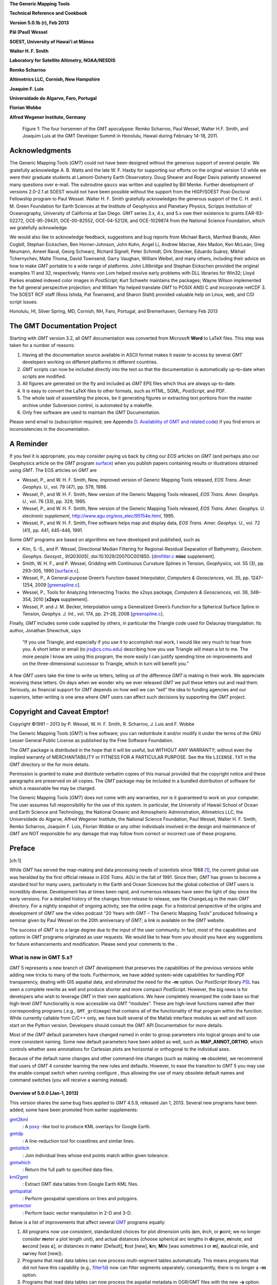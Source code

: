 **The Generic Mapping Tools**

**Technical Reference and Cookbook**

**Version 5.0.1b (r), Feb 2013**

**Pål (Paul) Wessel**

**SOEST, University of Hawai’i at Mānoa**

**Walter H. F. Smith**

**Laboratory for Satellite Altimetry, NOAA/NESDIS**

**Remko Scharroo**

**Altimetrics LLC, Cornish, New Hampshire**

**Joaquim F. Luis**

**Universidade do Algarve, Faro, Portugal**

**Florian Wobbe**

**Alfred Wegener Institute, Germany**

.. figure:: _images/GMT5_Summit_2011.png
   :height: 887 px
   :width: 1500 px
   :scale: 50 %

   Figure 1: The four horsemen of the GMT apocalypse: Remko Scharroo, Paul Wessel, Walter H.F. Smith,
   and Joaquim Luis at the GMT Developer Summit in Honolulu, Hawaii during February 14-18, 2011.

Acknowledgments
===============

The Generic Mapping Tools (*GMT*) could not have been designed without
the generous support of several people. We gratefully acknowledge A. B.
Watts and the late W. F. Haxby for supporting our efforts on the
original version 1.0 while we were their graduate students at
Lamont-Doherty Earth Observatory. Doug Shearer and Roger Davis patiently
answered many questions over e-mail. The subroutine ``gauss`` was
written and supplied by Bill Menke. Further development of versions
2.0–2.1 at SOEST would not have been possible without the support from
the HIGP/SOEST Post-Doctoral Fellowship program to Paul Wessel. Walter
H. F. Smith gratefully acknowledges the generous support of the C. H.
and I. M. Green Foundation for Earth Sciences at the Institute of
Geophysics and Planetary Physics, Scripps Institution of Oceanography,
University of California at San Diego. *GMT* series 3.x, 4.x, and 5.x
owe their existence to grants EAR-93-02272, OCE-95-29431, OCE-00-82552,
OCE-04-52126, and OCE-1029874 from the National Science Foundation,
which we gratefully acknowledge.

We would also like to acknowledge feedback, suggestions and bug reports
from Michael Barck, Manfred Brands, Allen Cogbill, Stephan Eickschen,
Ben Horner-Johnson, John Kuhn, Angel Li, Andrew Macrae, Alex Madon, Ken
McLean, Greg Neumann, Ameet Raval, Georg Schwarz, Richard Signell, Peter
Schmidt, Dirk Stoecker, Eduardo Suárez, Mikhail Tchernychev, Malte
Thoma, David Townsend, Garry Vaughan, William Weibel, and many others,
including their advice on how to make *GMT* portable to a wide range of
platforms. John Lillibridge and Stephan Eickschen provided the original
examples 11 and 32, respectively; Hanno von Lom helped resolve early
problems with DLL libraries for Win32; Lloyd Parkes enabled indexed
color images in *PostScript*; Kurt Schwehr maintains the packages; Wayne
Wilson implemented the full general perspective projection; and William
Yip helped translate *GMT* to POSIX ANSI C and incorporate netCDF 3. The
SOEST RCF staff (Ross Ishida, Pat Townsend, and Sharon Stahl) provided
valuable help on Linux, web, and CGI script issues.

Honolulu, HI, Silver Spring, MD, Cornish, NH, Faro, Portugal, and
Bremerhaven, Germany Feb 2013


The GMT Documentation Project
=============================

Starting with *GMT* version 3.2, all *GMT* documentation was converted
from Microsoft **Word** to LaTeX files. This step was taken for a
number of reasons:

#. Having all the documentation source available in ASCII format makes
   it easier to access by several *GMT* developers working on different
   platforms in different countries.

#. *GMT* scripts can now be included directly into the text so that the
   documentation is automatically up-to-date when scripts are modified.

#. All figures are generated on the fly and included as *GMT* EPS files
   which thus are always up-to-date.

#. It is easy to convert the LaTeX files to other formats, such as HTML,
   SGML, *PostScript*, and PDF.

#. The whole task of assembling the pieces, be it generating figures or
   extracting text portions from the master archive under Subversion
   control, is automated by a makefile.

#. Only free software are used to maintain the *GMT* Documentation.

Please send email to (subscription required; see Appendix 
`D. Availability of GMT and related code`_) if you find
errors or inconsistencies in the documentation.

A Reminder
==========

If you feel it is appropriate, you may consider paying us back by citing
our *EOS* articles on *GMT* (and perhaps also our Geophysics article on
the *GMT* program `surface <surface.html>`_) when you
publish papers containing results or illustrations obtained using *GMT*.
The EOS articles on *GMT* are

-  Wessel, P., and W. H. F. Smith, New, improved version of Generic
   Mapping Tools released, *EOS Trans. Amer. Geophys. U.*, vol. 79 (47),
   pp. 579, 1998.

-  Wessel, P., and W. H. F. Smith, New version of the Generic Mapping
   Tools released, *EOS Trans. Amer. Geophys. U.*, vol. 76 (33), pp.  329, 1995.

-  Wessel, P., and W. H. F. Smith, New version of the Generic Mapping
   Tools released, *EOS Trans. Amer. Geophys. U. electronic supplement*,
   http://www.agu.org/eos\_elec/95154e.html, 1995.

-  Wessel, P., and W. H. F. Smith, Free software helps map and display
   data, *EOS Trans. Amer. Geophys. U.*, vol. 72 (41), pp. 441, 445-446, 1991.

Some *GMT* programs are based on algorithms we have developed and
published, such as

-  Kim, S.-S., and P. Wessel, Directional Median Filtering for
   Regional-Residual Separation of Bathymetry, *Geochem. Geophys.
   Geosyst., 9(Q03005)*, doi:10.1029/2007GC001850.
   [`dimfilter.c <supplements/misc/dimfilter.c.html>`_ **misc** supplement].

-  Smith, W. H. F., and P. Wessel, Gridding with Continuous Curvature
   Splines in Tension, *Geophysics*, vol. 55 (3), pp. 293–305, 1990
   [`surface.c <surface.html>`_].

-  Wessel, P., A General-purpose Green’s Function-based Interpolator,
   *Computers & Geosciences*, vol. 35, pp. 1247–1254, 2009
   [`greenspline.c <greenspline.html>`_].

-  Wessel, P., Tools for Analyzing Intersecting Tracks: the x2sys
   package, *Computers & Geosciences*, vol. 36, 348–354, 2010
   [**x2sys** supplement].

-  Wessel, P. and J. M. Becker, Interpolation using a Generalized
   Green’s Function for a Spherical Surface Spline in Tension, *Geophys.
   J. Int.*, vol. 174, pp. 21–28, 2008
   [`greenspline.c <greenspline.html>`_].

Finally, *GMT* includes some code supplied by others, in particular the
Triangle code used for Delaunay triangulation. Its author, Jonathan
Shewchuk, says

    “If you use Triangle, and especially if you use it to accomplish
    real work, I would like very much to hear from you. A short letter
    or email (to jrs@cs.cmu.edu) describing how you use Triangle will
    mean a lot to me. The more people I know are using this program, the
    more easily I can justify spending time on improvements and on the
    three-dimensional successor to Triangle, which in turn will benefit
    you.”

A few *GMT* users take the time to write us letters, telling us of the
difference *GMT* is making in their work. We appreciate receiving these
letters. On days when we wonder why we ever released *GMT* we pull these
letters out and read them. Seriously, as financial support for
*GMT* depends on how well we can “sell” the idea to funding agencies and
our superiors, letter-writing is one area where *GMT* users can affect
such decisions by supporting the *GMT* project.

Copyright and Caveat Emptor!
============================

Copyright ©1991 – 2013 by P. Wessel, W. H. F. Smith, R. Scharroo, J.
Luis and F. Wobbe

The Generic Mapping Tools (*GMT*) is free software; you can
redistribute it and/or modify it under the terms of the GNU Lesser
General Public License as published by the Free Software Foundation.

The *GMT* package is distributed in the hope that it will be useful,
but WITHOUT ANY WARRANTY; without even the implied warranty of
MERCHANTABILITY or FITNESS FOR A PARTICULAR PURPOSE. See the file ``LICENSE.TXT`` in the
*GMT* directory or the for more details.

Permission is granted to make and distribute verbatim copies of this
manual provided that the copyright notice and these paragraphs are
preserved on all copies. The *GMT* package may be included in a bundled
distribution of software for which a reasonable fee may be charged.

The Generic Mapping Tools (*GMT*) does not come with any warranties, nor
is it guaranteed to work on your computer. The user assumes full
responsibility for the use of this system. In particular, the University
of Hawaii School of Ocean and Earth Science and Technology, the National
Oceanic and Atmospheric Administration, Altimetrics LLC, the
Universidade do Algarve, Alfred Wegener Institute, the National Science
Foundation, Paul Wessel, Walter H. F. Smith, Remko Scharroo, Joaquim F.
Luis, Florian Wobbe or any other individuals involved in the design and
maintenance of *GMT* are NOT responsible for any damage that may follow
from correct *or* incorrect use of these programs.

Preface
=======

[ch:1]

While *GMT* has served the map-making and data processing needs of
scientists since 1988 [1]_, the current global use was heralded by the
first official release in *EOS Trans. AGU* in the fall of 1991. Since
then, *GMT* has grown to become a standard tool for many users,
particularly in the Earth and Ocean Sciences but the global collective
of *GMT* users is incredibly diverse. Development has at times been
rapid, and numerous releases have seen the light of day since the early
versions. For a detailed history of the changes from release to release,
see file ``ChangeLog`` in the main *GMT* directory. For a nightly snapshot of ongoing
activity, see the online page. For a historical perspective of the
origins and development of *GMT* see the video podcast “20 Years with
GMT – The Generic Mapping Tools” produced following a seminar given by
Paul Wessel on the 20th anniversary of *GMT*; a link is available on the
*GMT* website.

The success of *GMT* is to a large degree due to the input of the user
community. In fact, most of the capabilities and options in
*GMT* programs originated as user requests. We would like to hear from
you should you have any suggestions for future enhancements and
modification. Please send your comments to the .

What is new in GMT 5.x?
-----------------------

*GMT* 5 represents a new branch of *GMT* development that preserves the
capabilities of the previous versions while adding new tricks to many of
the tools. Furthermore, we have added system-wide capabilities for
handling PDF transparency, dealing with GIS aspatial data, and
eliminated the need for the **-m** option. Our *PostScript* library
`PSL <PSL.html>`_ has seen a complete rewrite as well
and produce shorter and more compact *PostScript*. However, the big news
is for developers who wish to leverage *GMT* in their own applications.
We have completely revamped the code base so that high-level
*GMT* functionality is now accessible via *GMT* “modules”. These are
high-level functions named after their corresponding programs (.e.g.,
``GMT_grdimage``) that contains all of the functionality of that program
within the function. While currently callable from C/C++ only, we have
built several of the Matlab interface modules as well and will soon
start on the Python version. Developers should consult the GMT API
Documentation for more details.

Most of the *GMT* default parameters have changed named in order to
group parameters into logical groups and to use more consistent naming.
Some new default parameters have been added as well, such as
**MAP\_ANNOT\_ORTHO**, which controls whether axes annotations for
Cartesian plots are horizontal or orthogonal to the individual axes.

Because of the default name changes and other command-line changes (such
as making **-m** obsolete), we recommend that users of *GMT* 4 consider
learning the new rules and defaults. However, to ease the transition to
*GMT* 5 you may use the enable-compat switch when running configure ,
thus allowing the use of many obsolete default names and command
switches (you will receive a warning instead).

Overview of 5.0.0 [Jan-1, 2013]
~~~~~~~~~~~~~~~~~~~~~~~~~~~~~~~

This version shares the same bug fixes applied to *GMT* 4.5.9, released
Jan 1, 2013. Several new programs have been added; some have been
promoted from earlier supplements:

`gmt2kml <gmt2kml.html>`_
    : A `psxy <psxy.html>`_ -like tool to produce KML
    overlays for Google Earth.

`gmtdp <gmtdp.html>`_
    : A line-reduction tool for coastlines and similar lines.

`gmtstitch <gmtstitch.html>`_
    : Join individual lines whose end points match within given
    tolerance.

`gmtwhich <gmtwhich.html>`_
    : Return the full path to specified data files.

`kml2gmt <kml2gmt.html>`_
    : Extract GMT data tables from Google Earth KML files.

`gmtspatial <gmtspatial.html>`_
    : Perform geospatial operations on lines and polygons.

`gmtvector <gmtvector.html>`_
    : Perform basic vector manipulation in 2-D and 3-D.

Below is a list of improvements that affect several
`GMT <http://gmt.soest.hawaii.edu>`_ programs equally:

#. All programs now use consistent, standardized choices for plot
   dimension units (**c**\ m, **i**\ nch, or **p**\ oint; we no longer
   consider **m**\ eter a plot length unit), and actual distances
   (choose spherical arc lengths in **d**\ egree, **m**\ inute, and
   **s**\ econd [was **c**], or distances in m\ **e**\ ter [Default],
   **f**\ oot [new], **k**\ m, **M**\ ile [was sometimes **i** or
   **m**], **n**\ autical mile, and s\ **u**\ rvey foot [new]).

#. Programs that read data tables can now process multi-segment tables
   automatically. This means programs that did not have this capability
   (e.g., `filter1d <filter1d.html>`_) now can filter
   segments separately; consequently, there is no longer a **-m**
   option.

#. Programs that read data tables can now process the aspatial metadata
   in OGR/GMT files with the new **-a** option. These are produced by
   **ogr2ogr** (a GDAL tool) when selecting the -f “GMT” output
   format. See Appendix `P. The GMT Vector Data Format for OGR Compatibility`_
   for an explanation of the OGR/GMT file format.
   Because all GIS information is encoded via *GMT* comment lines these
   files can also be used in *GMT* 4 (the GIS metadata is simply
   skipped).

#. Programs that read data tables can control which columns to read and
   in what order with the new **-i** option.

#. Programs that write data tables can control which columns to write
   and in what order with the new **-o** option.

#. Programs that write data tables can specify a custom binary format
   using the enhanced **-b** option.

#. Programs that read data tables can control how records with NaNs are
   handled with the new **-s** option.

#. Programs that read grids can use new common option **-n** to control
   grid interpolation settings and boundary conditions.

#. Programs that read grids can now handle Arc/Info float binary files
   (GRIDFLOAT) and ESRI .hdr formats.

#. Programs that read grids now set boundary conditions to aid further
   processing. If a subset then the boundary conditions are taken from
   the surrounding grid values.

#. There is new *GMT*  defaults
   parameters that control which algorithms to use for Fourier
   transforms (GMT\_FFT) and triangulation (GMT\_TRIANGULATE).

#. Great circle distance approximations can now be fine-tuned via new
   *GMT* default parameters
   PROJ\_MEAN\_RADIUS and PROJ\_AUX\_LATITUDE. Geodesics are now even
   more accurate by using the Vincenty [1975] algorithm instead of
   Rudoe’s method.

#. New parameter EXTRAPOLATE\_VAL controls what splines should do if
   requested to extrapolate beyond the given data domain.

#. *GMT* 5 only produces *PostScript* and no longer has a setting for
   EPS. We made this decision since a) our EPS effort was always very
   approximate (no consideration of font metrics. etc.) and often wrong,
   and b) `ps2raster <ps2raster.html>`_ handles it exactly.

#. The **-B** option can now handle irregular and custom annotations
   (see Section [sec:custaxes]). It also has an automatic mode which
   will select optimal intervals. The 3-D base maps can now have
   horizontal gridlines on xz and yz back walls.

#. The **-R** option may now accept a leading unit which implies the
   given coordinates are projected map coordinates and should be
   replaced with the corresponding geographic coordinates given the
   specified map projection. For linear projections such units imply a
   simple unit conversion for the given coordinates (e.g., km to meter).

#. Introduced **-fp**\ [*unit*] which allows data input to be in
   projected values, e.g., UTM coordinates while **-Ju** is given.

#. All plot programs can take a new **-p** option for perspective view
   from infinity. In *GMT* 4, only some programs could do this (e.g.,
   `pscoast <pscoast.html>`_) and it took a
   program-specific option, typically **-E** and sometimes an option
   **-Z** would be needed as well. This information is now all passed
   via **-p** and applies across all *GMT* plotting programs.

#. All plot programs can take a new **-t** option to modify the PDF
   transparency level. However, as *PostScript* has no provision for
   transparency you can only see the effect if you convert it to PDF.

#. All text can now optionally be filled with patterns and/or drawn with
   outline pens. In the past, only
   `pstext <pstext.html>`_ could plot outline fonts via
   **-S**\ *pen*. Now, any text can be an outline text by manipulating
   the corresponding FONT defaults (e.g., **FONT\_TITLE**).

#. All color or fill specifications may append @\ *transparency* to
   change the PDF transparency level for that item. See **-t** for
   limitations on how to visualize this transparency.

Here is a list of recent enhancements to specific programs:

#. `blockmedian <blockmedian.html>`_ added **-Er**\ [-]
   to return as last column the record number that gave the median
   value. For ties, we return the record number of the higher data value
   unless **-Er**- is given (return lower). Added **-Es** to read and
   output source id for median value.

#. `blockmode <blockmode.html>`_ added **-Er**\ [-] but
   for modal value. Added **-Es** to read and output source id for modal
   value.

#. `gmtconvert <gmtconvert.html>`_ now has optional PCRE
   (regular expression) support.

#. `gmtmath <gmtmath.html>`_ with OptN\ *ncol* and input
   files will add extra blank columns, if needed.

#. `grdblend <grdblend.html>`_ can take list of grids on
   the command line and blend, and now has more blend choices. Grids no
   longer have to have same registration or spacing.

#. `grdfilter <grdfilter.html>`_ can now do spherical
   filtering (with wrap around longitudes and over poles) for non-global
   grids. We have also begun implementing Open MP threads to speed up
   calculations on multi-core machines. We have added rectangular
   filtering and automatic resampling to input resolution for high-pass
   filters. There is also **-Ff**\ *weightgrd* which reads the gridfile
   *weightgrd* for a custom Cartesian grid convolution. The *weightgrd*
   must have odd dimensions. Similarly added **-Fo**\ *opgrd* for
   operators (via coefficients in the grdfile *opgrd*) whose weight sum
   is zero (hence we do not sum and divide the convolution by the weight
   sum).

#. `grdinfo <grdinfo.html>`_ now has modifier
   **-Ts**\ *dz* which returns a symmetrical range about zero.

#. `grdmask <grdmask.html>`_ has new option
   **-Ni**\ :math:`|`\ I\ :math:`|`\ p\ :math:`|`\ P to set inside of
   polygons to the polygon IDs. These may come from OGR aspatial values,
   segment head **-L**\ ID, or a running number, starting at a specified
   origin [0]. Now correctly handles polygons with perimeters and holes.
   Added z as possible radius value in **-S** which means read radii
   from 3rd input column.

#. `grdmath <grdmath.html>`_ added operator SUM which
   adds up all non-NaN entries and returns a grid with all nodes set to
   the sum constant.

#. `grdtrack <grdtrack.html>`_ has a new **-C**, **-D**
   options to automatically create an equidistant set of cross-sectional
   profiles given input line segments; one or more grids can then be
   sampled at these locations. Also added **-S** which stack
   cross-profiles generated with **-C**. Finally, **-N** will not skip
   points that are outside the grid domain but return NaN as sampled
   value.

#. `mapproject <mapproject.html>`_ has a new **-N**
   option to do geodetic/geocentric conversions; it combines with **-I**
   for inverse conversions. Also, we have extended **-A** to accept
   **-A**\ **o**\ \| \ **O** to compute line orientations
   (-90/90).

#. `makecpt <makecpt.html>`_ and `grd2cpt <grd2cpt.html>`_ has a new **-F** option to
   specify output color representation, e.g., to output the CPT table in
   h-s-v format despite originally being given in r/g/b.

#. `minmax <minmax.html>`_ has new option **-A** to
   select what group to report on (all input, per file, or per segment).

#. `gmtconvert <gmtconvert.html>`_ has new option **-Q**
   to select a particular segment number.

#. `gmtmath <gmtmath.html>`_ and
   `grdmath <grdmath.html>`_ now support simple
   replacement macros via user files ``.grdmath`` and ``.gmtmath``. This mechanism works by
   replacing the macro name with the equivalent arguments in the program
   argument lists.

#. `grdvolume <grdvolume.html>`_ has enhanced **-T**,
   now **-T**\ [**c**\ \|\ **h**] for ORS estimates based on max
   curvature or height.

#. `project <project.html>`_ has added **-G**...[+] so
   if + is appended we get a segment header with information about the
   pole for the circle.

#. `ps2raster <ps2raster.html>`_ has added a **-TF** option to create multi-page PDF files.

#. `pscontour <pscontour.html>`_ now similar to
   `grdcontour <grdcontour.html>`_ in the options it
   takes, e.g., **-C** in particular. In *GMT* 4, the program could only
   read a CPT file and not take a specific contour interval.

#. `psrose <psrose.html>`_ has added **-Wv**\ *pen* to
   specify pen for vector (in **-C**). Added **-Zu** to set all radii to
   unity (i.e., for analysis of angles only).

#. `psscale <psscale.html>`_ has a new option **-T**
   that paints a rectangle behind the color bar.

#. `pstext <pstext.html>`_ has enhanced **-DJ** option
   to shorten diagonal offsets by :math:`\sqrt{2}` to maintain the same
   distance from point to annotation.

#. `psxy.c <psxy.html>`_ and `psxyz.c <psxyz.html>`_ can take symbol modifier
   **+s**\ *scale*\ [*unit*\ ][/\ *origin*][ **l**] in **-S** to adjust
   scales read from files. This is used when you have data in the third
   column that should be used for symbol size but they need to be offset
   (by *origin*) and scaled by (*scale*) first; **l** means take the
   logarithm of the data column first. Also, the custom symbol macro
   languages has been expanded considerably to allow for complicated,
   multi-parameter symbols; see Appendix `M. Custom Plot Symbols`_
   for details. Finally, allow the base for bars and columns optionally to be
   read from data file by using not specifying the base value.

#. `pstext.c <pstext.c.html>`_ can take simplified input
   via new option **-F** to set fixed font (including size), angle, and
   justification. If these parameters are fixed for all the text strings
   then the input can simply be *x y text*.

#. `triangulate <triangulate.html>`_ now offers **-S**
   to write triangle polygons and can handle 2-column input if **-Z** is
   given.

#. `xyz2grd <xyz2grd.html>`_ now also offers **-Am**
   (mean, the default) and **-Ar** (rms).

Several supplements have new feature as well:

#. `mgd77/mgd77convert.c <supplements/mgd77/mgd77convert.html>`_
   added **-C** option to assemble \*.mgd77 files from \*.h77/\*.a77
   pairs.

#. The spotter programs can now read Gplates rotations directly as well
   as write this format. Now,
   `rotconverter <supplements/spotter/rotconverter.html>`_ can extract plate
   circuit rotations on-the-fly from the Gplates rotation file.

Incompatibilities between GMT 5.x and GMT 4.x
---------------------------------------------

As features are added and bugs are discovered, it is occasionally
necessary to break the established syntax of a
`GMT <http://gmt.soest.hawaii.edu>`_ program option, such as when
the intent of the option is non-unique due to a modifier key being the
same as a distance unit indicator. Other times we see a greatly improved
commonality across similar options by making minor adjustments. However,
we are aware that such changes may cause grief and trouble with
established scripts and the habits of many
`GMT <http://gmt.soest.hawaii.edu>`_ users. To alleviate this
situation we have introduced a configuration that allows
`GMT <http://gmt.soest.hawaii.edu>`_ to tolerate and process
obsolete program syntax (to the extent possible). To activate you must
make sure **GMT\_COMPAT** is not set to “no”in your ``ConfigUser.cmake`` file. When not
running in compatibility mode any obsolete syntax will be considered as
errors. We recommend that users with prior
`GMT <http://gmt.soest.hawaii.edu>`_ 4 experience run
`GMT <http://gmt.soest.hawaii.edu>`_ 5 in compatibility mode, heed
the warnings about obsolete syntax, and correct their scripts or habits
accordingly. When this transition has been successfully navigated it is
better to turn compatibility mode off and leave the past behind.
Occasionally, users will supply an ancient
`GMT <http://gmt.soest.hawaii.edu>`_ 3 syntax which may have worked
in `GMT <http://gmt.soest.hawaii.edu>`_ 4 but is not tolerated in
`GMT <http://gmt.soest.hawaii.edu>`_ 5.

Here are a list of known incompatibilities that are correctly processed
correctly with a warning under compatibility mode:

#. `GMT <http://gmt.soest.hawaii.edu>`_ **default names**: We have
   organized the default parameters logically by group and renamed
   several to be easier to remember and to group. Old and new names can
   be found in Tables [tbl:obsoletedefs1] and [tbl:obsoletedefs2]. In
   addition, a few defaults are no longer recognized, such as N\_COPIES,
   PS\_COPIES, DOTS\_PR\_INCH, GMT\_CPTDIR, PS\_DPI, and PS\_EPS,
   TRANSPARENCY. This also means the old common option **-c** for
   specifying *PostScript* copies is no longer available.

#. **Units**: The unit abbreviation for arc seconds is finally **s**
   instead of **c**, with the same change for upper case in some clock
   format statements.

#. **Contour labels**: The modifiers **+k**\ *fontcolor* and
   **+s**\ *fontsize* are obsolete, now being part of **+f**\ *font*.

#. **Ellipsoids**: Assigning **PROJ\_ELLIPSOID** a file name is
   deprecated, use comma-separated parameters *a, f\ :math:`^{-1}`*
   instead.

#. **Custom symbol macros:** Circle macro symbol **C** is deprecated;
   use **c** instead.

#. **Map scale**: Used by `psbasemap <psbasemap.html>`_
   and others. Here, the unit **m** is deprecated; use **M** for statute
   miles.

#. **3-D perspective**: Some programs used a combination of **-E**,
   **-Z** to set up a 3-D perspective view, but these options were not
   universal. The new 3-D perspective in
   `GMT <http://gmt.soest.hawaii.edu>`_ 5 means you instead use the
   common option **-p** to configure the 3-D projection.

#. **Pixel vs. gridline registration:** Some programs used to have a
   local **-F** to turn on pixel registration; now this is a common
   option **-r**.

#. **Table file headers**: For consistency with other common i/o options
   we now use **-h** instead of **-H**.

#. **Segment headers**: These are now automatically detected and hence
   there is no longer a **-m** (or the older **-M** option).

#. **Front symbol**: The syntax for the front symbol has changed from
   **-Sf**\ *spacing/size*\ [**+d**\ ][**+t**\ ][:\ *offset*] to
   **-Sf**\ *spacing*\ [/*size*][**+r+l**\ ][**+f+t+s+c+b**\ ][\ **+o**\ *offset*].

#. **Vector symbol**: With the introduction of geo-vectors there are
   three kinds of vectors that can be drawn: Cartesian (straight)
   vectors with **-Sv** or **-SV**, geo-vectors (great circles) with
   **-S=**, and circular vectors with **-Sm**. These are all composed of
   a line (controlled by pen settings) and 0–2 arrow heads (control by
   fill and outline settings). Many modifiers common to all arrows have
   been introduced using the **+key**\ [*arg*\ ] format. The *size* of a
   vector refers to the length of its head; all other quantities are
   given via modifiers (which have sensible default values). In
   particular, giving size as *vectorwidth/headlength/headwidth* is
   deprecated. See the `psxy <psxy.html>`_ man page for
   a clear description of all modifiers.

#. `blockmean <blockmean.html>`_: The **-S** and **-Sz**
   options are deprecated; use **-Ss** instead.

#. `filter1d <filter1d.html>`_: The **-N**\ *ncol/tcol*
   option is deprecated; use **-N**\ *tcol* instead as we automatically
   determine the number of columns in the file.

#. `gmtconvert <gmtconvert.html>`_: **-F** is
   deprecated; use common option **-o** instead.

#. `gmtdefaults <mtdefaults.html>`_: **-L** is
   deprecated; this is now the default behavior.

#. `gmtmath <gmtmath.html>`_: **-F** is deprecated; use
   common option **-o** instead.

#. `gmtselect <gmtselect.html>`_: **-Cf** is deprecated;
   use common specification format **-C-** instead. Also,
   **-N**...\ **o** is deprecated; use **-E** instead.

#. `grd2xyz <grd2xyz.html>`_: **-E** is deprecated as
   the ESRI ASCII exchange format is now detected automatically.

#. `grdcontour <grdcontour.html>`_: **-m** is deprecated
   as segment headers are handled automatically.

#. `grdfft <grdfft.html>`_: **-M** is deprecated; use
   common option **-fg** instead.

#. `grdgradient <grdgradient.html>`_: **-L** is
   deprecated; use common option **-n** instead. Also, **-M** is
   deprecated; use common option **-fg** instead.

#. `grdlandmask <grdlandmask.html>`_: **-N**...\ **o**
   is deprecated; use **-E** instead.

#. `grdimage <grdimage.html>`_: **-S** is deprecated;
   use **-n**\ *mode*\ [**+a**\ ][\ **+t**\ *threshold*] instead.

#. `grdmath <grdmath.html>`_: LDIST and PDIST now return
   distances in spherical degrees; while in
   `GMT <http://gmt.soest.hawaii.edu>`_ 4 it returned km; use
   DEG2KM for conversion, if needed.

#. `grdproject <grdproject.html>`_: **-S** is
   deprecated; use **-n**\ *mode*\ [**+a**\ ][\ **+t**\ *threshold*]
   instead. Also, **-N** is deprecated; use **-D** instead.

#. `grdsample <grdsample.html>`_: **-Q** is deprecated;
   use **-n**\ *mode*\ [**+a**\ ][\ **+t**\ *threshold*] instead. Also,
   **-L** is deprecated; use common option **-n** instead, and
   **-N**\ *nx>/<ny* is deprecated; use **-I**\ *nx+>/<ny+* instead.

#. `grdtrack <grdtrack.html>`_: **-Q** is deprecated;
   use **-n**\ *mode*\ [**+a**\ ][\ **+t**\ *threshold*] instead. Also,
   **-L** is deprecated; use common option **-n** instead, and **-S** is
   deprecated; use common option **-sa** instead.

#. `grdvector <grdvector.html>`_: **-E** is deprecated;
   use the vector modifier **+jc** as well as the general vector
   specifications discussed earlier.

#. `grdview <grdview.html>`_: **-L** is deprecated; use
   common option **-n** instead.

#. `nearneighbor <nearneighbor.html>`_: **-L** is
   deprecated; use common option **-n** instead.

#. `project <project.html>`_: **-D** is deprecated; use
   --FORMAT\_GEO\_OUT instead.

#. `psbasemap <psbasemap.html>`_: **-G** is deprecated;
   specify canvas color via **-B** modifier **+g**\ *color*.

#. `pscoast <pscoast.html>`_: **-m** is deprecated and
   have reverted to **-M** for selecting data output instead of
   plotting.

#. `pscontour <pscontour.html>`_: **-T**\ *indexfile* is
   deprecated; use **-Q**\ *indexfile*.

#. `pshistogram <pshistogram.html>`_: **-T**\ *col* is
   deprecated; use common option **-i** instead.

#. `pslegend <pslegend.html>`_: Paragraph text header
   flag > is deprecated; use P instead.

#. `psmask <psmask.html>`_: **-D**...\ **+n**\ *min* is
   deprecated; use **-Q** instead.

#. `psrose <psrose.html>`_: Old vector specifications in
   Option **-M** are deprecated; see new explanations.

#. `pstext <pstext.html>`_: **-m** is deprecated; use
   **-M** to indicate paragraph mode. Also, **-S** is deprecated as
   fonts attributes are now specified via the font itself.

#. `pswiggle <pswiggle.html>`_: **-D** is deprecated;
   use common option **-g** to indicate data gaps. Also, **-N** is
   deprecated as all fills are set via the **-G** option.

#. `psxy <psxy.html>`_: Old vector specifications in
   Option **-S** are deprecated; see new explanations.

#. `psxyz <psxyz.html>`_: Old vector specifications in
   Option **-S** are deprecated; see new explanations.

#. `splitxyz <splitxyz.html>`_: **-G** is deprecated;
   use common option **-g** to indicate data gaps. Also, **-M** is
   deprecated; use common option **-fg** instead.

#. `triangulate <triangulate.html>`_: **-m** is
   deprecated; use **-M** to output triangle vertices.

#. `xyz2grd <xyz2grd.html>`_: **-E** is deprecated as
   the ESRI ASCII exchange format is one of our recognized formats.
   Also, **-A** (no arguments) is deprecated; use **-Az** instead.

#. `dbase/grdraster <supplements/dbase/grdraster.html>`_: The
   H\ *skip* field in ``grdraster.info`` is no longer expected as we automatically
   determine if a raster has a
   `GMT <http://gmt.soest.hawaii.edu>`_ header. Also, to output
   *x,y,z* triplets instead of writing a grid now requires **-T**.

#. `img/img2grd <supplements/img/img2grd.html>`_: **-m**\ *inc* is
   deprecated; use **-I**\ *inc* instead.

#. `meca/psvelo <supplements/meca/psvelo.html>`_: Old vector
   specifications are deprecated; see new explanations.

#. `mgd77/mgd77convert <supplements/mgd77/mgd77convert.html>`_:
   **-4** is deprecated; use **-D** instead.

#. `mgd77/mgd77list <supplements/mgd77/mgd77list.html>`_: The unit
   **m** is deprecated; use **M** for statute miles.

#. `mgd77/mgd77manage <supplements/mgd77/mgd77manage.html>`_: The
   unit **m** is deprecated; use **M** for statute miles. The **-Q** is
   deprecated; use **-n**\ *mode*\ [**+a**\ ][\ **+t**\ *threshold*]
   instead

#. `mgd77/mgd77path <supplements/mgd77/mgd77path.html>`_: **-P** is
   deprecated (clashes with
   `GMT <http://gmt.soest.hawaii.edu>`_ common options); use **-A**
   instead.

#. `spotter/backtracker <supplements/spotter/backtracker.html>`_:
   **-C** is deprecated as stage vs. finite rotations are detected
   automatically.

#. `spotter/grdrotater <supplements/spotter/grdrotater.html>`_:
   **-C** is deprecated as stage vs. finite rotations are detected
   automatically. Also, **-T**\ *lon/lat/angle* is now set via
   **-e**\ *lon/lat/angle*.

#. `spotter/grdspotter <supplements/spotter/grdspotter.html>`_:
   **-C** is deprecated as stage vs. finite rotations are detected
   automatically.

#. `spotter/hotpotter <supplements/spotter/hotpotter.html>`_: **-C**
   is deprecated as stage vs. finite rotations are detected
   automatically.

#. `spotter/originator <supplements/spotter/originator.html>`_:
   **-C** is deprecated as stage vs. finite rotations are detected
   automatically.

#. `spotter/rotconverter <supplements/spotter/rotconverter.html>`_:
   **-Ff** selection is deprecated, use **-Ft** instead.

#. `x2sys/x2sys_datalist <supplements/x2sys/x2sys_datalist.html>`_:
   The unit **m** is deprecated; use **M** for statute miles.

+------------------------------------+---------------------------------------------+
| **Old Name**                       | **New Name**                                |
+====================================+=============================================+
| **INPUT\_CLOCK\_FORMAT**           | **FORMAT\_CLOCK\_IN**                       |
+------------------------------------+---------------------------------------------+
| **INPUT\_DATE\_FORMAT**            | **FORMAT\_DATE\_IN**                        |
+------------------------------------+---------------------------------------------+
| **OUTPUT\_CLOCK\_FORMAT**          | **FORMAT\_CLOCK\_OUT**                      |
+------------------------------------+---------------------------------------------+
| **OUTPUT\_DATE\_FORMAT**           | **FORMAT\_DATE\_OUT**                       |
+------------------------------------+---------------------------------------------+
| **OUTPUT\_CLOCK\_FORMAT**          | **FORMAT\_CLOCK\_OUT**                      |
+------------------------------------+---------------------------------------------+
| **OUTPUT\_DEGREE\_FORMAT**         | **FORMAT\_GEO\_OUT**                        |
+------------------------------------+---------------------------------------------+
| **PLOT\_CLOCK\_FORMAT**            | **FORMAT\_CLOCK\_MAP**                      |
+------------------------------------+---------------------------------------------+
| **PLOT\_DATE\_FORMAT**             | **FORMAT\_DATE\_MAP**                       |
+------------------------------------+---------------------------------------------+
| **PLOT\_DEGREE\_FORMAT**           | **FORMAT\_GEO\_MAP**                        |
+------------------------------------+---------------------------------------------+
| **TIME\_FORMAT\_PRIMARY**          | **FORMAT\_TIME\_PRIMARY\_MAP**              |
+------------------------------------+---------------------------------------------+
| **TIME\_FORMAT\_SECONDARY**        | **FORMAT\_TIME\_SECONDARY\_MAP**            |
+------------------------------------+---------------------------------------------+
| **D\_FORMAT**                      | **FORMAT\_FLOAT\_OUT**                      |
+------------------------------------+---------------------------------------------+
| **UNIX\_TIME\_FORMAT**             | **FORMAT\_TIME\_LOGO**                      |
+------------------------------------+---------------------------------------------+
| **ANNOT\_FONT\_PRIMARY**           | **FONT\_ANNOT\_PRIMARY**                    |
+------------------------------------+---------------------------------------------+
| **ANNOT\_FONT\_SECONDARY**         | **FONT\_ANNOT\_SECONDARY**                  |
+------------------------------------+---------------------------------------------+
| **HEADER\_FONT**                   | **FONT\_TITLE**                             |
+------------------------------------+---------------------------------------------+
| **LABEL\_FONT**                    | **FONT\_LABEL**                             |
+------------------------------------+---------------------------------------------+
| **ANNOT\_FONT\_SIZE\_PRIMARY**     | **FONT\_ANNOT\_PRIMARY**                    |
+------------------------------------+---------------------------------------------+
| **ANNOT\_FONT\_SIZE\_SECONDARY**   | **FONT\_ANNOT\_SECONDARY**                  |
+------------------------------------+---------------------------------------------+
| **HEADER\_FONT\_SIZE**             | **FONT\_TITLE**                             |
+------------------------------------+---------------------------------------------+
| **ANNOT\_OFFSET\_PRIMARY**         | **MAP\_ANNOT\_OFFSET\_PRIMARY**             |
+------------------------------------+---------------------------------------------+
| **ANNOT\_OFFSET\_SECONDARY**       | **MAP\_ANNOT\_OFFSET\_SECONDARY**           |
+------------------------------------+---------------------------------------------+
| **OBLIQUE\_ANNOTATION**            | **MAP\_ANNOT\_OBLIQUE**                     |
+------------------------------------+---------------------------------------------+
| **ANNOT\_MIN\_ANGLE**              | **MAP\_ANNOT\_MIN\_SPACING**                |
+------------------------------------+---------------------------------------------+
| **Y\_AXIS\_TYPE**                  | **MAP\_ANNOT\_ORTHO**                       |
+------------------------------------+---------------------------------------------+
| **DEGREE\_SYMBOL**                 | **MAP\_DEGREE\_SYMBOL**                     |
+------------------------------------+---------------------------------------------+
| **BASEMAP\_AXES**                  | **MAP\_FRAME\_AXES**                        |
+------------------------------------+---------------------------------------------+
| **BASEMAP\_FRAME\_RGB**            | **MAP\_DEFAULT\_PEN**                       |
+------------------------------------+---------------------------------------------+
| **FRAME\_PEN**                     | **MAP\_FRAME\_PEN**                         |
+------------------------------------+---------------------------------------------+
| **BASEMAP\_TYPE**                  | **MAP\_FRAME\_TYPE**                        |
+------------------------------------+---------------------------------------------+
| **FRAME\_WIDTH**                   | **MAP\_FRAME\_WIDTH**                       |
+------------------------------------+---------------------------------------------+
| **GRID\_CROSS\_SIZE\_PRIMARY**     | **MAP\_GRID\_CROSS\_SIZE\_PRIMARY**         |
+------------------------------------+---------------------------------------------+
| **GRID\_CROSS\_SIZE\_SECONDARY**   | **MAP\_GRID\_CROSS\_SIZE\_SECONDARY**       |
+------------------------------------+---------------------------------------------+
| **GRID\_PEN\_PRIMARY**             | **MAP\_GRID\_PEN\_PRIMARY**                 |
+------------------------------------+---------------------------------------------+
| **GRID\_PEN\_SECONDARY**           | **MAP\_GRID\_PEN\_SECONDARY**               |
+------------------------------------+---------------------------------------------+
| **LABEL\_OFFSET**                  | **MAP\_LABEL\_OFFSET**                      |
+------------------------------------+---------------------------------------------+
| **LINE\_STEP**                     | **MAP\_LINE\_STEP**                         |
+------------------------------------+---------------------------------------------+
| **UNIX\_TIME**                     | **MAP\_LOGO**                               |
+------------------------------------+---------------------------------------------+
| **UNIX\_TIME\_POS**                | **MAP\_LOGO\_POS**                          |
+------------------------------------+---------------------------------------------+
| **X\_ORIGIN**                      | **MAP\_ORIGIN\_X**                          |
+------------------------------------+---------------------------------------------+
| **Y\_ORIGIN**                      | **MAP\_ORIGIN\_Y**                          |
+------------------------------------+---------------------------------------------+
| **POLAR\_CAP**                     | **MAP\_POLAR\_CAP**                         |
+------------------------------------+---------------------------------------------+
| **TICK\_LENGTH**                   | **MAP\_TICK\_LENGTH\_PRIMARY\|SECONDARY**   |
+------------------------------------+---------------------------------------------+
| **TICK\_PEN**                      | **MAP\_TICK\_PEN\_PRIMARY\|SECONDARY**      |
+------------------------------------+---------------------------------------------+

[tbl:obsoletedefs1]

[H]

+----------------------------+-------------------------------+
| **Old Name**               | **New Name**                  |
+============================+===============================+
| **HEADER\_OFFSET**         | **MAP\_TITLE\_OFFSET**        |
+----------------------------+-------------------------------+
| **VECTOR\_SHAPE**          | **MAP\_VECTOR\_SHAPE**        |
+----------------------------+-------------------------------+
| **HSV\_MIN\_SATURATION**   | **COLOR\_HSV\_MIN\_S**        |
+----------------------------+-------------------------------+
| **HSV\_MAX\_SATURATION**   | **COLOR\_HSV\_MAX\_S**        |
+----------------------------+-------------------------------+
| **HSV\_MIN\_VALUE**        | **COLOR\_HSV\_MIN\_V**        |
+----------------------------+-------------------------------+
| **HSV\_MAX\_VALUE**        | **COLOR\_HSV\_MAX\_V**        |
+----------------------------+-------------------------------+
| **CHAR\_ENCODING**         | **PS\_CHAR\_ENCODING**        |
+----------------------------+-------------------------------+
| **PS\_COLOR**              | **COLOR\_HSV\_MAX\_V**        |
+----------------------------+-------------------------------+
| **PAGE\_COLOR**            | **PS\_PAGE\_COLOR**           |
+----------------------------+-------------------------------+
| **PAGE\_ORIENTATION**      | **PS\_PAGE\_ORIENTATION**     |
+----------------------------+-------------------------------+
| **PAPER\_MEDIA**           | **PS\_MEDIA**                 |
+----------------------------+-------------------------------+
| **GLOBAL\_X\_SCALE**       | **PS\_SCALE\_X**              |
+----------------------------+-------------------------------+
| **GLOBAL\_Y\_SCALE**       | **PS\_SCALE\_X**              |
+----------------------------+-------------------------------+
| **FIELD\_DELIMITER**       | **IO\_COL\_SEPARATOR**        |
+----------------------------+-------------------------------+
| **GRIDFILE\_FORMAT**       | **IO\_GRIDFILE\_FORMAT**      |
+----------------------------+-------------------------------+
| **GRIDFILE\_SHORTHAND**    | **IO\_GRIDFILE\_SHORTHAND**   |
+----------------------------+-------------------------------+
| **NAN\_RECORDS**           | **IO\_NAN\_RECORDS**          |
+----------------------------+-------------------------------+
| **XY\_TOGGLE**             | **IO\_LONLAT\_TOGGLE**        |
+----------------------------+-------------------------------+
| **ELLIPSOID**              | **PROJ\_ELLIPSOID**           |
+----------------------------+-------------------------------+
| **MEASURE\_UNIT**          | **PROJ\_LENGTH\_UNIT**        |
+----------------------------+-------------------------------+
| **MAP\_SCALE\_FACTOR**     | **PROJ\_SCALE\_FACTOR**       |
+----------------------------+-------------------------------+
| **HISTORY**                | **GMT\_HISTORY**              |
+----------------------------+-------------------------------+
| **INTERPOLANT**            | **GMT\_INTERPOLANT**          |
+----------------------------+-------------------------------+
| **VERBOSE**                | **GMT\_VERBOSE**              |
+----------------------------+-------------------------------+
| **INTERPOLANT**            | **GMT\_INTERPOLANT**          |
+----------------------------+-------------------------------+
| **WANT\_LEAP\_SECONDS**    | **TIME\_LEAP\_SECONDS**       |
+----------------------------+-------------------------------+
| **Y2K\_OFFSET\_YEAR**      | **TIME\_Y2K\_OFFSET\_YEAR**   |
+----------------------------+-------------------------------+
| **INTERPOLANT**            | **GMT\_INTERPOLANT**          |
+----------------------------+-------------------------------+

[tbl:obsoletedefs2]

Introduction
============

[ch:2]

Most scientists are familiar with the sequence: *raw data
:math:`\rightarrow` processing :math:`\rightarrow` final illustration*.
In order to finalize papers for submission to scientific journals,
prepare proposals, and create overheads and slides for various
presentations, many scientists spend large amounts of time and money to
create camera-ready figures. This process can be tedious and is often
done manually, since available commercial or in-house software usually
can do only part of the job. To expedite this process we introduce the
Generic Mapping Tools (*GMT* for short), which is a free [2]_, software
package that can be used to manipulate columns of tabular data,
time-series, and gridded data sets, and display these data in a variety
of forms ranging from simple *x*-*y* plots to maps and color,
perspective, and shaded-relief illustrations. *GMT* uses the
*PostScript*\ page description language [*Adobe Systems Inc.*, 1990].
With *PostScript*, multiple plot files can easily be superimposed to
create arbitrarily complex images in gray tones or 24-bit true color.
Line drawings, bitmapped images, and text can be easily combined in one
illustration. *PostScript* plot files are device-independent: The same
file can be printed at 300 dots per inch (dpi) on an ordinary
laserwriter or at 2470 dpi on a phototypesetter when ultimate quality is
needed. *GMT* software is written as a set of *UNIX* tools [3]_ and is
totally self-contained and fully documented. The system is offered free
of charge and is distributed over the computer network (Internet)
[*Wessel and Smith, 1991; 1995a,b; 1998*\ ].

The original version 1.0 of *GMT* was released in the summer of 1988
when the authors were graduate students at Lamont-Doherty Earth
Observatory of Columbia University. During our tenure as graduate
students, L-DEO changed its computing environment to a distributed
network of *UNIX* workstations, and we wrote *GMT* to run in this
environment. It became a success at L-DEO, and soon spread to numerous
other institutions in the US, Canada, Europe, and Japan. The current
version benefits from the many suggestions contributed by users of the
earlier versions, and now includes more than 50 tools, more than 30
projections, and many other new, more flexible features. *GMT* provides
scientists with a variety of tools for data manipulation and display,
including routines to sample, filter, compute spectral estimates, and
determine trends in time series, grid or triangulate arbitrarily spaced
data, perform mathematical operations (including filtering) on 2-D data
sets both in the space and frequency domain, sample surfaces along
arbitrary tracks or onto a new grid, calculate volumes, and find trend
surfaces. The plotting programs will let the user make linear,
log\ :math:`_{10}`, and *x\ :math:`^a`*–*y\ :math:`^b`* diagrams, polar
and rectangular histograms, maps with filled continents and coastlines
choosing from many common map projections, contour plots, mesh plots,
monochrome or color images, and artificially illuminated shaded-relief
and 3-D perspective illustrations.

*GMT* is written in the highly portable ANSI C programming language
[*Kernighan and Ritchie*, 1988], is fully POSIX compliant [*Lewine*,
1991], has no Year 2000 problems, and may be used with any hardware
running some flavor of *UNIX*, possibly with minor modifications. In
writing *GMT*, we have followed the modular design philosophy of *UNIX*:
The *raw data :math:`\rightarrow` processing :math:`\rightarrow` final
illustration* flow is broken down to a series of elementary steps; each
step is accomplished by a separate *GMT* or *UNIX* tool. This modular
approach brings several benefits: (1) only a few programs are needed,
(2) each program is small and easy to update and maintain, (3) each step
is independent of the previous step and the data type and can therefore
be used in a variety of applications, and (4) the programs can be
chained together in shell scripts or with pipes, thereby creating a
process tailored to do a user-specific task. The decoupling of the data
retrieval step from the subsequent massage and plotting is particularly
important, since each institution will typically have its own data base
formats. To use *GMT* with custom data bases, one has only to write a
data extraction tool which will put out data in a form readable by
*GMT* (discussed below). After writing the extractor, all other
*GMT* modules will work as they are.

*GMT* makes full use of the *PostScript* page description language, and
can produce color illustrations if a color *PostScript* device is
available. One does not necessarily have to have access to a
top-of-the-line color printer to take advantage of the color
capabilities offered by *GMT*: Several companies offer imaging services
where the customer provides a *PostScript* plot file and gets color
slides or hardcopies in return. Furthermore, general-purpose
*PostScript* raster image processors (RIPs) are now becoming available,
letting the user create raster images from *PostScript* and plot these
bitmaps on raster devices like computer screens, dot-matrix printers,
large format raster plotters, and film writers [4]_. Because the
publication costs of color illustrations are high, *GMT* offers 90
common bit and hachure patterns, including many geologic map symbol
types, as well as complete graytone shading operations. Additional bit
and hachure patterns may also be designed by the user. With these tools,
it is possible to generate publication-ready monochrome originals on a
common laserwriter.

*GMT* is thoroughly documented and comes with a technical reference and
cookbook which explains the purpose of the package and its many
features, and provides numerous examples to help new users quickly
become familiar with the operation and philosophy of the system. The
cookbook contains the shell scripts that were used for each example;
*PostScript*\ files of each illustration are also provided. All programs
have individual manual pages which can be installed as part of the
on-line documentation under the *UNIX* **man** utility or as web
pages. In addition, the programs offer friendly help messages which make
them essentially self-teaching – if a user enters invalid or ambiguous
command arguments, the program will print a warning to the screen with a
synopsis of the valid arguments. All the documentation is available for
web browsing and may be installed at the user’s site.

The processing and display routines within *GMT* are completely general
and will handle any (*x,y*) or (*x,y,z*) data as input. For many
purposes the (*x,y*) coordinates will be (longitude, latitude) but in
most cases they could equally well be any other variables (e.g.,
wavelength, power spectral density). Since the *GMT*\ plot tools will
map these (*x,y*) coordinates to positions on a plot or map using a
variety of transformations (linear, log-log, and several map
projections), they can be used with any data that are given by two or
three coordinates. In order to simplify and standardize input and
output, *GMT* uses two file formats only. Arbitrary sequences of (*x,y*)
or (*x,y,z*) data are read from multi-column ASCII tables, i.e., each
file consists of several records, in which each coordinate is confined
to a separate column [5]_. This format is straightforward and allows the
user to perform almost any simple (or complicated) reformatting or
processing task using standard *UNIX* utilities such as **cut**,
**paste**, **grep**, **sed** and **awk**. Two-dimensional data
that have been sampled on an equidistant grid are read and written by
*GMT* in a binary grid file using the functions provided with the netCDF
library (a free, public-domain software library available separately
from UCAR, the University Corporation of Atmospheric Research [*Treinish
and Gough*, 1987]). This XDR (External Data Representation) based format
is architecture independent, which allows the user to transfer the
binary data files from one computer system to another [6]_.
*GMT* contains programs that will read ASCII (*x,y,z*) files and produce
grid files. One such program, `surface <surface.html>`_,
includes new modifications to the gridding algorithm developed by *Smith
and Wessel* [1990] using continuous splines in tension.

Most of the programs will produce some form of output, which falls into
four categories. Several of the programs may produce more than one of
these types of output:

#. 1-D ASCII Tables — For example, a (:math:`x,y`) series may be
   filtered and the filtered values output. ASCII output is written to
   the standard output stream.

#. 2-D binary (netCDF or user-defined) grid files – Programs that grid
   ASCII (:math:`x,y,z`) data or operate on existing grid files produce
   this type of output.

#. *PostScript* – The plotting programs all use the *PostScript*\ page
   description language to define plots. These commands are stored as
   ASCII text and can be edited should you want to customize the plot
   beyond the options available in the programs themselves.

#. Reports – Several *GMT* programs read input files and report
   statistics and other information. Nearly all programs have an
   optional “verbose” operation, which reports on the progress of
   computation. All programs feature usage messages, which prompt the
   user if incorrect commands have been given. Such text is written to
   the standard error stream and can therefore be separated from ASCII
   table output.

*GMT* is available over the Internet at no charge. To obtain a copy,
read the relevant information on the *GMT* home page
gmt.soest.hawaii.edu, or email a note containing the single message

| **information gmt-group**

The listserver will mail you back a shell-script that you may run to
obtain all necessary programs, libraries, and support data. After you
obtain the *GMT* archive, you will find that it contains information on
how to install *GMT* on your hardware platform and how to obtain
additional files that you may need or want. The archive also contains a
license agreement and registration file. We also maintain two electronic
mailing lists you may subscribe to in order to stay informed about bug
fixes and upgrades (See Chapter [ch:7]).

For those without net-access that need to obtain *GMT*: Geoware makes
and distributes CD-R and DVD-R media with the *GMT* package, compatible
supplements, and several Gb of useful Earth and ocean science data sets.
For more information send e-mail to .

*GMT* has served a multitude of scientists very well, and their
responses have prompted us to develop these programs even further. It is
our hope that the new version will satisfy these users and attract new
users as well. We present this system to the community in order to
promote sharing of research software among investigators in the US and
abroad.

References
----------

#. Kernighan, B. W., and D. M. Ritchie, *The C programming language*,
   2nd edition, p. 272, Prentice-Hall, Englewood Cliffs, New Jersey, 1988.

#. Adobe Systems Inc., *PostScript Language Reference Manual*, 2nd
   edition, p. 764, Addison-Wesley, Reading, Massachusetts, 1990.

#. Lewine, D., POSIX programmer's guide, 1st edition, p. 607, O'Reilly &
   Associates, Sebastopol, California, 1991.

#. Treinish, L. A., and M. L. Gough, A software package for the
   data-independent management of multidimensional data, *EOS trans.
   AGU, 68,* 633-635, 1987.

#. Smith, W. H. F., and P. Wessel, Gridding with continuous curvature
   splines in tension, *Geophysics, 55,* 293–305, 1990.

#. Wessel, P., and W. H. F. Smith, New, improved version of Generic
   Mapping Tools released, *EOS trans. AGU*, 79, 579, 1998.

#. Wessel, P., and W. H. F. Smith, New version of the Generic Mapping
   Tools released, *EOS trans. AGU*, 76, 329, 1995a.

#. Wessel, P., and W. H. F. Smith, New version of the Generic Mapping
   Tools released, *EOS electronic supplement*,
   http://www.agu.org/eos\_elec/95154e.html, 1995b.

#. Wessel, P., and W. H. F. Smith, Free software helps map and display
   data, *EOS trans. AGU*, 72, 441 & 445–446, 1991.

GMT overview and quick reference
================================

[ch:3]

GMT summary
-----------

The following is a summary of all the programs supplied with *GMT* and
a very short description of their purpose. For more details, see the
individual *UNIX* manual pages or the online web documentation. For a
listing sorted by program purpose, see Section [sec:purpose].

+------------------------------------------------+---------------------------------------------------------------------+
|                                                |                                                                     |
+================================================+=====================================================================+
| **blockmean** `(...) <blockmean.html>`_        | L\ :math:`_2` (*x*,\ *y*,\ *z*) table data filter/decimator         |
+------------------------------------------------+---------------------------------------------------------------------+
| **blockmedian** `(...) <blockmean.html>`_      | L\ :math:`_1` (*x*,\ *y*,\ *z*) table data filter/decimator         |
+------------------------------------------------+---------------------------------------------------------------------+
| **blockmode** `(...) <blockmode.html>`_        | Mode estimate (*x*,\ *y*,\ *z*) table data filter/decimator         |
+------------------------------------------------+---------------------------------------------------------------------+
|  **filter1d** `(...) <filter1d.html>`_         | Filter 1-D table data sets (time series)                            |
+------------------------------------------------+---------------------------------------------------------------------+
|  **fitcircle** `(...) <fitcircle.html>`_       | Finds the best-fitting great or small circle for a set of points    |
+------------------------------------------------+---------------------------------------------------------------------+
|  **gmt2kml** `(...) <gmt2kml.html>`_           | Like  **psxy** but plots KML for use in Google Earth                |
+------------------------------------------------+---------------------------------------------------------------------+
|  **gmtconvert** `(...) <gmtconvert.html>`_     | Convert data tables from one format to another                      |
+------------------------------------------------+---------------------------------------------------------------------+
|  **gmtdefaults** `(...) <gmtdefaults.html>`_   | List the current default settings                                   |
+------------------------------------------------+---------------------------------------------------------------------+
|  **gmtdp** `(...) <gmtdp.html>`_               | Line reduction using the Douglas-Peucker algorithm                  |
+------------------------------------------------+---------------------------------------------------------------------+
|  **gmtget** `(...) <gmtget.html>`_             | Retrieve selected parameters in current ``gmt.conf`` file           |
+------------------------------------------------+---------------------------------------------------------------------+
|  **gmtmath** `(...) <gmtmath.html>`_           | Mathematical operations on table data                               |
+------------------------------------------------+---------------------------------------------------------------------+
|  **gmtselect** `(...) <gmtselect.html>`_       | Select subsets of table data based on multiple spatial criteria     |
+------------------------------------------------+---------------------------------------------------------------------+
|  **gmtset** `(...) <gmtset.html>`_             | Change selected parameters in current ``gmt.conf`` file             |
+------------------------------------------------+---------------------------------------------------------------------+
|  **gmtspatial** `(...) <gmtspatial.html>`_     | Geospatial operations on lines and polygons                         |
+------------------------------------------------+---------------------------------------------------------------------+
|  **gmtstitch** `(...) <gmtstitch.html>`_       | Join segments into more complete lines or polygons                  |
+------------------------------------------------+---------------------------------------------------------------------+
|  **gmtvector** `(...) <gmtvector.html>`_       | Basic operations on vectors in 2-D and 3-D                          |
+------------------------------------------------+---------------------------------------------------------------------+
|  **gmtwhich** `(...) <gmtwhich.html>`_         | Find full path to specified data files                              |
+------------------------------------------------+---------------------------------------------------------------------+
|  **grd2cpt** `(...) <grd2cpt.html>`_           | Make color palette table from a grid files                          |
+------------------------------------------------+---------------------------------------------------------------------+
|  **grd2rgb** `(...) <grd2rgb.html>`_           | Convert Sun raster or grid file to red, green, blue component grids |
+------------------------------------------------+---------------------------------------------------------------------+
|  **grd2xyz** `(...) <grd2xyz.html>`_           | Conversion from 2-D grid file to table data                         |
+------------------------------------------------+---------------------------------------------------------------------+
|  **grdblend** `(...) <grdblend.html>`_         | Blend several partially over-lapping grid files onto one grid       |
+------------------------------------------------+---------------------------------------------------------------------+
|  **grdclip** `(...) <grdclip.html>`_           | Limit the *z*-range in gridded data sets                            |
+------------------------------------------------+---------------------------------------------------------------------+
|  **grdcontour** `(...) <grdcontour.html>`_     | Contouring of 2-D gridded data sets                                 |
+------------------------------------------------+---------------------------------------------------------------------+
|  **grdcut** `(...) <grdcut.html>`_             | Cut a sub-region from a grid file                                   |
+------------------------------------------------+---------------------------------------------------------------------+
|  **grdedit** `(...) <grdedit.html>`_           | Modify header information in a 2-D grid file                        |
+------------------------------------------------+---------------------------------------------------------------------+
|  **grdfft** `(...) <grdfft.html>`_             | Perform operations on grid files in the frequency domain            |
+------------------------------------------------+---------------------------------------------------------------------+
|  **grdfilter** `(...) <grdfilter.html>`_       | Filter 2-D gridded data sets in the space domain                    |
+------------------------------------------------+---------------------------------------------------------------------+
|  **grdgradient** `(...) <grdgradient.html>`_   | Compute directional gradient from grid files                        |
+------------------------------------------------+---------------------------------------------------------------------+
|  **grdhisteq** `(...) <grdhisteq.html>`_       | Histogram equalization for grid files                               |
+------------------------------------------------+---------------------------------------------------------------------+
|  **grdimage** `(...) <grdimage.html>`_         | Produce images from 2-D gridded data sets                           |
+------------------------------------------------+---------------------------------------------------------------------+
|  **grdinfo** `(...) <grdinfo.html>`_           | Get information about grid files                                    |
+------------------------------------------------+---------------------------------------------------------------------+
|  **grdlandmask** `(...) <grdlandmask.html>`_   | Create masking grid files from shoreline data base                  |
+------------------------------------------------+---------------------------------------------------------------------+
|  **grdmask** `(...) <grdmask.html>`_           | Reset grid nodes in/outside a clip path to constants                |
+------------------------------------------------+---------------------------------------------------------------------+
|  **grdmath** `(...) <grdmath.html>`_           | Mathematical operations on grid files                               |
+------------------------------------------------+---------------------------------------------------------------------+
|  **grdpaste** `(...) <grdpaste.html>`_         | Paste together grid files along a common edge                       |
+------------------------------------------------+---------------------------------------------------------------------+
|  **grdproject** `(...) <grdproject.html>`_     | Project gridded data sets onto a new coordinate system              |
+------------------------------------------------+---------------------------------------------------------------------+
|  **grdreformat** `(...) <grdreformat.html>`_   | Converts grid files into other grid formats                         |
+------------------------------------------------+---------------------------------------------------------------------+
|  **grdsample** `(...) <grdsample.html>`_       | Resample a 2-D gridded data set onto a new grid                     |
+------------------------------------------------+---------------------------------------------------------------------+
|  **grdtrack** `(...) <grdtrack.html>`_         | Sampling of 2-D gridded data set(s) along 1-D track                 |
+------------------------------------------------+---------------------------------------------------------------------+
|  **grdtrend** `(...) <grdtrend.html>`_         | Fits polynomial trends to grid files                                |
+------------------------------------------------+---------------------------------------------------------------------+
|  **grdvector** `(...) <grdvector.html>`_       | Plotting of 2-D gridded vector fields                               |
+------------------------------------------------+---------------------------------------------------------------------+
|  **grdview** `(...) <grdview.html>`_           | 3-D perspective imaging of 2-D gridded data sets                    |
+------------------------------------------------+---------------------------------------------------------------------+
|  **grdvolume** `(...) <grdvolume.html>`_       | Calculate volumes under a surface within specified contour          |
+------------------------------------------------+---------------------------------------------------------------------+
|  **greenspline** `(...) <greenspline.html>`_   | Interpolation using Green's functions for splines in 1-3 dimensions |
+------------------------------------------------+---------------------------------------------------------------------+
|  **kml2gmt** `(...) <kml2gmt.html>`_           | Extracts coordinates from Google Earth KML files                    |
+------------------------------------------------+---------------------------------------------------------------------+
|  **makecpt** `(...) <makecpt.html>`_           | Make color palette tables                                           |
+------------------------------------------------+---------------------------------------------------------------------+
|  **mapproject** `(...) <mapproject.html>`_     | Transformation of coordinate systems for table data                 |
+------------------------------------------------+---------------------------------------------------------------------+
|  **minmax** `(...) <minmax.html>`_             | Report extreme values in table data files                           |
+------------------------------------------------+---------------------------------------------------------------------+
|  **nearneighbor** `(...) <nearneighbor.html>`_ | Nearest-neighbor gridding scheme                                    |
+------------------------------------------------+---------------------------------------------------------------------+
|  **project** `(...) <project.html>`_           | Project table data onto lines or great circles                      |
+------------------------------------------------+---------------------------------------------------------------------+
|  **ps2raster** `(...) <ps2raster.html>`_       | Crop and convert *PostScript* files to raster images, EPS, and PDF  |
+------------------------------------------------+---------------------------------------------------------------------+
|  **psbasemap** `(...) <psbasemap.html>`_       | Create a basemap plot                                               |
+------------------------------------------------+---------------------------------------------------------------------+
|  **psclip** `(...) <psclip.html>`_             | Use polygon files to define clipping paths                          |
+------------------------------------------------+---------------------------------------------------------------------+
|  **pscoast** `(...) <pscoast.html>`_           | Plot (and fill) coastlines, borders, and rivers on maps             |
+------------------------------------------------+---------------------------------------------------------------------+
|  **pscontour** `(...) <pscontour.html>`_       | Contour or image raw table data by triangulation                    |
+------------------------------------------------+---------------------------------------------------------------------+
|  **pshistogram** `(...) <pshistogram.html>`_   | Plot a histogram                                                    |
+------------------------------------------------+---------------------------------------------------------------------+
|  **psimage** `(...) <psimage.html>`_           | Plot Sun raster files on a map                                      |
+------------------------------------------------+---------------------------------------------------------------------+
|  **pslegend** `(...) <pslegend.html>`_         | Plot a legend on a map                                              |
+------------------------------------------------+---------------------------------------------------------------------+
|  **psmask** `(...) <psmask.html>`_             | Create overlay to mask out regions on maps                          |
+------------------------------------------------+---------------------------------------------------------------------+
|  **psrose** `(...) <psrose.html>`_             | Plot sector or rose diagrams                                        |
+------------------------------------------------+---------------------------------------------------------------------+
|  **psscale** `(...) <psscale.html>`_           | Plot gray scale or color scale on maps                              |
+------------------------------------------------+---------------------------------------------------------------------+
|  **pstext** `(...) <pstext.html>`_             | Plot text strings on maps                                           |
+------------------------------------------------+---------------------------------------------------------------------+
|  **pswiggle** `(...) <pswiggle.html>`_         | Draw table data time-series along track on maps                     |
+------------------------------------------------+---------------------------------------------------------------------+
|  **psxy** `(...) <psxy.html>`_                 | Plot symbols, polygons, and lines on maps                           |
+------------------------------------------------+---------------------------------------------------------------------+
|  **psxyz** `(...) <psxyz.html>`_ Plot          | symbols, polygons, and lines in 3-D                                 |
+------------------------------------------------+---------------------------------------------------------------------+
|  **sample1d** `(...) <sample1d.html>`_         | Resampling of 1-D table data sets                                   |
+------------------------------------------------+---------------------------------------------------------------------+
|  **spectrum1d** `(...) <spectrum1d.html>`_     | Compute various spectral estimates from time-series                 |
+------------------------------------------------+---------------------------------------------------------------------+
|  **splitxyz** `(...) <splitxyz.html>`_         | Split *xyz* files into several segments                             |
+------------------------------------------------+---------------------------------------------------------------------+
|  **surface** `(...) <surface.html>`_           | A continuous curvature gridding algorithm                           |
+------------------------------------------------+---------------------------------------------------------------------+
|  **trend1d** `(...) <trend1d.html>`_           | Fits polynomial or Fourier trends to :math:`y = f(x)` series        |
+------------------------------------------------+---------------------------------------------------------------------+
|  **trend2d** `(...) <trend2d.html>`_           | Fits polynomial trends to :math:`z = f(x,y)` series                 |
+------------------------------------------------+---------------------------------------------------------------------+
|  **triangulate** `(...) <triangulate.html>`_   | Perform optimal Delauney triangulation and gridding                 |
+------------------------------------------------+---------------------------------------------------------------------+
|  **xyz2grd** `(...) <xyz2grd.html>`_           | Convert an equidistant table *xyz* file to a 2-D grid file          |
+------------------------------------------------+---------------------------------------------------------------------+

GMT quick reference
-------------------

[sec:purpose] Instead of an alphabetical listing, this section
contains a summary sorted by program purpose. Also included is a quick
summary of the standard command line options and a breakdown of the
**-J** option for each of the over 30 projections available in *GMT*.

+------------------------------------------------+---------------------------------------------------------------------+
|                                                | **FILTERING OF 1-D AND 2-D DATA**                                   |
+================================================+=====================================================================+
| **blockmean** `(...) <blockmean.html>`_        | L\ :math:`_2` (*x*,\ *y*,\ *z*) table data filter/decimator         |
+------------------------------------------------+---------------------------------------------------------------------+
| **blockmedian** `(...) <blockmean.html>`_      | L\ :math:`_1` (*x*,\ *y*,\ *z*) table data filter/decimator         |
+------------------------------------------------+---------------------------------------------------------------------+
| **blockmode** `(...) <blockmode.html>`_        | Mode estimate (*x*,\ *y*,\ *z*) table data filter/decimator         |
+------------------------------------------------+---------------------------------------------------------------------+
|  **filter1d** `(...) <filter1d.html>`_         | Filter 1-D table data sets (time series)                            |
+------------------------------------------------+---------------------------------------------------------------------+
|  **grdfilter** `(...) <grdfilter.html>`_       | Filter 2-D gridded data sets in the space domain                    |
+------------------------------------------------+---------------------------------------------------------------------+

+------------------------------------------------+---------------------------------------------------------------------+
|                                                | **PLOTTING OF 1-D AND 2-D DATA**                                    |
+================================================+=====================================================================+
|  **grdcontour** `(...) <grdcontour.html>`_     | Contouring of 2-D gridded data sets                                 |
+------------------------------------------------+---------------------------------------------------------------------+
|  **grdimage** `(...) <grdimage.html>`_         | Produce images from 2-D gridded data sets                           |
+------------------------------------------------+---------------------------------------------------------------------+
|  **grdvector** `(...) <grdvector.html>`_       | Plotting of 2-D gridded vector fields                               |
+------------------------------------------------+---------------------------------------------------------------------+
|  **grdview** `(...) <grdview.html>`_           | 3-D perspective imaging of 2-D gridded data sets                    |
+------------------------------------------------+---------------------------------------------------------------------+
|  **psbasemap** `(...) <psbasemap.html>`_       | Create a basemap plot                                               |
+------------------------------------------------+---------------------------------------------------------------------+
|  **psclip** `(...) <psclip.html>`_             | Use polygon files to define clipping paths                          |
+------------------------------------------------+---------------------------------------------------------------------+
|  **pscoast** `(...) <pscoast.html>`_           | Plot (and fill) coastlines, borders, and rivers on maps             |
+------------------------------------------------+---------------------------------------------------------------------+
|  **pscontour** `(...) <pscontour.html>`_       | Contour or image raw table data by triangulation                    |
+------------------------------------------------+---------------------------------------------------------------------+
|  **pshistogram** `(...) <pshistogram.html>`_   | Plot a histogram                                                    |
+------------------------------------------------+---------------------------------------------------------------------+
|  **psimage** `(...) <psimage.html>`_           | Plot Sun raster files on a map                                      |
+------------------------------------------------+---------------------------------------------------------------------+
|  **pslegend** `(...) <pslegend.html>`_         | Plot a legend on a map                                              |
+------------------------------------------------+---------------------------------------------------------------------+
|  **psmask** `(...) <psmask.html>`_             | Create overlay to mask out regions on maps                          |
+------------------------------------------------+---------------------------------------------------------------------+
|  **psrose** `(...) <psrose.html>`_             | Plot sector or rose diagrams                                        |
+------------------------------------------------+---------------------------------------------------------------------+
|  **psscale** `(...) <psscale.html>`_           | Plot gray scale or color scale on maps                              |
+------------------------------------------------+---------------------------------------------------------------------+
|  **pstext** `(...) <pstext.html>`_             | Plot text strings on maps                                           |
+------------------------------------------------+---------------------------------------------------------------------+
|  **pswiggle** `(...) <pswiggle.html>`_         | Draw table data time-series along track on maps                     |
+------------------------------------------------+---------------------------------------------------------------------+
|  **psxy** `(...) <psxy.html>`_                 | Plot symbols, polygons, and lines on maps                           |
+------------------------------------------------+---------------------------------------------------------------------+
|  **psxyz** `(...) <psxyz.html>`_ Plot          | symbols, polygons, and lines in 3-D                                 |
+------------------------------------------------+---------------------------------------------------------------------+

+------------------------------------------------+---------------------------------------------------------------------+
|                                                | **GRIDDING OF (X,Y,Z) TABLE DATA**                                  |
+================================================+=====================================================================+
|  **greenspline** `(...) <greenspline.html>`_   | Interpolation using Green's functions for splines in 1-3 dimensions |
+------------------------------------------------+---------------------------------------------------------------------+
|  **nearneighbor** `(...) <nearneighbor.html>`_ | Nearest-neighbor gridding scheme                                    |
+------------------------------------------------+---------------------------------------------------------------------+
|  **surface** `(...) <surface.html>`_           | A continuous curvature gridding algorithm                           |
+------------------------------------------------+---------------------------------------------------------------------+
|  **triangulate** `(...) <triangulate.html>`_   | Perform optimal Delauney triangulation and gridding                 |
+------------------------------------------------+---------------------------------------------------------------------+

+------------------------------------------------+---------------------------------------------------------------------+
|                                                | **SAMPLING OF 1-D AND 2-D DATA**                                    |
+================================================+=====================================================================+
|  **grdsample** `(...) <grdsample.html>`_       | Resample a 2-D gridded data set onto a new grid                     |
+------------------------------------------------+---------------------------------------------------------------------+
|  **grdtrack** `(...) <grdtrack.html>`_         | Sampling of 2-D gridded data set(s) along 1-D track                 |
+------------------------------------------------+---------------------------------------------------------------------+
|  **sample1d** `(...) <sample1d.html>`_         | Resampling of 1-D table data sets                                   |
+------------------------------------------------+---------------------------------------------------------------------+

+------------------------------------------------+---------------------------------------------------------------------+
|                                                | **PROJECTION AND MAP-TRANSFORMATION**                               |
+================================================+=====================================================================+
|  **grdproject** `(...) <grdproject.html>`_     | Project gridded data sets onto a new coordinate system              |
+------------------------------------------------+---------------------------------------------------------------------+
|  **mapproject** `(...) <mapproject.html>`_     | Transformation of coordinate systems for table data                 |
+------------------------------------------------+---------------------------------------------------------------------+
|  **project** `(...) <project.html>`_           | Project table data onto lines or great circles                      |
+------------------------------------------------+---------------------------------------------------------------------+

+------------------------------------------------+---------------------------------------------------------------------+
|                                                | **INFORMATION**                                                     |
+================================================+=====================================================================+
|  **gmtdefaults** `(...) <gmtdefaults.html>`_   | List the current default settings                                   |
+------------------------------------------------+---------------------------------------------------------------------+
|  **gmtget** `(...) <gmtget.html>`_             | Retrieve selected parameters in current file                        |
+------------------------------------------------+---------------------------------------------------------------------+
|  **gmtset** `(...) <gmtset.html>`_             | Change selected parameters in current file                          |
+------------------------------------------------+---------------------------------------------------------------------+
|  **grdinfo** `(...) <grdinfo.html>`_           | Get information about grid files                                    |
+------------------------------------------------+---------------------------------------------------------------------+
|  **grdinfo** `(...) <grdinfo.html>`_           | Get information about grid files                                    |
+------------------------------------------------+---------------------------------------------------------------------+

+------------------------------------------------+---------------------------------------------------------------------+
|                                                | **MISCELLANEOUS**                                                   |
+================================================+=====================================================================+
|  **gmtmath** `(...) <gmtmath.html>`_           | Mathematical operations on table data                               |
+------------------------------------------------+---------------------------------------------------------------------+
|  **makecpt** `(...) <makecpt.html>`_           | Make color palette tables                                           |
+------------------------------------------------+---------------------------------------------------------------------+
|  **spectrum1d** `(...) <spectrum1d.html>`_     | Compute various spectral estimates from time-series                 |
+------------------------------------------------+---------------------------------------------------------------------+
|  **triangulate** `(...) <triangulate.html>`_   | Perform optimal Delauney triangulation and gridding                 |
+------------------------------------------------+---------------------------------------------------------------------+

+------------------------------------------------+---------------------------------------------------------------------+
|                                                | **CONVERT OR EXTRACT SUBSETS OF DATA**                              |
+================================================+=====================================================================+
|  **gmt2kml** `(...) <gmt2kml.html>`_           | Like  **psxy** but plots KML for use in Google Earth                |
+------------------------------------------------+---------------------------------------------------------------------+
|  **gmtconvert** `(...) <gmtconvert.html>`_     | Convert data tables from one format to another                      |
+------------------------------------------------+---------------------------------------------------------------------+
|  **gmtselect** `(...) <gmtselect.html>`_       | Select subsets of table data based on multiple spatial criteria     |
+------------------------------------------------+---------------------------------------------------------------------+
|  **gmtspatial** `(...) <gmtspatial.html>`_     | Geospatial operations on lines and polygons                         |
+------------------------------------------------+---------------------------------------------------------------------+
|  **gmtstitch** `(...) <gmtstitch.html>`_       | Join segments into more complete lines or polygons                  |
+------------------------------------------------+---------------------------------------------------------------------+
|  **gmtvector** `(...) <gmtvector.html>`_       | Basic operations on vectors in 2-D and 3-D                          |
+------------------------------------------------+---------------------------------------------------------------------+
|  **grd2rgb** `(...) <grd2rgb.html>`_           | Convert Sun raster or grid file to red, green, blue component grids |
+------------------------------------------------+---------------------------------------------------------------------+
|  **grd2xyz** `(...) <grd2xyz.html>`_           | Conversion from 2-D grid file to table data                         |
+------------------------------------------------+---------------------------------------------------------------------+
|  **grdblend** `(...) <grdblend.html>`_         | Blend several partially over-lapping grid files onto one grid       |
+------------------------------------------------+---------------------------------------------------------------------+
|  **grdcut** `(...) <grdcut.html>`_             | Cut a sub-region from a grid file                                   |
+------------------------------------------------+---------------------------------------------------------------------+
|  **grdpaste** `(...) <grdpaste.html>`_         | Paste together grid files along a common edge                       |
+------------------------------------------------+---------------------------------------------------------------------+
|  **grdreformat** `(...) <grdreformat.html>`_   | Converts grid files into other grid formats                         |
+------------------------------------------------+---------------------------------------------------------------------+
|  **kml2gmt** `(...) <kml2gmt.html>`_           | Extracts coordinates from Google Earth KML files                    |
+------------------------------------------------+---------------------------------------------------------------------+
|  **splitxyz** `(...) <splitxyz.html>`_         | Split *xyz* files into several segments                             |
+------------------------------------------------+---------------------------------------------------------------------+
|  **xyz2grd** `(...) <xyz2grd.html>`_           | Convert an equidistant table *xyz* file to a 2-D grid file          |
+------------------------------------------------+---------------------------------------------------------------------+

+------------------------------------------------+---------------------------------------------------------------------+
|                                                | **DETERMINE TRENDS IN 1-D AND 2-D DATA**                            |
+================================================+=====================================================================+
|  **fitcircle** `(...) <fitcircle.html>`_       | Finds the best-fitting great or small circle for a set of points    |
+------------------------------------------------+---------------------------------------------------------------------+
|  **grdtrack** `(...) <grdtrack.html>`_         | Sampling of 2-D gridded data set(s) along 1-D track                 |
+------------------------------------------------+---------------------------------------------------------------------+
|  **trend1d** `(...) <trend1d.html>`_           | Fits polynomial or Fourier trends to :math:`y = f(x)` series        |
+------------------------------------------------+---------------------------------------------------------------------+
|  **trend2d** `(...) <trend2d.html>`_           | Fits polynomial trends to :math:`z = f(x,y)` series                 |
+------------------------------------------------+---------------------------------------------------------------------+

+------------------------------------------------+---------------------------------------------------------------------+
|                                                | **OTHER OPERATIONS ON 2-D GRIDS**                                   |
+================================================+=====================================================================+
|  **grd2cpt** `(...) <grd2cpt.html>`_           | Make color palette table from a grid files                          |
+------------------------------------------------+---------------------------------------------------------------------+
|  **grdclip** `(...) <grdclip.html>`_           | Limit the *z*-range in gridded data sets                            |
+------------------------------------------------+---------------------------------------------------------------------+
|  **grdedit** `(...) <grdedit.html>`_           | Modify header information in a 2-D grid file                        |
+------------------------------------------------+---------------------------------------------------------------------+
|  **grdfft** `(...) <grdfft.html>`_             | Perform operations on grid files in the frequency domain            |
+------------------------------------------------+---------------------------------------------------------------------+
|  **grdgradient** `(...) <grdgradient.html>`_   | Compute directional gradient from grid files                        |
+------------------------------------------------+---------------------------------------------------------------------+
|  **grdhisteq** `(...) <grdhisteq.html>`_       | Histogram equalization for grid files                               |
+------------------------------------------------+---------------------------------------------------------------------+
|  **grdlandmask** `(...) <grdlandmask.html>`_   | Create masking grid files from shoreline data base                  |
+------------------------------------------------+---------------------------------------------------------------------+
|  **grdmask** `(...) <grdmask.html>`_           | Reset grid nodes in/outside a clip path to constants                |
+------------------------------------------------+---------------------------------------------------------------------+
|  **grdmath** `(...) <grdmath.html>`_           | Mathematical operations on grid files                               |
+------------------------------------------------+---------------------------------------------------------------------+
|  **grdvolume** `(...) <grdvolume.html>`_       | Calculate volumes under a surface within specified contour          |
+------------------------------------------------+---------------------------------------------------------------------+

+------------------------------------------------+---------------------------------------------------------------------+
|                                                | **MANIPULATING POSTSCRIPT FILES**                                   |
+================================================+=====================================================================+
|  **ps2raster** `(...) <ps2raster.html>`_       | Crop and convert *PostScript* files to raster images, EPS, and PDF  |
+------------------------------------------------+---------------------------------------------------------------------+


*GMT* offers 31 map projections. These are specified using the **-J**
common option. There are two conventions you may use: (a) *GMT*-style
syntax and (b) **Proj4**\ -style syntax. The projection codes for the
*GMT*-style are tabulated below.

+----------------------------------------------------------+--------------------------------------------------------+
|         **WITH GMT PROJECTION CODES**                                                                             |
+==========================================================+========================================================+
| **-J** (upper case for *width*, lower case for *scale*) Map projection                                            |
+----------------------------------------------------------+--------------------------------------------------------+
| **-JA**\ :math:`lon_0/lat_0`\ [/\ *horizon*]/\ *width*   | Lambert azimuthal equal area                           |
+----------------------------------------------------------+--------------------------------------------------------+
| **-JB**\ :math:`lon_0/lat_0/lat_1/lat_2/`\ *width*       | Albers conic equal area                                |
+----------------------------------------------------------+--------------------------------------------------------+
| **-JC**\ :math:`lon_0/lat_0/`\ *width*                   | Cassini cylindrical                                    |
+----------------------------------------------------------+--------------------------------------------------------+
| **-JCyl_stere/**\ :math:`[lon_0[/lat_0/]]`\ *width*      | Cylindrical stereographic                              |
+----------------------------------------------------------+--------------------------------------------------------+
| **-JD**\ :math:`lon_0/lat_0/lat_1/lat_2/`\ *width*       | Equidistant conic                                      |
+----------------------------------------------------------+--------------------------------------------------------+
| **-JE**\ :math:`lon_0/lat_0`\ [/\ *horizon*]/\ *width*   | Azimuthal equidistant                                  |
+----------------------------------------------------------+--------------------------------------------------------+
| **-JF**\ :math:`lon_0/lat_0`\ [/\ *horizon*]/\ *width*   | Azimuthal gnomonic                                     |
+----------------------------------------------------------+--------------------------------------------------------+
| **-JG**\ :math:`lon_0/lat_0`\ [/\ *horizon*]/\ *width*   | Azimuthal orthographic                                 |
+----------------------------------------------------------+--------------------------------------------------------+
| **-JG**\ :math:`lon_0/lat_0`\                            |                                                        | 
| *alt*/*azim*/*tilt*/*twist*/*W*/*H/width*                | General perspective                                    |
+----------------------------------------------------------+--------------------------------------------------------+
| **-JH**\ :math:`lon_0/`\ *width*                         | Hammer equal area                                      |
+----------------------------------------------------------+--------------------------------------------------------+
| **-JI**\ :math:`lon_0/`\ *width*                         | Sinusoidal equal area                                  |
+----------------------------------------------------------+--------------------------------------------------------+
| **-JJ**\ :math:`lon_0/`\ *width*                         | Miller cylindrical                                     |
+----------------------------------------------------------+--------------------------------------------------------+
| **-JKf**\ :math:`lon_0/`\ *width*                        | Eckert IV equal area                                   |
+----------------------------------------------------------+--------------------------------------------------------+
| **-JKs**\ :math:`lon_0/`\ *width*                        | Eckert VI equal area                                   |
+----------------------------------------------------------+--------------------------------------------------------+
| **-JL**\ :math:`lon_0/lat_0/lat_1/lat_2/`\ *width*       | Lambert conic conformal                                |
+----------------------------------------------------------+--------------------------------------------------------+
| **-JM**\ :math:`[lon_0[/lat_0/]]`\ *width*               | Mercator cylindrical                                   |
+----------------------------------------------------------+--------------------------------------------------------+
| **-JN**\ :math:`[lon_0/]`\ *width*                       | Robinson                                               |
+----------------------------------------------------------+--------------------------------------------------------+
| **-JOa**\ :math:`lon_0/lat_0/`\ *azim*/*width*           | Oblique Mercator, 1: origin and azimuth                |
+----------------------------------------------------------+--------------------------------------------------------+
| **-JOb**\ :math:`lon_0/lat_0/lon_1/lat_1/`\ *width*      | Oblique Mercator, 2: two points                        |
+----------------------------------------------------------+--------------------------------------------------------+
| **-JOc**\ :math:`lon_0/lat_0/lon_p/lat_p/`\ *width*      | Oblique Mercator, 3: origin and pole                   |
+----------------------------------------------------------+--------------------------------------------------------+
| **-JP**\ [**a**]\ *width*\ [/*origin*]                   | Polar [azimuthal] (:math:`\theta, r`) (or cylindrical) |
+----------------------------------------------------------+--------------------------------------------------------+
| **-JPoly**\ :math:`[lon_0[/lat_0/]]`\ *width*            | (American) polyconic                                   |
+----------------------------------------------------------+--------------------------------------------------------+
| **-JQ**\ :math:`[lon_0[/lat_0/]]`\ *width*               | Equidistant cylindrical                                |
+----------------------------------------------------------+--------------------------------------------------------+
| **-JR**\ :math:`[lon_0/]`\ *width*                       | Winkel Tripel                                          |
+----------------------------------------------------------+--------------------------------------------------------+
| **-JS**\ :math:`lon_0/lat_0`\ [/\ *horizon*]/\ *width*   | General stereographic                                  |
+----------------------------------------------------------+--------------------------------------------------------+
| **-JT**\ :math:`[lon_0[/lat_0/]]`\ *width*               | Transverse Mercator                                    |
+----------------------------------------------------------+--------------------------------------------------------+
| **-JU**\ *zone*/*width*                                  | Universal Transverse Mercator (UTM)                    |
+----------------------------------------------------------+--------------------------------------------------------+
| **-JV**\ :math:`[lon_0/]`\ *width*                       | Van der Grinten                                        |
+----------------------------------------------------------+--------------------------------------------------------+
| **-JW**\ :math:`[lon_0/]`\ *width*                       | Mollweide                                              |
+----------------------------------------------------------+--------------------------------------------------------+
| **-JX**\ *width*\ [**l**\ \|\ **p**\ *exp*\ \|\          |                                                        | 
| **T**\ \|\ **t**][/\ *height*\ [**l**\ \|\ **p**\        |                                                        |
| *exp*\ \|\ **T**\ \|\ **t**]][**d**]                     | Linear, log\ :math:`_{10}`, :math:`x^a-y^b`, and time  |
+----------------------------------------------------------+--------------------------------------------------------+
| **-JY**\ :math:`lon_0/lat_0/`\ *width*                   | Cylindrical equal area                                 |
+----------------------------------------------------------+--------------------------------------------------------+

The projection codes for the **Proj4**-style are tabulated below;
these all accept a map *scale*.

+------------------------------------------------------------+-------------------------------------------------------+
|         **WITH Proj4 PROJECTION CODES**                                                                            |
+============================================================+=======================================================+
| **-J** (lower case for *scale* only) Map projection                                                                |
+------------------------------------------------------------+-------------------------------------------------------+
| **-Jaea/**\ :math:`lon_0/lat_0/lat_1/lat_2/`\ *scale*      | Albers conic equal area                               |
+------------------------------------------------------------+-------------------------------------------------------+
| **-Jaeqd/**\ :math:`lon_0/lat_0`\ [/\ *horizon*]/\ *scale* | Azimuthal equidistant                                 |
+------------------------------------------------------------+-------------------------------------------------------+
| **-Jcass/**\ :math:`lon_0/lat_0/`\ *scale*                 | Cassini cylindrical                                   |
+------------------------------------------------------------+-------------------------------------------------------+
| **-Jcea/**\ :math:`lon_0/lat_0/`\ *scale*                  | Cylindrical equal area                                |
+------------------------------------------------------------+-------------------------------------------------------+
| **-Jcyl_stere/**\ :math:`[lon_0[/lat_0/]]`\ *scale*        | Cylindrical stereographic                             |
+------------------------------------------------------------+-------------------------------------------------------+
| **-Jeqc/**\ :math:`[lon_0[/lat_0/]]`\ *scale*              | Equidistant cylindrical                               |
+------------------------------------------------------------+-------------------------------------------------------+
| **-Jeqdc/**\ :math:`lon_0/lat_0/lat_1/lat_2/`\ *scale*     | Equidistant conic                                     |
+------------------------------------------------------------+-------------------------------------------------------+
| **-Jgnom/**\ :math:`lon_0/lat_0`\ [/\ *horizon*]/\ *scale* | Azimuthal gnomonic                                    |
+------------------------------------------------------------+-------------------------------------------------------+
| **-Jhammer/**\ :math:`lon_0/`\ *scale*                     | Hammer equal area                                     |
+------------------------------------------------------------+-------------------------------------------------------+
| **-Jeck4/**\ :math:`lon_0/`\ *scale*                       | Eckert IV equal area                                  |
+------------------------------------------------------------+-------------------------------------------------------+
| **-Jeck6/**\ :math:`lon_0/`\ *scale*                       | Eckert VI equal area                                  |
+------------------------------------------------------------+-------------------------------------------------------+
| **-Jlaea/**\ :math:`lon_0/lat_0`\ [/\ *horizon*]/\ *scale* | Lambert azimuthal equal area                          |
+------------------------------------------------------------+-------------------------------------------------------+
| **-Jlcc/**\ :math:`lon_0/lat_0/lat_1/lat_2/`\ *scale*      | Lambert conic conformal                               |
+------------------------------------------------------------+-------------------------------------------------------+
| **-Jmerc/**\ :math:`[lon_0[/lat_0/]]`\ *scale*             | Mercator cylindrical                                  |
+------------------------------------------------------------+-------------------------------------------------------+
| **-Jmill/**\ :math:`lon_0/`\ *scale*                       | Miller cylindrical                                    |
+------------------------------------------------------------+-------------------------------------------------------+
| **-Jmoll/**\ :math:`[lon_0/]`\ *scale*                     | Mollweide                                             |
+------------------------------------------------------------+-------------------------------------------------------+
| **-Jnsper/**\ :math:`lon_0/lat_0`\                         |                                                       | 
| *alt/azim/tilt/twist/W/H/scale*                            | General perspective                                   |
+------------------------------------------------------------+-------------------------------------------------------+
| **-Jomerc/**\ :math:`lon_0/lat_0/`\ *azim*/*scale*         | Oblique Mercator, 1: origin and azimuth               |
+------------------------------------------------------------+-------------------------------------------------------+
| **-Jomerc/**\ :math:`lon_0/lat_0/lon_1/lat_1/`\ *scale*    | Oblique Mercator, 2: two points                       |
+------------------------------------------------------------+-------------------------------------------------------+
| **-Jomercp/**\ :math:`lon_0/lat_0/lon_p/lat_p/`\ *scale*   | Oblique Mercator, 3: origin and pole                  |
+------------------------------------------------------------+-------------------------------------------------------+
| **-Jortho/**\ :math:`lon_0/lat_0`\ [/\ *horizon*]/\ *scale*| Azimuthal orthographic                                |
+------------------------------------------------------------+-------------------------------------------------------+
| **-Jpolar/**\ [**a**]\ *scale*\ [/*origin*]                | Polar [azimuthal] (:math:`\theta, r`) (or cylindrical)|
+------------------------------------------------------------+-------------------------------------------------------+
| **-Jpoly/**\ :math:`[lon_0[/lat_0/]]`\ *scale*             | (American) polyconic                                  |
+------------------------------------------------------------+-------------------------------------------------------+
| **-Jrobin/**\ :math:`[lon_0/]`\ *scale*                    | Robinson                                              |
+------------------------------------------------------------+-------------------------------------------------------+
| **-Jsinu/**\ :math:`lon_0/`\ *scale*                       | Sinusoidal equal area                                 |
+------------------------------------------------------------+-------------------------------------------------------+
| **-Jstere/**\ :math:`lon_0/lat_0`\ [/\ *horizon*]/\ *scale*| General stereographic                                 |
+------------------------------------------------------------+-------------------------------------------------------+
| **-Jtmerc/**\ :math:`[lon_0[/lat_0/]]`\ *scale*            | Transverse Mercator                                   |
+------------------------------------------------------------+-------------------------------------------------------+
| **-Jutm/**\ *zone*/*scale*                                 | Universal Transverse Mercator (UTM)                   |
+------------------------------------------------------------+-------------------------------------------------------+
| **-Jvandg/**\ :math:`[lon_0/]`\ *scale*                    | Van der Grinten                                       |
+------------------------------------------------------------+-------------------------------------------------------+
| **-Jwintri/**\ :math:`[lon_0/]`\ *scale*                   | Winkel Tripel                                         |
+------------------------------------------------------------+-------------------------------------------------------+
| **-Jxy**\ *xscale*\ [**l**\ \|\ **p**\ *exp*\ \|\          |                                                       | 
| **T**\ \|\ **t**][/\ *yscale*\ [**l**\ \|\ **p**\          |                                                       |
| *exp*\ \|\ **T**\ \|\ **t**]][**d**]                       | Linear, log\ :math:`_{10}`, :math:`x^a-y^b`, and time |
+------------------------------------------------------------+-------------------------------------------------------+

Finally, the rest of the *GMT* common options are given below:

+------------------------------------------------------------+--------------------------------------------------------+
|         **STANDARDIZED COMMAND LINE OPTIONS**                                                                       |
+============================================================+========================================================+
| **-K**                                                     | Append more PS later                                   |
+------------------------------------------------------------+--------------------------------------------------------+
| **-O**                                                     | This is an overlay plot                                |
+------------------------------------------------------------+--------------------------------------------------------+
| **-P**                                                     | Select Portrait orientation                            |
+------------------------------------------------------------+--------------------------------------------------------+
| **-R**\ *west/east/south/north*\ [*/zmin/zmax*][**r**]     | Specify Region of interest                             |
+------------------------------------------------------------+--------------------------------------------------------+
| **-U**\ [[*just*]/\ *dx*/*dy*/][*label*]                   | Plot time-stamp on plot                                |
+------------------------------------------------------------+--------------------------------------------------------+
| **-V**                                                     | Run in verbose mode                                    |
+------------------------------------------------------------+--------------------------------------------------------+
| **-X**\ [**a**\ \| \ **c**\ \| \ **r**]\ *off*\ [**u**\ ]  | Shift plot origin in :math:`x`-direction               |
+------------------------------------------------------------+--------------------------------------------------------+
| **-Y**\ [**a**\ \| \ **c**\ \| \ **r**]\ *off*\ [**u**\ ]  | Shift plot origin in :math:`y`-direction               |
+------------------------------------------------------------+--------------------------------------------------------+
| **-a**\ *name=col,...*                                     | Associates aspatial data with columns                  |
+------------------------------------------------------------+--------------------------------------------------------+
| **-b**\ [**i**\ \| \ **o**][*ncol*\ ][**t**\ ]             | Select binary input or output                          |
+------------------------------------------------------------+--------------------------------------------------------+
| **-c**\ *copies*                                           | Set number of plot copies [1]                          |
+------------------------------------------------------------+--------------------------------------------------------+
| **-f**\ [**i**\ \| \ **o**]\ *colinfo*                     | Set formatting of ASCII input or output                |
+------------------------------------------------------------+--------------------------------------------------------+
| **-g**\ [**+**]\ **x**\ \| \ **X**\ \| \ **y**\ \| \       |                                                        |
| **Y**\ \| \ **d**\ \| \ **D**\ *gap*\ [**u**]              | Segment data by detecting gaps                         |
+------------------------------------------------------------+--------------------------------------------------------+
| **-h**\ [**i**\ \| \ **o**][*n\_headers*]                  | ASCII [input\ \| \ output] tables have header record[s]|
+------------------------------------------------------------+--------------------------------------------------------+
| **-i**\ *columns*                                          | Selection of input columns                             |
+------------------------------------------------------------+--------------------------------------------------------+
| **-o**\ *columns*                                          | Selection of output columns                            |
+------------------------------------------------------------+--------------------------------------------------------+
| **-n**\ [*type*][**+a**][\ **+b**\ *BC*]                   |                                                        |
| [\ **+t**\ *threshold*]                                    | Set grid interpolation mode                            |
+------------------------------------------------------------+--------------------------------------------------------+
| **-p**\ *azim/elev*\ [/*zlevel*][\ **+w**\ *lon0/lat0*\    |                                                        |
| [/*z0*]][\ **+v**\ *x0/y0*]                                | Control 3-D perspective view                           |
+------------------------------------------------------------+--------------------------------------------------------+
| **-r**                                                     | Sets grid registration                                 |
+------------------------------------------------------------+--------------------------------------------------------+
| **-s**\ [**z**\ \| \ *cols*]                               | Control treatment of NaN records                       |
+------------------------------------------------------------+--------------------------------------------------------+
| **-t**\ *transp*                                           | Set layer PDF transparency                             |
+------------------------------------------------------------+--------------------------------------------------------+
| **-:**\ [**i**\ \| \ **o**]                                | Expect *y*/*x* input rather than *x*/*y*               |
+------------------------------------------------------------+--------------------------------------------------------+

General features
================

[ch:4]

This section explains features common to all the programs in *GMT* and
summarizes the philosophy behind the system. Some of the features
described here may make more sense once you reach the cook-book section
where we present actual examples of their use.

GMT units
---------

While *GMT* has default units for both actual Earth distances and plot
lengths (dimensions) of maps, it is recommended that you specifically
indicate the units of your arguments by appending the unit character, as
discussed below. This will aid you in debugging, let others understand
your scripts, and remove any uncertainty as to what unit you thought you
wanted.

Distance units
~~~~~~~~~~~~~~

[h]

+---------+-------------------+---------+------------------+
+=========+===================+=========+==================+
| **d**   | Degree of arc     | **M**   | Statute mile     |
+---------+-------------------+---------+------------------+
| **e**   | Meter [Default]   | **n**   | Nautical mile    |
+---------+-------------------+---------+------------------+
| **f**   | Foot              | **s**   | Second of arc    |
+---------+-------------------+---------+------------------+
| **k**   | Kilometer         | **u**   | US Survey foot   |
+---------+-------------------+---------+------------------+
| **m**   | Minute of arc     |         |                  |
+---------+-------------------+---------+------------------+

[tbl:distunits]

For Cartesian data and scaling the data units do not normally matter
(they could be kg or Lumens for all we know) and are never entered.
Geographic data are different as distances can be specified in a variety
of ways. *GMT* programs that accept actual Earth length scales like
search radii or distances can therefore handle a variety of units. These
choices are listed in Table [tbl:distunits]; simply append the desired
unit to the distance value you supply. A value without a unit suffix
will be consider to be in meters. For example, a distance of 30 nautical
miles should be given as 30\ **n**.

Distance calculations
~~~~~~~~~~~~~~~~~~~~~

The calculation of distances on Earth (or other planetary bodies)
depends on the ellipsoidal parameters of the body (via
**PROJ\_ELLIPSOID**) and the method of computation. *GMT* offers three
alternatives that trade off accuracy and computation time.

Flat Earth distances
^^^^^^^^^^^^^^^^^^^^

Quick, but approximate “Flat Earth” calculations make a first-order
correction for the spherical nature of a planetary body by computing the
distance between two points A and B as

.. math::

   d_f = R \sqrt{(\theta_A - \theta_B)^2 + \cos \left [ \frac{\theta_A + \theta_B}{2} \right ] \Delta \lambda^2},
   	\label{eq:flatearth}

where :math:`R` is the representative (or spherical) radius of the
planet, :math:`\theta` is latitude, and the difference in longitudes,
:math:`\Delta \lambda = \lambda_A - \lambda_B`, is adjusted for any
jumps that might occur across Greenwich or the Dateline. As written, the
geographic coordinates are given in radians. This approach is suitable
when the points you use to compute :math:`d_f` do not greatly differ in
latitude and computation speed is paramount. You can specify this mode
of computation by using the **-** prefix to the specified distance (or
to the unit itself in cases where no distance is required and only a
unit is expected). For instance, a search radius of 50 statute miles
using this mode of computation might be specified via
**-S-**\ 50\ **M**.

Great circle distances
^^^^^^^^^^^^^^^^^^^^^^

This is the default distance calculation, which will also approximate
the planetary body by a sphere of mean radius :math:`R`. However, we
compute an exact distance between two points A and B on such a sphere
via the Haversine equation

.. math::

   d_g = 2R \sin^{-1}  {\sqrt{\sin^2\frac{\theta_A - \theta_B}{2} + \cos \theta_A \cos \theta_B \sin^2 \frac{\lambda_A - \lambda_B}{2}} },
   	\label{eq:greatcircle}

This approach is suitable for most situations unless exact calculations
for an ellipsoid is required (typically for a limited surface area). For
instance, a search radius of 5000 feet using this mode of computation
would be specified as **-S**\ 5000\ **f**.

Note: There are two additional
`GMT <http://gmt.soest.hawaii.edu>`_ defaults that control how
great circle (and Flat Earth) distances are computed. One concerns the
selection of the “mean radius”. This is selected by
**PROJ\_MEAN\_RADIUS**, which selects one of several possible
representative radii. The second is **PROJ\_AUX\_LATITUDE**, which
converts geodetic latitudes into one of several possible auxiliary
latitudes that are better suited for the spherical approximation. While
both settings have default values to best approximate geodesic distances
(*authalic* mean radius and latitudes), expert users can choose from a
range of options as detailed in the ``gmt.conf`` man page.

Geodesic distances
^^^^^^^^^^^^^^^^^^

For the most accurate calculations we use a full ellipsoidal
formulation. Currently, we are using Vincenty’s [1975] formula [7]_. You
select this mode of computation by using the **+** prefix to the
specified distance (or to the unit itself in cases where no distance is
required). For instance, a search radius of 20 km using this mode of
computation would be set by **-S+**\ 20\ **k**.

Length units
~~~~~~~~~~~~

*GMT* programs can accept dimensional quantities and plot lengths in
**c**\ m, **i**\ nch, or **p**\ oint (1/72 of an inch) [8]_. There are
two ways to ensure that *GMT* understands which unit you intend to use:

#. Append the desired unit to the dimension you supply. This way is
   explicit and clearly communicates what you intend, e.g.,
   **-X**\ 4\ **c** means the length being passed to the **-X** switch
   is 4 cm.

#. Set the parameter **PROJ\_LENGTH\_UNIT** to the desired unit. Then,
   all dimensions without explicit unit will be interpreted accordingly.

The latter method is less secure as other users may have a different
unit set and your script may not work as intended. We therefore
recommend you always supply the desired unit explicitly.

GMT defaults
------------

[sec:gmt.conf]

Overview and the gmt.conf file
~~~~~~~~~~~~~~~~~~~~~~~~~~~~~~

There are about 100 parameters which can be adjusted individually to
modify the appearance of plots or affect the manipulation of data. When
a program is run, it initializes all parameters to the
*GMT*\ defaults [9]_, then tries to open the file ``gmt.conf`` in the current
directory [10]_. If not found, it will look for that file in a
sub-directory ``/.gmt`` of your home directory, and finally in your home directory
itself. If successful, the program will read the contents and set the
default values to those provided in the file. By editing this file you
can affect features such as pen thicknesses used for maps, fonts and
font sizes used for annotations and labels, color of the pens,
dots-per-inch resolution of the hardcopy device, what type of spline
interpolant to use, and many other choices (A complete list of all the
parameters and their default values can be found in the
`gmt.conf <gmt.conf.html>`_ manual pages). Figures
[fig:GMT:sub:`D`\ efaults\ :sub:`1`\ a],
[fig:GMT:sub:`D`\ efaults\ :sub:`1`\ b], and
[fig:GMT:sub:`D`\ efaults\ :sub:`1`\ c] show the parameters that affect
plots). You may create your own ``gmt.conf`` files by running
`gmtdefaults <gmtdefaults.html>`_ and then modify those
parameters you want to change. If you want to use the parameter settings
in another file you can do so by specifying ``+<defaultfile>`` on the
command line. This makes it easy to maintain several distinct parameter
settings, corresponding perhaps to the unique styles required by
different journals or simply reflecting font changes necessary to make
readable overheads and slides. Note that any arguments given on the
command line (see below) will take precedent over the default values.
E.g., if your ``gmt.conf`` file has *x* offset = 1\ **i** as default, the
**-X**\ 1.5\ **i** option will override the default and set the offset
to 1.5 inches.

There are at least two good reasons why the *GMT* default options are
placed in a separate parameter file:

#. It would not be practical to allow for command-line syntax covering
   so many options, many of which are rarely or never changed (such as
   the ellipsoid used for map projections).

#. It is convenient to keep separate ``gmt.conf`` files for specific projects, so
   that one may achieve a special effect simply by running
   *GMT* commands in the directory whose ``gmt.conf`` file has the desired settings.
   For example, when making final illustrations for a journal article
   one must often standardize on font sizes and font types, etc. Keeping
   all those settings in a separate ``gmt.conf`` file simplifies this process and
   will allow you to generate those illustrations with the same settings
   later on. Likewise, *GMT* scripts that make figures for PowerPoint
   presentations often use a different color scheme and font size than
   output intended for laser printers. Organizing these various
   scenarios into separate ``gmt.conf`` files will minimize headaches associated with
   micro-editing of illustrations.

Changing GMT defaults
~~~~~~~~~~~~~~~~~~~~~

As mentioned, *GMT* programs will attempt to open a file named  ``gmt.conf``. At
times it may be desirable to override that default. There are several
ways in which this can be accomplished.

#. One method is to start each script by saving a copy of the current  ``gmt.conf``,
   then copying the desired ``gmt.conf`` file to the current directory, and finally
   reverting the changes at the end of the script. Possible side effects
   include premature ending of the script due to user error or bugs
   which means the final resetting does not take place (unless you write
   your script very carefully.)

#. To permanently change some of the *GMT* parameters on the fly
   inside a script the `gmtset <gmtset.html>`_ utility
   can be used. E.g., to change the primary annotation font to 12 point
   Times-Bold in red we run

   ``gmtset FONT_ANNOT_PRIMARY 12p,Times-Bold,red``

   These changes will remain in effect until they are overridden.

#. If all you want to achieve is to change a few parameters during the
   execution of a single command but otherwise leave the environment
   intact, consider passing the parameter changes on the command line
   via the ``–``\ *PAR=value* mechanism. For instance, to temporarily
   set the output format for floating points to have lots of decimals,
   say, for map projection coordinate output, append
   ``–``\ **FORMAT\_FLOAT\_OUT**\ =%.16lg to the command in question.

#. Finally, *GMT* provides to possibility to override the settings only
   during the running of a single script, reverting to the original
   settings after the script is run, as if the script was run in
   “isolation”. The isolation mode is discussed in
   Section [sec:isolationmode].

In addition to those parameters that directly affect the plot there are
numerous parameters than modify units, scales, etc. For a complete
listing, see the `gmt.conf <gmt.conf.html>`_ man pages.
We suggest that you go through all the available parameters at least
once so that you know what is available to change via one of the
described mechanisms.

Command line arguments
----------------------

Each program requires certain arguments specific to its operation. These
are explained in the manual pages and in the usage messages. Most
programs are “case-sensitive”; almost all options must start with an
upper-case letter. We have tried to choose letters of the alphabet which
stand for the argument so that they will be easy to remember. Each
argument specification begins with a hyphen (except input file names;
see below), followed by a letter, and sometimes a number or character
string immediately after the letter. *Do not* space between the hyphen,
letter, and number or string. *Do* space between options. Example:

``pscoast -R0/20/0/20 -Ggray -JM6i -Wthin -B5 -V -P > map.ps``

Standardized command line options
---------------------------------

[sec:stopt]

Most of the programs take many of the same arguments like those related
to setting the data region, the map projection, etc. The 24 switches in
Table [tbl:switches] have the same meaning in all the programs (although
some programs may not use all of them). These options will be described
here as well as in the manual pages, as is vital that you understand how
to use these options. We will present these options in order of
importance (some are use a lot more than others).

+----------+--------------------------------------------------------------------+
+==========+====================================================================+
| **-B**   | Define tickmarks, annotations, and labels for basemaps and axes    |
+----------+--------------------------------------------------------------------+
| **-J**   | Select a map projection or coordinate transformation               |
+----------+--------------------------------------------------------------------+
| **-K**   | Allow more plot code to be appended to this plot later             |
+----------+--------------------------------------------------------------------+
| **-O**   | Allow this plot code to be appended to an existing plot            |
+----------+--------------------------------------------------------------------+
| **-P**   | Select Portrait plot orientation [Default is landscape]            |
+----------+--------------------------------------------------------------------+
| **-R**   | Define the extent of the map/plot region                           |
+----------+--------------------------------------------------------------------+
| **-U**   | Plot a time-stamp, by default in the lower left corner of page     |
+----------+--------------------------------------------------------------------+
| **-V**   | Select verbose operation; reporting on progress                    |
+----------+--------------------------------------------------------------------+
| **-X**   | Set the *x*-coordinate for the plot origin on the page             |
+----------+--------------------------------------------------------------------+
| **-Y**   | Set the *y*-coordinate for the plot origin on the page             |
+----------+--------------------------------------------------------------------+
| **-a**   | Associate aspatial data from OGR/GMT files with data columns       |
+----------+--------------------------------------------------------------------+
| **-b**   | Select binary input and/or output                                  |
+----------+--------------------------------------------------------------------+
| **-c**   | Specify the number of plot copies                                  |
+----------+--------------------------------------------------------------------+
| **-f**   | Specify the data format on a per column basis                      |
+----------+--------------------------------------------------------------------+
| **-g**   | Identify data gaps based on supplied criteria                      |
+----------+--------------------------------------------------------------------+
| **-h**   | Specify that input/output tables have header record(s)             |
+----------+--------------------------------------------------------------------+
| **-i**   | Specify which input columns to read                                |
+----------+--------------------------------------------------------------------+
| **-n**   | Specify grid interpolation settings                                |
+----------+--------------------------------------------------------------------+
| **-o**   | Specify which output columns to write                              |
+----------+--------------------------------------------------------------------+
| **-p**   | Control perspective views for plots                                |
+----------+--------------------------------------------------------------------+
| **-r**   | Set the grid registration to pixel [Default is gridline]           |
+----------+--------------------------------------------------------------------+
| **-s**   | Control output of records containing one or more NaNs              |
+----------+--------------------------------------------------------------------+
| **-t**   | Change layer PDF transparency                                      |
+----------+--------------------------------------------------------------------+
| **-:**   | Assume input geographic data are (*lat,lon*) and not (*lon,lat*)   |
+----------+--------------------------------------------------------------------+

[tbl:switches]

Data domain or map region: The **-R** option
~~~~~~~~~~~~~~~~~~~~~~~~~~~~~~~~~~~~~~~~~~~~

[sec:R]

The **-R** option defines the map region or data domain of interest. It
may be specified in one of three ways (Figure ):

#. **-R**\ *xmin*/*xmax*/*ymin*/*ymax*. This is the standard way to
   specify Cartesian data domains and geographical regions when using
   map projections where meridians and parallels are rectilinear.

#. **-R**\ *xlleft*/*ylleft*/*xuright*/*yuright*\ **r**. This form is
   used with map projections that are oblique, making meridians and
   parallels poor choices for map boundaries. Here, we instead specify
   the lower left corner and upper right corner geographic coordinates,
   followed by the suffix **r**. This form guarantees a rectangular map
   even though lines of equal longitude and latitude are not straight
   lines.

#. **-R**\ *gridfile*. This will copy the domain settings found for the
   grid in specified file. Note that depending on the nature of the
   calling program, this mechanism will also set grid spacing and
   possibly the grid registration (see
   Section [sec:grid\ :sub:`r`\ egistration]).

For rectilinear projections the first two forms give identical results.
Depending on the selected map projection (or the kind of expected input
data), the boundary coordinates may take on several different formats:

Geographic coordinates:
    These are longitudes and latitudes and may be given in decimal
    degrees (e.g., -123.45417) or in the
    []*ddd*\ [:*mm*\ [:*ss*\ [*.xxx*\ ]]][\ **W**\ :math:`|`\ **E**\ :math:`|`\ **S**\ :math:`|`\ **N**]
    format (e.g., 123:27:15W). Note that **-Rg** and **-Rd** are
    shorthands for “global domain” **-R**\ *0*/*360*/*-90*/*90* and
    **-R**\ *-180*/*180*/*-90*/*90*, respectively.

    When used in conjunction with the Cartesian Linear Transformation
    (**-Jx** or **-JX**) —which can be used to map floating point data,
    geographical coordinates, as well as time coordinates— it is prudent
    to indicate that you are using geographical coordinates in one of
    the following ways:

    -  Use **-Rg** or **-Rd** to indicate the global domain.

    -  Use **-Rg**\ *xmin*/*xmax*/*ymin*/*ymax* to indicate a limited
       geographic domain.

    -  Add **W**, **E**, **S**, or **N** to the coordinate limits or add
       the generic **D** or **G**. Example:
       **-R**\ *0*/*360G*/*-90*/*90N*.

    Alternatively, you may indicate geographical coordinates by
    supplying **-fg**; see Section [sec:fg:sub:`o`\ ption].

Projected coordinates:
    These are Cartesian projected coordinates compatible with the chosen
    projection and are given with a leading length *unit*, (e.g.,
    **k**-200/200/-300/300 for a 400 by 600 km rectangular area centered
    on the projection center (0, 0). These coordinates are internally
    converted to the corresponding geographic (longitude, latitude)
    coordinates for the lower left and upper right corners. This form is
    convenient when you want to specify a region directly in the
    projected units (e.g., UTM meters). For allowable units, see
    Table [tbl:distunits].

Calendar time coordinates:
    These are absolute time coordinates referring to a Gregorian or ISO
    calendar. The general format is [*date*\ ]\ **T**\ [*clock*\ ],
    where *date* must be in the *yyyy*\ [*-mm*\ [*-dd*\ ]] (year, month,
    day-of-month) or *yyyy*\ [*-jjj*\ ] (year and day-of-year) for
    Gregorian calendars and *yyyy*\ [*-*\ **W**\ *ww*\ [*-d*\ ]] (year,
    week, and day-of-week) for the ISO calendar. If no *date* is given
    we assume the present day. Following the [optional] *date* string we
    require the **T** flag.

    The optional *clock* string is a 24-hour clock in
    *hh*\ [*:mm*\ [*:ss*\ [*.xxx*\ ]]] format. If no *clock* is given it
    implies 00:00:00, i.e., the start of the specified day. Note that
    not all of the specified entities need be present in the data. All
    calendar date-clock strings are internally represented as double
    precision seconds since proleptic Gregorian date Monday January 1
    00:00:00 0001. Proleptic means we assume that the modern calendar
    can be extrapolated forward and backward; a year zero is used, and
    Gregory’s reforms [11]_ are extrapolated backward. Note that this is
    not historical.

Relative time coordinates:
    These are coordinates which count seconds, hours, days or years
    relative to a given epoch. A combination of the parameters
    **TIME\_EPOCH** and **TIME\_UNIT** define the epoch and time unit.
    The parameter **TIME\_SYSTEM** provides a few shorthands for common
    combinations of epoch and unit, like **j2000** for days since noon
    of 1 Jan 2000. The default relative time coordinate is that of UNIX
    computers: seconds since 1 Jan 1970. Denote relative time
    coordinates by appending the optional lower case **t** after the
    value. When it is otherwise apparent that the coordinate is relative
    time (for example by using the **-f** switch), the **t** can be
    omitted.

Other coordinates:
    These are simply any coordinates that are not related to geographic
    or calendar time or relative time and are expected to be simple
    floating point values such as
    []*xxx.xxx*\ [E: \| \ e\ \| \ D\ \| \ d[]xx], i.e.,
    regular or exponential notations, with the enhancement to understand
    FORTRAN double precision output which may use D instead of E for
    exponents. These values are simply converted as they are to internal
    representation. [12]_

Coordinate transformations and map projections: The **-J** option
~~~~~~~~~~~~~~~~~~~~~~~~~~~~~~~~~~~~~~~~~~~~~~~~~~~~~~~~~~~~~~~~~

This option selects the coordinate transformation or map projection. The
general format is

-  **-J**\ :math:`\delta`\ [*parameters*/]*scale*. Here, :math:`\delta`
   is a *lower-case* letter of the alphabet that selects a particular
   map projection, the *parameters* is zero or more slash-delimited
   projection parameter, and *scale* is map scale given in distance
   units per degree or as 1:xxxxx.

-  **-J**\ :math:`\Delta`\ [*parameters*/]*width*. Here, :math:`\Delta`
   is an *upper-case* letter of the alphabet that selects a particular
   map projection, the *parameters* is zero or more slash-delimited
   projection parameter, and *width* is map width (map height is
   automatically computed from the implied map scale and region).

Since *GMT* version 4.3.0, there is an alternative way to specify the
projections: use the same abbreviation as in the mapping package
**Proj4**. The options thus either look like:

-  **-J**\ *abbrev*/[*parameters*/]*scale*. Here, **abbrev** is a
   *lower-case* abbreviation that selects a particular map projection,
   the *parameters* is zero or more slash-delimited projection
   parameter, and *scale* is map scale given in distance units per
   degree or as 1:xxxxx.

-  **-J**\ *Abbrev*/[*parameters*/]*width*. Here, **Abbrev** is an
   *capitalized* abbreviation that selects a particular map projection,
   the *parameters* is zero or more slash-delimited projection
   parameter, and *width* is map width (map height is automatically
   computed from the implied map scale and region).

The projections available in *GMT* are presented in Figure . For details
on all *GMT* projections and the required parameters, see the
`psbasemap <psbasemap.html>`_ man page. We will also
show examples of every projection in the next Chapters, and a quick
summary of projection syntax was given in Chapter [ch:3].

Map frame and axes annotations: The **-B** option
~~~~~~~~~~~~~~~~~~~~~~~~~~~~~~~~~~~~~~~~~~~~~~~~~

[sec:timeaxis] This is by far the most complicated option in *GMT*,
but most examples of its usage are actually quite simple. Given as
**-B**\ [**p**\ \|\ **s**]\ *xinfo*\ [/*yinfo*\ [/*zinfo*]][:."title
string":][\ **W**\ :math:`|`\ **w**][\ **E**\ :math:`|`\ **e**][\ **S**\ :math:`|`\ **s**][\ **N**\ :math:`|`\ **n**][\ **Z**\ :math:`|`\ **z**\ [**+**\ ]][\ **+g**\ *fill*],
this switch specifies map boundaries (or plot axes) to be plotted by
using the selected information. The optional flag following **-B**
selects **p** (rimary) [Default] or **s** (econdary) axes information
(mostly used for time axes annotations; see examples below). The
components *xinfo*, *yinfo* and *zinfo* are of the form

*info*\ [:"axis label":][:="prefix":][:,"unit label":]

where *info* is one or more concatenated substrings of the form
[**t**]\ *stride*\ [*phase*][**u**]. The **t** flag sets the axis
item of interest; the available items are listed in Table [tbl:inttype].

By default, all 4 map boundaries (or plot axes) are plotted (denoted
**W**, **E**, **S**, **N**). To change this selection, append the codes
for those you want (e.g., **WSn**). In this example, the lower case
**n** denotes to draw the axis and (major and minor) tick marks on the
“northern” (top) edge of the plot. The upper case **WS** will annotate
the “western” and “southern” axes with numerals and plot the optional
axis label in addition to draw axis/tick-marks. The title, if given,
will appear centered above the plot. Unit label or prefix may start with
a leading – to suppress the space between it and the annotation.
Normally, equidistant annotations occur at multiples of *stride*; you
can phase-shift this by appending *phase*, which can be a positive or
negative number. Finally, note you may paint the canvas by appending the
**+g**\ *fill* modifier.

[H]

+------------+-------------------------------------+
| **Flag**   | **Description**                     |
+============+=====================================+
| **a**      | Annotation and major tick spacing   |
+------------+-------------------------------------+
| **f**      | Minor tick spacing                  |
+------------+-------------------------------------+
| **g**      | Grid line spacing                   |
+------------+-------------------------------------+

[tbl:inttype]

Note that the appearance of certain time annotations (month-, week-, and
day-names) may be affected by the **TIME\_LANGUAGE**,
**FORMAT\_TIME\_PRIMARY\_MAP**, and **FORMAT\_TIME\_SECONDARY\_MAP**
settings.

For automated plots the region may not always be the same and thus it
can be difficult to determine the appropriate *stride* in advance. Here
*GMT* provides the opportunity to autoselect the spacing between the
major and minor ticks and the grid lines, by not specifying the *stride*
value. For example, **-Bafg** will select all three spacings
automatically for both axes. In case of longitude-latitude plots, this
will keep the spacing the same on both axes. You can also use
**-Bafg/afg** to autoselect them separately.

In the case of automatic spacing, when the *stride* argument is omitted
after **g**, the grid line spacing is chosen the same as the minor tick
spacing; unless **g** is used in consort with **a**, then the grid lines
are spaced the same as the annotations.

The unit flag **u** can take on one of 18 codes; these are listed in
Table [tbl:units]. Almost all of these units are time-axis specific.
However, the **m** and **s** units will be interpreted as arc minutes
and arc seconds, respectively, when a map projection is in effect.

[h]

+------------+------------------+----------------------------------------------------------------------------+
| **Flag**   | **Unit**         | **Description**                                                            |
+============+==================+============================================================================+
| **Y**      | year             | Plot using all 4 digits                                                    |
+------------+------------------+----------------------------------------------------------------------------+
| **y**      | year             | Plot using last 2 digits                                                   |
+------------+------------------+----------------------------------------------------------------------------+
| **O**      | month            | Format annotation using **FORMAT\_DATE\_MAP**                              |
+------------+------------------+----------------------------------------------------------------------------+
| **o**      | month            | Plot as 2-digit integer (1–12)                                             |
+------------+------------------+----------------------------------------------------------------------------+
| **U**      | ISO week         | Format annotation using **FORMAT\_DATE\_MAP**                              |
+------------+------------------+----------------------------------------------------------------------------+
| **u**      | ISO week         | Plot as 2-digit integer (1–53)                                             |
+------------+------------------+----------------------------------------------------------------------------+
| **r**      | Gregorian week   | 7-day stride from start of week (see **TIME\_WEEK\_START**)                |
+------------+------------------+----------------------------------------------------------------------------+
| **K**      | ISO weekday      | Plot name of weekday in selected language                                  |
+------------+------------------+----------------------------------------------------------------------------+
| **k**      | weekday          | Plot number of day in the week (1-7) (see **TIME\_WEEK\_START**)           |
+------------+------------------+----------------------------------------------------------------------------+
| **D**      | date             | Format annotation using **FORMAT\_DATE\_MAP**                              |
+------------+------------------+----------------------------------------------------------------------------+
| **d**      | day              | Plot day of month (1–31) or day of year (1–366)                            |
+------------+------------------+----------------------------------------------------------------------------+
|            |                  | (see **FORMAT\_DATE\_MAP**                                                 |
+------------+------------------+----------------------------------------------------------------------------+
| **R**      | day              | Same as **d**; annotations aligned with week (see **TIME\_WEEK\_START**)   |
+------------+------------------+----------------------------------------------------------------------------+
| **H**      | hour             | Format annotation using **FORMAT\_CLOCK\_MAP**                             |
+------------+------------------+----------------------------------------------------------------------------+
| **h**      | hour             | Plot as 2-digit integer (0–24)                                             |
+------------+------------------+----------------------------------------------------------------------------+
| **M**      | minute           | Format annotation using **FORMAT\_CLOCK\_MAP**                             |
+------------+------------------+----------------------------------------------------------------------------+
| **m**      | minute           | Plot as 2-digit integer (0–60)                                             |
+------------+------------------+----------------------------------------------------------------------------+
| **S**      | seconds          | Format annotation using **FORMAT\_CLOCK\_MAP**                             |
+------------+------------------+----------------------------------------------------------------------------+
| **s**      | seconds          | Plot as 2-digit integer (0–60)                                             |
+------------+------------------+----------------------------------------------------------------------------+

[tbl:units]

There may be two levels of annotations. Here, “primary” refers to the
annotation that is closest to the axis (this is the primary annotation),
while “secondary” refers to the secondary annotation that is plotted
further from the axis. The examples below will clarify what is meant.
Note that the terms “primary” and “secondary” do not reflect any
hierarchical order of units: The “primary” annotation interval is
usually smaller (e.g., days) while the “secondary” annotation interval
typically is larger (e.g., months).

Geographic basemaps
^^^^^^^^^^^^^^^^^^^

Geographic basemaps may differ from regular plot axis in that some
projections support a “fancy” form of axis and is selected by the
**MAP\_FRAME\_TYPE** setting. The annotations will be formatted
according to the **FORMAT\_GEO\_MAP** template and
**MAP\_DEGREE\_SYMBOL** setting. A simple example of part of a basemap
is shown in Figure .

The machinery for primary and secondary annotations introduced for
time-series axes can also be utilized for geographic basemaps. This may
be used to separate degree annotations from minutes- and
seconds-annotations. For a more complicated basemap example using
several sets of intervals, including different intervals and pen
attributes for grid lines and grid crosses, see Figure .

Cartesian linear axes
^^^^^^^^^^^^^^^^^^^^^

For non-geographic axes, the **MAP\_FRAME\_TYPE** setting is implicitly
set to plain. Other than that, cartesian linear axes are very similar to
geographic axes. The annotation format may be controlled with the
**FORMAT\_FLOAT\_OUT** parameter. By default, it is set to “%g”, which
is a C language format statement for floating point numbers [13]_, and
with this setting the various axis routines will automatically determine
how many decimal points should be used by inspecting the *stride*
settings. If **FORMAT\_FLOAT\_OUT** is set to another format it will be
used directly (.e.g, “%.2f” for a fixed, two decimals format). Note that
for these axes you may use the *unit* setting to add a unit string to
each annotation (see Figure ).

Cartesian log\ :math:`_{10}` axes
^^^^^^^^^^^^^^^^^^^^^^^^^^^^^^^^^

Due to the logarithmic nature of annotation spacings, the *stride*
parameter takes on specific meanings. The following concerns are
specific to log axes:

#. *stride* must be 1, 2, 3, or a negative integer :math:`-n`.
   Annotations/ticks will then occur at 1, 1–2–5, or 1,2,3,4,...,9,
   respectively, for each magnitude range. For :math:`-n` the
   annotations will take place every *n*\ ’th magnitude.

#. Append **l** to *stride*. Then, log\ :math:`_{10}` of the annotation
   is plotted at every integer log\ :math:`_{10}` value (e.g.,
   :math:`x = 100` will be annotated as “2”) [Default annotates
   :math:`x` as is].

#. Append **p** to *stride*. Then, annotations appear as 10 raised to
   log\ :math:`_{10}` of the value (e.g., :math:`10^{-5}`).

Cartesian exponential axes
^^^^^^^^^^^^^^^^^^^^^^^^^^

Normally, *stride* will be used to create equidistant (in the user's
unit) annotations or ticks, but because of the exponential nature of the
axis, such annotations may converge on each other at one end of the
axis. To avoid this problem, you can append **p** to *stride*, and the
annotation interval is expected to be in transformed units, yet the
annotation itself will be plotted as un-transformed units. E.g., if
*stride* = 1 and power = 0.5 (i.e., sqrt), then equidistant annotations
labeled 1, 4, 9, ... will appear.

Cartesian time axes
^^^^^^^^^^^^^^^^^^^

What sets time axis apart from the other kinds of plot axes is the
numerous ways in which we may want to tick and annotate the axis. Not
only do we have both primary and secondary annotation items but we also
have interval annotations versus tickmark annotations, numerous time
units, and several ways in which to modify the plot. We will demonstrate
this flexibility with a series of examples. While all our examples will
only show a single :math:`x`-axis, time-axis is supported for all axes.

Our first example shows a time period of almost two months in Spring
2000. We want to annotate the month intervals as well as the date at the
start of each week:

These commands result in Figure . Note the leading hyphen in the
**FORMAT\_DATE\_MAP** removes leading zeros from calendar items (e.g.,
02 becomes 2).

The next example shows two different ways to annotate an axis portraying
2 days in July 1969:

The lower example (Figure ) chooses to annotate the weekdays (by
specifying **a**\ 1\ **K**) while the upper example choses dates (by
specifying **a**\ 1\ **D**). Note how the clock format only selects
hours and minutes (no seconds) and the date format selects a month name,
followed by one space and a two-digit day-of-month number.

The third example presents two years, annotating both the years and
every 3rd month.

Note that while the year annotation is centered on the 1-year interval,
the month annotations must be centered on the corresponding month and
*not* the 3-month interval. The **FORMAT\_DATE\_MAP** selects month name
only and **FORMAT\_TIME\_PRIMARY\_MAP** selects the 1-character, upper
case abbreviation of month names using the current language (selected by
**TIME\_LANGUAGE**).

The fourth example (Figure ) only shows a few hours of a day, using
relative time by specifying **t** in the **-R** option while the
**TIME\_UNIT** is **d** (for days). We select both primary and secondary
annotations, ask for a 12-hour clock, and let time go from right to
left:

The fifth example shows a few weeks of time (Figure ). The lower axis
shows ISO weeks with week numbers and abbreviated names of the weekdays.
The upper uses Gregorian weeks (which start at the day chosen by
**TIME\_WEEK\_START**); they do not have numbers.

Our sixth example shows the first five months of 1996, and we have
annotated each month with an abbreviated, upper case name and 2-digit
year. Only the primary axes information is specified.

Our seventh and final example illustrates annotation of year-days.
Unless we specify the formatting with a leading hyphen in
**FORMAT\_DATE\_MAP** we get 3-digit integer days. Note that in order to
have the two years annotated we need to allow for the annotation of
small fractional intervals; normally such truncated interval must be at
least half of a full interval.

Custom axes
^^^^^^^^^^^

[sec:custaxes] Irregularly spaced annotations or annotations based on
look-up tables can be implemented using the *custom* annotation
mechanism. Here, we given the **c** (custom) type to the **-B** option
followed by a filename that contains the annotations (and
tick/grid-lines specifications) for one axis. The file can contain any
number of comments (lines starting with #) and any number of records of
the format

| *coord* *type* [*label*]

The *coord* is the location of the desired annotation, tick, or
grid-line, whereas *type* is a string composed of letters from **a**
(annotation), **i** interval annotation, **f** frame tick, and **g**
gridline. You must use either **a** or **i** within one file; no mixing
is allowed. The coordinates should be arranged in increasing order. If
*label* is given it replaces the normal annotation based on the *coord*
value. Our last example shows such a custom basemap with an interval
annotations on the *x*-axis and irregular annotations on the *y*-axis.

Portrait plot orientation: The **-P** option
~~~~~~~~~~~~~~~~~~~~~~~~~~~~~~~~~~~~~~~~~~~~

The **-P** option selects Portrait plotting mode [14]_. In general, a
plot has an *x*-axis increasing from left to right and a *y*-axis
increasing from bottom to top. If the paper is turned so that the long
dimension of the paper is parallel to the *x*-axis then the plot is said
to have *Landscape* orientation. If the long dimension of the paper
parallels the *y*-axis the orientation is called *Portrait* (think of
taking pictures with a camera and these words make sense). The default
Landscape orientation is obtained by translating the origin in the
*x*-direction (by the width of the chosen paper **PS\_MEDIA)** and then
rotating the coordinate system counterclockwise by 90. By default the
**PS\_MEDIA** is set to Letter (or A4 if SI is chosen); this value must
be changed when using different media, such as 11" x 17" or large format
plotters (Figure ).

Plot overlays: The **-K** **-O** options
~~~~~~~~~~~~~~~~~~~~~~~~~~~~~~~~~~~~~~~~

The **-K** and **-O** options control the generation of
*PostScript* code for multiple overlay plots. All *PostScript* files
must have a header (for initializations), a body (drawing the figure),
and a trailer (printing it out) (see Figure ). Thus, when overlaying
several *GMT* plots we must make sure that the first plot call omits the
trailer, that all intermediate calls omit both header and trailer, and
that the final overlay omits the header. The **-K** omits the trailer
which implies that more *PostScript* code will be appended later
[Default terminates the plot system]. The **-O** selects Overlay plot
mode and omits the header information [Default initializes a new plot
system]. Most unexpected results for multiple overlay plots can be
traced to the incorrect use of these options. If you run only one plot
program, ignore both the **-O** and **-K** options; they are only used
when stacking plots.

Timestamps on plots: The **-U** option
~~~~~~~~~~~~~~~~~~~~~~~~~~~~~~~~~~~~~~

The **-U** option draws *UNIX* System time stamp. Optionally, append an
arbitrary text string (surrounded by double quotes), or the code **c**,
which will plot the current command string (Figure ).

Verbose feedback: The **-V** option
~~~~~~~~~~~~~~~~~~~~~~~~~~~~~~~~~~~

[sec:verbose] The **-V** option selects verbose mode, which will send
progress reports to standard error. Even more verbose levels are **-Vl**
(long verbose) and **-Vd** (debug). Normal verbosity level produces only
error and warning messages. This is the default or can be selected by
using **-Vn**. If compiled with backward-compatibility support, the
default is **-Vc**, which includes warnings about deprecated usage.
Finally, **-Vq** can be used to run without any warnings or errors. This
option can also be set by specifying the default **GMT\_VERBOSE**, as
**quiet**, **normal**, **compat**, **verbose**, **long\_verbose**, or
**debug**, in order of increased verbosity.

Plot positioning and layout: The **-X** **-Y** options
~~~~~~~~~~~~~~~~~~~~~~~~~~~~~~~~~~~~~~~~~~~~~~~~~~~~~~

The **-X** and **-Y** options shift origin of plot by (*xoff*,\ *yoff*)
inches (Default is (**MAP\_ORIGIN\_X**, **MAP\_ORIGIN\_Y**) for new
plots [15]_ and (0,0) for overlays (**-O**)). By default, all
translations are relative to the previous origin (see Figure ). Supply
offset as **c** to center the plot in that direction relative to the
page margin. Absolute translations (i.e., relative to a fixed point
(0,0) at the lower left corner of the paper) can be achieve by
prepending “a” to the offsets. Subsequent overlays will be co-registered
with the previous plot unless the origin is shifted using these options.
The offsets are measured in the current coordinates system (which can be
rotated using the initial **-P** option; subsequent **-P** options for
overlays are ignored).

OGR/GMT GIS i/o: The **-a** option
~~~~~~~~~~~~~~~~~~~~~~~~~~~~~~~~~~

*GMT* relies on external tools to translate geospatial files such as
shapefiles into a format we can read. The tool **ogr2ogr** in the GDAL
package can do such translations and preserve the aspatial metadata via
a new OGR/GMT format specification (See Appendix `P. The GMT Vector Data Format for OGR Compatibility`_).
For this to be useful we need a mechanism to associate certain metadata values with
required input and output columns expected by *GMT* programs. The **-a**
option allows you to supply one or more comma-separated associations
*col=name*, where *name* is the name of an aspatial attribute field in a
OGR/GMT file and whose value we wish to as data input for column *col*.
The given aspatial field thus replaces any other value already set. Note
that *col = 0* is the first data columns. Note that if no aspatial
attributes are needed then the **-a** option is not needed – *GMT* will
still process and read such data files.

OGR/GMT input with **-a** option
^^^^^^^^^^^^^^^^^^^^^^^^^^^^^^^^

If you need to populate GMT data columns with (constant) values
specified by aspatial attributes, use **-a** and append any number of
comma-separated *col=name* associations. E.g., *2=depth* will read the
spatial *x,y* columns from the file and add a third (*z*) column based
on the value of the aspatial field called *depth*. You can also
associate aspatial fields with other settings such as labels, fill
colors, pens, and values used to look-up colors. Do so by letting the
*col* value be one of **D**, **G**, **L**, **T**, **W**, or **Z**. This
works analogously to how standard multi-segment files can pass such
options via its segment headers (See Appendix `B. GMT file formats`_).

OGR/GMT output with **-a** option
^^^^^^^^^^^^^^^^^^^^^^^^^^^^^^^^^

You can also make *GMT* table-writing tools output the OGR/GMT format
directly. Again, specify if certain *GMT* data columns with constant
values should be stored as aspatial metadata using the
*col=name*\ [:*type*], where you can optionally specify what data type
it should be (double, integer, string, logical, byte, or datetime)
[double is default]. As for input, you can also use the special *col*
entries of **D**, **G**, **L**, **T**, **W**, or **Z** to have values
stored as options in segment headers be used as the source for the name
aspatial field. Finally, for output you must append
+\ **g**\ *geometry*, where *geometry* can be any of
[**M**\ ]\ **POINT**\ :math:`|`\ **LINE**\ :math:`|`\ **POLY**; the
**M** represent the multi-versions of these three geometries. Use
upper-case +\ **G** to signal that you want to split any line or polygon
features that straddle the Dateline.

Binary table i/o: The **-b** option
~~~~~~~~~~~~~~~~~~~~~~~~~~~~~~~~~~~

[sec:b:sub:`o`\ ption]

All *GMT* programs that accept table data input may read ASCII, native
binary, or netCDF data. Native binary files may have a header section
and the **-h**\ *n* option (see Section [sec:header]) can be used to
skip the first *n* bytes. The data record can be in any format, mixing
different data types and even containing byte-swapped items. When using
native binary data the user must be aware of the fact that *GMT* has no
way of determining the actual number of columns in the file. You must
therefore pass that information to *GMT* via the binary
**-bi**\ [*n*\ ]\ **t** option, where *n* is the actual number of data
columns and **t** must be one of **c** (signed 1-byte character,
int8\_t), **u** (unsigned 1-byte character, uint8\_t), **h** (signed
2-byte int, int16\_t), **H** (unsigned 2-byte int, uint16\_t), **i**
(signed 4-byte int, int32\_t), **I** (unsigned 4-byte int, uint32\_t),
**l** (signed 8-byte int, int64\_t), **L** (unsigned 8-byte int,
uint64\_t), **f** (4-byte single-precision float), and **d** (8-byte
double-precision float). In addition, use **x** to skip *n* bytes
anywhere in the record. For a mixed-type data record you can concatenate
several [*n*\ ]\ **t** combinations, separated by commas. You may append
**w** to any of the items to force byte-swapping. Alternatively, append
**+L**\ :math:`|`\ **B** to indicate that the entire data file should be
read or written as little- or big-endian, respectively. Here, *n* is the
number of each item in your binary file. Note that *n* may be larger
than *m*, the number of columns that the *GMT* program requires to do
its task. If *n* is not given then it defaults to *m* and all columns
are assumed to be of the single specified type **t** [**d** (double), if
not set]. If *n* :math:`<` *m* an error is generated. Multiple segment
files are allowed and the segment headers are assumed to be records
where all the fields equal NaN.

For binary output, use the **-bo**\ [*n*\ ]\ **t** option; see **-bi**
for further details.

Because of its meta data, reading netCDF tables (i.e., netCDF files
containing 1-dimensional arrays) is quite a bit less complex than
reading native binary files. When feeding netCDF tables to programs like
`psxy <psxy.html>`_, the program will automatically
recognize the format and read whatever amount of columns are needed for
that program. To steer which columns are to be read, the user can append
the suffix **?**\ *var1*\ **/**\ *var2*\ **/**\ *...* to the netCDF file
name, where *var1*, *var2*, etc. are the names of the variables to be
processed. No **-bi** option is needed in this case.

Currently, netCDF tables can only be input, not output. For more
information, see Appendix [app:B].

Number of Copies: The **-c** option
~~~~~~~~~~~~~~~~~~~~~~~~~~~~~~~~~~~

The **-c** option specifies the number of plot copies [Default is 1].
This value is embedded in the *PostScript* file and will make a printer
issue the chosen number of copies without respooling.

Data type selection: The **-f** option
~~~~~~~~~~~~~~~~~~~~~~~~~~~~~~~~~~~~~~

[sec:fg:sub:`o`\ ption]

When map projections are not required we must explicitly state what kind
of data each input or output column contains. This is accomplished with
the **-f** option. Following an optional **i** (for input only) or **o**
(for output only), we append a text string with information about each
column (or range of columns) separated by commas. Each string starts
with the column number (0 is first column) followed by either **x**
(longitude), **y** (latitude), **T** (absolute calendar time) or **t**
(relative time). If several consecutive columns have the same format you
may specify a range of columns rather than a single column, i.e., 0–4
for the first 5 columns. For example, if our input file has geographic
coordinates (latitude, longitude) with absolute calendar coordinates in
the columns 3 and 4, we would specify
**fi**\ 0\ **y**,1\ **x**,3-4\ **T**. All other columns are assumed to
have the default, floating point format and need not be set
individually. The shorthand **-f**\ [**i**\ :math:`|`\ **o**]\ **g**
means **-f**\ [**i**\ :math:`|`\ **o**]0x,1y (i.e., geographic
coordinates). A special use of **-f** is to select **-fp**\ [*unit*\ ],
which *requires* **-J** and lets you use *projected* map coordinates
(e.g., UTM meters) as data input. Such coordinates are automatically
inverted to longitude, latitude during the data import. Optionally,
append a length *unit* (see Table [tbl:distunits]) [meter]. For more
information, see Sections [sec:input data] and [sec:output data].

Data gap detection: The **-g** option
~~~~~~~~~~~~~~~~~~~~~~~~~~~~~~~~~~~~~

[sec:gap] *GMT* has several mechanisms that can determine line
segmentation. Typically, data segments are separated by multiple segment
header records (see Appendix `B. GMT file formats`_). However, if key data columns contain a
NaN we may also use that information to break lines into multiple
segments. This behavior is modified by the parameter
**IO\_NAN\_RECORDS** which by default is set to *skip*, meaning such
records are considered bad and simply skipped. If you wish such records
to indicate a segment boundary then set this parameter to *pass*.
Finally, you may wish to indicate gaps based on the data values
themselves. The **-g** option is used to detect gaps based on one or
more criteria (use **-g+** if *all* the criteria must be met; otherwise
only one of the specified criteria needs to be met to signify a data
gap). Gaps can be based on excessive jumps in the *x*- or
*y*-coordinates (**-gx** or **-gy**), or on the distance between points
(**-gd**). Append the *gap* distance and optionally a unit for actual
distances. For geographic data the optional unit may be arc
**d**\ egree, **m**\ inute, and **s**\ econd, or m\ **e**\ ter
[Default], **f**\ eet, **k**\ ilometer, **M**\ iles, or **n**\ autical
miles. For programs that map data to map coordinates you can optionally
specify these criteria to apply to the projected coordinates (by using
upper-case **-gX**, **-gY** or **-gD**). In that case, choose from
**c**\ entimeter, **i**\ nch or **p**\ oint [Default unit is controlled
by **PROJ\_LENGTH\_UNIT**]. Note: For **-gx** or **-gy** with time data
the unit is instead controlled by **TIME\_UNIT**.

Header data records: The **-h** option
~~~~~~~~~~~~~~~~~~~~~~~~~~~~~~~~~~~~~~

[sec:header] The **-h**\ [**i**\ :math:`|`\ **o**][*n\_recs*\ ] option
lets *GMT* know that input file(s) have *n\_recs* header records [0]. If
there are more than one header record you must specify the number after
the **-h** option, e.g., **-h**\ 4. Note that blank lines and records
that start with the character # are automatically considered header
records and skipped. Thus, *n\_recs* refers to general text lines that
do *not* start with # and thus must specifically be skipped in order for
the programs to function properly. The default number of such header
records if **-h** is used is one of the many parameters in the ``gmt.conf`` file
(**IO\_N\_HEADER\_RECS**, by default 0), but can be overridden by
**-h**\ *n\_header\_recs*. Normally, programs that both read and write
tables will output the header records that are found on input. Use
**-hi** to suppress the writing of header records. You can use the
**-h** options modifiers to to tell programs to output extra header
records for titles, remarks or column names identifying each data
column.

When **-b** is used to indicate binary data the **-h** takes on a
slightly different meaning. Now, the *n\_recs* argument is taken to mean
how many *bytes* should be skipped (on input) or padded with the space
character (on output).

Input columns selection: The **-i** option
~~~~~~~~~~~~~~~~~~~~~~~~~~~~~~~~~~~~~~~~~~

[sec:incols] The **-i**\ *columns* option allows you to specify which
input file data columns to use and in what order. By default, *GMT* will
read all the data columns in the file, starting with the first column
(0). Using **-i** modifies that process. For instance, to use the 4th,
7th, and 3rd data column as the required *x,y,z* to
`blockmean <blockmean.html>`_ you would specify
**-i**\ 3,6,2 (since 0 is the first column). The chosen data columns
will be used as is. Optionally, you can specify that input columns
should be transformed according to a linear or logarithmic conversion.
Do so by appending [**l**\ ][\ **s**\ *scale*][\ **o**\ *offset*] to
each column (or range of columns). All items are optional: The **l**
implies we should first take :math:`\log_{10}` of the data [leave as
is]. Next, we may scale the result by the given *scale* [1]. Finally, we
add in the specified *offset* [0].

Grid interpolation parameters: The **-n** option
~~~~~~~~~~~~~~~~~~~~~~~~~~~~~~~~~~~~~~~~~~~~~~~~

[sec:resample] The **-n**\ *type* option controls parameters used for
2-D grids resampling. You can select the type of spline used (**-nb**
for B-spline smoothing, **-nc** for bicubic [Default], **-nl** for
bilinear, or **-nn** for nearest-node value). For programs that support
it, antialiasing is by default on; optionally, append **+a** to switch
off antialiasing. By default, boundary conditions are set according to
the grid type and extent. Change boundary conditions by appending
**+b**\ *BC*, where *BC* is either **g** for geographic boundary
conditions or one (or both) of **n** and **p** for natural or periodic
boundary conditions, respectively. Append **x** or **y** to only apply
the condition in one dimension. E.g., **-nb+nxpy** would imply natural
boundary conditions in the *x* direction and periodic conditions in the
*y* direction. Finally, append **+t**\ *threshold* to control how close
to nodes with NaN the interpolation should go. A *threshold* of 1.0
requires all (4 or 16) nodes involved in the interpolation to be
non-NaN. 0.5 will interpolate about half way from a non-NaN value; 0.1
will go about 90% of the way, etc.

Output columns selection: The **-o** option
~~~~~~~~~~~~~~~~~~~~~~~~~~~~~~~~~~~~~~~~~~~

[sec:outcols] The **-o**\ *columns* option allows you to specify which
columns to write on output and in what order. By default, *GMT* will
write all the data columns produced by the program. Using **-o**
modifies that process. For instance, to write just the 4th and 2nd data
column to the output you would use **-o**\ 3,1 (since 0 is the first
column).

Perspective view: The **-p** option
~~~~~~~~~~~~~~~~~~~~~~~~~~~~~~~~~~~

All plotting programs that normally produce a flat, two-dimensional
illustration can be told to view this flat illustration from a
particular vantage point, resulting in a perspective view. You can
select perspective view with the **-p** option by setting the azimuth
and elevation of the viewpoint [Default is 180/90]. When **-p** is used
in consort with **-Jz** or **-JZ**, a third value can be appended which
indicates at which *z*-level all 2D material, like the plot frame, is
plotted (in perspective) [Default is at the bottom of the z-axis]. For
frames used for animation, you may want to append **+** to fix the
center of your data domain (or specify a particular world coordinate
point with **+w**\ *lon0/lat*\ [*z*\ ]) which will project to the center
of your page size (or you may specify the coordinates of the *projected*
view point with **+v**\ *x0/y0*. When **-p** is used without any further
arguments, the values from the last use of **-p** in a previous
*GMT*\ command will be used.

Grid registration: The **-r** option
~~~~~~~~~~~~~~~~~~~~~~~~~~~~~~~~~~~~

[sec:grid:sub:`r`\ egistration] All 2-D grids in *GMT* have their nodes
organized in one of two ways, known as *gridline*- and *pixel*
registration. The *GMT* default is gridline registration; programs that
allow for the creation of grids can use the **-r** option to select
pixel registration instead.

Gridline registration
^^^^^^^^^^^^^^^^^^^^^

In this registration, the nodes are centered on the grid line
intersections and the data points represent the average value in a cell
of dimensions (:math:`x_{inc} \cdot y_{inc}`) centered on each node
(Figure [fig:GMT:sub:`r`\ egistration]). In the case of grid line
registration the number of nodes are related to region and grid spacing
by

.. math::

   \begin{array}{ccl}
   nx & =  &       (x_{max} - x_{min}) / x_{inc} + 1       \\
   ny & =  &       (y_{max} - y_{min}) / y_{inc} + 1
   \end{array}

which for the example in Figure [fig:GMT\ :sub:`r`\ egistration] yields
:math:`nx = ny = 4`.

Pixel registration
^^^^^^^^^^^^^^^^^^

Here, the nodes are centered in the grid cells, i.e., the areas
between grid lines, and the data points represent the average values
within each cell (Figure [fig:GMT:sub:`r`\ egistration]). In the case of
pixel registration the number of nodes are related to region and grid
spacing by

.. math::

   \begin{array}{ccl}
   nx & =  &       (x_{max} - x_{min}) / x_{inc}   \\
   ny & =  &       (y_{max} - y_{min}) / y_{inc}
   \end{array}

Thus, given the same region (**-R**) and grid spacing, the
pixel-registered grids have one less column and one less row than the
gridline-registered grids; here we find :math:`nx = ny = 3`.

NaN-record treatment: The **-s** option
~~~~~~~~~~~~~~~~~~~~~~~~~~~~~~~~~~~~~~~

We can use this option to suppress output for records whose *z*-value
equals NaN (by default we output all records). Alternatively, append
**r** to reverse the suppression, i.e., only output the records whose
*z*-value equals NaN. Use **-sa** to suppress output records where one
or more fields (and not necessarily *z*) equal NaN. Finally, you can
supply a comma-separated list of all columns or column ranges to
consider for this NaN test.

Layer PDF transparency: The **-t** option
~~~~~~~~~~~~~~~~~~~~~~~~~~~~~~~~~~~~~~~~~

[sec:ltransp]

While the *PostScript* language does not support transparency, PDF does,
and via *PostScript* extensions one can manipulate the transparency
levels of objects. The **-t** option allows you to change the
transparency level for the current overlay by appending a percentage in
the 0–100 range; the default is 0, or opaque. Transparency may also be
controlled on a feature by feature basis when setting color or fill (see
section [sec:fill]).

Latitude/Longitude or Longitude/Latitude?: The **-:** option
~~~~~~~~~~~~~~~~~~~~~~~~~~~~~~~~~~~~~~~~~~~~~~~~~~~~~~~~~~~~

For geographical data, the first column is expected to contain
longitudes and the second to contain latitudes. To reverse this
expectation you must apply the **-:** option. Optionally, append **i**
or **o** to restrict the effect to input or output only. Note that
command line arguments that may take geographic coordinates (e.g.,
**-R**) *always* expect longitude before latitude. Also, geographical
grids are expected to have the longitude as first (minor) dimension.

Command line history
--------------------

[sec:gmtcommands]

*GMT* programs “remember” the standardized command line options (See
Section [sec:stopt]) given during their previous invocations and this
provides a shorthand notation for complex options. For example, if a
basemap was created with an oblique Mercator projection, specified as

``-Joc170W/25:30S/33W/56:20N/1:500000``

then a subsequent `psxy <psxy.html>`_ command to plot
symbols only needs to state **-J**\ o in order to activate the same
projection. In contrast, note that **-J** by itself will pick the most
recently used projection. Previous commands are maintained in the file ``.gmtcommands``,
of which there will be one in each directory you run the programs from.
This is handy if you create separate directories for separate projects
since chances are that data manipulations and plotting for each project
will share many of the same options. Note that an option spelled out on
the command line will always override the last entry in the ``.gmtcommands`` file and, if
execution is successful, will replace this entry as the previous option
argument in the ``.gmtcommands`` file. If you call several *GMT* modules piped together
then *GMT* cannot guarantee that the ``.gmtcommands`` file is processed in the intended
order from left to right. The only guarantee is that the file will not
be clobbered since *GMT* uses advisory file locking. The uncertainty in
processing order makes the use of shorthands in pipes unreliable. We
therefore recommend that you only use shorthands in single process
command lines, and spell out the full command option when using chains
of commands connected with pipes.

Usage messages, syntax- and general error messages
--------------------------------------------------

Each program carries a usage message. If you enter the program name
without any arguments, the program will write the complete usage message
to standard error (your screen, unless you redirect it). This message
explains in detail what all the valid arguments are. If you enter the
program name followed by a *hyphen* (-) only you will get a shorter
version which only shows the command line syntax and no detailed
explanations. If you incorrectly specify an option or omit a required
option, the program will produce syntax errors and explain what the
correct syntax for these options should be. If an error occurs during
the running of a program, the program will in some cases recognize this
and give you an error message. Usually this will also terminate the run.
The error messages generally begin with the name of the program in which
the error occurred; if you have several programs piped together this
tells you where the trouble is.

Standard input or file, header records
--------------------------------------

Most of the programs which expect table data input can read either
standard input or input in one or several files. These programs will try
to read *stdin* unless you type the filename(s) on the command line
without the above hyphens. (If the program sees a hyphen, it reads the
next character as an instruction; if an argument begins without a
hyphen, it tries to open this argument as a filename). This feature
allows you to connect programs with pipes if you like. If your input is
ASCII and has one or more header records that do not begin with #, you
must use the **-h** option (see Section [sec:header]). ASCII files may
in many cases also contain segment-headers separating data segments.
These are called “multi-segment files”. For binary table data the **-h**
option may specify how many bytes should be skipped before the data
section is reached. Binary files may also contain segment-headers
separating data segments. These segment-headers are simply data records
whose fields are all set to NaN; see Appendix [app:B] for complete
documentation.

If filenames are given for reading, *GMT* programs will first look for
them in the current directory. If the file is not found, the programs
will look in two other directories pointed to by environmental
parameters (if set). These are **GMT\_USERDIR** and **GMT\_DATADIR**,
and they may be set by the user to point to directories that contain
data sets of general use. Normally, the **GMT\_DATADIR** directory (or
directories: add multiple paths by separating them with colons
(semi-colons under Windows)) will hold data sets of a general nature
(tables, grids), although a particular use is to make available large
grids accessible via the supplemental programs
`grdraster <supplements/dbase/grdraster.html>`_ or
`img2grd <supplements/imgsrc/img2grd.html>`_; see Appendix [app:A] for
information about these supplemental programs. The **GMT\_USERDIR**
directory may hold miscellaneous data sets more specific to the user;
this directory also stores *GMT* defaults and other configuration files.
Any directory that ends in a trailing slash (/) will be searched
recursively. Data sets that the user finds are often needed may be
placed in these directories, thus eliminating the need to specify a full
path to the file. Program output is always written to the current
directory unless a full path has been specified.

Verbose operation
-----------------

Most of the programs take an optional **-V** argument which will run the
program in the “verbose” mode (see Section [sec:verbose]). Verbose will
write to standard error information about the progress of the operation
you are running. Verbose reports things such as counts of points read,
names of data files processed, convergence of iterative solutions, and
the like. Since these messages are written to *stderr*, the verbose talk
remains separate from your data output. You may optionally choose among
five models of *verbosity*; each mode adds more messages with an
increasing level of details. The modes are

q
    : Complete silence, not even fatal error messages.

n
    : Warnings and progress messages [Default].

c
    : Warnings about deprecated usage (if compiled for compatibility).

l
    : Detailed progress messages.

d
    : Debugging messages.

The verbosity is cumulative, i.e., mode **l** means all messages of mode
**n** as well. will be reported.

Program output
--------------

Most programs write their results, including *PostScript*\ plots, to
standard output. The exceptions are those which may create binary netCDF
grid files such as `surface <surface.html>`_ (due to the
design of netCDF a filename must be provided; however, alternative
binary output formats allowing piping are available; see
Section [sec:grdformats]). Most operating systems let you can redirect
standard output to a file or pipe it into another process. Error
messages, usage messages, and verbose comments are written to standard
error in all cases. You can usually redirect standard error as well, if
you want to create a log file of what you are doing. The syntax for
redirection differ among the main shells (Bash and C-shell) and is a bit
limited in DOS.

Input data formats
------------------

[sec:input data]

Most of the time, *GMT* will know what kind of :math:`x` and :math:`y`
coordinates it is reading because you have selected a particular
coordinate transformation or map projection. However, there may be times
when you must explicitly specify what you are providing as input using
the **-f** switch. When binary input data are expected (**-bi**) you
must specify exactly the format of the records. However, for ASCII input
there are numerous ways to encode data coordinates (which may be
separated by white-space or commas). Valid input data are generally of
the same form as the arguments to the **-R** option (see
Section [sec:R]), with additional flexibility for calendar data.
Geographical coordinates, for example, can be given in decimal degrees
(e.g., -123.45417) or in the
[]*ddd*\ [:*mm*\ [:*ss*\ [*.xxx*\ ]]][\ **W**\ \| \ **E**\ \| \ **S**\ \| \ **N**]
format (e.g., 123:27:15W). With **-fp** you may even supply projected
data like UTM coordinates.

Because of the widespread use of incompatible and ambiguous formats, the
processing of input date components is guided by the template
**FORMAT\_DATE\_IN** in your ``gmt.conf`` file; it is by default set to *yyyy-mm-dd*.
Y2K-challenged input data such as 29/05/89 can be processed by setting
**FORMAT\_DATE\_IN** to dd/mm/yy. A complete description of possible
formats is given in the `gmt.conf <gmt.conf.html>`_ man
page. The *clock* string is more standardized but issues like 12- or
24-hour clocks complicate matters as well as the presence or absence of
delimiters between fields. Thus, the processing of input clock
coordinates is guided by the template **FORMAT\_CLOCK\_IN** which
defaults to *hh:mm:ss.xxx*.

*GMT* programs that require a map projection argument will implicitly
know what kind of data to expect, and the input processing is done
accordingly. However, some programs that simply report on minimum and
maximum values or just do a reformatting of the data will in general not
know what to expect, and furthermore there is no way for the programs to
know what kind of data other columns (beyond the leading :math:`x` and
:math:`y` columns) contain. In such instances we must explicitly tell
*GMT* that we are feeding it data in the specific geographic or calendar
formats (floating point data are assumed by default). We specify the
data type via the **-f** option (which sets both input and output
formats; use **-fi** and **-fo** to set input and output separately).
For instance, to specify that the the first two columns are longitude
and latitude, and that the third column (e.g., :math:`z`) is absolute
calendar time, we add **-fi**\ 0x,1y,2T to the command line. For more
details, see the man page for the program you need to use.

Output data formats
-------------------

[sec:output data]

The numerical output from *GMT* programs can be binary (when **-bo** is
used) or ASCII [Default]. In the latter case the issue of formatting
becomes important. *GMT* provides extensive machinery for allowing just
about any imaginable format to be used on output. Analogous to the
processing of input data, several templates guide the formatting
process. These are **FORMAT\_DATE\_OUT** and **FORMAT\_CLOCK\_OUT** for
calendar-time coordinates, **FORMAT\_GEO\_OUT** for geographical
coordinates, and **FORMAT\_FLOAT\_OUT** for generic floating point data.
In addition, the user have control over how columns are separated via
the **FIELD\_SEPARATOR** parameter. Thus, as an example, it is possible
to create limited FORTRAN-style card records by setting
**FORMAT\_FLOAT\_OUT** to %7.3lf and **FIELD\_SEPARATOR** to none
[Default is tab].

*PostScript* features
---------------------

*PostScript* is a command language for driving graphics devices such as
laser printers. It is ASCII text which you can read and edit as you wish
(assuming you have some knowledge of the syntax). We prefer this to
binary metafile plot systems since such files cannot easily be modified
after they have been created. *GMT* programs also write many comments to
the plot file which make it easier for users to orient themselves should
they need to edit the file (e.g., % Start of x-axis) [16]_. All
*GMT* programs create *PostScript* code by calling the **PSL** plot
library (The user may call these functions from his/her own C or FORTRAN
plot programs. See the manual pages for **PSL** syntax). Although
*GMT* programs can create very individualized plot code, there will
always be cases not covered by these programs. Some knowledge of
*PostScript* will enable the user to add such features directly into the
plot file. By default, *GMT* will produce freeform *PostScript* output
with embedded printer directives. To produce Encapsulated
*PostScript* (EPS) that can be imported into graphics programs such as
**CorelDraw**, **Illustrator** or **InkScape** for further
embellishment, simply run `ps2raster <ps2raster.html>`_
**-Te**. See Appendix [app:C] for an extensive discussion of converting
*PostScript* to other formats.

Specifying pen attributes
-------------------------

[sec:pen] A pen in *GMT* has three attributes: *width*, *color*, and
*style*. Most programs will accept pen attributes in the form of an
option argument, with commas separating the given attributes, e.g.,

**-W**\ [*width*\ [**c\ :math:`|`\ i\ :math:`|`\ p**\ ]],[*color*\ ],[\ *style*\ [**c\ :math:`|`\ i\ :math:`|`\ p\ :math:`|`**\ ]]

:math:`\rightarrow`
    *Width* is by default measured in points (1/72 of an inch). Append
    **c**, **i**, or **p** to specify pen width in cm, inch, or points,
    respectively. Minimum-thickness pens can be achieved by giving zero
    width, but the result is device-dependent. Finally, a few predefined
    pen names can be used: default, faint, and {thin, thick,
    fat}[er\ :math:`|`\ est], and obese. Table [tbl:pennames] shows this
    list and the corresponding pen widths.

    [h]

    +------------+---------+------------+--------+
    +============+=========+============+========+
    | faint      | 0       | thicker    | 1.5p   |
    +------------+---------+------------+--------+
    | default    | 0.25p   | thickest   | 2p     |
    +------------+---------+------------+--------+
    | thinnest   | 0.25p   | fat        | 3p     |
    +------------+---------+------------+--------+
    | thinner    | 0.50p   | fatter     | 6p     |
    +------------+---------+------------+--------+
    | thin       | 0.75p   | fattest    | 12p    |
    +------------+---------+------------+--------+
    | thick      | 1.0p    | obese      | 18p    |
    +------------+---------+------------+--------+

    [tbl:pennames]

:math:`\rightarrow`
    The *color* can be specified in five different ways:

    #. Gray. Specify a *gray* shade in the range 0–255 (linearly going
       from black [0] to white [255]).

    #. RGB. Specify *r*/*g*/*b*, each ranging from 0–255. Here 0/0/0 is
       black, 255/255/255 is white, 255/0/0 is red, etc.

    #. HSV. Specify *hue*-*saturation*-*value*, with the former in the
       0–360 degree range while the latter two take on the range
       0–1 [17]_.

    #. CMYK. Specify *cyan*/*magenta*/*yellow*/*black*, each ranging
       from 0–100%.

    #. Name. Specify one of 663 valid color names. Use **man
       gmtcolors** to list all valid names. A very small yet versatile
       subset consists of the 29 choices *white*, *black*, and
       [light:math:`|`\ dark]{*red, orange, yellow, green, cyan, blue,
       magenta, gray\ :math:`|`\ grey, brown*\ }. The color names are
       case-insensitive, so mixed upper and lower case can be used (like
       *DarkGreen*).

:math:`\rightarrow`
    The *style* attribute controls the appearance of the line. A “.”
    yields a dotted line, whereas a dashed pen is requested with “-”.
    Also combinations of dots and dashes, like “.-” for a dot-dashed
    line, are allowed. The lengths of dots and dashes are scaled
    relative to the pen width (dots has a length that equals the pen
    width while dashes are 8 times as long; gaps between segments are 4
    times the pen width). For more detailed attributes including exact
    dimensions you may specify *string*:*offset*, where *string* is a
    series of numbers separated by underscores. These numbers represent
    a pattern by indicating the length of line segments and the gap
    between segments. The *offset* phase-shifts the pattern from the
    beginning the line. For example, if you want a yellow line of width
    0.1 cm that alternates between long dashes (4 points), an 8 point
    gap, then a 5 point dash, then another 8 point gap, with pattern
    offset by 2 points from the origin, specify
    **-W**\ 0.1c,yellow,4\_8\_5\_8:2p. Just as with pen width, the
    default style units are points, but can also be explicitly specified
    in cm, inch, or points (see *width* discussion above).

Table [tbl:penex] contains additional examples of pen specifications
suitable for, say, `psxy <psxy.html>`_.

[h]

+-------------------------------+-----------------------------------------------------+
+===============================+=====================================================+
| **-W**\ 0.5p                  | 0.5 point wide line of default color and style      |
+-------------------------------+-----------------------------------------------------+
| **-W**\ green                 | Green line with default width and style             |
+-------------------------------+-----------------------------------------------------+
| **-W**\ thin,red,-            | Dashed, thin red line                               |
+-------------------------------+-----------------------------------------------------+
| **-W**\ fat,.                 | Fat dotted line with default color                  |
+-------------------------------+-----------------------------------------------------+
| **-W**\ 0.1c,120-1-1          | Green (in h-s-v) pen, 1 mm thick                    |
+-------------------------------+-----------------------------------------------------+
| **-W**\ faint,100/0/0/0,..-   | Very thin, cyan (in c/m/y/k), dot-dot-dashed line   |
+-------------------------------+-----------------------------------------------------+

[tbl:penex]

In addition to these pen settings there are several
*PostScript* settings that can affect the appearance of lines. These are
controlled via the *GMT* defaults settings **PS\_LINE\_CAP**,
**PS\_LINE\_JOIN**, and **PS\_MITER\_LIMIT**. They determine how a line
segment ending is rendered, be it at the termination of a solid line or
at the end of all dashed line segments making up a line, and how a
straight lines of finite thickness should behave when joined at a common
point. By default, line segments have rectangular ends, but this can
change to give rounded ends. When **PS\_LINE\_CAP** is set to round the
a segment length of zero will appear as a circle. This can be used to
created circular dotted lines, and by manipulating the phase shift in
the *style* attribute and plotting the same line twice one can even
alternate the color of adjacent items.
Figure [fig:GMT\ :sub:`l`\ inecap] shows various lines made in this
fashion. See the `gmt.conf <gmt.conf.html>`_ man page
for more information.

Specifying area fill attributes
-------------------------------

[sec:fill]

Many plotting programs will allow the user to draw filled polygons or
symbols. The fill specification may take two forms:

**-G**\ *fill*

**-Gp**\ *dpi/pattern*\ [:**B**\ *color*\ [**F**\ *color*]]

fill:
    In the first case we may specify a *gray* shade (0–255), RGB color
    (*r*/*g*/*b* all in the 0–255 range or in hexadecimal *#rrggbb*),
    HSV color (*hue*-*saturation*-*value* in the 0–360, 0–1, 0–1 range),
    CMYK color (*cyan*/*magenta*/*yellow*/*black*, each ranging from
    0–100%), or a valid color *name*; in that respect it is similar to
    specifying the pen color settings (see pen color discussion under
    Section [sec:pen]).

pattern:
    The second form allows us to use a predefined bit-image pattern.
    *pattern* can either be a number in the range 1–90 or the name of a
    1-, 8-, or 24-bit Sun raster file. The former will result in one of
    the 90 predefined 64 x 64 bit-patterns provided with *GMT* and
    reproduced in Appendix [app:E]. The latter allows the user to create
    customized, repeating images using standard Sun raster files [18]_.
    The *dpi* parameter sets the resolution of this image on the page;
    the area fill is thus made up of a series of these “tiles”.
    Specifying *dpi* as 0 will result in highest resolution obtainable
    given the present dpi setting in  ``.gmtcommands``. By specifying upper case **-GP**
    instead of **-Gp** the image will be bit-reversed, i.e., white and
    black areas will be interchanged (only applies to 1-bit images or
    predefined bit-image patterns). For these patterns and other 1-bit
    images one may specify alternative background and foreground colors
    (by appending :**B**\ *color*\ [**F**\ *color*]) that will replace
    the default white and black pixels, respectively. Setting one of the
    fore- or background colors to – yields a *transparent* image where
    only the back- *or* foreground pixels will be painted.

Due to *PostScript* implementation limitations the raster images used
with **-G** must be less than 146 x 146 pixels in size; for larger
images see `psimage <psimage.html>`_. The format of Sun
raster files is outlined in Appendix [app:B]. Note that under
*PostScript* Level 1 the patterns are filled by using the polygon as a
*clip path*. Complex clip paths may require more memory than the
*PostScript* interpreter has been assigned. There is therefore the
possibility that some *PostScript* interpreters (especially those
supplied with older laserwriters) will run out of memory and abort.
Should that occur we recommend that you use a regular gray-shade fill
instead of the patterns. Installing more memory in your printer *may or
may not* solve the problem!

Table [tbl:fillex] contains a few examples of fill specifications.

[h]

+---------------------------+-----------------------------------------------------+
+===========================+=====================================================+
| **-G**\ 128               | Solid gray                                          |
+---------------------------+-----------------------------------------------------+
| **-G**\ 127/255/0         | Chartreuse, R/G/B-style                             |
+---------------------------+-----------------------------------------------------+
| **-G**\ #00ff00           | Green, hexadecimal RGB code                         |
+---------------------------+-----------------------------------------------------+
| **-G**\ 25-0.86-0.82      | Chocolate, h-s-v – style                            |
+---------------------------+-----------------------------------------------------+
| **-G**\ DarkOliveGreen1   | One of the named colors                             |
+---------------------------+-----------------------------------------------------+
| **-Gp**\ 300/7            | Simple diagonal hachure pattern in b/w at 300 dpi   |
+---------------------------+-----------------------------------------------------+
| **-Gp**\ 300/7:Bred       | Same, but with red lines on white                   |
+---------------------------+-----------------------------------------------------+
| **-Gp**\ 300/7:BredF-     | Now the gaps between red lines are transparent      |
+---------------------------+-----------------------------------------------------+
| **-Gp**\ 100/marble.ras   | Using user image of marble as the fill at 100 dpi   |
+---------------------------+-----------------------------------------------------+

[tbl:fillex]

[sec:fonts]

Specifying Fonts
----------------

The fonts used by *GMT* are typically set indirectly via the
*GMT* defaults parameters. However, some programs, like
`pstext <pstext.html>`_ may wish to have this
information passed directly. A font is specified by a comma-delimited
attribute list of *size*, *fonttype* and *fill*, each of which is
optional. The *size* is the font size (usually in points) but **c**,
**i** or **p** can be added to indicate a specific unit. The *fonttype*
is the name (case sensitive!) of the font or its equivalent numerical ID
(e.g., Helvetica-Bold or 1). *fill* specifies the gray shade, color or
pattern of the text (see section [sec:fill] above). Optionally, you may
append **=**\ *pen* to the *fill* value in order to draw the text
outline with the specified *pen*; if used you may optionally skip the
filling of the text by setting *fill* to **-**. If any of the attributes
is omitted their default or previous setting will be retained. See
Appendix `G. PostScript fonts used by GMT`_ for a list of all fonts recognized by *GMT*.

Stroke, Fill and Font Transparency
----------------------------------

[sec:transp]

The *PostScript* language has no built-in mechanism for transparency.
However, *PostScript*\ extensions make it possible to request
transparency, and tools that can render such extensions will produce
transparency effects. We specify transparency in percent: 0 is opaque
[Default] while 100 is fully transparent (i.e., nothing will show). As
noted in section [sec:ltransp], we can control transparency on a
layer-by-layer basis using the **-t** option. However, we may also set
transparency as an attribute of stroke or fill (including for fonts)
settings. Here, transparency is requested by appending @\ *transparency*
to colors or pattern fills. The transparency *mode* can be changed by
using the *GMT* default parameter **PS\_TRANSPARENCY**; the default is
Normal but you can choose among Color, ColorBurn, ColorDodge, Darken,
Difference, Exclusion, HardLight, Hue, Lighten, Luminosity, Multiply,
Normal, Overlay, Saturation, SoftLight, and Screen. For more
information, see for instance (search online for) the Adobe pdfmark
Reference Manual. Most printers and many *PostScript* viewers can
neither print nor show transparency. They will simply ignore your
attempt to create transparency and will plot any material as opaque.
**GhostScript** and its derivatives such as *GMT*\ ’s
`ps2raster <ps2raster.html>`_ support transparency (if
compiled with the correct build option). Note: If you use **Acrobat
Distiller** to create a PDF file you must first change some settings to
make transparency effective: change the parameter /AllowTransparency to
true in your \*.joboptions file.

Color palette tables
--------------------

Several programs, such as those which read 2-D gridded data sets and
create colored images or shaded reliefs, need to be told what colors to
use and over what *z*-range each color applies. This is the purpose of
the color palette table (CPT file). These files may also be used by
`psxy <psxy.html>`_ and
`psxyz <psxyz.html>`_ to plot color-filled symbols. For
most applications, you will simply create a CPT file using the tool
`makecpt <makecpt.html>`_ which will take an existing
color table and resample it to fit your chosen data range, or use
`grd2cpt <grd2cpt.html>`_ to build a CPT file based on
the data distribution in one or more given grid files. However, in some
situations you will need to make a CPT file by hand or using text tools
like **awk** or **perl**.

Color palette tables (CPT) comes in two flavors: (1) Those designed to
work with categorical data (e.g., data where interpolation of values is
undefined) and (2) those designed for regular, continuously-varying
data. In both cases the *fill* information follows the format given in
Section [sec:fill].

Categorical CPT files
~~~~~~~~~~~~~~~~~~~~~

Categorical data are information on which normal numerical operations
are not defined. As an example, consider various land classifications
(desert, forest, glacier, etc.) and it is clear that even if we assigned
a numerical value to these categories (e.g., desert = 1, forest = 2,
etc) it would be meaningless to compute average values (what would 1.5
mean?). For such data a special format of the CPT files are provided.
Here, each category is assigned a unique key, a color or pattern, and an
optional label (usually the category name) marked by a leading
semi-colon. Keys must be monotonically increasing but do not need to be
consecutive. The format is

+-------------------+----------+--------------+
| key\ :math:`_1`   | *Fill*   | [;*label*]   |
+-------------------+----------+--------------+
| …                 |          |              |
+-------------------+----------+--------------+
| key\ :math:`_n`   | *Fill*   | [;*label*]   |
+-------------------+----------+--------------+

The *Fill* information follows the format given in Section [sec:fill].
While not always applicable to categorical data, the background color
(for *key*-values :math:`<` *key\ :math:`_1`*), foreground color (for
*key*-values :math:`>` *key\ :math:`_{n}`*), and not-a-number (NaN)
color (for *key*-values = NaN) are all defined in the ``gmt.conf`` file, but can be
overridden by the statements

+-----+-------------------------+
| B   | Fill\ :math:`_{back}`   |
+-----+-------------------------+
| F   | Fill\ :math:`_{fore}`   |
+-----+-------------------------+
| N   | Fill\ :math:`_{nan}`    |
+-----+-------------------------+

Regular CPT files
~~~~~~~~~~~~~~~~~

Suitable for continuous data types and allowing for color
interpolations, the format of the regular CPT files is:

llllll z\ :math:`_0` & Color\ :math:`_{min}` & z\ :math:`_1` &
Color\ :math:`_{max}` & [**A] & [;*label*]
…& & & & &
z\ :math:`_{n-2}` & Color\ :math:`_{min}` & z\ :math:`_{n-1}` &
Color\ :math:`_{max}` & [**A**\ ] & [;*label*]
**

Thus, for each “*z*-slice”, defined as the interval between two
boundaries (e.g., *z\ :math:`_0`* to *z\ :math:`_1`*), the color can be
constant (by letting Color\ :math:`_{max}` = Color\ :math:`_{min}` or -)
or a continuous, linear function of *z*. If patterns are used then the
second (max) pattern must be set to -. The optional flag **A** is used
to indicate annotation of the color scale when plotted using
`psscale <psscale.html>`_. The optional flag **A** may
be **L**, **U**, or **B** to select annotation of the lower, upper, or
both limits of the particular :math:`z`-slice, respectively. However,
the standard **-B** option can be used by
`psscale <psscale.html>`_ to affect annotation and
ticking of color scales. Just as other *GMT* programs, the *stride* can
be omitted to determine the annotation and tick interval automatically
(e.g., **-Baf**). The optional semicolon followed by a text label will
make `psscale <psscale.html>`_, when used with the
**-L** option, place the supplied label instead of formatted *z*-values.

As for categorical tables, the background color (for *z*-values
:math:`<` *z\ :math:`_0`*), foreground color (for *z*-values :math:`>`
*z\ :math:`_{n-1}`*), and not-a-number (NaN) color (for *z*-values =
NaN) are all defined in the ``gmt.conf`` file, but can be overridden by the
statements

+-----+-------------------------+
| B   | Fill\ :math:`_{back}`   |
+-----+-------------------------+
| F   | Fill\ :math:`_{fore}`   |
+-----+-------------------------+
| N   | Fill\ :math:`_{nan}`    |
+-----+-------------------------+

which can be inserted into the beginning or end of the CPT file. If you
prefer the HSV system, set the ``gmt.conf`` parameter accordingly and replace red,
green, blue with hue, saturation, value. Color palette tables that
contain gray-shades only may replace the *r/g/b* triplets with a single
gray-shade in the 0–255 range. For CMYK, give *c/m/y/k* values in the
0–100 range.

A few programs (i.e., those that plot polygons such as
`grdview <grdview.html>`_,
`psscale <psscale.html>`_,
`psxy <psxy.html>`_ and
`psxyz <psxyz.html>`_) can accept pattern fills instead
of gray-shades. You must specify the pattern as in Section [sec:fill]
(no leading **-G** of course), and only the first pattern (for low
:math:`z`) is used (we cannot interpolate between patterns). Finally,
some programs let you skip features whose :math:`z`-slice in the CPT
file has gray-shades set to –. As an example, consider

| lllll 30 & p200/16 & 80 & –
| 80 & – & 100 & –
| 100 & 200/0/0 & 200/255/255 & 0
| 200 & yellow & 300 & green

where slice :math:`30 < z < 80` is painted with pattern # 16 at 200 dpi,
slice :math:`80 < z < 100` is skipped, slice :math:`100 < z < 200` is
painted in a range of dark red to yellow, whereas the slice
:math:`200 < z < 300` will linearly yield colors from yellow to green,
depending on the actual value of :math:`z`.

Some programs like `grdimage <grdimage.html>`_ and
`grdview <grdview.html>`_ apply artificial illumination
to achieve shaded relief maps. This is typically done by finding the
directional gradient in the direction of the artificial light source and
scaling the gradients to have approximately a normal distribution on the
interval [-1,+1]. These intensities are used to add “white” or “black”
to the color as defined by the *z*-values and the CPT file. An intensity
of zero leaves the color unchanged. Higher values will brighten the
color, lower values will darken it, all without changing the original
hue of the color (see Appendix [app:I] for more details). The
illumination is decoupled from the data grid file in that a separate
grid file holding intensities in the [-1,+1] range must be provided.
Such intensity files can be derived from the data grid using
`grdgradient <grdgradient.html>`_ and modified with
`grdhisteq <grdhisteq.html>`_, but could equally well be
a separate data set. E.g., some side-scan sonar systems collect both
bathymetry and backscatter intensities, and one may want to use the
latter information to specify the illumination of the colors defined by
the former. Similarly, one could portray magnetic anomalies superimposed
on topography by using the former for colors and the latter for shading.

The Drawing of Vectors
----------------------

[sec:vectors]

*GMT* supports plotting vectors in various forms. A vector is one of
many symbols that may be plotted by `psxy <psxy.html>`_
and `psxyz <psxyz.html>`_, is the main feature in
`grdvector <grdvector.html>`_, and is indirectly used by
other programs. All vectors plotted by *GMT* consist of two separate
parts: The vector line (controlled by the chosen pen attributes) and the
optional vector head(s) (controlled by the chosen fill). We distinguish
between three types of vectors:

#. Cartesian vectors are plotted as straight lines. They can be
   specified by a start point and the direction and length (in map
   units) of the vector, or by its beginning and end point. They may
   also be specified giving the azimuth and length (in km) instead.

#. Circular vectors are (as the name implies) drawn as circular arcs and
   can be used to indicate opening angles. It accepts an origin, a
   radius, and the beginning and end angles.

#. Geo-vectors are drawn using great circle arcs. They are specified by
   a beginning point and the azimuth and length (in km) of the vector,
   or by its beginning and end point.

There are numerous attributes you can modify, including how the vector
should be justified relative to the given point (beginning, center, or
end), where heads (if any) should be placed, if the head should just be
the left or right half, if the vector attributes should shrink for
vectors whose length are less than a given cutoff length, and the size
and shape of the head. These attributes are detailed further in the
relevant manual pages.

Character escape sequences
--------------------------

[sec:escape]

For annotation labels or text strings plotted with
`pstext <pstext.html>`_, *GMT* provides several escape
sequences that allow the user to temporarily switch to the symbol font,
turn on sub- or superscript, etc., within words. These conditions are
toggled on/off by the escape sequence @\ **x**, where **x** can be one
of several types. The escape sequences recognized in *GMT* are listed in
Table [tbl:escape]. Only one level of sub- or superscript is supported.
Note that under Windows the percent symbol indicates a batch variable,
hence you must use two percent-signs for each one required in the escape
sequence for font switching.

[H]

+-------------------+----------------------------------------------------------------+
+===================+================================================================+
| @~                | Turns symbol font on or off                                    |
+-------------------+----------------------------------------------------------------+
| @+                | Turns superscript on or off                                    |
+-------------------+----------------------------------------------------------------+
| @-                | Turns subscript on or off                                      |
+-------------------+----------------------------------------------------------------+
| @#                | Turns small caps on or off                                     |
+-------------------+----------------------------------------------------------------+
| @\_               | Turns underline on or off                                      |
+-------------------+----------------------------------------------------------------+
| @%\ *fontno*\ %   | Switches to another font; @%% resets to previous font          |
+-------------------+----------------------------------------------------------------+
| @:\ *size*:       | Switches to another font size; @:: resets to previous size     |
+-------------------+----------------------------------------------------------------+
| @;\ *color*;      | Switches to another font color; @;; resets to previous color   |
+-------------------+----------------------------------------------------------------+
| @!                | Creates one composite character of the next two characters     |
+-------------------+----------------------------------------------------------------+
| @@                | Prints the @ sign itself                                       |
+-------------------+----------------------------------------------------------------+

[tbl:escape]

Shorthand notation for a few special European characters has also been
added (Table [tbl:scand]):

[H]

+----------+------------+----------+------------+
| *Code*   | *Effect*   | *Code*   | *Effect*   |
+==========+============+==========+============+
| @E       | Æ          | @e       | æ          |
+----------+------------+----------+------------+
| @O       | Ø          | @o       | ø          |
+----------+------------+----------+------------+
| @A       | Å          | @a       | å          |
+----------+------------+----------+------------+
| @C       | Ç          | @c       | ç          |
+----------+------------+----------+------------+
| @N       | Ñ          | @n       | ñ          |
+----------+------------+----------+------------+
| @U       | Ü          | @u       | ü          |
+----------+------------+----------+------------+
| @s       | ß          |          |            |
+----------+------------+----------+------------+

[tbl:scand]

*PostScript* fonts used in *GMT* may be re-encoded to include several
accented characters used in many European languages. To access these,
you must specify the full octal code :math:`\backslash`\ xxx allowed for
your choice of character encodings determined by the
**PS\_CHAR\_ENCODING** setting described in the
`gmt.conf <gmt.conf.html>`_ man page. Only the special
characters belonging to a particular encoding will be available. Many
characters not directly available by using single octal codes may be
constructed with the composite character mechanism @!.

Some examples of escape sequences and embedded octal codes in
*GMT* strings using the Standard+ encoding:

| XXX\ ``2@~p@~r@+2@+h@-0@- E\363tv\363s``\ XXXX = XXXXtext ``2@~p@~r@+2@+h@-0@- E\363tv\363s`` = 2\ :math:`\pi r^2h_0` Eötvös
| ``10@+-3 @Angstr@om`` = 10\ :math:`^{-3}` Ångstrøm
| ``Se@nor Gar@con`` = Señor Garçon
| ``M@!\305anoa stra@se`` = Mānoa straße
| ``A@\#cceleration@\# (ms@+-2@+)`` =

The option in `pstext <pstext.html>`_ to draw a
rectangle surrounding the text will not work for strings with escape
sequences. A chart of characters and their octal codes is given in
Appendix [app:F].

Grid file format specifications
-------------------------------

[sec:grdformats] *GMT* has the ability to read and write grids using
more than one grid file format (see Table [tbl:grdformats] for supported
format and their IDs). For reading, *GMT* will automatically determine
the format of grid files, while for writing you will normally have to
append *=ID* to the filename if you want *GMT* to use a different format
than the default.

By default, *GMT* will create new grid files using the **nf** format;
however, this behavior can be overridden by setting the
**IO\_GRIDFILE\_FORMAT** defaults parameter to any of the other
recognized values (or by appending *=ID*).

*GMT* can also read netCDF grid files produced by other software
packages, provided the grid files satisfy the COARDS and Hadley Centre
conventions for netCDF grids. Thus, products created under those
conventions (provided the grid is 2-, 3-, 4-, or 5-dimensional) can be
read directly by *GMT* and the netCDF grids written by *GMT* can be read
by other programs that conform to those conventions. Three such programs
are, and ; others can be found on the .

In addition, users with some C-programming experience may add their own
read/write functions and link them with the *GMT* library to extend the
number of predefined formats. Technical information on this topic can be
found in the source file ``gmtcustom_io.c``. Users who are considering this approach
should contact the *GMT* team.

[H]

+----------+---------------------------------------------------------------+
| **ID**   | **Explanation**                                               |
+==========+===============================================================+
|          | *GMT 4 netCDF standard formats*                               |
+----------+---------------------------------------------------------------+
| nb       | GMT netCDF format (8-bit integer, COARDS, CF-1.5)             |
+----------+---------------------------------------------------------------+
| ns       | GMT netCDF format (16-bit integer, COARDS, CF-1.5)            |
+----------+---------------------------------------------------------------+
| ni       | GMT netCDF format (32-bit integer, COARDS, CF-1.5)            |
+----------+---------------------------------------------------------------+
| nf       | GMT netCDF format (32-bit float, COARDS, CF-1.5)              |
+----------+---------------------------------------------------------------+
| nd       | GMT netCDF format (64-bit float, COARDS, CF-1.5)              |
+----------+---------------------------------------------------------------+
|          | *GMT 3 netCDF legacy formats*                                 |
+----------+---------------------------------------------------------------+
| cb       | GMT netCDF format (8-bit integer, depreciated)                |
+----------+---------------------------------------------------------------+
| cs       | GMT netCDF format (16-bit integer, depreciated)               |
+----------+---------------------------------------------------------------+
| ci       | GMT netCDF format (32-bit integer, depreciated)               |
+----------+---------------------------------------------------------------+
| cf       | GMT netCDF format (32-bit float, depreciated)                 |
+----------+---------------------------------------------------------------+
| cd       | GMT netCDF format (64-bit float, depreciated)                 |
+----------+---------------------------------------------------------------+
|          | *GMT native binary formats*                                   |
+----------+---------------------------------------------------------------+
| bm       | GMT native, C-binary format (bit-mask)                        |
+----------+---------------------------------------------------------------+
| bb       | GMT native, C-binary format (8-bit integer)                   |
+----------+---------------------------------------------------------------+
| bs       | GMT native, C-binary format (16-bit integer)                  |
+----------+---------------------------------------------------------------+
| bi       | GMT native, C-binary format (32-bit integer)                  |
+----------+---------------------------------------------------------------+
| bf       | GMT native, C-binary format (32-bit float)                    |
+----------+---------------------------------------------------------------+
| bd       | GMT native, C-binary format (32-bit float)                    |
+----------+---------------------------------------------------------------+
|          | *Miscellaneous grid formats*                                  |
+----------+---------------------------------------------------------------+
| rb       | SUN raster file format (8-bit standard)                       |
+----------+---------------------------------------------------------------+
| rf       | GEODAS grid format GRD98 (NGDC)                               |
+----------+---------------------------------------------------------------+
| sf       | Golden Software Surfer format 6 (32-bit float)                |
+----------+---------------------------------------------------------------+
| sd       | Golden Software Surfer format 7 (64-bit float)                |
+----------+---------------------------------------------------------------+
| af       | Atlantic Geoscience Center AGC (32-bit float)                 |
+----------+---------------------------------------------------------------+
| ei       | ESRI Arc/Info ASCII Grid Interchange format (ASCII integer)   |
+----------+---------------------------------------------------------------+
| ef       | ESRI Arc/Info ASCII Grid Interchange format (ASCII float)     |
+----------+---------------------------------------------------------------+
| gd       | Import/export via GDAL [20]_                                  |
+----------+---------------------------------------------------------------+

[tbl:grdformats]

Because some formats have limitations on the range of values they can
store it is sometimes necessary to provide more than simply the name of
the file and its ID on the command line. For instance, a native short
integer file may use a unique value to signify an empty node or NaN, and
the data may need translation and scaling prior to use. Therefore, all
*GMT* programs that read or write grid files will decode the given
filename as follows:

name[=\ *ID*\ [/*scale*/*offset*\ [/*nan*]]]

where everything in brackets is optional. If you are reading a grid then
no options are needed: just continue to pass the name of the grid file.
However, if you write another format you must append the =\ *ID* string,
where *ID* is the format code listed above. In addition, should you want
to (1) multiply the data by a scale factor, and (2) add a constant
offset you must append the /*scale*/*offset* modifier. Finally, if you
need to indicate that a certain data value should be interpreted as a
NaN (not-a-number) you must append the /*nan* suffix to the scaling
string (it cannot go by itself; note the nesting of the brackets!). The
/*scale* and /*offset* modifiers may be left empty to select default
values (scale = 1, offset = 0), or you may specify *a* for
auto-adjusting the scale and/or offset of packed integer grids
(=*ID*/*a* is a shorthand for =\ *ID*/*a*/*a*).

Some of the grid formats allow writing to standard output and reading
from standard input which means you can connect *GMT* programs that
operate on grid files with pipes, thereby speeding up execution and
eliminating the need for large, intermediate grid files. You specify
standard input/output by leaving out the filename entirely. That means
the “filename” will begin with “=\ *ID*” since no *GMT*  netCDF format
allow piping (due to the design of netCDF).

Everything looks clearer after a few examples:

#. To write a native binary float grid file, specify the name as ``my_file.f4=bf`` .

#. To read a native short integer grid file, multiply the data by 10 and
   then add 32000, but first let values that equal 32767 be set to NaN,
   use the filename ``my_file.i2=bs/10/32000/32767``.

#. To read a Golden Software “surfer” format 6 grid file, just pass the
   file name, e.g., ``my_surferfile.grd``.

#. To read a 8-bit standard Sun raster file (with values in the 0–255
   range) and convert it to a 1 range, give the name as ``rasterfile=rb/7.84313725e-3/-1`` (i.e., 1/127.5).

#. To write a native binary short integer grid file to standard output
   after subtracting 32000 and dividing its values by 10, give filename
   as ``=bs/0.1/-3200``.

#. To write an 8-bit integer netCDF grid file with an auto-adjusted
   offset, give filename as ``=nb//a``.

Programs that both read and/or write more than one grid file may specify
different formats and/or scaling for the files involved. The only
restriction with the embedded grid specification mechanism is that no
grid files may actually use the “=” character as part of their name
(presumably, a small sacrifice).

One can also define special file suffixes to imply a specific file
format; this approach represents a more intuitive and user-friendly way
to specify the various file formats. The user may create a file called
``.gmt_io`` in the current directory or home directory, or a file ``gmt_io`` in the directory
``~/.gmt`` and define any number of custom formats. The following is an example of
a ``.gmt_io`` file:

| MMM# suffix format\_id scale ōffset NaNxxxComments # GMT i/o shorthand file
| # It can have any number of comment lines like this one anywhere
| # suffix format\_id scale offset NaNComments
| grd nf - - - Default format
| b bf - - - Native binary floats
| i2 bs - - 32767 2-byte integers with NaN value
| ras rb - - - Sun raster files
| byte bb - - 255 Native binary 1-byte grids
| bit bm - - - Native binary 0 or 1 grids
| mask bm - - 0 Native binary 1 or NaN masks
| faa bs 0.1 - 32767 Native binary gravity in 0.1 mGal
| ns ns a a - 16-bit integer netCDF grid with auto-scale and auto-offset

These suffices can be anything that makes sense to the user. To activate
this mechanism, set parameter **IO\_GRIDFILE\_SHORTHAND** to TRUE in
your ``gmt.conf`` file. Then, using the filename ``stuff.i2`` is equivalent to saying ``stuff.i2=bs///32767``, and the
filename ``wet.mask`` means wet.mask=bm/1/0/0. For a file intended for masking, i.e.,
the nodes are either 1 or NaN, the bit or mask format file may be as
small as 1/32 the size of the corresponding grid float format file.

Modifiers for changing the grid coordinates
-------------------------------------------

[sec:grdcoordinates]

A few *GMT* tools require that the two horizontal dimensions be
specified in meters. One example is
`grdfft <grdfft.html>`_ which must compute the 2-D
Fourier transform of a grid and evaluate wavenumbers in the proper units
(1/meter). There are two situations where the user may need to change
the coordinates of the grid passed to such programs:

-  You have a geographic grid (i.e., in longitude and latitude). Simply
   supply the **-fg** option and your grid coordinates will
   automatically be converted to meters via a “Flat Earth” approximation
   on the currently selected ellipsoid (Note: this is only possible in
   those few programs that require this capability. In general, **-fg**
   is used to specify table coordinates).

-  You have a Cartesian grid but the units are not meters (e.g., they
   may perhaps be in km or miles). In this case you may append the file
   modifier **+u**\ *unit*, where *unit* is one of non-arc units listed
   in Table [tbl:distunits]. For example, reading in the grid (which has
   distance units of km) and converting them to meters is done by
   specifying the filename as . On output, any derived grids will revert
   to their original units *unless* you specify another unit modifier to
   the output grid. This may be used, for instance, to save the original
   grid with distances in meters using some other unit.

For convenience, we also support the inverse translation, i.e.,
**+U**\ *unit*. This modifier can be used to convert your grid
coordinates *from* meters *to* the specified unit. Example 28 shows a
case where this is being used to change an UTM grid in meters to km.
These modifiers are only allowed when map projections are not selected
(or are Cartesian).

Modifiers for COARDS-compliant netCDF files
-------------------------------------------

[sec:netcdf]

When the netCDF grid file contains more than one 2-dimensional variable,
*GMT* programs will load the first such variable in the file and ignore
all others. Alternatively, the user can select the required variable by
adding the suffix “?\ *varname*” to the grid file name. For example, to
get information on the variable “slp” in file , use:

::

    	grdinfo "file.nc?slp"

Since COARDS-compliant netCDF files are the default, the additional
suffix “=nf” can be omitted.

In case the named grid is 3-dimensional, *GMT* will load the first
(bottom) layer. If another layer is required, either add “[*index*\ ]”
or “(*level*)”, where *index* is the index of the third (depth) variable
(starting at 0 for the first layer) and *level* is the numerical value
of the third (depth) variable associated with the requested layer. To
indicate the second layer of the 3-D variable “slp” use as file name: ``file.nc?slp[1]``.

When you supply the numerical value for the third variable using
“(*level*)”, *GMT* will pick the layer closest to that value. No
interpolation is performed.

Note that the question mark, brackets and parentheses have special
meanings on Unix-based platforms. Therefore, you will need to either
*escape* these characters, by placing a backslash in front of them, or
place the whole file name plus modifiers between single quotes or double
quotes.

A similar approach is followed for loading 4-dimensional grids. Consider
a 4-dimensional grid with the following variables:

::

    	lat(lat): 0, 1, 2, 3, 4, 5, 6, 7, 8, 9
    	lon(lon): 0, 1, 2, 3, 4, 5, 6, 7, 8, 9
    	depth(depth): 0, 10, 20, 30, 40, 50, 60, 70, 80, 90
    	time(time): 0, 12, 24, 36, 48
    	pressure(time,depth,lat,lon): (5000 values)

To get information on the 10\ :math:`\times`\ 10 grid of pressure at
depth 10 and at time 24, one would use:

::

    	grdinfo "file.nc?pressure[2,1]"

or (only in case the coordinates increase linearly):

::

    	grdinfo "file.nc?pressure(24,10)"

Programs that generally deal with columns of one-dimensional data, like
or can use multi-dimensional netCDF files in a very similar way. If a
variable in a netCDF file is one-dimensional, there is nothing more
needed than name the variables on the command line. For example:

::

    	psxy "file.nc?lon/lat" ...
    	gmtconvert "file.nc?time/lat/lon"

If one or more of the selected variables are two-dimensional, and have
the same leading dimension as the other selected variables they will be
plotted in their entirety. For example, if a netCDF files contains 6
time steps recording temperature at 4 points, and the variable ``tmp`` is a 6 by
4 array, then the command ``gmtconvert "file.nc?time/temp"`` can result in:

::

    	2012-06-25T00:00:00 20.1 20.2 20.1 20.3
    	2012-06-25T12:00:00 24.2 23.2 24.5 23.5
    	2012-06-26T00:00:00 16.1 16.2 16.1 16.3
    	2012-06-26T12:00:00 22.1 23.0 23.9 23.5
    	2012-06-27T00:00:00 17.5 16.9 17.2 16.8
    	2012-06-27T12:00:00 27.2 27.2 27.5 27.5

If, for example, only the second temperature column is needed, use
``gmtconvert "file.nc?time/temp"`` (indices start counting at 0).

The COARDS conventions set restrictions on the names that can be used
for the units of the variables and coordinates. For example, the units
of longitude and latitude are “degrees\_east” and “degrees\_north”,
respectively. Here is an example of the header of a COARDS compliant
netCDF file (to be obtained using **ncdump**):

::

    netcdf M2_fes2004 {
    dimensions:
            lon = 2881 ;
            lat = 1441 ;
    variables:
            float lon(lon) ;
                    lon:long_name = "longitude" ;
                    lon:units = "degrees_east" ;
                    lon:actual_range = 0., 360. ;
            float lat(lat) ;
                    lat:long_name = "latitude" ;
                    lat:units = "degrees_north" ;
                    lat:actual_range = -90., 90. ;
            short amp(lat, lon) ;
                    amp:long_name = "amplitude" ;
                    amp:unit = "m" ;
                    amp:scale_factor = 0.0001 ;
                    amp:add_offset = 3. ;
                    amp:_FillValue = -32768s ;
            short pha(lat, lon) ;
                    pha:long_name = "phase" ;
                    pha:unit = "degrees" ;
                    pha:scale_factor = 0.01 ;
                    pha:_FillValue = -32768s ;

This file contains two grids, which can be plotted separately using the
names ``M2_fes2004.nc?amp`` and ``M2_fes2004.nc?pha``. The attributes ``long_name`` and ``unit`` for each variable
are combined in *GMT* to a single unit string. For example, after
reading the grid ``y_unit`` equals ``latitude [degrees_north]``. The
same method can be used in reverse to set the proper variable names and
units when writing a grid. However, when the coordinates are set
properly as geographical or time axes, *GMT* will take care of this. The
user is, however, still responsible for setting the variable name and
unit of the z-coordinate. The default is simply “z”.

Modifiers to read and write grids and images via GDAL
-----------------------------------------------------

[sec:GDAL]

If the support has been configured during installation, then *GMT* can
read and write a variety of grid and image formats via GDAL. This
extends the capability of *GMT* to handle data sets from a variety of
sources.

Reading multi-band images
~~~~~~~~~~~~~~~~~~~~~~~~~

`grdimage <grdimage.html>`_ and
`psimage <psimage.html>`_ both lets the user select
individual bands in a multi-band image file and treats the result as an
image (that is the values, in the 0–255 range, are treated as colors,
not data). To select individual bands you use the **+b**\ *band-number*
mechanism that must be appended to the image filename. Here,
*band-number* can be the number of one individual band (the counting
starts at zero), or it could be a comma-separated list of bands. For
example

::

    psimage jpeg_image_with_three_bands.jpg+b0

will plot only the first band (i.e., the red band) of the jpeg image as
a gray-scale image, and

::

    psimage jpeg_image_with_three_bands.jpg+b2,1,0

will plot the same image in color but where the RGB band order has been
reversed.

Instead of treating them as images, all other *GMT* programs that
process grids can read individual bands from an image but will consider
the values to be regular data. For example, let ``multiband`` be the name of a
multi-band file with a near infrared component in band 4 and red in band
3. We will compute the NDVI (Normalized Difference Vegetation Index),
which is defined as NDVI = (NIR - R) / (NIR + R), as

::

    grdmath multiband=gd+b3 multiband=gd+b2 SUB multiband=gd+b3 \
    	multiband=gd+b2 ADD DIV = ndvi.nc

The resulting grid ``ndvi.nc`` can then be plotted as usual.

Reading more complex multi-band IMAGES or GRIDS
~~~~~~~~~~~~~~~~~~~~~~~~~~~~~~~~~~~~~~~~~~~~~~~

It is also possible to access to sub-datasets in a multi-band grid. The
next example shows how we can extract the SST from the MODIS file ``A20030012003365.L3m_YR_NSST_9``
that is stored in the HDF “format”. We need to run the GDAL program
**gdalinfo** on the file because we first
must extract the necessary metadata from the file:

::

    gdalinfo A20030012003365.L3m_YR_NSST_9
    Driver: HDF4/Hierarchical Data Format Release 4
    Files: A20030012003365.L3m_YR_NSST_9
    Size is 512, 512
    Coordinate System is `'
    Metadata:
     Product Name=A20030012003365.L3m_YR_NSST_9
     Sensor Name=MODISA
     Sensor=
     Title=MODISA Level-3 Standard Mapped Image
    ...
     Scaling=linear
     Scaling Equation=(Slope*l3m_data) + Intercept = Parameter value
     Slope=0.000717185
     Intercept=-2
     Scaled Data Minimum=-2
     Scaled Data Maximum=45
     Data Minimum=-1.999999
     Data Maximum=34.76
    Subdatasets:
     SUBDATASET_1_NAME=HDF4_SDS:UNKNOWN:"A20030012003365.L3m_YR_NSST_9":0
     SUBDATASET_1_DESC=[2160x4320] l3m_data (16-bit unsigned integer)
     SUBDATASET_2_NAME=HDF4_SDS:UNKNOWN:"A20030012003365.L3m_YR_NSST_9":1
     SUBDATASET_2_DESC=[2160x4320] l3m_qual (8-bit unsigned integer)

Now, to access this file with *GMT* we need to use the =gd mechanism and
append the name of the sub-dataset that we want to extract. Here, a
simple example using `grdinfo <grdinfo.html>`_ would be

::

    grdinfo A20030012003365.L3m_YR_NSST_9=gd?HDF4_SDS:UNKNOWN:"A20030012003365.L3m_YR_NSST_9:0"

    HDF4_SDS:UNKNOWN:A20030012003365.L3m_YR_NSST_9:0: Title: Grid imported via GDAL
    HDF4_SDS:UNKNOWN:A20030012003365.L3m_YR_NSST_9:0: Command:
    HDF4_SDS:UNKNOWN:A20030012003365.L3m_YR_NSST_9:0: Remark:
    HDF4_SDS:UNKNOWN:A20030012003365.L3m_YR_NSST_9:0: Gridline node registration used
    HDF4_SDS:UNKNOWN:A20030012003365.L3m_YR_NSST_9:0: Grid file format: gd = Import through GDAL (convert to float)
    HDF4_SDS:UNKNOWN:A20030012003365.L3m_YR_NSST_9:0: x_min: 0.5 x_max: 4319.5 x_inc: 1 name: x nx: 4320
    HDF4_SDS:UNKNOWN:A20030012003365.L3m_YR_NSST_9:0: y_min: 0.5 y_max: 2159.5 y_inc: 1 name: y ny: 2160
    HDF4_SDS:UNKNOWN:A20030012003365.L3m_YR_NSST_9:0: z_min: 0 z_max: 65535 name: z
    HDF4_SDS:UNKNOWN:A20030012003365.L3m_YR_NSST_9:0: scale_factor: 1 add_offset: 0

Be warned, however, that things are not yet completed because while the
data are scaled according to the equation printed above (“Scaling
Equation=(Slope\*l3m\_data) + Intercept = Parameter value”), this
scaling is not applied by GDAL on reading so it cannot be done
automatically by *GMT*. One solution is to do the reading and scaling
via `grdmath <grdmath.html>`_ first, i.e.,

::

    grdmath A20030012003365.L3m_YR_NSST_9=gd?HDF4_SDS:UNKNOWN:"A20030012003365.L3m_YR_NSST_9:0" \
    	0.000717185 MUL -2 ADD = sst.nc

then plot the ``sst.nc`` directly.

Writing grids and images
~~~~~~~~~~~~~~~~~~~~~~~~

Saving images in the common raster formats is possible but, for the time
being, only from `grdimage <grdimage.html>`_ and even
that is restricted to raster type information. That is, vector data (for
instance, coast lines) or text will not be saved. To save an image with
`grdimage <grdimage.html>`_ use the
**-A**\ *outimg=driver* mechanism, where *driver* is the driver code
name used by GDAL (e.g. GTiff).

For all other programs that create grids, it is also possible to save
them using GDAL. To do it one need to use the =gd appended with the
necessary information regarding the driver and the data type to use.
Generically,
=\ **gd**\ [/*scale*/*offset*\ [/*nan*][:<*driver*\ >[/\ *dataType*]]
where *driver* is the same as explained above and *dataType* is a 2 or 3
chars code from: u8\|u16\|i16\|u32\|i32\|float32, and where i\|u denotes
signed\|unsigned. If not provided the default type is float32. Both
driver names and data types are case insensitive.

The NaN data value
------------------

For a variety of data processing and plotting tasks there is a need to
acknowledge that a data point is missing or unassigned. In the “old
days” such information was passed by letting a value like -9999.99 take
on the special meaning of “this is not really a value, it is missing”.
The problem with this scheme is that -9999.99 (or any other floating
point value) may be a perfectly reasonable data value and in such a
scenario would be skipped. The solution adopted in *GMT* is to use the
IEEE concept Not-a-Number (NaN) for this purpose. Mathematically, a NaN
is what you get if you do an undefined mathematical operation like
:math:`0/0`; in ASCII data files they appear as the textstring NaN. This
value is internally stored with a particular bit pattern defined by IEEE
so that special action can be taken when it is encountered by programs.
In particular, a standard library function called ``isnan`` is used to
test if a floating point is a NaN. *GMT* uses these tests extensively to
determine if a value is suitable for plotting or processing (if a NaN is
used in a calculation the result would become NaN as well). Data points
whose values equal NaN are not normally plotted (or plotted with the
special NaN color given in ``gmt.conf``). Several tools such as
`xyz2grd <xyz2grd.html>`_, `gmtmath <gmtmath.html>`_, and
`grdmath <grdmath.html>`_ can convert user data to NaN
and vice versa, thus facilitating arbitrary masking and clipping of data
sets. Note that a few computers do not have native IEEE hardware
support. At this point, this applies to some of the older Cray
super-computers. Users on such machines may have to adopt the old
‘-9999.99’’ scheme to achieve the desired results.

Data records that contain NaN values for the *x* or *y* columns (or the
*z* column for cases when 3-D Cartesian data are expected) are usually
skipped during reading. However, the presence of these bad records can
be interpreted in two different ways, and this behavior is controlled by
the **IO\_NAN\_RECORDS** defaults parameter. The default setting (*gap*)
considers such records to indicate a gap in an otherwise continuous
series of points (e.g., a line), and programs can act upon this
information, e.g., not to draw a line across the gap or to break the
line into separate segments. The alternative setting (*bad*) makes no
such interpretation and simply reports back how many bad records were
skipped during reading; see Section [sec:gap] for details.

`GMT <http://gmt.soest.hawaii.edu>`_ environment parameters
----------------------------------------------------------------

*GMT* relies on several environment parameters, in particular to find
data files and program settings.

$GMT\_SHAREDIR
    points to the *GMT* share directory where all run-time support files
    such as coastlines, custom symbols, *PostScript* macros, color
    tables, and much more reside. If this parameter is not set it
    defaults to the share sub-directory selected during the *GMT*
    install process (see if installing from source), which normally is
    the share directory under the *GMT* installation directory.

$GMT\_DATADIR
    points to one or more directories where large and/or widely used
    data files can be placed. All *GMT* programs look in these
    directories when a file is specified on the command line and it is
    not present in the current directory. This allows maintainers to
    consolidate large data files and to simplify scripting that use
    these files since the absolute path need not be specified. Separate
    multiple directories with colons (:); under Windows you use
    semi-colons (;). Any directory name that ends in a trailing / will
    be searched recursively (not under Windows).

$GMT\_USERDIR
    points to a directory where the user may place custom configuration
    files (e.g., an alternate ``coastline.conf`` file, preferred default settings in  ``gmt.conf``,
    custom symbols and color palettes, math macros for
    `gmtmath <gmtmath.html>`_ and
    `grdmath <grdmath.html>`_, and shorthands for
    gridfile extensions via ``.gmt.io``). Users may also place their own data files
    in this directory as *GMT* programs will search for files given on
    the command line in both **$GMT\_DATADIR** and **$GMT\_USERDIR**.

$GMT\_TMPDIR
    is where *GMT* will write its state parameters via the two files ``.gmtcommands`` and
    ``gmt.conf``. If **$GMT\_TMPDIR** is not set, these files are written to the
    current directory. See Appendix [app:P] for more on the use of
    **$GMT\_TMPDIR**.

Note that files whose full path is given will never be searched for in
any of these directories.

GMT Coordinate Transformations
==============================

[ch:5]

*GMT* programs read real-world coordinates and convert them to positions
on a plot. This is achieved by selecting one of several coordinate
transformations or projections. We distinguish between three sets of
such conversions:

-  Cartesian coordinate transformations

-  Polar coordinate transformations

-  Map coordinate transformations

The next chapter will be dedicated to *GMT* map projections in its
entirety. Meanwhile, the present chapter will summarize the properties
of the Cartesian and Polar coordinate transformations available in
*GMT*, list which parameters define them, and demonstrate how they are
used to create simple plot axes. We will mostly be using
`psbasemap <psbasemap.html>`_ (and occasionally
`psxy <psxy.html>`_) to demonstrate the various
transformations. Our illustrations may differ from those you reproduce
with the same commands because of different settings in our ``gmt.conf`` file.)
Finally, note that while we will specify dimensions in inches (by
appending **i**), you may want to use cm (**c**), or points (**p**) as
unit instead (see the `gmt.conf <gmt.conf.html>`_ man page).

Cartesian transformations
-------------------------

*GMT* Cartesian coordinate transformations come in three flavors:

-  Linear coordinate transformation

-  Log\ :math:`_{10}` coordinate transformation

-  Power (exponential) coordinate transformation

These transformations convert input coordinates :math:`(x,y)` to
locations :math:`(x', y')` on a plot. There is no coupling between
:math:`x` and :math:`y` (i.e., :math:`x' = f(x)` and :math:`y' = f(y)`);
it is a **one-dimensional** projection. Hence, we may use separate
transformations for the :math:`x`- and :math:`y`-axes (and
:math:`z`-axes for 3-D plots). Below, we will use the expression
:math:`u' = f(u)`, where :math:`u` is either :math:`x` or :math:`y` (or
:math:`z` for 3-D plots). The coefficients in :math:`f(u)` depend on the
desired plot size (or scale), the chosen :math:`(x,y)` domain, and the
nature of :math:`f` itself.

Two subsets of linear will be discussed separately; these are a polar
(cylindrical) projection and a linear projection applied to geographic
coordinates (with a 360 periodicity in the :math:`x`-coordinate). We
will show examples of all of these projections using dummy data sets
created with `gmtmath <gmtmath.html>`_, a “Reverse
Polish Notation” (RPN) calculator that operates on or creates table
data:

Cartesian linear transformation (**-Jx** **-JX**)
~~~~~~~~~~~~~~~~~~~~~~~~~~~~~~~~~~~~~~~~~~~~~~~~~

There are in fact three different uses of the Cartesian linear
transformation, each associated with specific command line options. The
different manifestations result from specific properties of three kinds
of data:

#. Regular floating point coordinates

#. Geographic coordinates

#. Calendar time coordinates

Regular floating point coordinates
^^^^^^^^^^^^^^^^^^^^^^^^^^^^^^^^^^

Selection of the Cartesian linear transformation with regular floating
point coordinates will result in a simple linear scaling
:math:`u' = au + b` of the input coordinates. The projection is defined
by stating

-  scale in inches/unit (**-Jx**) or axis length in inches (**-JX**)

If the *y*-scale or *y*-axis length is different from that of the
*x*-axis (which is most often the case), separate the two scales (or
lengths) by a slash, e.g., **-Jx**\ 0.1i/0.5i or **-JX**\ 8i/5i. Thus,
our :math:`y = \sqrt{x}` data sets will plot as shown in
Figure [fig:GMT\ :sub:`l`\ inear].

The complete commands given to produce this plot were

Normally, the user’s *x*-values will increase to the right and the
*y*-values will increase upwards. It should be noted that in many
situations it is desirable to have the direction of positive coordinates
be reversed. For example, when plotting depth on the *y*-axis it makes
more sense to have the positive direction downwards. All that is
required to reverse the sense of positive direction is to supply a
negative scale (or axis length). Finally, sometimes it is convenient to
specify the width (or height) of a map and let the other dimension be
computed based on the implied scale and the range of the other axis. To
do this, simply specify the length to be recomputed as 0.

Geographic coordinates
^^^^^^^^^^^^^^^^^^^^^^

[sec:linear]

While the Cartesian linear projection is primarily designed for regular
floating point *x*,\ *y* data, it is sometimes necessary to plot
geographical data in a linear projection. This poses a problem since
longitudes have a 360 periodicity. *GMT* therefore needs to be informed
that it has been given geographical coordinates even though a linear
transformation has been chosen. We do so by adding a **g** (for
geographical) or **d** (for degrees) directly after **-R** or by
appending a **g** or **d** to the end of the **-Jx** (or **-JX**)
option. As an example, we want to plot a crude world map centered on
125E. Our command will be

with the result reproduced in
Figure [fig:GMT\ :sub:`l`\ inear\ :sub:`d`].

Calendar time coordinates
^^^^^^^^^^^^^^^^^^^^^^^^^

[sec:time]

Several particular issues arise when we seek to make linear plots using
calendar date/time as the input coordinates. As far as setting up the
coordinate transformation we must indicate whether our input data have
absolute time coordinates or relative time coordinates. For the former
we append **T** after the axis scale (or width), while for the latter we
append **t** at the end of the **-Jx** (or **-JX**) option. However,
other command line arguments (like the **-R** option) may already
specify whether the time coordinate is absolute or relative. An absolute
time entry must be given as [*date*\ ]\ **T**\ [*clock*\ ] (with *date*
given as *yyyy*\ [-*mm*\ [-*dd*]], *yyyy*\ [-*jjj*], or
*yyyy*\ [-**W**\ *ww*\ [-*d*]], and *clock* using the
*hh*\ [:*mm*\ [:*ss*\ [*.xxx*\ ]]] 24-hour clock format) whereas the
relative time is simply given as the units of time since the epoch
followed by **t** (see **TIME\_UNIT** and **TIME\_EPOCH** for
information on specifying the time unit and the epoch). As a simple
example, we will make a plot of a school week calendar
(Figure [fig:GMT:sub:`l`\ inear\ :sub:`c`\ al]).

When the coordinate ranges provided by the **-R** option and the
projection type given by **-JX** (including the optional **d**, **g**,
**t** or **T**) conflict, *GMT* will warn the users about it. In
general, the options provided with **-JX** will prevail.

Cartesian logarithmic projection
~~~~~~~~~~~~~~~~~~~~~~~~~~~~~~~~

The log\ :math:`_{10}` transformation is simply
:math:`u' = a \log_{10}(u) + b` and is selected by appending an **l**
(lower case L) immediately following the scale (or axis length) value.
Hence, to produce a plot in which the *x*-axis is logarithmic (the
*y*-axis remains linear, i.e., a semi-log plot), try

Note that if *x*- and *y*-scaling are different and a
log\ :math:`_{10}`-log:math:`_{10}` plot is desired, the **l** must be
appended twice: Once after the *x*-scale (before the /) and once after
the *y*-scale.

Cartesian power projection
~~~~~~~~~~~~~~~~~~~~~~~~~~

This projection uses :math:`u' = a u^b + c` and allows us to explore
exponential relationships like *x\ :math:`^p`* versus *y\ :math:`^q`*.
While :math:`p` and :math:`q` can be any values, we will select :math:`p
= 0.5` and :math:`q = 1` which means we will plot :math:`x` versus
:math:`\sqrt{x}`. We indicate this scaling by appending a **p** (lower
case P) followed by the desired exponent, in our case 0.5. Since
:math:`q = 1` we do not need to specify **p**\ 1 since it is identical
to the linear transformation. Thus our command becomes

Linear projection with polar (:math:`\theta, r`) coordinates (**-Jp** **-JP**)
-------------------------------------------------------------------------------

This transformation converts polar coordinates (angle :math:`\theta` and
radius :math:`r`) to positions on a plot. Now :math:`x' = f(\theta,r)`
and :math:`y' = g(\theta,r)`, hence it is similar to a regular map
projection because :math:`x` and :math:`y` are coupled and :math:`x`
(i.e., :math:`\theta`) has a 360 periodicity. With input and output
points both in the plane it is a **two-dimensional** projection. The
transformation comes in two flavors:

#. Normally, :math:`\theta` is understood to be directions
   counter-clockwise from the horizontal axis, but we may choose to
   specify an angular offset [whose default value is zero]. We will call
   this offset :math:`\theta_0`. Then,
   :math:`x' = f(\theta, r) = ar \cos (\theta-\theta_0) + b` and
   :math:`y' = g(\theta, r) = ar \sin (\theta-\theta_0) + c`.

#. Alternatively, :math:`\theta` can be interpreted to be azimuths
   clockwise from the vertical axis, yet we may again choose to specify
   the angular offset [whose default value is zero]. Then,
   :math:`x' = f(\theta, r) = ar \cos (90 - (\theta-\theta_0)) + b` and
   :math:`y' = g(\theta, r) = ar \sin (90 - (\theta-\theta_0)) + c`.

Consequently, the polar transformation is defined by providing

-  scale in inches/unit (**-Jp**) or full width of plot in inches (**-JP**)

-  Optionally, insert **a** after **p\ \| \ P** to indicate CW
   azimuths rather than CCW directions

-  Optionally, append /:math:`origin` in degrees to indicate an angular
   offset [0]

-  Optionally, append **r** to reverse the radial direction (here,
   *south* and *north* must be elevations in 0–90 range).

-  Optionally, append **z** to annotate depths rather than radius.

As an example of this projection we will create a gridded data set in
polar coordinates :math:`z(\theta, r) = r^2 \cdot \cos{4\theta}` using
`grdmath <grdmath.html>`_, a RPN calculator that
operates on or creates grid files.

We used `grdcontour <grdcontour.html>`_ to make a
contour map of this data. Because the data file only contains values
with :math:`2 \leq r \leq 4`, a donut shaped plot appears in
Figure [fig:GMT\ :sub:`p`\ olar].

`GMT <http://gmt.soest.hawaii.edu>`_ Map Projections
=========================================================

[ch:6]

*GMT* implements more than 30 different projections. They all project
the input coordinates longitude and latitude to positions on a map. In
general, :math:`x' = f(x,y,z)` and :math:`y' = g(x,y,z)`, where
:math:`z` is implicitly given as the radial vector length to the
:math:`(x,y)` point on the chosen ellipsoid. The functions :math:`f` and
:math:`g` can be quite nasty and we will refrain from presenting details
in this document. The interested read is referred to *Snyder*
[1987] [21]_. We will mostly be using the
`pscoast <pscoast.html>`_ command to demonstrate each of
the projections. *GMT* map projections are grouped into four categories
depending on the nature of the projection. The groups are

#. Conic map projections

#. Azimuthal map projections

#. Cylindrical map projections

#. Miscellaneous projections

Because :math:`x` and :math:`y` are coupled we can only specify one
plot-dimensional scale, typically a map *scale* (for lower-case map
projection code) or a map *width* (for upper-case map projection code).
However, in some cases it would be more practical to specify map
*height* instead of *width*, while in other situations it would be nice
to set either the *shortest* or *longest* map dimension. Users may
select these alternatives by appending a character code to their map
dimension. To specify map *height*, append **h** to the given dimension;
to select the minimum map dimension, append **-**, whereas you may
append **+** to select the maximum map dimension. Without the modifier
the map width is selected by default.

In *GMT* version 4.3.0 we noticed we ran out of the alphabet for
1-letter (and sometimes 2-letter) projection codes. To allow more
flexibility, and to make it easier to remember the codes, we implemented
the option to use the abbreviations used by the **Proj4** mapping
package. Since some of the *GMT* projections are not in **Proj4**, we
invented some of our own as well. For a full list of both the old 1- and
2-letter codes, as well as the **Proj4**-equivalents see the quick
reference cards in Section [sec:purpose]. For example, **-JM**15c and
**-JMerc**/15c have the same meaning.

Conic projections
-----------------

Albers conic equal-area projection (**-Jb** **-JB**)
~~~~~~~~~~~~~~~~~~~~~~~~~~~~~~~~~~~~~~~~~~~~~~~~~~~~

This projection, developed by Albers in 1805, is predominantly used to
map regions of large east-west extent, in particular the United States.
It is a conic, equal-area projection, in which parallels are unequally
spaced arcs of concentric circles, more closely spaced at the north and
south edges of the map. Meridians, on the other hand, are equally spaced
radii about a common center, and cut the parallels at right angles.
Distortion in scale and shape vanishes along the two standard parallels.
Between them, the scale along parallels is too small; beyond them it is
too large. The opposite is true for the scale along meridians. To define
the projection in *GMT* you need to provide the following information:

-  Longitude and latitude of the projection center.

-  Two standard parallels.

-  Map scale in inch/degree or 1:xxxxx notation (**-Jb**), or map width
   (**-JB**).

Note that you must include the “1:” if you choose to specify the scale
that way. E.g., you can say 0.5 which means 0.5 inch/degree or 1:200000
which means 1 inch on the map equals 200,000 inches along the standard
parallels. The projection center defines the origin of the rectangular
map coordinates. As an example we will make a map of the region near
Taiwan. We choose the center of the projection to be at 125 E/20 N and
25 N and 45 N as our two standard parallels. We desire a map that is 5
inches wide. The complete command needed to generate the map below is
therefore given by:

Equidistant conic projection (**-Jd** **-JD**)
~~~~~~~~~~~~~~~~~~~~~~~~~~~~~~~~~~~~~~~~~~~~~~

The equidistant conic projection was described by the Greek philosopher
Claudius Ptolemy about A.D. 150. It is neither conformal or equal-area,
but serves as a compromise between them. The scale is true along all
meridians and the standard parallels. To select this projection in
*GMT* you must provide the same information as for the other conic
projection, i.e.,

-  Longitude and latitude of the projection center.

-  Two standard parallels.

-  Map scale in inch/degree or 1:xxxxx notation (**-Jd**), or map width
   (**-JD**).

The equidistant conic projection is often used for atlases with maps of
small countries. As an example, we generate a map of Cuba:

Lambert conic conformal projection (**-Jl** **-JL**)
~~~~~~~~~~~~~~~~~~~~~~~~~~~~~~~~~~~~~~~~~~~~~~~~~~~~

This conic projection was designed by the Alsatian mathematician Johann
Heinrich Lambert (1772) and has been used extensively for mapping of
regions with predominantly east-west orientation, just like the Albers
projection. Unlike the Albers projection, Lambert’s conformal projection
is not equal-area. The parallels are arcs of circles with a common
origin, and meridians are the equally spaced radii of these circles. As
with Albers projection, it is only the two standard parallels that are
distortion-free. To select this projection in *GMT* you must provide the
same information as for the Albers projection, i.e.,

-  Longitude and latitude of the projection center.

-  Two standard parallels.

-  Map scale in inch/degree or 1:xxxxx notation (**-Jl**), or map width
   (**-JL**).

The Lambert conformal projection has been used for basemaps for all the
48 contiguous States with the two fixed standard parallels 33N and 45N.
We will generate a map of the continental USA using these parameters.
Note that with all the projections you have the option of selecting a
rectangular border rather than one defined by meridians and parallels.
Here, we choose the regular WESN region, a “fancy” basemap frame, and
use degrees west for longitudes. The generating commands used were

The choice for projection center does not affect the projection but it
indicates which meridian (here 100W) will be vertical on the map. The
standard parallels were originally selected by Adams to provide a
maximum scale error between latitudes 30.5N and 47.5N of 0.5–1%. Some
areas, like Florida, experience scale errors of up to 2.5%.

(American) polyconic projection (**-Jpoly** **-JPoly**
~~~~~~~~~~~~~~~~~~~~~~~~~~~~~~~~~~~~~~~~~~~~~~~~~~~~~~

The polyconic projection, in Europe usually referred to as the American
polyconic projection, was introduced shortly before 1820 by the
Swiss-American cartographer Ferdinand Rodulph Hassler (1770-1843). As
head of the Survey of the Coast, he was looking for a projection that
would give the least distortion for mapping the coast of the United
States. The projection acquired its name from the construction of each
parallel, which is achieved by projecting the parallel onto the cone
while it is rolled around the globe, along the central meridian, tangent
to that parallel. As a consequence, the projection involves many cones
rather than a single one used in regular conic projections.

The polyconic projection is neither equal-area, nor conformal. It is
true to scale without distortion along the central meridian. Each
parallel is true to scale as well, but the meridians are not as they get
further away from the central meridian. As a consequence, no parallel is
standard because conformity is lost with the lengthening of the
meridians.

Below we reproduce the illustration by *Snyder* [1987], with a gridline
every 10 and annotations only every 30 in longitude:

Azimuthal projections
---------------------

Lambert Azimuthal Equal-Area (**-Ja** **-JA**)
~~~~~~~~~~~~~~~~~~~~~~~~~~~~~~~~~~~~~~~~~~~~~~

This projection was developed by Lambert in 1772 and is typically used
for mapping large regions like continents and hemispheres. It is an
azimuthal, equal-area projection, but is not perspective. Distortion is
zero at the center of the projection, and increases radially away from
this point. To define this projection in *GMT* you must provide the
following information:

-  Longitude and latitude of the projection center.

-  Optionally, the horizon, i.e., the number of degrees from the center
   to the edge (:math:`\le`\ 180, default is 90).

-  Scale as 1:xxxxx or as radius/latitude where radius is the projected
   distance on the map from projection center to an oblique latitude
   (**-Ja**), or map width (**-JA**).

Two different types of maps can be made with this projection depending
on how the region is specified. We will give examples of both types.

Rectangular map
^^^^^^^^^^^^^^^

In this mode we define our region by specifying the longitude/latitude
of the lower left and upper right corners instead of the usual *west,
east, south, north* boundaries. The reason for specifying our area this
way is that for this and many other projections, lines of equal
longitude and latitude are not straight lines and are thus poor choices
for map boundaries. Instead we require that the map boundaries be
rectangular by defining the corners of a rectangular map boundary. Using
0E/40S (lower left) and 60E/10S (upper right) as our corners we try

Note that an “r” is appended to the **-R** option to inform *GMT* that
the region has been selected using the rectangle technique, otherwise it
would try to decode the values as *west, east, south, north* and report
an error since *’east’* :math:`<` *’west’*.

Hemisphere map
^^^^^^^^^^^^^^

[sec:lamb] Here, you must specify the world as your region (**-Rg** or
**-Rd**). E.g., to obtain a hemisphere view that shows the Americas, try

To geologists, the Lambert azimuthal equal-area projection (with origin
at 0/0) is known as the *equal-area* (Schmidt) stereonet and used for
plotting fold axes, fault planes, and the like. An *equal-angle* (Wulff)
stereonet can be obtained by using the stereographic projection
(discussed later). The stereonets produced by these two projections
appear below.

Stereographic Equal-Angle projection (**-Js** **-JS**)
~~~~~~~~~~~~~~~~~~~~~~~~~~~~~~~~~~~~~~~~~~~~~~~~~~~~~~

This is a conformal, azimuthal projection that dates back to the Greeks.
Its main use is for mapping the polar regions. In the polar aspect all
meridians are straight lines and parallels are arcs of circles. While
this is the most common use it is possible to select any point as the
center of projection. The requirements are

-  Longitude and latitude of the projection center.

-  Optionally, the horizon, i.e., the number of degrees from the center
   to the edge (:math:`<`\ 180, default is 90).

-  Scale as 1:xxxxx (true scale at pole), slat/1:xxxxx (true scale at
   standard parallel slat), or radius/latitude where radius is distance
   on map in inches from projection center to a particular [possibly
   oblique] latitude (**-Js**), or simply map width (**-JS**).

A default map scale factor of 0.9996 will be applied by default
(although you may change this with **PROJ\_SCALE\_FACTOR**). However,
the setting is ignored when a standard parallel has been specified since
the scale is then implicitly given. We will look at two different types
of maps.

Polar Stereographic Map
^^^^^^^^^^^^^^^^^^^^^^^

In our first example we will let the projection center be at the north
pole. This means we have a polar stereographic projection and the map
boundaries will coincide with lines of constant longitude and latitude.
An example is given by

Rectangular stereographic map
^^^^^^^^^^^^^^^^^^^^^^^^^^^^^

As with Lambert’s azimuthal equal-area projection we have the option to
use rectangular boundaries rather than the wedge-shape typically
associated with polar projections. This choice is defined by selecting
two points as corners in the rectangle and appending an “r” to the
**-R** option. This command produces a map as presented in
Figure [fig:GMT\ :sub:`s`\ tereographic\ :sub:`r`\ ect]:

General stereographic map
^^^^^^^^^^^^^^^^^^^^^^^^^

In terms of usage this projection is identical to the Lambert azimuthal
equal-area projection. Thus, one can make both rectangular and
hemispheric maps. Our example shows Australia using a projection pole at
130E/30S. The command used was

By choosing 0/0as the pole, we obtain the conformal stereonet presented
next to its equal-area cousin in the Section [sec:lamb] on the Lambert
azimuthal equal-area projection (Figure [fig:GMT:sub:`s`\ tereonets]).

Perspective projection (**-Jg** **-JG**)
~~~~~~~~~~~~~~~~~~~~~~~~~~~~~~~~~~~~~~~~

The perspective projection imitates in 2 dimensions the 3-dimensional
view of the earth from space. The implementation in *GMT* is very
flexible, and thus requires many input variables. Those are listed and
explained below, with the values used in
Figure [fig:GMT\ :sub:`p`\ erspective] between brackets.

-  Longitude and latitude of the projection center (4E/52N).

-  Altitude of the viewer above sea level in kilometers (230 km). If
   this value is less than 10, it is assumed to be the distance of the
   viewer from the center of the earth in earth radii. If an “r” is
   appended, it is the distance from the center of the earth in
   kilometers.

-  Azimuth in degrees (90, due east). This is the direction in which you
   are looking, measured clockwise from north.

-  Tilt in degrees (60). This is the viewing angle relative to zenith.
   So a tilt of 0 is looking straight down, 60 is looking from 30 above
   the horizon.

-  Twist in degrees (180). This is the boresight rotation (clockwise) of
   the image. The twist of 180 in the example mimics the fact that the
   Space Shuttle flies upside down.

-  Width and height of the viewpoint in degrees (60). This number
   depends on whether you are looking with the naked eye (in which case
   you view is about 60 wide), or with binoculars, for example.

-  Scale as 1:xxxxx or as radius/latitude where radius is distance on
   map in inches from projection center to a particular [possibly
   oblique] latitude (**-Jg**), or map width (**-JG**) (5 inches).

The imagined view of northwest Europe from a Space Shuttle at 230 km
looking due east is thus accomplished by the following
`pscoast <pscoast.html>`_ command:

Orthographic projection (**-Jg** **-JG**)
~~~~~~~~~~~~~~~~~~~~~~~~~~~~~~~~~~~~~~~~~

The orthographic azimuthal projection is a perspective projection from
infinite distance. It is therefore often used to give the appearance of
a globe viewed from outer space. As with Lambert’s equal-area and the
stereographic projection, only one hemisphere can be viewed at any time.
The projection is neither equal-area nor conformal, and much distortion
is introduced near the edge of the hemisphere. The directions from the
center of projection are true. The projection was known to the Egyptians
and Greeks more than 2,000 years ago. Because it is mainly used for
pictorial views at a small scale, only the spherical form is necessary.

To specify the orthographic projection the same options **-Jg** or
**-JG** as the perspective projection are used, but with fewer variables
to supply:

-  Longitude and latitude of the projection center.

-  Optionally, the horizon, i.e., the number of degrees from the center
   to the edge (:math:`\le`\ 90, default is 90).

-  Scale as 1:xxxxx or as radius/latitude where radius is distance on
   map in inches from projection center to a particular [possibly
   oblique] latitude (**-Jg**), or map width (**-JG**).

Our example of a perspective view centered on 75W/40N can therefore be
generated by the following `pscoast <pscoast.html>`_
command:

Azimuthal Equidistant projection (**-Je** **-JE**)
~~~~~~~~~~~~~~~~~~~~~~~~~~~~~~~~~~~~~~~~~~~~~~~~~~

The most noticeable feature of this azimuthal projection is the fact
that distances measured from the center are true. Therefore, a circle
about the projection center defines the locus of points that are equally
far away from the plot origin. Furthermore, directions from the center
are also true. The projection, in the polar aspect, is at least several
centuries old. It is a useful projection for a global view of locations
at various or identical distance from a given point (the map center).

To specify the azimuthal equidistant projection you must supply:

-  Longitude and latitude of the projection center.

-  Optionally, the horizon, i.e., the number of degrees from the center
   to the edge (:math:`\le`\ 180, default is 180).

-  Scale as 1:xxxxx or as radius/latitude where radius is distance on
   map in inches from projection center to a particular [possibly
   oblique] latitude (**-Je**), or map width (**-JE**).

Our example of a global view centered on 100W/40N can therefore be
generated by the following `pscoast <pscoast.html>`_
command. Note that the antipodal point is 180 away from the center, but
in this projection this point plots as the entire map perimeter:

Gnomonic projection (**-Jf** **-JF**)
~~~~~~~~~~~~~~~~~~~~~~~~~~~~~~~~~~~~~

The Gnomonic azimuthal projection is a perspective projection from the
center onto a plane tangent to the surface. Its origin goes back to the
old Greeks who used it for star maps almost 2500 years ago. The
projection is neither equal-area nor conformal, and much distortion is
introduced near the edge of the hemisphere; in fact, less than a
hemisphere may be shown around a given center. The directions from the
center of projection are true. Great circles project onto straight
lines. Because it is mainly used for pictorial views at a small scale,
only the spherical form is necessary.

To specify the Gnomonic projection you must supply:

-  Longitude and latitude of the projection center.

-  Optionally, the horizon, i.e., the number of degrees from the center
   to the edge (:math:`<`\ 90, default is 60).

-  Scale as 1:xxxxx or as radius/latitude where radius is distance on
   map in inches from projection center to a particular [possibly
   oblique] latitude (**-Jf**), or map width (**-JF**).

Using a horizon of 60, our example of this projection centered on
120W/35N can therefore be generated by the following
`pscoast <pscoast.html>`_ command:

Cylindrical projections
-----------------------

Cylindrical projections are easily recognized for its shape: maps are
rectangular and meridians and parallels are straight lines crossing at
right angles. But that is where similarities between the cylindrical
projections supported by *GMT* (Mercator, transverse Mercator, universal
transverse Mercator, oblique Mercator, Cassini, cylindrical equidistant,
cylindrical equal-area, Miller, and cylindrical stereographic
projections) stops. Each have a different way of spacing the meridians
and parallels to obtain certain desirable cartographic properties.

Mercator projection (**-Jm** **-JM**)
~~~~~~~~~~~~~~~~~~~~~~~~~~~~~~~~~~~~~

Probably the most famous of the various map projections, the Mercator
projection takes its name from the Flemish cartographer Gheert Cremer,
better known as Gerardus Mercator, who presented it in 1569. The
projection is a cylindrical and conformal, with no distortion along the
equator. A major navigational feature of the projection is that a line
of constant azimuth is straight. Such a line is called a rhumb line or
*loxodrome*. Thus, to sail from one point to another one only had to
connect the points with a straight line, determine the azimuth of the
line, and keep this constant course for the entire voyage [22]_. The
Mercator projection has been used extensively for world maps in which
the distortion towards the polar regions grows rather large, thus
incorrectly giving the impression that, for example, Greenland is larger
than South America. In reality, the latter is about eight times the size
of Greenland. Also, the Former Soviet Union looks much bigger than
Africa or South America. One may wonder whether this illusion has had
any influence on U.S. foreign policy.

In the regular Mercator projection, the cylinder touches the globe along
the equator. Other orientations like vertical and oblique give rise to
the Transverse and Oblique Mercator projections, respectively. We will
discuss these generalizations following the regular Mercator projection.

The regular Mercator projection requires a minimum of parameters. To use
it in *GMT* programs you supply this information (the first two items
are optional and have defaults):

-  Central meridian [Middle of your map].

-  Standard parallel for true scale [Equator]. When supplied, central
   meridian must be supplied as well.

-  Scale along the equator in inch/degree or 1:xxxxx (**-Jm**), or map
   width (**-JM**).

Our example presents a world map at a scale of 0.012 inch pr degree
which will give a map 4.32 inch wide. It was created with the command:

While this example is centered on the Dateline, one can easily choose
another configuration with the **-R** option. A map centered on
Greenwich would specify the region with **-R**-180/180/-70/70.

Transverse Mercator projection (**-Jt** **-JT**)
~~~~~~~~~~~~~~~~~~~~~~~~~~~~~~~~~~~~~~~~~~~~~~~~

The transverse Mercator was invented by Lambert in 1772. In this
projection the cylinder touches a meridian along which there is no
distortion. The distortion increases away from the central meridian and
goes to infinity at 90 from center. The central meridian, each meridian
90 away from the center, and equator are straight lines; other parallels
and meridians are complex curves. The projection is defined by
specifying:

-  The central meridian.

-  Optionally, the latitude of origin (default is the equator).

-  Scale along the equator in inch/degree or 1:xxxxx (**-Jt**), or map
   width (**-JT**).

The optional latitude of origin defaults to Equator if not specified.
Although defaulting to 1, you can change the map scale factor via the
**PROJ\_SCALE\_FACTOR** parameter. Our example shows a transverse
Mercator map of south-east Europe and the Middle East with 35E as the
central meridian:

The transverse Mercator can also be used to generate a global map—the
equivalent of the 360 Mercator map. Using the command

we made the map illustrated in Figure [fig:GMT\ :sub:`T`\ M]. Note that
when a world map is given (indicated by **-R**\ *0/360/s/n*), the
arguments are interpreted to mean oblique degrees, i.e., the 360 range
is understood to mean the extent of the plot along the central meridian,
while the “south” and “north” values represent how far from the central
longitude we want the plot to extend. These values correspond to
latitudes in the regular Mercator projection and must therefore be less
than 90.

Universal Transverse Mercator (UTM) projection (**-Ju** **-JU**)
~~~~~~~~~~~~~~~~~~~~~~~~~~~~~~~~~~~~~~~~~~~~~~~~~~~~~~~~~~~~~~~~

A particular subset of the transverse Mercator is the Universal
Transverse Mercator (UTM) which was adopted by the US Army for
large-scale military maps. Here, the globe is divided into 60 zones
between 84S and 84N, most of which are 6 wide. Each of these UTM zones
have their unique central meridian. Furthermore, each zone is divided
into latitude bands but these are not needed to specify the projection
for most cases. See Figure [fig:GMT\ :sub:`u`\ tm\ :sub:`z`\ ones] for
all zone designations.

[htb] |image| [fig:GMT:sub:`u`\ tm\ :sub:`z`\ ones]

*GMT* implements both the transverse Mercator and the UTM projection.
When selecting UTM you must specify:

-  UTM zone (A, B, 1–60, Y, Z). Use negative values for numerical zones
   in the southern hemisphere or append the latitude modifiers C–H, J–N,
   P–X) to specify an exact UTM grid zone.

-  Scale along the equator in inch/degree or 1:xxxxx (**-Ju**), or map
   width (**-JU**).

In order to minimize the distortion in any given zone, a scale factor of
0.9996 has been factored into the formulae. (although a standard, you
can change this with **PROJ\_SCALE\_FACTOR**). This makes the UTM
projection a *secant* projection and not a *tangent* projection like the
transverse Mercator above. The scale only varies by 1 part in 1,000 from
true scale at equator. The ellipsoidal projection expressions are
accurate for map areas that extend less than 10 away from the central
meridian. For larger regions we use the conformal latitude in the
general spherical formulae instead.

Oblique Mercator projection (**-Jo** **-JO**)
~~~~~~~~~~~~~~~~~~~~~~~~~~~~~~~~~~~~~~~~~~~~~

Oblique configurations of the cylinder give rise to the oblique Mercator
projection. It is particularly useful when mapping regions of large
lateral extent in an oblique direction. Both parallels and meridians are
complex curves. The projection was developed in the early 1900s by
several workers. Several parameters must be provided to define the
projection. *GMT* offers three different definitions:

#. Option **-Joa** or **-JOa**:

   -  Longitude and latitude of projection center.

   -  Azimuth of the oblique equator.

   -  Scale in inch/degree or 1:xxxxx along oblique equator (**-Joa**),
      or map width (**-JOa**).

#. Option **-Job** or **-JOb**:

   -  Longitude and latitude of projection center.

   -  Longitude and latitude of second point on oblique equator.

   -  Scale in inch/degree or 1:xxxxx along oblique equator (**-Job**),
      or map width (**-JOb**).

#. Option **-Joc** or **-JOc**:

   -  Longitude and latitude of projection center.

   -  Longitude and latitude of projection pole.

   -  Scale in inch/degree or 1:xxxxx along oblique equator (**-Joc**),
      or map width (**-JOc**).

Our example was produced by the command

It uses definition 3 for an oblique view of some Caribbean islands. Note
that we define our region using the rectangular system described
earlier. If we do not append an “r” to the **-R** string then the
information provided with the **-R** option is assumed to be oblique
degrees about the projection center rather than the usual geographic
coordinates. This interpretation is chosen since in general the
parallels and meridians are not very suitable as map boundaries.

Cassini cylindrical projection (**-Jc** **-JC**)
~~~~~~~~~~~~~~~~~~~~~~~~~~~~~~~~~~~~~~~~~~~~~~~~

This cylindrical projection was developed in 1745 by César-François
Cassini de Thury for the survey of France. It is occasionally called
Cassini-Soldner since the latter provided the more accurate mathematical
analysis that led to the development of the ellipsoidal formulae. The
projection is neither conformal nor equal-area, and behaves as a
compromise between the two end-members. The distortion is zero along the
central meridian. It is best suited for mapping regions of north-south
extent. The central meridian, each meridian 90 away, and equator are
straight lines; all other meridians and parallels are complex curves.
The requirements to define this projection are:

-  Longitude and latitude of central point.

-  Scale in inch/degree or as 1:xxxxx (**-Jc**), or map width (**-JC**).

A detailed map of the island of Sardinia centered on the 845’E meridian
using the Cassini projection can be obtained by running the command:

As with the previous projections, the user can choose between a
rectangular boundary (used here) or a geographical (WESN) boundary.

Cylindrical equidistant projection (**-Jq** **-JQ**)
~~~~~~~~~~~~~~~~~~~~~~~~~~~~~~~~~~~~~~~~~~~~~~~~~~~~

This simple cylindrical projection is really a linear scaling of
longitudes and latitudes. The most common form is the Plate Carrée
projection, where the scaling of longitudes and latitudes is the same.
All meridians and parallels are straight lines. The projection can be
defined by:

-  The central meridian [Middle of your map].

-  Standard parallel [Equator].

-  Scale in inch/degree or as 1:xxxxx (**-Jq**), or map width (**-JQ**).

The first two of these are optional and have defaults. When the standard
parallel is defined, the central meridian must be supplied as well.

A world map centered on the dateline using this projection can be
obtained by running the command:

Different relative scalings of longitudes and latitudes can be obtained
by selecting a standard parallel different from the equator. Some
selections for standard parallels have practical properties as shown in
Table [tbl:JQ].

[h]

+-----------------------------------------------------+--------+
+=====================================================+========+
| Grafarend and Niermann, minimum linear distortion   | 61.7   |
+-----------------------------------------------------+--------+
| Ronald Miller Equirectangular                       | 50.5   |
+-----------------------------------------------------+--------+
| Ronald Miller, minimum continental distortion       | 43.5   |
+-----------------------------------------------------+--------+
| Grafarend and Niermann                              | 42     |
+-----------------------------------------------------+--------+
| Ronald Miller, minimum overall distortion           | 37.5   |
+-----------------------------------------------------+--------+
| Plate Carrée, Simple Cylindrical, Plain/Plane       | 0      |
+-----------------------------------------------------+--------+

[tbl:JQ]

Cylindrical equal-area projections (**-Jy** **-JY**)
~~~~~~~~~~~~~~~~~~~~~~~~~~~~~~~~~~~~~~~~~~~~~~~~~~~~

This cylindrical projection is actually several projections, depending
on what latitude is selected as the standard parallel. However, they are
all equal area and hence non-conformal. All meridians and parallels are
straight lines. The requirements to define this projection are:

-  The central meridian.

-  The standard parallel.

-  Scale in inch/degree or as 1:xxxxx (**-Jy**), or map width (**-JY**)

While you may choose any value for the standard parallel and obtain your
own personal projection, there are seven choices of standard parallels
that result in known (or named) projections. These are listed in
Table [tbl:JY].

[h]

+-------------------+---------------------+
+===================+=====================+
| Balthasart        | 50                  |
+-------------------+---------------------+
| Gall-Peters       | 45                  |
+-------------------+---------------------+
| Hobo-Dyer         | 3730’ (= 37.5)      |
+-------------------+---------------------+
| Trystan Edwards   | 3724’ (= 37.4)      |
+-------------------+---------------------+
| Caster            | 3704’ (= 37.0666)   |
+-------------------+---------------------+
| Behrman           | 30                  |
+-------------------+---------------------+
| Lambert           | 0                   |
+-------------------+---------------------+

[tbl:JY]

For instance, a world map centered on the 35E meridian using the Behrman
projection (Figure [fig:GMT:sub:`g`\ eneral\ :sub:`c`\ yl]) can be
obtained by running the command:

As one can see there is considerable distortion at high latitudes since
the poles map into lines.

Miller Cylindrical projection (**-Jj** **-JJ**)
~~~~~~~~~~~~~~~~~~~~~~~~~~~~~~~~~~~~~~~~~~~~~~~

This cylindrical projection, presented by Osborn Maitland Miller of the
American Geographic Society in 1942, is neither equal nor conformal. All
meridians and parallels are straight lines. The projection was designed
to be a compromise between Mercator and other cylindrical projections.
Specifically, Miller spaced the parallels by using Mercator’s formula
with 0.8 times the actual latitude, thus avoiding the singular poles;
the result was then divided by 0.8. There is only a spherical form for
this projection. Specify the projection by:

-  Optionally, the central meridian (default is the middle of your map).

-  Scale in inch/degree or as 1:xxxxx (**-Jj**), or map width (**-JJ**).

For instance, a world map centered on the 90E meridian at a map scale of
1:400,000,000 (Figure [fig:GMT:sub:`m`\ iller]) can be obtained as
follows:

Cylindrical stereographic projections (**-Jcyl_stere** **-JCyl_stere**)
~~~~~~~~~~~~~~~~~~~~~~~~~~~~~~~~~~~~~~~~~~~~~~~~~~~~~~~~~~~~~~~~~~~~~~~

The cylindrical stereographic projections are certainly not as notable
as other cylindrical projections, but are still used because of their
relative simplicity and their ability to overcome some of the downsides
of other cylindrical projections, like extreme distortions of the higher
latitudes. The stereographic projections are perspective projections,
projecting the sphere onto a cylinder in the direction of the antipodal
point on the equator. The cylinder crosses the sphere at two standard
parallels, equidistant from the equator. The projections are defined by:

-  The central meridian (uses the middle of the map when omitted).

-  The standard parallel (default is the Equator). When used, central
   meridian needs to be given as well.

-  Scale in inch/degree or as 1:xxxxx (**-Jcyl_stere**), or map width
   (**-JCyl_stere**)

Some of the selections of the standard parallel are named for the
cartographer or publication that popularized the projection
(Table [tbl:JCylstere]).

[h]

+---------------------------------------------------------+-------------+
+=========================================================+=============+
| Miller’s modified Gall                                  | 66.159467   |
+---------------------------------------------------------+-------------+
| Kamenetskiy’s First                                     | 55          |
+---------------------------------------------------------+-------------+
| Gall’s stereographic                                    | 45          |
+---------------------------------------------------------+-------------+
| Bolshoi Sovietskii Atlas Mira or Kamenetskiy’s Second   | 30          |
+---------------------------------------------------------+-------------+
| Braun’s cylindrical                                     | 0           |
+---------------------------------------------------------+-------------+

[tbl:JCylstere]

A map of the world, centered on the Greenwich meridian, using the Gall’s
stereographic projection (standard parallel is 45,
Figure [fig:GMT\ :sub:`g`\ all\ :sub:`s`\ tereo]), is obtained as
follows:

Miscellaneous projections
-------------------------

*GMT* supports 8 common projections for global presentation of data or
models. These are the Hammer, Mollweide, Winkel Tripel, Robinson, Eckert
IV and VI, Sinusoidal, and Van der Grinten projections. Due to the small
scale used for global maps these projections all use the spherical
approximation rather than more elaborate elliptical formulae.

In all cases, the specification of the central meridian can be skipped.
The default is the middle of the longitude range of the plot, specified
by the (R) option.

Hammer projection (**-Jh** **-JH**)
~~~~~~~~~~~~~~~~~~~~~~~~~~~~~~~~~~~

The equal-area Hammer projection, first presented by the German
mathematician Ernst von Hammer in 1892, is also known as Hammer-Aitoff
(the Aitoff projection looks similar, but is not equal-area). The border
is an ellipse, equator and central meridian are straight lines, while
other parallels and meridians are complex curves. The projection is
defined by selecting:

-  The central meridian [Middle of your map].

-  Scale along equator in inch/degree or 1:xxxxx (**-Jh**), or map width
   (**-JH**).

A view of the Pacific ocean using the Dateline as central meridian is
accomplished thus

Mollweide projection (**-Jw** **-JW**)
~~~~~~~~~~~~~~~~~~~~~~~~~~~~~~~~~~~~~~

This pseudo-cylindrical, equal-area projection was developed by the
German mathematician and astronomer Karl Brandan Mollweide in 1805.
Parallels are unequally spaced straight lines with the meridians being
equally spaced elliptical arcs. The scale is only true along latitudes
4044’ north and south. The projection is used mainly for global maps
showing data distributions. It is occasionally referenced under the name
homalographic projection. Like the Hammer projection, outlined above, we
need to specify only two parameters to completely define the mapping of
longitudes and latitudes into rectangular *x*/*y* coordinates:

-  The central meridian [Middle of your map].

-  Scale along equator in inch/degree or 1:xxxxx (**-Jw**), or map width
   (**-JW**).

An example centered on Greenwich can be generated thus:

Winkel Tripel projection (**-Jr** **-JR**)
~~~~~~~~~~~~~~~~~~~~~~~~~~~~~~~~~~~~~~~~~~

In 1921, the German mathematician Oswald Winkel a projection that was to
strike a compromise between the properties of three elements (area,
angle and distance). The German word “tripel” refers to this junction of
where each of these elements are least distorted when plotting global
maps. The projection was popularized when Bartholomew and Son started to
use it in its world-renowned “The Times Atlas of the World” in the mid
20th century. In 1998, the National Geographic Society made the Winkel
Tripel as its map projection of choice for global maps.

Naturally, this projection is neither conformal, nor equal-area. Central
meridian and equator are straight lines; other parallels and meridians
are curved. The projection is obtained by averaging the coordinates of
the Equidistant Cylindrical and Aitoff (not Hammer-Aitoff) projections.
The poles map into straight lines 0.4 times the length of equator. To
use it you must enter

-  The central meridian [Middle of your map].

-  Scale along equator in inch/degree or 1:xxxxx (**-Jr**), or map width
   (**-JR**).

Centered on Greenwich, the example in Figure [fig:GMT\ :sub:`w`\ inkel]
was created by this command:

Robinson projection (**-Jn** **-JN**)
~~~~~~~~~~~~~~~~~~~~~~~~~~~~~~~~~~~~~

The Robinson projection, presented by the American geographer and
cartographer Arthur H. Robinson in 1963, is a modified cylindrical
projection that is neither conformal nor equal-area. Central meridian
and all parallels are straight lines; other meridians are curved. It
uses lookup tables rather than analytic expressions to make the world
map “look” right [23]_. The scale is true along latitudes 38. The
projection was originally developed for use by Rand McNally and is
currently used by the National Geographic Society. To use it you must
enter

-  The central meridian [Middle of your map].

-  Scale along equator in inch/degree or 1:xxxxx (**-Jn**), or map width
   (**-JN**).

Again centered on Greenwich, the example below was created by this
command:

Eckert IV and VI projection (**-Jk** **-JK**)
~~~~~~~~~~~~~~~~~~~~~~~~~~~~~~~~~~~~~~~~~~~~~

The Eckert IV and VI projections, presented by the German cartographer
Max Eckert-Greiffendorff in 1906, are pseudocylindrical equal-area
projections. Central meridian and all parallels are straight lines;
other meridians are equally spaced elliptical arcs (IV) or sinusoids
(VI). The scale is true along latitudes 4030’ (IV) and 4916’ (VI). Their
main use is in thematic world maps. To select Eckert IV you must use
**-JKf** (**f** for “four”) while Eckert VI is selected with **-JKs**
(**s** for “six”). If no modifier is given it defaults to Eckert VI. In
addition, you must enter

-  The central meridian [Middle of your map].

-  Scale along equator in inch/degree or 1:xxxxx (**-Jk**), or map width
   (**-JK**).

Centered on the Dateline, the Eckert IV example below was created by
this command:

The same script, with **s** instead of **f**, yields the Eckert VI map:

Sinusoidal projection (**-Ji** **-JI**)
~~~~~~~~~~~~~~~~~~~~~~~~~~~~~~~~~~~~~~~

The sinusoidal projection is one of the oldest known projections, is
equal-area, and has been used since the mid-16th century. It has also
been called the “Equal-area Mercator” projection. The central meridian
is a straight line; all other meridians are sinusoidal curves. Parallels
are all equally spaced straight lines, with scale being true along all
parallels (and central meridian). To use it, you need to select:

-  The central meridian [Middle of your map].

-  Scale along equator in inch/degree or 1:xxxxx (**-Ji**), or map width
   (**-JI**).

A simple world map using the sinusoidal projection is therefore obtained
by

To reduce distortion of shape the interrupted sinusoidal projection was
introduced in 1927. Here, three symmetrical segments are used to cover
the entire world. Traditionally, the interruptions are at 160W, 20W, and
60E. To make the interrupted map we must call
`pscoast <pscoast.html>`_ for each segment and superpose
the results. To produce an interrupted world map (with the traditional
boundaries just mentioned) that is 5.04 inches wide we use the scale
5.04/360 = 0.014 and offset the subsequent plots horizontally by their
widths (140:math:`\cdot`\ 0.014 and 80\ :math:`\cdot`\ 0.014):

The usefulness of the interrupted sinusoidal projection is basically
limited to display of global, discontinuous data distributions like
hydrocarbon and mineral resources, etc.

Van der Grinten projection (**-Jv** **-JV**)
~~~~~~~~~~~~~~~~~~~~~~~~~~~~~~~~~~~~~~~~~~~~

The Van der Grinten projection, presented by Alphons J. van der Grinten
in 1904, is neither equal-area nor conformal. Central meridian and
Equator are straight lines; other meridians are arcs of circles. The
scale is true along the Equator only. Its main use is to show the entire
world enclosed in a circle. To use it you must enter

-  The central meridian [Middle of your map].

-  Scale along equator in inch/degree or 1:xxxxx (**-Jv**), or map width (**-JV**).

Centered on the Dateline, the example below was created by this command:

Creating GMT Graphics
=====================

[ch:7]

In this section we will be giving several examples of typical usage of
*GMT* programs. In general, we will start with a raw data set,
manipulate the numbers in various ways, then display the results in
diagram or map view. The resulting plots will have in common that they
are all made up of simpler plots that have been overlaid to create a
complex illustration. We will mostly follow the following format:

#. We explain what we want to achieve in plain language.

#. We present an annotated Bourne shell script that contains all
   commands used to generate the illustration.

#. We explain the rationale behind the commands.

#. We present the illustration, 50% reduced in size, and without the timestamp (**-U**).

A detailed discussion of each command is not given; we refer you to the
manual pages for command line syntax, etc. We encourage you to run these
scripts for yourself. See Appendix [app:D] if you would like an
electronic version of all the shell-scripts (both **sh** and **csh**
scripts are available, as or DOS batch files; only the **sh**-scripts
are discussed here) and support data used below. Note that all examples
explicitly specifies the measurement units, so although we use inches
you should be able to run these scripts and get the same plots even if
you have cm as the default measure unit. The examples are all written to
be “quiet”, that is no information is echoed to the screen. Thus, these
scripts are well suited for background execution.

Note that we also end each script by cleaning up after ourselves.
Because there are several **AWK** implementations such as **gawk**
and **nawk**, which are not available everywhere, we refer to
**$AWK** in the scripts below. This variable must be set prior to
running the example scripts.

Finally, be aware that for practical purposes the output
*PostScript* file name is stored as the variable ``ps``.

The making of contour maps
--------------------------

We want to create two contour maps of the low order geoid using the
Hammer equal area projection. Our gridded data file is called ``osu91a1f_16.nc`` and
contains a global 1  by 1 gridded geoid (we will see how to make gridded
files later). We would like to show one map centered on Greenwich and
one centered on the dateline. Positive contours should be drawn with a
solid pen and negative contours with a dashed pen. Annotations should
occur for every 50 m contour level, and both contour maps should show
the continents in light gray in the background. Finally, we want a
rectangular frame surrounding the two maps. This is how it is done:

The first command draws a box surrounding the maps. This is followed by
two sequences of `pscoast <pscoast.html>`_,
`grdcontour <grdcontour.html>`_,
`grdcontour <grdcontour.html>`_. They differ in that the
first is centered on Greenwich; the second on the dateline. We use the
limit option (**-L**) in `grdcontour <grdcontour.html>`_
to select negative contours only and plot those with a dashed pen, then
positive contours only and draw with a solid pen [Default]. The **-T**
option causes tickmarks pointing in the downhill direction to be drawn
on the innermost, closed contours. For the upper panel we also added -
and + to the local lows and highs. You can find this illustration as
Figure [fig:example\ :sub:`0`\ 1].

Image presentations
-------------------

[sec:example:sub:`0`\ 2]

As our second example we will demonstrate how to make color images from
gridded data sets (again, we will defer the actual making of grid files
to later examples). We will use the supplemental program
`grdraster <supplements/dbase/grdraster.html>`_ to extract 2-D grid files
of bathymetry and Geosat geoid heights and put the two images on the
same page. The region of interest is the Hawaiian islands, and due to
the oblique trend of the island chain we prefer to rotate our
geographical data sets using an oblique Mercator projection defined by
the hotspot pole at (68W, 69N). We choose the point (190, 25.5) to be
the center of our projection (e.g., the local origin), and we want to
image a rectangular region defined by the longitudes and latitudes of
the lower left and upper right corner of region. In our case we choose
(160, 20) and (220, 30) as the corners. We use
`grdimage <grdimage.html>`_ to make the illustration:

The first step extracts the 2-D data sets from the local data base using
`**grdraster** <supplemments/dbase/grdraster.html>`_, which is a supplemental
utility program (see Appendix [app:A]) that may be adapted to reflect
the nature of your data base format. It automatically figures out the
required extent of the region given the two corners points and the
projection. The extreme meridians and parallels enclosing the oblique
region is **-R**\ 159:50/220:10/3:10/47:35. This is the area extracted
by `grdraster <supplemments/dbase/grdraster.html>`_. For your convenience
we have commented out those lines and provided the two extracted files
so you do not need `**grdraster** <supplemments/dbase/grdraster.html>`_ to try
this example. By using the embedded grid file format mechanism we saved
the topography using kilometers as the data unit. We now have two grid
files with bathymetry and geoid heights, respectively. We use
`makecpt <makecpt.html>`_ to generate a linear color
palette file ``geoid.cpt`` for the geoid and use
`grd2cpt <grd2cpt.html>`_ to get a histogram-equalized
cpt file ``topo.cpt`` for the topography data. To emphasize the structures in the
data we calculate the slopes in the north-south direction using
`grdgradient <grdgradient.html>`_; these will be used to
modulate the color image. Next we run
`grdimage <grdimage.html>`_ to create a color-code image
of the Geosat geoid heights, and draw a color legend to the right of the
image with `psscale <psscale.html>`_. Similarly, we run
`grdimage <grdimage.html>`_ but specify **-Y**\ 4.5i to
plot above the previous image. Adding scale and label the two plots a)
and b) completes the illustration (Figure [fig:example:sub:`0`\ 2]).

Spectral estimation and xy-plots
--------------------------------

In this example we will show how to use the *GMT* programs
`fitcircle <fitcircle.html>`_,
`project <project.html>`_,
`sample1d <sample1d.html>`_,
`spectrum1d <spectrum1d.html>`_,
`psxy <psxy.html>`_, and
`pstext <pstext.html>`_. Suppose you have (lon, lat,
gravity) along a satellite track in a file called ``sat.xyg``, and (lon, lat,
gravity) along a ship track in a file called ``ship.xyg``. You want to make a
cross-spectral analysis of these data. First, you will have to get the
two data sets into equidistantly sampled time-series form. To do this,
it will be convenient to project these along the great circle that best
fits the sat track. We must use
`fitcircle <fitcircle.html>`_ to find this great circle
and choose the L\ :math:`_2` estimates of best pole. We project the data
using `project <project.html>`_ to find out what their
ranges are in the projected coordinate. The
`minmax <minmax.html>`_ utility will report the minimum
and maximum values for multi-column ASCII tables. Use this information
to select the range of the projected distance coordinate they have in
common. The script prompts you for that information after reporting the
values. We decide to make a file of equidistant sampling points spaced 1
km apart from -1167 to +1169, and use the *UNIX* utility **AWK** to
accomplish this step. We can then resample the projected data, and carry
out the cross-spectral calculations, assuming that the ship is the input
and the satellite is the output data. There are several intermediate
steps that produce helpful plots showing the effect of the various
processing steps (``example_03[a-f].ps``), while the final plot ``example_03.ps`` shows the ship and sat power
in one diagram and the coherency on another diagram, both on the same
page. Note the extended use of `pstext <pstext.html>`_
and `psxy <psxy.html>`_ to put labels and legends
directly on the plots. For that purpose we often use **-Jx**\ 1i and
specify positions in inches directly. Thus, the complete automated
script reads:

The final illustration (Figure [fig:example:sub:`0`\ 3]) shows that the
ship gravity anomalies have more power than altimetry derived gravity
for short wavelengths and that the coherency between the two signals
improves dramatically for wavelengths :math:`>` 20 km.

A 3-D perspective mesh plot
---------------------------

This example will illustrate how to make a fairly complicated composite
figure. We need a subset of the ETOPO5 bathymetry [24]_ and Geosat geoid
data sets which we will extract from the local data bases using
`**grdraster** <supplemments/dbase/grdraster.html>`_. We would like to show a
2-layer perspective plot where layer one shows a contour map of the
marine geoid with the location of the Hawaiian islands superposed, and a
second layer showing the 3-D mesh plot of the topography. We also add an
arrow pointing north and some text. The first part of this script shows
how to do it:

The purpose of the color palette file ``zero.cpt`` is to have the positive topography
mesh painted light gray (the remainder is white). The left side of
Figure [fig:example\ :sub:`0`\ 4] shows the complete illustration.

[ht] |image|\ |image| [fig:example:sub:`0`\ 4]

The second part of the script shows how to make the color version of
this figure that was printed in our first article in *EOS Trans. AGU* (8
October 1991). Using `grdview <grdview.html>`_ one can
choose to either plot a mesh surface (left) or a color-coded surface
(right). We have also added artificial illumination from a light-source
due north, which is simulated by computing the gradient of the surface
grid in that direction though the
`grdgradient <grdgradient.html>`_ program. We choose to
use the **-Qc** option in `grdview <grdview.html>`_ to
achieve a high degree of smoothness. Here, we select 100 dpi since that
will be the resolution of our final raster (The EOS raster was 300 dpi).
Note that the size of the resulting output file is directly dependent on
the square of the dpi chosen for the scanline conversion and how well
the resulting image compresses. A higher value for dpi in **-Qc** would
have resulted in a much larger output file. The CPT files were taken
from Section [sec:example\ :sub:`0`\ 2].

A 3-D illuminated surface in black and white
--------------------------------------------

Instead of a mesh plot we may choose to show 3-D surfaces using
artificial illumination. For this example we will use
`grdmath <grdmath.html>`_ to make a grid file that
contains the surface given by the function
:math:`z(x, y) = \cos (2\pi r/8)\cdot e^{-r/10}`, where
:math:`r^2 = (x^2 + y^2)`. The illumination is obtained by passing two
grid files to `grdview <grdview.html>`_: One with the
*z*-values (the surface) and another with intensity values (which should
be in the 1 range). We use
`grdgradient <grdgradient.html>`_ to compute the
horizontal gradients in the direction of the artificial light source.
The ``gray.cpt`` file only has one line that states that all *z* values should have
the gray level 128. Thus, variations in shade are entirely due to
variations in gradients, or illuminations. We choose to illuminate from
the SW and view the surface from SE:

The variations in intensity could be made more dramatic by using
`grdmath <grdmath.html>`_ to scale the intensity file
before running `grdview <grdview.html>`_. For very rough
data sets one may improve the smoothness of the intensities by passing
the output of `grdgradient <grdgradient.html>`_ to
`grdhisteq <grdhisteq.html>`_. The shell-script above
will result in a plot like the one in Figure [fig:example\ :sub:`0`\ 5].

Plotting of histograms
----------------------

*GMT* provides two tools to render histograms:
`pshistogram <pshistogram.html>`_ and `psrose <psrose.html>`_. The former takes care of
regular histograms whereas the latter deals with polar histograms (rose
diagrams, sector diagrams, and wind rose diagrams). We will show an
example that involves both programs. The file ``fractures.yx`` contains a compilation of
fracture lengths and directions as digitized from geological maps. The
file ``v3206.t`` contains all the bathymetry measurements from *Vema* cruise 3206.
Our complete figure (Figure [fig:example:sub:`0`\ 6]) was made running
this script:

A simple location map
---------------------

Many scientific papers start out by showing a location map of the region
of interest. This map will typically also contain certain features and
labels. This example will present a location map for the equatorial
Atlantic ocean, where fracture zones and mid-ocean ridge segments have
been plotted. We also would like to plot earthquake locations and
available isochrons. We have obtained one file, ``quakes.xym``, which contains the
position and magnitude of available earthquakes in the region. We choose
to use magnitude/100 for the symbol-size in inches. The digital fracture
zone traces (``fz.xy``) and isochrons (0 isochron as ``ridge.xy``, the rest as ``isochrons.xy``) were
digitized from available maps [25]_. We create the final location map
(Figure [fig:example:sub:`0`\ 7]) with the following script:

The same figure could equally well be made in color, which could be
rasterized and made into a slide for a meeting presentation. The script
is similar to the one outlined above, except we would choose a color for
land and oceans, and select colored symbols and pens rather than black
and white.

A 3-D histogram
---------------

The program `psxyz <psxyz.html>`_ allows us to plot
three-dimensional symbols, including columnar plots. As a simple
demonstration, we will convert a gridded netCDF of bathymetry into an
ASCII :math:`xyz` table and use the height information to draw a 2-D
histogram in a 3-D perspective view. Our gridded bathymetry file is
called ``guinea_bay.nc`` and covers the region from 0 to 5 E and 0 to 5 N. Depth ranges
from -5000 meter to sea-level. We produce the
Figure [fig:example\ :sub:`0`\ 8] by running this script:

Plotting time-series along tracks
---------------------------------

A common application in many scientific disciplines involves plotting
one or several time-series as as “wiggles” along tracks. Marine
geophysicists often display magnetic anomalies in this manner, and
seismologists use the technique when plotting individual seismic traces.
In our example we will show how a set of Geosat sea surface slope
profiles from the south Pacific can be plotted as “wiggles” using the
`pswiggle <pswiggle.html>`_ program. We will embellish
the plot with track numbers, the location of the Pacific-Antarctic
Ridge, recognized fracture zones in the area, and a “wiggle” scale. The
Geosat tracks are stored in the files ``*.xys``, the ridge in ``ridge.xy``, and all the
fracture zones are stored in the multiple segment file ``fz.xy``. We extract the
profile id (which is the first part of the file name for each profile)
and the last point in each of the track files to construct an input file
for `pstext <pstext.html>`_ that will label each profile
with the track number. We know the profiles trend approximately N40E so
we want the labels to have that same orientation (i.e., the angle with
the baseline must be 50). We do this by extracting the last record from
each track, paste this file with the ``tracks.lis`` file, and use **AWK** to create
the format needed for `pstext <pstext.html>`_. Note we
offset the positions by -0.05 inch with **-D** in order to have a small
gap between the profile and the label:

The output shows the sea-surface slopes along 42 descending Geosat
tracks in the Eltanin and Udintsev fracture zone region in a Mercator
projection (Figure [fig:example:sub:`0`\ 9]).

A geographical bar graph plot
-----------------------------

Our next and perhaps most business-like example presents a
three-dimensional bar graph plot showing the geographic distribution of
the membership in the American Geophysical Union (AGU). The input data
was taken from the January 2008 AGU member directory and added up to
give total members per continent. We decide to plot a 3-D column
centered on each continent with a height that is proportional to the
logarithm of the membership. A log\ :math:`_{10}`-scale is used since
the memberships vary by almost 3 orders of magnitude. We choose a plain
linear projection for the basemap and add the columns and text on top.
Our script that produces Figure [fig:example\ :sub:`1`\ 0] reads:

Making a 3-D RGB color cube
---------------------------

In this example we generate a series of 6 color images, arranged so that
they can be cut out and assembled into a 3-D color cube. The six faces
of the cube represent the outside of the R-G-B color space. On each face
one of the color components is fixed at either 0 or 255 and the other
two components vary smoothly across the face from 0 to 255. The cube is
configured as a right-handed coordinate system with *x-y-z* mapping
R-G-B. Hence, the 8 corners of the cube represent the primaries red,
green, and blue, plus the secondaries cyan, magenta and yellow, plus
black and white.

The 6 color faces are generated by feeding
`grdimage <grdimage.html>`_ three grids, one for each
color component (R, G, and B). In some cases the X or Y axes of a face
are reversed by specifying a negative width or height in order to change
the variation of the color value in that direction from ascending to
descending, or vice versa.

A number of rays emanating from the white and black corners indicate the
Hue value (ranging from 0 to 360). The dashed and dotted lines near the
white corner reflect saturation levels, running from 0 to 1 (in black
font). On these 3 faces the brightness is a constant value of 1. On the
other 3 faces of the cube, around the black corner, the white decimal
numbers indicate brightnesses between 0 and 1, with saturation fixed at
1.

Here is the shell script to generate the RGB cube in
Figure [fig:example\ :sub:`1`\ 1]:

Optimal triangulation of data
-----------------------------

[sec:example:sub:`1`\ 2]

Our next example (Figure [fig:example:sub:`1`\ 2]) operates on a data
set of topographic readings non-uniformly distributed in the plane
(Table 5.11 in Davis: *Statistics and Data Analysis in Geology*, J.
Wiley). We use `triangulate <triangulate.html>`_ to
perform the optimal Delaunay triangulation, then use the output to draw
the resulting network. We label the node numbers as well as the node
values, and call `pscontour <pscontour.html>`_ to make a
contour map and image directly from the raw data. Thus, in this example
we do not actually make grid files but still are able to contour and
image the data. We use a color palette table ``topo.cpt`` (created via
`minmax <minmax.html>`_ and
`makecpt <makecpt.html>`_). The script becomes:

Plotting of vector fields
-------------------------

In many areas, such as fluid dynamics and elasticity, it is desirable to
plot vector fields of various kinds. *GMT* provides a way to illustrate
2-component vector fields using the
`grdvector <grdvector.html>`_ utility. The two
components of the field (Cartesian or polar components) are stored in
separate grid files. In this example we use
`grdmath <grdmath.html>`_ to generate a surface
:math:`z(x, y) = x \cdot \exp(-x^2 -y^2)` and to calculate
:math:`\nabla z` by returning the *x*- and *y*-derivatives separately.
We superpose the gradient vector field and the surface *z* and also plot
the components of the gradient in separate windows. A
`pstext <pstext.html>`_ call to place a header finishes
the plot (Figure [fig:example:sub:`1`\ 3]:

Gridding of data and trend surfaces
-----------------------------------

This example shows how one goes from randomly spaced data points to an
evenly sampled surface. First we plot the distribution and values of our
raw data set (same as in Section [sec:example\ :sub:`1`\ 2]). We choose an equidistant grid and run
`blockmean <blockmean.html>`_ which preprocesses the
data to avoid aliasing. The dashed lines indicate the logical blocks
used by `blockmean <blockmean.html>`_; all points inside
a given bin will be averaged. The logical blocks are drawn from a
temporary file we make on the fly within the shell script. The processed
data is then gridded with the `surface <surface.html>`_
program and contoured every 25 units. A most important point here is
that `blockmean <blockmean.html>`_,
`blockmedian <blockmedian.html>`_, or
`blockmode <blockmode.html>`_ should always be run prior
to running `surface <surface.html>`_, and both of these
steps must use the same grid interval. We use
`grdtrend <grdtrend.html>`_ to fit a bicubic trend
surface to the gridded data, contour it as well, and sample both grid
files along a diagonal transect using
`grdtrack <grdtrack.html>`_. The bottom panel compares
the gridded (solid line) and bicubic trend (dashed line) along the
transect using `psxy <psxy.html>`_
(Figure [fig:example:sub:`1`\ 4]):

Gridding, contouring, and masking of unconstrained areas
--------------------------------------------------------

[sec:example:sub:`1`\ 5]

This example (Figure [fig:example:sub:`1`\ 5]) demonstrates some off the
different ways one can use to grid data in *GMT*, and how to deal with
unconstrained areas. We first convert a large ASCII file to binary with
`gmtconvert <gmtconvert.html>`_ since the binary file
will read and process much faster. Our lower left plot illustrates the
results of gridding using a nearest neighbor technique
(`nearneighbor <nearneighbor.html>`_) which is a local
method: No output is given where there are no data. Next (lower right),
we use a minimum curvature technique
(`surface <surface.html>`_) which is a global method.
Hence, the contours cover the entire map although the data are only
available for portions of the area (indicated by the gray areas plotted
using `psmask <psmask.html>`_). The top left scenario
illustrates how we can create a clip path (using
`psmask <psmask.html>`_) based on the data coverage to
eliminate contours outside the constrained area. Finally (top right) we
simply employ `pscoast <pscoast.html>`_ to overlay gray
land masses to cover up the unwanted contours, and end by plotting a
star at the deepest point on the map with
`psxy <psxy.html>`_. This point was extracted from the
grid files using `grdinfo <grdinfo.html>`_.

Gridding of data, continued
---------------------------

`pscontour <pscontour.html>`_ (for contouring) and
`triangulate <triangulate.html>`_ (for gridding) use the
simplest method of interpolating data: a Delaunay triangulation (see
Section [sec:example\ :sub:`1`\ 2]) which forms :math:`z(x, y)` as a
union of planar triangular facets. One advantage of this method is that
it will not extrapolate :math:`z(x, y)` beyond the convex hull of the
input (*x, y*) data. Another is that it will not estimate a *z* value
above or below the local bounds on any triangle. A disadvantage is that
the :math:`z(x, y)` surface is not differentiable, but has sharp kinks
at triangle edges and thus also along contours. This may not look
physically reasonable, but it can be filtered later (last panel below).
`surface <surface.html>`_ can be used to generate a
higher-order (smooth and differentiable) interpolation of
:math:`z(x, y)` onto a grid, after which the grid may be illustrated
(`grdcontour <grdcontour.html>`_,
`grdimage <grdimage.html>`_,
`grdview <grdview.html>`_).
`surface <surface.html>`_ will interpolate to all (*x,
y*) points in a rectangular region, and thus will extrapolate beyond the
convex hull of the data. However, this can be masked out in various ways
(see Section [sec:example\ :sub:`1`\ 5]).

A more serious objection is that
`surface <surface.html>`_ may estimate *z* values
outside the local range of the data (note area near *x* = 0.8, *y* =
5.3). This commonly happens when the default tension value of zero is
used to create a “minimum curvature” (most smooth) interpolant.
`surface <surface.html>`_ can be used with non-zero
tension to partially overcome this problem. The limiting value
:math:`tension = 1` should approximate the triangulation, while a value
between 0 and 1 may yield a good compromise between the above two cases.
A value of 0.5 is shown here (Figure [fig:example:sub:`1`\ 6]). A side
effect of the tension is that it tends to make the contours turn near
the edges of the domain so that they approach the edge from a
perpendicular direction. A solution is to use
`surface <surface.html>`_ in a larger area and then use
`grdcut <grdcut.html>`_ to cut out the desired smaller
area. Another way to achieve a compromise is to interpolate the data to
a grid and then filter the grid using
`grdfft <grdfft.html>`_ or
`grdfilter <grdfilter.html>`_. The latter can handle
grids containing “NaN” values and it can do median and mode filters as
well as convolutions. Shown here is
`triangulate <triangulate.html>`_ followed by
`grdfilter <grdfilter.html>`_. Note that the filter has
done some extrapolation beyond the convex hull of the original *x, y*
values. The “best” smooth approximation of :math:`z(x, y)` depends on
the errors in the data and the physical laws obeyed by *z*. *GMT* cannot
always do the “best” thing but it offers great flexibility through its
combinations of tools. We illustrate all four solutions using a CPT file
that contains color fills, predefined patterns for interval (900,925)
and NaN, an image pattern for interval (875,900), and a “skip slice”
request for interval (700,725).

Images clipped by coastlines
----------------------------

This example demonstrates how `pscoast <pscoast.html>`_
can be used to set up clip paths based on coastlines. This approach is
well suited when different gridded data sets are to be merged on a plot
using different color palette files. Merging the files themselves may
not be doable since they may represent different data sets, as we show
in this example. Here, we lay down a color map of the geoid field near
India with `grdimage <grdimage.html>`_, use
`pscoast <pscoast.html>`_ to set up land clip paths, and
then overlay topography from the ETOPO5 data set with another call to
`grdimage <grdimage.html>`_. We finally undo the
clippath with a second call to `pscoast <pscoast.html>`_
with the option **-Q** (Figure [fig:example:sub:`1`\ 7]):

We also plot a color legend on top of the land. So here we basically
have three layers of “paint” stacked on top of each other: the
underlaying geoid map, the land mask, and finally the color legend. This
legend makes clear how `grd2cpt <grd2cpt.html>`_
distributed the colors over the range: they are not of equal length put
are associated with equal amounts of area in the plot. Since the high
amounts (in red) are not very prevalent, that color spans a long range.

For this image it is appropriate to use the **-I** option in
`psscale <psscale.html>`_ so the legend gets shaded,
similar to the geoid grid. See Appendix [app:M] to learn more about
color palettes and ways to draw color legends.

Volumes and Spatial Selections
------------------------------

To demonstrate potential usage of the new programs
`grdvolume <grdvolume.html>`_ and
`gmtselect <gmtselect.html>`_ we extract a subset of the
Sandwell & Smith altimetric gravity field [26]_ for the northern Pacific
and decide to isolate all seamounts that (1) exceed 50 mGal in amplitude
and (2) are within 200 km of the Pratt seamount. We do this by dumping
the 50 mGal contours to disk, then making a simple **AWK** script ``center.awk`` that
returns the mean location of the points making up each closed polygon,
and then pass these locations to
`gmtselect <gmtselect.html>`_ which retains only the
points within 200 km of Pratt. We then mask out all the data outside
this radius and use `grdvolume <grdvolume.html>`_ to
determine the combined area and volumes of the chosen seamounts. Our
illustration is presented in Figure [fig:example\ :sub:`1`\ 8].

Color patterns on maps
----------------------

*GMT* 3.1 introduced color patterns and this examples give a few cases
of how to use this new feature. We make a phony poster that advertises
an international conference on *GMT*\ in Honolulu. We use
`grdmath <grdmath.html>`_,
`makecpt <makecpt.html>`_, and
`grdimage <grdimage.html>`_ to draw pleasing color
backgrounds on maps, and overlay
`pscoast <pscoast.html>`_ clip paths to have the
patterns change at the coastlines. The middle panel demonstrates a
simple `pscoast <pscoast.html>`_ call where the built-in
pattern # 86 is drawn at 100 dpi but with the black and white pixels
replaced with color combinations. At the same time the ocean is filled
with a repeating image of a circuit board (provides in Sun raster
format). The text *GMT* in the center is an off-line *PostScript* file
that was overlaid using `psimage <psimage.html>`_. The
final panel repeats the top panel except that the land and sea images
have changed places (Figure [fig:example:sub:`1`\ 9]).

Custom plot symbols
-------------------

One is often required to make special maps that shows the distribution
of certain features but one would prefer to use a custom symbol instead
of the built-in circles, squares, triangles, etc. in the *GMT* plotting
programs `psxy <psxy.html>`_ and
`psxyz <psxyz.html>`_. Here we demonstrate one approach
that allows for a fair bit of flexibility in designing ones own symbols.
The following recipe is used when designing a new symbol.

#. Use `psbasemap <psbasemap.html>`_ (or engineering
   paper!) to set up an empty grid that goes from -0.5 to +0.5 in both
   *x* and *y*. Use ruler and compass to draw your new symbol using
   straight lines, arcs of circles, and stand-alone geometrical objects
   (see `psxy <psxy.html>`_ man page for a full
   description of symbol design). In this Section we will create two new
   symbols: a volcano and a bulls eye.

   [ht] |image|

#. After designing the symbol we will encode it using a simple set of
   rules. In our case we describe our volcano and bulls eye using these
   three freeform polygon generators:

   :math:`x_0` :math:`y_0` :math:`r` **C** [ **-G**\ *fill* ] [
   **-W**\ *pen* ] Draw :math:`x_0` :math:`y_0` **M** [ **-G**\ *fill* ]
   [ **-W**\ *pen* ] Start new element at :math:`x_0`, :math:`y_0`

   :math:`x_1` :math:`y_1` **D** Draw straight line from current point
   to :math:`x_1`, :math:`y_1` around (:math:`x_0`, :math:`y_0`)

   :math:`x_0` :math:`y_0` :math:`r` :math:`\alpha_1` :math:`\alpha_2`
   **A** Draw arc segment of radius :math:`r` from angle
   :math:`\alpha_1` to :math:`\alpha_2`

   We also add a few stand-alone circles (for other symbols, see
   `psxy <psxy.html>`_ man page):

   :math:`x_0` :math:`y_0` :math:`r` **C** [ **-G**\ *fill* ] [
   **-W**\ *pen* ] Draw :math:`x_0` :math:`y_0` :math:`r` **c** [
   **-G**\ *fill* ] [ **-W**\ *pen* ] Draw single circle of radius
   :math:`r` around :math:`x_0`, :math:`y_0`

   The optional **-G** and **-W** can be used to hardwire the color fill
   and pen for segments (use **–** to disallow fill or line for any
   specific feature). By default the segments are painted based on the
   values of the command line settings.

   Manually applying these rules to our volcano symbol results in a
   definition file ``volcano.def``:

   Without much further discussion we also make a definition file ``bullseye.def`` for a
   multi-colored bulls eye symbol. Note that the symbol can be created
   beyond the -0.5 to +0.5 range, as shown by the red lines. There is no
   limit in *GMT* to the size of the symbols. The center, however, will
   always be at (0,0). This is the point to which the coordinates in
   `psxy <psxy.html>`_ refers.

   The values refer to positions and dimensions illustrated in the
   Figure above.

#. Given proper definition files we may now use them with
   `psxy <psxy.html>`_ or `psxyz <psxyz.html>`_.

We are now ready to give it a try. Based on the hotspot locations in the
file ``hotspots.d`` (with a 3rd column giving the desired symbol sizes in inches) we
lay down a world map and overlay red volcano symbols using our
custom-built volcano symbol and `psxy <psxy.html>`_. We
do something similar with the bulls eye symbols. Without the **-G**
option, however, they get the colors defined in ``bullseye.def``.

Here is our final map script that produces
Figure [fig:example\ :sub:`2`\ 0]:

Given these guidelines you can easily make your own symbols. Symbols
with more than one color can be obtained by making several symbol
components. E.g., to have yellow smoke coming out of red volcanoes we
would make two symbols: one with just the cone and caldera and the other
with the bubbles. These would be plotted consecutively using the desired
colors. Alternatively, like in ``bullseye.def``, we may specify colors directly for the
various segments. Note that the custom symbols (Appendix [app:N]),
unlike the built-in symbols in *GMT*, can be used with the built-in
patterns (Appendix [app:E]). Other approaches are also possible, of
course.

Time-series of RedHat stock price
---------------------------------

As discussed in Section [sec:timeaxis], the annotation of time-series is
generally more complicated due to the extra degrees of freedom afforded
by the dual annotation system. In this example we will display the trend
of the stock price of RedHat (RHAT) from their initial public offering
until late 2006. The data file is a comma-separated table and the
records look like this:

::

    Date,Open,High,Low,Close,Volume,Adj.Close*
    12-Mar-04,17.74,18.49,17.67,18.02,4827500,18.02
    11-Mar-04,17.60,18.90,17.37,18.09,7700400,18.09

Hence, we have a single header record and various prices in USD for each
day of business. We will plot the trend of the opening price as a red
line superimposed on a yellow envelope representing the low-to-high
fluctuation during each day. We also indicate when and at what cost Paul
Wessel bought a few shares, and zoom in on the developments since 2004;
in the inset we label the time-axis in Finnish in honor of Linus
Thorvalds. Because the time coordinates are Y2K-challenged and the order
is backwards (big units of years come *after* smaller units like days)
we must change the default input/output formats used by *GMT*. Finally,
we want to prefix prices with the $ symbol to indicate the currency.
Here is how it all comes out:

which produces the plot in Figure [fig:example\ :sub:`2`\ 1], suggesting
Wessel has missed a few trains if he had hoped to cash in on the
Internet bubble...

World-wide seismicity the last 7 days
-------------------------------------

The next example uses the command-line tool **wget** to obtain a data
file from a specified URL [27]_. In the example script this line is
commented out so the example will run even if you do not have **wget**
(we use the supplied ``neic_quakes.d`` which normally would be created by **wget**);
remove the comment to get the actual current seismicity plot using the
live data. The main purpose of this script is not to show how to plot a
map background and a few circles, but rather demonstrate how a map
legend may be composed using the new tool
`pslegend <pslegend.html>`_. Some scripting is used to
pull out information from the data file that is later used in the
legend. The legend will normally have the email address of the script
owner; here that command is commented out and the user is hardwired to
“GMT guru”. The USGS logo, taken from their web page and converted to a
Sun raster file, is used to spice up the legend.

The script produces the plot in Figure [fig:example\ :sub:`2`\ 2],
giving the URL where these and similar data can be obtained.

All great-circle paths lead to Rome
-----------------------------------

[sec:example:sub:`2`\ 3]

While motorists recently have started to question the old saying “all
roads lead to Rome”, aircraft pilots have known from the start that only
one great-circle path connects the points of departure and
arrival [28]_. This provides the inspiration for our next example which
uses `grdmath <grdmath.html>`_ to calculate distances
from Rome to anywhere on Earth and
`grdcontour <grdcontour.html>`_ to contour these
distances. We pick five cities that we connect to Rome with great circle
arcs, and label these cities with their names and distances (in km) from
Rome, all laid down on top of a beautiful world map. Note that we
specify that contour labels only be placed along the straight map-line
connecting Rome to its antipode, and request curved labels that follows
the shape of the contours.

The script produces the plot in Figure [fig:example\ :sub:`2`\ 3]; note
how interesting the path to Seattle appears in this particular
projection (Hammer). We also note that Rome’s antipode lies somewhere
near the Chatham plateau (antipodes will be revisited in
Section [sec:example\ :sub:`2`\ 5]).

Data selection based on geospatial criteria
-------------------------------------------

Although we are not seismologists, we have yet another example involving
seismicity. We use seismicity data for the Australia/New Zealand region
to demonstrate how we can extract subsets of data using geospatial
criteria. In particular, we wish to plot the epicenters given in the
file ``oz_quakes.d`` as red or green circles. Green circles should only be used for
epicenters that satisfy the following three criteria:

#. They are located in the ocean and not on land

#. They are within 3000 km of Hobart

#. They are more than 1000 km away from the International Dateline

All remaining earthquakes should be plotted in red. Rather that doing
the selection process twice we simply plot all quakes as red circles and
then replot those that pass our criteria. Most of the work here is done
by `gmtselect <gmtselect.html>`_; the rest is carried
out by the usual `pscoast <pscoast.html>`_ and
`psxy <psxy.html>`_ workhorses. Note for our purposes
the Dateline is just a line along the 180 meridian.

The script produces the plot in Figure [fig:example\ :sub:`2`\ 4]. Note
that the horizontal distance from the dateline seems to increase as we
go south; however that is just the projected distance (Mercator
distortion) and not the actual distance which remains constant at 1000
km.

Global distribution of antipodes
--------------------------------

[sec:example:sub:`2`\ 5]

As promised in Section [sec:example\ :sub:`2`\ 3], we will study
antipodes. The antipode of a point at :math:`(\phi, \lambda)` is the
point at :math:`(-\phi, \lambda + 180)`. We seek an answer to the
question that has plagued so many for so long: Given the distribution of
land and ocean, how often is the antipode of a point on land also on
land? And what about marine antipodes? We use
`grdlandmask <grdlandmask.html>`_ and
`grdmath <grdmath.html>`_ to map these distributions and
calculate the area of the Earth (in percent) that goes with each of the
three possibilities. To make sense of our
`grdmath <grdmath.html>`_ equations below, note that we
first calculate a grid that is +1 when a point and its antipode is on
land, -1 if both are in the ocean, and 0 elsewhere. We then seek to
calculate the area distribution of dry antipodes by only pulling out the
nodes that equal +1. As each point represent an area approximated by
:math:`\Delta \phi \times \Delta \lambda` where the
:math:`\Delta \lambda` term’s actual dimension depends on
:math:`\cos (\phi)`, we need to allow for that shrinkage, normalize our
sum to that of the whole area of the Earth, and finally convert that
ratio to percent. Since the :math:`\Delta \lambda`, :math:`\Delta \phi`
terms appear twice in these expressions they cancel out, leaving the
somewhat intractable expressions below where the sum of
:math:`\cos (\phi)` for all :math:`\phi` is known to equal
:math:`2N_y / \pi`:

In the end we obtain a funny-looking map depicting the antipodal
distribution as well as displaying in legend form the requested
percentages (Figure [fig:example:sub:`2`\ 5]). Note that the script is
set to evaluate a global 30 minute grid for expediency (:math:`D = 30`),
hence several smaller land masses that do have terrestrial antipodes do
not show up. If you want a more accurate map you can set the parameter
:math:`D` to a smaller increment (try 5 and wait a few minutes).

The call to `grdimage <grdimage.html>`_ includes the
``–Sn`` to suspend interpolation and only return the value of the
nearest neighbor. This option is particularly practical for plotting
categorical data, like these, that should not be interpolated.

General vertical perspective projection
---------------------------------------

Next, we present a recent extension to the **-JG** projection option
which allows the user to specify a particular altitude (this was always
at infinity before), as well as several further parameters to limit the
view from the chosen vantage point. In this example we show a view of
the eastern continental US from a height of 160 km. Below we add a view
with a specific tilt of 55 and azimuth 210; here we have chosen a
boresight twist of 45. We view the land from New York towards
Washington, D.C.

At this point the full projection has not been properly optimized and
the map annotations will need additional work. Also, note that the
projection is only implemented in
`pscoast <pscoast.html>`_ and
`grdimage <grdimage.html>`_. We hope to refine this
further and extend the availability of the full projection to all of the
*GMT* mapping programs.

Plotting Sandwell/Smith Mercator img grids
------------------------------------------

Next, we show how to plot a data grid that is distributed in projected
form. The gravity and predicted bathymetry grids produced by David
Sandwell and Walter H. F. Smith are not geographical grids but instead
given on a spherical Mercator grid. The *GMT* supplement imgsrc has
tools to extract subsets of these large grids. If you need to make a
non-Mercator map then you must extract a geographic grid using
`img2grd <supplements/imgsrc/img2grd.html>`_ and then plot it using your
desired map projection. However, if you want to make a Mercator map then
you can save time and preserve data quality by avoiding to re-project
the data set twice since it is already in a Mercator projection. This
example shows how this is accomplished. We use the **-M** option in
`img2grd <supplements/imgsrc/img2grd.html>`_\  [29]_ to pull out the grid
in Mercator units (i.e., do *not* invert the Mercator projection) and
then simply plot the grid using a linear projection with a suitable
scale (here 0.25 inches per degrees of longitude). To overlay basemaps
and features that has geographic longitude/latitude coordinates we must
remember two key issues:

#. This is a *spherical* Mercator grid so we must use
   --**PROJ\_ELLIPSOID**\ =Sphere with all commands that involve
   projections (or use `gmtset <gmtset.html>`_ to change the setting).

#. Select Mercator projection and use the same scale that was used with
   the linear projection.

This map of the Tasman Sea shows the marine gravity anomalies with land
painted black. A color scale bar was then added to complete the
illustration.

Mixing UTM and geographic data sets
-----------------------------------

Next, we present a similar case: We wish to plot a data set given in UTM
coordinates (meter) and want it to be properly registered with overlying
geographic data, such as coastlines or data points. The mistake many
*GMT* rookies make is to specify the UTM projection with their UTM data.
However, that data have already been projected and is now in linear
meters. The only sensible way to plot such data is with a linear
projection, yielding a UTM map. In this step one can choose to annotate
or tick the map in UTM meters as well. To plot geographic (lon/lat) data
on the same map you simply have to specify the region using the UTM
meters but supply the actual UTM projection parameters. Make sure you
use the same scale with both the linear and UTM projection.

Our script illustrates how we would plot a UTM grid (with coordinates in
meters) of elevations near Kilauea volcano on the Big Island of Hawaii
and overlay geographical information (with longitude, latitude
coordinates). We first lay down the UTM grid using the linear
projection. Then, given we are in UTM zone 5Q, we use the UTM domain and
the UTM projection when overlaying the coastline and light blue ocean.
We do some trickery by converting the UTM domain to km so that we can
add custom annotations to the map. Finally, we place a scale bar and
label Kilauea crater to complete the figure.

Gridding spherical surface data using splines
---------------------------------------------

Finally, we demonstrate how gridding on a spherical surface can be
accomplished using Green’s functions of surface splines, with or without
tension. Global gridding does not work particularly well in Cartesian
coordinates hence the chosen approach. We use
`greenspline <greenspline.html>`_ to produce a crude
topography grid for Mars based on radii estimates from the Mariner 9 and
Viking Orbiter spacecrafts. This data comes from *Smith and Zuber*
[Science, 1996] and is used here as a small (*N* = 370) data set we can
use to demonstrate spherical surface gridding. Since
`greenspline <greenspline.html>`_ must solve a *N* by
*N* matrix system your system memory may impose limits on how large data
sets you can handle; also note that the spherical surface spline in
tension is particularly slow to compute.

Our script must first estimate the ellipsoidal shape of Mars from the
parameters given by *Smith and Zuber* so that we can remove this
reference surface from the gridded radii. We run the gridding twice:
First with no tension using *Parker*\ ’s [1990] method and then with
tension using the *Wessel and Becker* [2008] method. The grids are then
imaged with `grdimage <grdimage.html>`_ and
`grdcontour <grdcontour.html>`_ and a color scale is
placed between them.

Trigonometric functions plotted in graph mode
---------------------------------------------

Finally, we end with a simple mathematical illustration of sine and
cosine, highlighting the *graph* mode for linear projections and the new
curved vectors for angles.

The script simply draws a graph basemap, computes sine and cosine and
plots them as lines, then indicates on a circle that these quantities
are simply the projections of an unit vector on the x- and y-axis, at
the given angle.

Using non-default fonts in *PostScript*
---------------------------------------

[sec:non-default-fonts-example]

This example illustrates several possibilities to create *GMT*\ plots
with non-default fonts. As these fonts are not part of the standard
*PostScript* font collection they have to be embedded in the PS- or
PDF-file with **Ghostscript**. See also
Appendix [sec:non-default-fonts] for further information. The script
includes the following steps:

-  create a ``CUSTOM_font_info.d`` file;

-  set the *GMT* parameters ``MAP_DEGREE_SYMBOL``, ``PS_CHAR_ENCODING``, and ``FONT``;

-  replace the default Helvetica font in the *GMT*-*PostScript*-File with sed;

-  create a *PostScript*-File with outlined fonts (optional);

-  convert *GMT*\ ’s *PostScript* output to PDF or any image format (optional).

The script produces the plot in Figure [fig:example\ :sub:`3`\ 1]. All
standard fonts have been substituted by the free OpenType fonts Linux
Libertine (title) and Linux Biolinum (annotations). Uncomment the
appropriate lines in the script to make a *PostScript*-file with
outlined fonts or to convert to a PDF-file.

Draping an image over topography
--------------------------------

In some cases, it is nice to “drape” an arbitrary image over a
topographic map. We have already seen how to use
`psimage <psimage.html>`_ to plot an image anywhere in
out plot. But here are aim is different, we want to manipulate an image
to shade it and plot it in 3-D over topography. This example was
originally created by Stephan Eickschen for a flyer emphasizing the
historical economical and cultural bond between Brussels, Maastricht and
Bonn. Obviously, the flag of the European Union came to mind as a good
“background”.

To avoid adding large files to this example, some steps have been
already done. First we get the EU flag directly from the web and convert
it to a grid with values ranging from 0 to 255, where the higher values
will become yellow and the lower values blue. This use of
`grdreformat <grdreformat.html>`_ requires GDAL support.
`grdedit <grdedit.html>`_ then adds the right grid
dimension.

The second step is to reformat the GTOPO30 DEM file to a netCDF grid as
well and then subsample it at the same pixels as the EU flag. We then
illuminate the topography grid so we can use it later to emphasize the
topography. The colors that we will use are those of the proper flag.
Lower values will become blue and the upper values yellow.

The call the `grdview <grdview.html>`_ plots a
topography map of northwest continental Europe, with the flagged draped
over it and with shading to show the little topography there is.
`pscoast <pscoast.html>`_ is used in conjunction with
`grdtrack <grdtrack.html>`_ and *GMT*\ psxyz to plot
borders “at altitude”. Something similar is done at the end to plot some
symbols and names for cities.

The script produces the plot in Figure [fig:example\ :sub:`3`\ 2]. Note
that the PNG image of the flag can be downloaded directly in the call
the `grdreformat <grdreformat.html>`_, but we have
commented that out in the example because it requires compilation with
GDAL support. You will also see the
`grdcut <grdcut.html>`_ command commented out because we
did not want to store the 58 MB DEM file, whose location is mentioned in
the script.

Stacking automatically generated cross-profiles
-----------------------------------------------

The script produces the plot in Figure [fig:example\ :sub:`3`\ 3]. Here
we demonstrate how `grdtrack <grdtrack.html>`_ can be
used to automatically create a suite of crossing profiles of uniform
spacing and length and then sample one or more grids along these
profiles; we also use the median stacking option to create a stacked
profile, showed above the map, with the gray area representing the
variations about the stacked median profile.

Creating GMT Animations
=======================

[ch:8]

Unlike the previous chapter, in this chapter we will explore what is
involved in creating animations (i.e., movies). Of course, an animation
is nothing more than a series of individual images played back in an
orderly fashion. Here, these images will have been created with *GMT*.
To ensure a smooth transition from frame to frame we will be following
some general guidelines when writing our scripts. Since there is no
“movie” mode in *GMT* we must take care of all the book-keeping in our
script. Thus, animations may require a bit of planning and may use more
advanced scripting than the previous static examples. Note: This is a
new chapter introduced with the 4.4.0 version and should be considered
work in progress.

Most, if not all, animation scripts must deal with several specific
phases of movie making:

#. Define parameters that determine the dimension of the final movie.

#. Pre-calculate all variables, data tables, grids, or background map
   layers that are *independent* of your time variable.

#. Have a frame-number loop where each frame is created as a
   *PostScript* plot, then rasterized to a TIFF file of chosen
   dimension.

#. Convert the individual frames to a single movie of suitable format.

#. Clean up temporary files and eventually the individual frames.

We will discuss these phases in more detail before showing our first
example.

#. There are several coordinates that you need to consider when planning
   your movie. The first is the coordinates of your data, i.e., the
   *user coordinates*. As with all *GMT* plots you will transform those
   to the second set of *plot coordinates* in inches (or cm) by applying
   a suitable region and map projection. As before, you normally do this
   with a particular paper size in mind. When printed you get a
   high-resolution plot in monochrome or color. However, movies are not
   device-independent and you must finally consider the third set of
   *pixel coordinates* which specifies the resolution of the final
   movie. We control the frame size by selecting a suitable *dpi*
   setting that will scale your physical dimensions to the desired frame
   size in pixels. If you decide up front on a particular resolution
   (e.g., 480 by 320 pixels) then you should specify a paper size and
   *dpi* so that their product yields the desired pixel dimensions. For
   instance, here it might make sense to plan your plotting on a 4.8 by
   3.2 inch “paper” and use 100 *dpi* to convert it to pixels, but you
   are free to use any combination that multiplies to the desired
   dimensions. After deciding on frame size you need to consider how
   many frames your movie should have. This depends on lots of things
   such as how patient you are, how many frames per second you need and
   the time range of your animation. We recommend you use variables to
   specify the items that go into computing the number of frames so that
   you can easily test your script with a few frames before changing
   settings and running the full Hollywood production overnight.

#. Depending on what you want to display, there are usually many
   elements that do not change between frames. Examples include a
   coastline base map for background, an overlay of text legends,
   perhaps some variables that hold information that will be used during
   the movie, and possibly subsets of larger data sets. Since
   movie-making can take a long time if you are ambitious, it is best to
   compute or plot all the elements that can be done outside your main
   frame-loop rather than waste time doing the same thing over and over
   again. You are then ready for the main loop.

#. Initialize a frame counter to 0 and have a loop that continues until
   your frame counter equals the desired number of frames. You must use
   your frame counter to create a unique file name for each frame image
   so that the series of images can be lexically arranged. We recommend
   using the *GMT* shell function **gmt\_set\_framename** to format
   the frame counter with an adequate number of leading zeros; see our
   examples for details. The bulk of your main loop involves create the
   single *PostScript* plot for this particular frame (time). This can
   be trivial or a serious scripting exercise depending on what you want
   to show. We will give a few examples with increasing complexity. Once
   the *PostScript* plot is created you need to rasterize it; we
   recommend you use `ps2raster <ps2raster.html>`_ to
   generate a TIFF image at the agreed-upon resolution. We also
   recommend that you place all frame images in a sub-directory. You may
   increment your frame counter using **gmt\_set\_framenext**.

#. Once you have all your frames you are ready to combine them into an
   animation. There are two general approaches. (a) If your image
   sequence is not too long then you can convert the images into a
   single animated GIF file. This file can be included in PowerPoint
   presentations or placed on a web page and will play back as a movie
   by pausing the specified amount between frames, optionally repeating
   the entire sequence one or more times. (b) For more elaborate
   projects you will need to convert the frames into a proper movie
   format such as Quicktime, AVI, MPEG-2, MPEG-4, etc., etc. There are
   both free and commercial tools that can help with this conversion and
   they tend to be platform-specific. Most movie tools such as iMovie or
   MovieMaker can ingest still images and let you specify the frame
   duration. Under OS X we prefer to use Quicktime. [30]_ Free tools
   exist to call the Quicktime library functions from the command line
   as we prefer to do in our scripts. You will find yourself
   experimenting with compression settings and movie formats so that the
   final movie has the resolution and portability you require.

#. Finally, when all is done you should delete any temporary files
   created. However, since creating the frames may take a lot of time it
   is best to not automatically delete the frame sub directory. That way
   you can redo the frames-to-movie conversion with different settings
   until you are satisfied.

Animation of the sine function
------------------------------

Our first animation is not very ambitious: We wish to plot the sine
function from 0–360 and take snap shots every 20. To get a smooth curve
we must sample the function much more frequently; we settle on 10 times
more frequently than the frame spacing. We place a bright red circle at
the leading edge of the curve, and as we move forward in time (here,
angles) we dim the older circles to a dark red color. We add a label
that indicates the current angle value. Once the 18 frames are completed
we convert them to a single animated GIF file and write a plain HTML
wrapper with a simple legend. Opening the HTML page in ``anim01.html`` the browser will
display the animation.

Make sure you understand the purpose of all the steps in our script. In
this case we did some trial-and-error to determine the exact values to
use for the map projection, the region, the spacing around the frame,
etc. so that the final result gave a reasonable layout. Do this planning
on a single *PostScript* plot before running a lengthy animation script.

Examining DEMs using variable illumination
------------------------------------------

Our next animation uses a gridded topography for parts of Colorado (US);
the file is distributed with the tutorial examples. Here, we want to use
`grdimage <grdimage.html>`_ to generate a shaded-relief
image sequence in which we sweep the illumination azimuth around the
entire horizon. The resulting animation illustrates how changing the
illumination azimuth can bring out subtle features (or artifacts) in the
gridded data. The red arrow points in the direction of the illumination.

As you can see, these sorts of animations are not terribly difficult to
put together, especially since our vantage point is fixed. In the next
example we will move the “camera” around and must therefore deal with
how to frame perspective views.

Orbiting a static map
---------------------

Our third animation keeps a fixed gridded data set but moves the camera
angle around the full 360. We use
`grdview <grdview.html>`_ to generate a shaded-relief
image sequence using the new enhanced **-E** option. No additional
information is plotted on the image. As before we produce an animated
GIF image and a simple HTML wrapper for it.

Flying over topography
----------------------

Our next animation simulates what an imaginary satellite might see as it
passes in a great circle from New York to Miami at an altitude of 160
km. We use the general perspective view projection with
`grdimage <grdimage.html>`_ and use
`project <project.html>`_ to create a great circle path
between the two cities, sampled every 5 km. The main part of the script
will make the DVD-quality frames from different view points, draw the
path on the ground, and add frame numbers to each frame. As this
animation generates 355 frames we can use 3rd party tools to turn the
image sequence into a MPEG-4 movie [31]_. Note: At the moment,
`grdview <grdview.html>`_ cannot use general perspective
view projection to allow “fly-through” animations like Fledermaus; we
expect to add this functionality in a future version.

Mailing lists, updates, and bug reports
=======================================

[ch:9]

Most public-domain (and even commercial) software comes with bugs, and
the speed with which such bugs are detected and removed depends to a
large degree on the willingness of the user community to report these to
us in a useful manner. When your car breaks down, simply telling the
mechanic that it doesn't work will hardly speed up the repair or cut
back costs! Therefore, we ask that if you detect a bug, first make sure
that it in fact is a bug and not a user error. Then, send us email about
the problem. Be sure to include all the information necessary for us to
recreate the situation in which the bug occurred. This will include the
full command line used and, if possible, the data file used by the
program. Send the bug-reports to . We will try to fix bugs as soon as
our schedules permit and inform users about the bug and availability of
updated code (See Appendix [app:D]).

Two electronic mailing lists are available to which users may subscribe.
and is primarily a way for us to notify the users when bugs have been
fixed or when new updates have been installed in the ftp directory (See
Appendix [app:D]). We also maintain another list () which interested
users may subscribe to. It basically provides a forum for *GMT* users to
exchange ideas and ask questions about *GMT* usage, installation and
portability, etc. Please use this utility rather than sending questions
directly to us personally. We hope you appreciate that we simply do not
have time to be everybody’s personal *GMT* tutor.

The electronic mailing lists are maintained automatically by a program.
To subscribe to one or both of the lists, send a message to containing
the command(s):

subscribe gmt-group :math:`<`\ your full name, not email address\ :math:`>`

subscribe gmt-help :math:`<`\ your full name, not email address\ :math:`>`

(Do not type the angular brackets :math:`<`\ :math:`>`). You may also
register electronically via the *GMT* home web page
(gmt.soest.hawaii.edu). For information on what commands you may send,
send a message containing the word help. You must interact with the
listserver to be added to or removed from the mailing lists! We strongly
recommend that you at least subscribe to gmt-group since this is how we
can notify you of future updates and bug-fixes. Most new users will also
benefit from having the other forum (gmt-help) as they struggle to
realign their sense of logic with that of *GMT*. While anybody may post
messages to gmt-help, access to gmt-group is restricted to minimize net
traffic. Any message sent to gmt-group will be intercepted by the
*GMT* manager who will determine if the message is important enough to
cause thousands of mailtools to go BEEP. Communication with other
*GMT* users should go via gmt-help. Finally, all *GMT* information is
provided online at the main *GMT* home page in Hawaii, i.e.,
gmt.soest.hawaii.edu. Changes to *GMT* will also be posted on this page.
The main *GMT* page has links to the official *GMT* ftp sites around the
world.

A. GMT supplemental packages
============================

These packages are for the most part written and supported by us, but
there are some exceptions. They provide extensions of *GMT*\ that are
needed for particular rather than general applications. The software is
provided in a separate, supplemental archive (GMT\_suppl.tar.gz (or
.bz2); see Appendix `D. Availability of GMT and related code`_).
Questions or bug reports for this software
should be addressed to the person(s) listed in the ``README`` file associated with
the particular program. It is not guaranteed that these programs are
fully ANSI-C, Y2K, or POSIX compliant, or that they necessarily will
install smoothly on all platforms, but most do. Note that the data sets
some of these programs work on are not distributed with these packages;
they must be obtained separately. The contents of the supplemental
archive may change without notice; at this writing it contains these
directories:

dbase: gridded data extractor
-----------------------------

This package contains `grdraster <supplemments/dbase/grdraster.html>`_
which you can use to extract data from global gridded data sets such as
those available from NGDC. We have used it to prepare some of the grids
in the examples (Chapter [ch:6]). You can also customize it to read your
own data sets. The package is maintained by the *GMT* developers.

gshhg: GSHHG data extractor
---------------------------

This package contains `gshhg <supplements/gshhg/gshhg.html>`_ which you
can use to extract shoreline polygons from the Global Self-consistent
Hierarchical High-resolution Shorelines (GSHHG) available separately
from or the (GSHHG is the polygon data base from which the
*GMT* coastlines derive). It also contains
`gshhg_dp <supplements/gshhg/gshhg_dp.html>`_ for cleverly decimating a
shoreline, and `gshhgtograss <supplements/gshhg/gshhgtograss.html>`_ to
convert shoreline segments to the GRASS database format; the latter
program is maintained by Simon Cox [32]_. The package is maintained by
Paul Wessel.

imgsrc: gridded altimetry extractor
-----------------------------------

This package consists of the program
`img2grd <supplements/imgsrc/img2grd.html>`_ to extract subsets of the
global gravity and predicted topography solutions derived from satellite
altimetry [33]_. The package is maintained by Walter Smith and Paul
Wessel.

meca: seismology and geodesy symbols
------------------------------------

This package contains the programs
`pscoupe <supplements/meca/pscoupe.html>`_,
`psmeca <supplements/meca/psmeca.html>`_,
`pspolar <supplements/meca/pspolar.html>`_, and
`psvelo <supplements/meca/psvelo.html>`_ which are used by seismologists
and geodesists for plotting focal mechanisms (including cross-sections
and polarities), error ellipses, velocity arrows, rotational wedges, and
more. The package was developed by Kurt Feigl [34]_ and Genevieve
Patau [35]_ but is now maintained by the *GMT* team.

mex: Matlab/Octave–\ GMT interface
------------------------------------

Here you will find the mex files
`grdinfo <grdinfo.html>`_,
`grdread <supplements/mex/grdread.html>`_, and
`grdwrite <supplements/mex/grdwrite.html>`_, which can be used in Matlab
or Octave to read and write grid files. The package originated with
David Sandwell, UCSD, and was subsequently modified by Paul Wessel and
Phil Sharfstein, UCSB. It is now maintained by Paul Wessel.

mgd77: MGD77 extractor and plotting tools
-----------------------------------------

This package currently holds the programs
`mgd77convert <supplements/mgd77/mgd77convert.html>`_,
`mgd77info <supplements/mgd77/mgd77info.html>`_,
`mgd77list <supplements/mgd77/mgd77list.html>`_,
`mgd77magref <supplements/mgd77/mgd77magref.html>`_,
`mgd77manage <supplements/mgd77/mgd77manage.html>`_,
`mgd77path <supplements/mgd77/mgd77path.html>`_,
`mgd77sniffer <supplements/mgd77/mgd77sniffer.html>`_, and
`mgd77track <supplements/mgd77/mgd77track.html>`_ which can be used to
extract information or data values from or plot marine geophysical data
files in the ASCII MGD77 or netCDF MGD77+ formats [36]_). This package
has replaced the old **mgg** package. The package is maintained by Paul
Wessel.

misc: Miscellaneous tools
-------------------------

At the moment, this package contains the programs
`dimfilter <supplements/misc/dimfilter.html>`_, which is an extension of
`grdfilter <grdfilter.html>`_ in that it allows for spatial directional filtering and
`gmtdigitize <supplements/misc/gmtdigitize.html>`_, which provides a GMT
interface to a digitizing tablet via a serial port. The package is
maintained by Paul Wessel.

potential: Geopotential tools
-----------------------------

At the moment, this package contains the programs
`gravfft <supplements/potential/gravfft.html>`_, which performs gravity,
isostasy, and admittance calculation for grids,
`grdredpol <supplements/potential/grdredpol.html>`_, which compute the
continuous reduction to the pole, AKA differential RTP for magnetic
data, `grdseamount <supplements/potential/grdseamount.html>`_, which computes
synthetic bathymetry over various seamount shapes, and
`gmtgravmag3d <supplements/potential/gmtgravmag3d.html>`_ and
`grdgravmag3d <supplements/potential/grdgravmag3d.html>`_,
which computes the gravity or
magnetic anomaly of a body by the method of Okabe [37]_. The package is
maintained by Joaquim Luis and Paul Wessel.

segyprogs: plotting SEGY seismic data
-------------------------------------

This package contains programs to plot SEGY seismic data files using the
*GMT* mapping transformations and postscript library.
`pssegy <supplements/segy/pssegy.html>`_ generates a 2-D plot (x:location
and y:time/depth) while `pssegyz <supplements/segy/pssegyz.html>`_
generates a 3-D plot (x and y: location coordinates, z: time/depth).
Locations may be read from predefined or arbitrary portions of each
trace header. Finally, `segy2grd <supplements/segy/segy2grd.html>`_ can
convert SEGY data to a *GMT* grid file. The package is maintained by Tim
Henstock [38]_.

sph: spherical triangulation and gridding
-----------------------------------------

This package contains the main programs
`sphtriangulate <supplements/sph/sphtriangulate.html>`_, which you can
use to generate data for Delaunay or Voronoi diagrams,
`sphdistance <supplements/sph/sphdistance.html>`_ which calculates
distances from lines to grid nodes using Voronoi decomposition of the
data, and `sphinterpolate <supplements/sph/sphinterpolate.html>`_ which
performs gridding under tension on a sphere. These programs passes the
heavy work onto the two Fortran-77 packages SSRFPACK and STRIPACK by
Robert Renka; here they have been translated to C with assistance from
**f2c**. The package is maintained by Paul Wessel.

spotter: backtracking and hotspotting
-------------------------------------

This package contains the plate tectonic programs
`backtracker <supplements/spotter/backtracker.html>`_, which you can use to
move geologic markers forward or backward in time,
`grdpmodeler <supplements/spotter/grdpmodeler.html>`_ which evaluates
predictions of a plate motion model on a grid,
`grdrotater <supplements/spotter/grdrotater.html>`_ which rotates entire
grids using a finite rotation,
`hotspotter <supplements/spotter/hotspotter.html>`_ which generates CVA
grids based on seamount locations and a set of absolute plate motion
stage poles (`grdspotter <supplements/spotter/grdspotter.html>`_ does the
same using a bathymetry grid instead of seamount locations),
`originator <supplements/spotter/originator.html>`_, which associates
seamounts with the most likely hotspot origins, and
`rotconverter <supplements/spotter/rotconverter.html>`_ which does various
operations involving finite rotations on a sphere. The package is
maintained by Paul Wessel.

x2sys: track crossover error estimation
---------------------------------------

This package contains the tools
`x2sys_datalist <supplements/x2sys/x2sys_datalist.html>`_, which allows
you to extract data from almost any binary or ASCII data file, and
`x2sys_cross <supplements/x2sys/x2sys_cross.html>`_ which determines
crossover locations and errors generated by one or several geospatial
tracks. Newly added are the tools
`x2sys_init <supplements/x2sys/x2sys_init.html>`_,
`x2sys_binlist <supplements/x2sys/x2sys_binlist.html>`_,
`x2sys_get <supplements/x2sys/x2sys_get.html>`_,
`x2sys_list <supplements/x2sys/x2sys_list.html>`_,
`x2sys_put <supplements/x2sys/x2sys_put.html>`_,
`x2sys_report <supplements/x2sys/x2sys_report.html>`_,
`x2sys_solve <supplements/x2sys/x2sys_solve.html>`_ and
`x2sys_merge <supplements/x2sys/x2sys_merge.html>`_ which extends the
track-management system employed by the mgg supplement to generic track
data of any format. This package represents a new generation of tools
and replaces the old **x\_system** package. The package is maintained by
Paul Wessel.


B. GMT file formats
===================

Table data
----------

These files have *N* records which have *M* fields each. All programs
that handle tables can read multicolumn files. *GMT* can read both
ASCII, native binary, and netCDF table data.

ASCII tables
~~~~~~~~~~~~

Optional file header records
^^^^^^^^^^^^^^^^^^^^^^^^^^^^

The first data record may be preceded by one or more header records. Any
records that begins with ’#’ is considered a header or comment line and
are always processed correctly. If your data file has leading header
records that do *not* start with ’#’ then you must make sure to use the
**-h** option and set the parameter **IO\_N\_HEADER\_RECS** in the ``gmt.conf`` file
(*GMT* default is one header record if **-h** is given; you may also use
**-h**\ *nrecs* directly). Fields within a record must be separated by
spaces, tabs, or commas. Each field can be an integer or floating-point
number or a geographic coordinate string using the
[+\ \|\ -]dd[:mm[:ss]][W:\ \|\ S\ \|\ N\ \|\ E\ \|\ w\ \|\ s\ \|\ n\ \|\ e]
format. Thus, 12:30:44.5W, 17.5S, 1:00:05, and 200:45E are all valid
input strings. On output, fields will be separated by the character
given by the parameter **IO\_COL\_SEPARATOR**, which by default is a
TAB.

Optional segment header records
^^^^^^^^^^^^^^^^^^^^^^^^^^^^^^^

When dealing with time- or (*x,y*)-series it is usually convenient to
have each profile in separate files. However, this may sometimes prove
impractical due to large numbers of profiles. An example is files of
digitized lineations where the number of individual features may range
into the thousands. One file per feature would in this case be
unreasonable and furthermore clog up the directory. *GMT* provides a
mechanism for keeping more than one profile in a file. Such files are
called *multiple segment files* and are identical to the ones just
outlined except that they have segment headers interspersed with data
records that signal the start of a new segment. The segment headers may
be of any format, but all must have the same character in the first
column. The unique character is by default ’\ :math:`>`\ ’, but you can
override that by modifying the **IO\_SEGMENT\_MARKER** default setting.
Programs can examine the segment headers to see if they contain **-D**
for a distance value, **-W** and **-G** options for specifying pen and
fill attributes for individual segments, **-Z** to change color via a
CPT file, **-L** for label specifications, or **-T** for general-purpose
text descriptions. These settings (and occasionally others) will
override the corresponding command line options. *GMT* also provides for
two special values for **IO\_SEGMENT\_MARKER** that can make
interoperability with other software packages easier. Choose the marker
**B** to have blank lines recognized as segment breaks, or use **N** to
have data records whose fields equal NaN mean segment breaks (e.g., as
used by GNU Octave or Matlab). When these markers are used then no other
segment header will be considered. Note that **IO\_SEGMENT\_MARKER** can
be set differently for input and output.

Binary tables
~~~~~~~~~~~~~

*GMT* programs also support native binary tables to speed up
input-output for i/o-intensive tasks like gridding and preprocessing.
This is discussed in more detail in section [sec:b\ :sub:`o`\ ption].

NetCDF tables
~~~~~~~~~~~~~

More and more programs are now producing binary data in the netCDF
format, and so *GMT* programs started to support tabular netCDF data
(files containing one or more 1-dimensional arrays) starting with
*GMT* version 4.3.0. Because of the meta data contained in those files,
reading them is much less complex than reading native binary tables, and
even than ASCII tables. *GMT* programs will read as many 1-dimensional
columns as are needed by the program, starting with the first
1-dimensional it can find in the file. To specifically specify which
variables are to be read, append the suffix
**?**\ *var1*\ **/**\ *var2*\ **/**\ *...* to the netCDF file name or
add the option **-bic**\ *var1*\ **/**\ *var2*\ **/**\ *...*, where
*var1*, *var2*, etc.are the names of the variables to be processed. The
latter option is particularly practical when more than one file is read:
the **-bic** option will apply to all files. Currently, *GMT* only
reads, but does not write, netCDF tabular data.

Grid files
----------

NetCDF files
~~~~~~~~~~~~

By default, *GMT* stores 2-D grids as COARDS-compliant netCDF files.
COARDS (which stands for Cooperative Ocean/Atmosphere Research Data
Service) is a convention used by many agencies distributing gridded data
for ocean and atmosphere research. Sticking to this convention allows
*GMT* to read gridded data provided by other institutes and other
programs. Conversely, other general domain programs will be able to read
grids created by *GMT*. COARDS is a subset of a more extensive
convention for netCDF data called CF-1.5 (Climate and Forecast, version
1.5). Hence, *GMT* grids are also automatically CF-1.5-compliant.
However, since CF-1.5 has more general application than COARDS, not all
CF-1.5 compliant netCDF files can be read by *GMT*.

The netCDF grid file in *GMT* has several attributes (See
Table [tbl:netcdf-format]) to describe the content. The routine that
deals with netCDF grid files is sufficiently flexible so that grid files
slightly deviating from the standards used by *GMT* can also be read.

| lp0.8 **Attribute** & **Description**
| & *Global attributes*
| Conventions & COARDS, CF-1.5 (optional)
| title & Title (optional)
| source & How file was created (optional)
| node\_offset & absent or 0 for gridline node registration (default), 1 for pixel registration
| & *:math:`x`- and :math:`y`-variable attributes*
| long\_name & Coordinate name (e.g., “Longitude” and “Latitude”)
| units & Unit of the coordinate (e.g., “degrees\_east” and “degrees\_north”)
| actual\_range & Minimum and maximum :math:`x` and :math:`y` of region; if absent the first and last :math:`x`- and :math:`y`-values are queried
| & *:math:`z`-variable attributes*
| long\_name & Name of the variable (default: “z”)
| units & Unit of the variable
| scale\_factor & Factor to multiply :math:`z` with (default: 1)
| add\_offset & Offset to add to scaled :math:`z` (default: 0)
| actual\_range & Minimum and maximum :math:`z` (in unpacked units, optional) and :math:`z`
| \_FillValue & Value associated with missing or invalid data points; if absent an appropriate default value is assumed, depending on data type.

[tbl:netcdf-format]

By default, the first 2-dimensional variable in a netCDF file will by
read as the :math:`z` variable and the coordinate axes :math:`x` and
:math:`y` will be determined from the dimensions of the :math:`z`
variable. *GMT* will recognize whether the :math:`y` (latitude) variable
increases or decreases. Both forms of data storage are handled
appropriately.

For more information on the use of COARDS-compliant netCDF files, and on
how to load multi-dimensional grids, read Section [sec:netcdf].

*GMT* also allows other formats to be read. In addition to the default
netCDF format it can use binary floating points, short integers, bytes,
and bits, as well as 8-bit Sun raster files (colormap ignored).
Additional formats may be used by supplying read/write functions and
linking these with the *GMT* libraries. The source file ``gmt_customio.c`` has the
information that programmers will need to augment *GMT* to read custom
grid files. We anticipate that the number of pre-programmed formats will
increase as enterprising users implement what they need. See
Section [sec:grdformats] for more information.

Gridline and Pixel node registration
~~~~~~~~~~~~~~~~~~~~~~~~~~~~~~~~~~~~

Scanline format means that the data are stored in rows (*y* = constant)
going from the “top” (:math:`y = y_{max}` (north)) to the “bottom”
(:math:`y = y_{min}` (south)). Data within each row are ordered from
“left” (:math:`x = x_{min}` (west)) to “right” (:math:`x = x_{max}`
(east)). The *registration* signals how the nodes are laid out. The grid
is always defined as the intersections of all *x* (
:math:` x = x_{min}, x_{min} + x_{inc}, x_{min} + 2 \cdot x_{inc}, \ldots, x_{max} `
) and *y* (
:math:` y = y_{min}, y_{min} + y_{inc}, y_{min} + 2 \cdot y_{inc}, \ldots, y_{max} `
) lines. The two scenarios differ as to which area each data point
represents. The default node registration in *GMT* is gridline node
registration. Most programs can handle both types, and for some programs
like `grdimage <grdimage.html>`_ a pixel registered file
makes more sense. Utility programs like
`grdsample <grdsample.html>`_ and
`grdproject <grdproject.html>`_ will allow you to
convert from one format to the other;
`grdedit <grdedit.html>`_ can make changes to the grid
header and convert a pixel- to a gridline-registered grid, or *vice
versa*. The grid registration is determined by the common *GMT* **-r**
option (see Section [sec:grid\ :sub:`r`\ egistration]).

Boundary Conditions for operations on grids
~~~~~~~~~~~~~~~~~~~~~~~~~~~~~~~~~~~~~~~~~~~

*GMT* has the option to specify boundary conditions in some programs
that operate on grids (e.g.,
`grdsample <grdsample.html>`_,
`grdgradient <grdgradient.html>`_,
`grdtrack <grdtrack.html>`_,
`nearneighbor <nearneighbor.html>`_, and
`grdview <grdview.html>`_, to name a few. The desired
condition can be set with the common *GMT* option **-n**; see Section
[sec:resample]. The boundary conditions come into play when
interpolating or computing derivatives near the limits of the region
covered by the grid. The *default* boundary conditions used are those
which are “natural” for the boundary of a minimum curvature
interpolating surface. If the user knows that the data are periodic in
*x* (and/or *y*), or that the data cover a sphere with *x*,\ *y*
representing *longitude*,\ *latitude*, then there are better choices for
the boundary conditions. Periodic conditions on *x* (and/or *y*) are
chosen by specifying *x* (and/or *y*) as the boundary condition flags;
global spherical cases are specified using the *g* (geographical) flag.
Behavior of these conditions is as follows:

Periodic
    conditions on :math:`x` indicate that the data are periodic in the
    distance (:math:`x_{max} - x_{min}`) and thus repeat values after
    every :math:`N = (x_{max} - x_{min})/x_{inc}`. Note that this
    implies that in a grid-registered file the values in the first and
    last columns are equal, since these are located at
    :math:`x = x_{min}` and :math:`x = x_{max}`, and there are
    :math:`N + 1` columns in the file. This is not the case in a
    pixel-registered file, where there are only :math:`N` and the first
    and last columns are located at :math:`x_{min} + x_{inc}/2` and
    :math:`x_{max} - x_{inc}/2`. If :math:`y` is periodic all the same
    holds for :math:`y`.

Geographical
    conditions indicate the following:

    #. If :math:`(x_{max} - x_{min}) \geq 360` and also 180 modulo
       :math:`x_{inc} = 0` then a periodic condition is used on
       :math:`x` with a period of 360; else a default condition is used
       on the :math:`x` boundaries.

    #. If condition 1 is true and also :math:`y_{max} = 90` then a
       “north pole condition” is used at :math:`y_{max}`, else a default
       condition is used there.

    #. If condition 1 is true and also :math:`y_{min} = -90` then a
       “south pole condition” is used at :math:`y_{min}`, else a default
       condition is used there.

    “Pole conditions” use a 180 phase-shift of the data, requiring 180
    modulo :math:`x_{inc} = 0`.

Default
    boundary conditions are

    .. math:: \nabla^2 f = \frac{\partial}{\partial n} \nabla^2 f = 0

    on the boundary, where :math:`f(x, y)` is represented by the values
    in the grid file, and :math:`\partial/\partial n` is the derivative
    in the direction normal to a boundary, and

    .. math:: \nabla^2 = \left(\frac{\partial^2}{\partial x^2} + \frac{\partial^2}{\partial y^2}\right)

    is the two-dimensional Laplacian operator.

Native binary grid files
~~~~~~~~~~~~~~~~~~~~~~~~

The old style native grid file format that was common in earlier version
of *GMT* is still supported, although the use of netCDF files is
strongly recommended. The file starts with a header of 892 bytes
containing a number of attributes defining the content. The
`grdedit <grdedit.html>`_ utility program will allow you
to edit parts of the header of an existing grid file. The attributes
listed in Table [tbl:grdheader] are contained within the header record
in the order given (except the :math:`z`-array which is not part of the
header structure, but makes up the rest of the file). As this header was
designed long before 64-bit architectures became available, the jump
from the first three integers to the subsequent doubles in the structure
does not occur on a 16-byte alignment. While *GMT* handles the reading
of these structures correctly, enterprising programmers must take care
to read this header correctly (see our code for details).

+---------------------------------+----------------------------------------------------------+
| **Parameter**                   | **Description**                                          |
+=================================+==========================================================+
| **int** *nx*                    | Number of nodes in the :math:`x`-dimension               |
+---------------------------------+----------------------------------------------------------+
| **int** *ny*                    | Number of nodes in the y-dimension                       |
+---------------------------------+----------------------------------------------------------+
| **int** *registration*          | 0 for grid line registration, 1 for pixel registration   |
+---------------------------------+----------------------------------------------------------+
| **double** *x\_min*             | Minimum :math:`x`-value of region                        |
+---------------------------------+----------------------------------------------------------+
| **double** *x\_max*             | Maximum :math:`x`-value of region                        |
+---------------------------------+----------------------------------------------------------+
| **double** *y\_min*             | Minimum :math:`y`-value of region                        |
+---------------------------------+----------------------------------------------------------+
| **double** *y\_max*             | Maximum :math:`y`-value of region                        |
+---------------------------------+----------------------------------------------------------+
| **double** *z\_min*             | Minimum :math:`z`-value in data set                      |
+---------------------------------+----------------------------------------------------------+
| **double** *z\_max*             | Maximum :math:`z`-value in data set                      |
+---------------------------------+----------------------------------------------------------+
| **double** *x\_inc*             | Node spacing in :math:`x`-dimension                      |
+---------------------------------+----------------------------------------------------------+
| **double** *y\_inc*             | Node spacing in :math:`y`-dimension                      |
+---------------------------------+----------------------------------------------------------+
| **double** *z\_scale\_factor*   | Factor to multiply :math:`z`-values after read           |
+---------------------------------+----------------------------------------------------------+
| **double** *z\_add\_offset*     | Offset to add to scaled :math:`z`-values                 |
+---------------------------------+----------------------------------------------------------+
| **char** *x\_units*\ [80]       | Units of the :math:`x`-dimension                         |
+---------------------------------+----------------------------------------------------------+
| **char** *y\_units*\ [80]       | Units of the :math:`y`-dimension                         |
+---------------------------------+----------------------------------------------------------+
| **char** *z\_units*\ [80]       | Units of the :math:`z`-dimension                         |
+---------------------------------+----------------------------------------------------------+
| **char** *title*\ [80]          | Descriptive title of the data set                        |
+---------------------------------+----------------------------------------------------------+
| **char** *command*\ [320]       | Command line that produced the grid file                 |
+---------------------------------+----------------------------------------------------------+
| **char** *remark*\ [160]        | Any additional comments                                  |
+---------------------------------+----------------------------------------------------------+
| **TYPE** *z*\ [nx\*ny]          | 1-D array with :math:`z`-values in scanline format       |
+---------------------------------+----------------------------------------------------------+

[tbl:grdheader]

Sun raster files
----------------

The Sun raster file format consists of a header followed by a series of
unsigned 1-byte integers that represents the bit-pattern. Bits are
scanline oriented, and each row must contain an even number of bytes.
The predefined 1-bit patterns in *GMT* have dimensions of 64 by 64, but
other sizes will be accepted when using the **-Gp|P** option. The Sun
header structure is outline in Table [tbl:sunheader].

[H]

+----------------------------+--------------------------------------+
| **Parameter**              | **Description**                      |
+============================+======================================+
| **int** *ras\_magic*       | Magic number                         |
+----------------------------+--------------------------------------+
| **int** *ras\_width*       | Width (pixels) of image              |
+----------------------------+--------------------------------------+
| **int** *ras\_height*      | Height (pixels) of image             |
+----------------------------+--------------------------------------+
| **int** *ras\_depth*       | Depth (1, 8, 24, 32 bits) of pixel   |
+----------------------------+--------------------------------------+
| **int** *ras\_length*      | Length (bytes) of image              |
+----------------------------+--------------------------------------+
| **int** *ras\_type*        | Type of file; see RT\_ below         |
+----------------------------+--------------------------------------+
| **int** *ras\_maptype*     | Type of colormap; see RMT\_ below    |
+----------------------------+--------------------------------------+
| **int** *ras\_maplength*   | Length (bytes) of following map      |
+----------------------------+--------------------------------------+

[tbl:sunheader]

After the header, the color map (if *ras\_maptype* is not RMT\_NONE)
follows for *ras\_maplength* bytes, followed by an image of
*ras\_length* bytes. Some related definitions are given in
Table [tbl:sundef].

[H]

+---------------------+---------------------------------------------+
| **Macro name**      | **Description**                             |
+=====================+=============================================+
| RAS\_MAGIC          | 0x59a66a95                                  |
+---------------------+---------------------------------------------+
| RT\_STANDARD        | 1 (Raw pixrect image in 68000 byte order)   |
+---------------------+---------------------------------------------+
| RT\_BYTE\_ENCODED   | 2 (Run-length compression of bytes)         |
+---------------------+---------------------------------------------+
| RT\_FORMAT\_RGB     | 3 ([X]RGB instead of [X]BGR)                |
+---------------------+---------------------------------------------+
| RMT\_NONE           | 0 (ras\_maplength is expected to be 0)      |
+---------------------+---------------------------------------------+
| RMT\_EQUAL\_RGB     | 1 (red[ras\_maplength/3],green[],blue[])    |
+---------------------+---------------------------------------------+

[tbl:sundef]

Numerous public-domain programs exist, such as **xv** and
**convert** (in the ImageMagick package), that will translate between
various raster file formats such as tiff, gif, jpeg, and Sun raster.
Raster patterns may be created with *GMT* plotting tools by generating
*PostScript* plots that can be rasterized by **ghostscript** and
translated into the right raster format.

C. Including GMT graphics into your documents
=============================================


Now that you made some nice graphics with *GMT*, it is time to add them
to a document, an article, a report, your dissertation, a poster, a web
page, or a presentation. Of course, you could try the old-fashioned
scissors and glue stick. More likely, you want to incorporate your
graphics electronically into the document. Depending on the application,
the *GMT* *PostScript* file will need to be converted to Encapsulated
*PostScript* (EPS), Portable Document Format (PDF), or some raster
format (e.g., JPEG, PNG, or TIFF) in order to incorporate them into the
document.

-  When creating a document intended for printing (article,
   dissertation, or poster) it is best to preserve the scalable vector
   characteristics of the *PostScript* file. Many applications can
   directly incorporate *PostScript* in the form of EPS files. Modern
   programs will often allow the inclusion of PDF files. Either way, the
   sharpness of lines and fonts will be preserved and can be scaled up
   or down as required.

-  When the aim is to display the graphics on a computer screen or
   present it using a projector, it is wise to convert the
   *PostScript* into a raster format. Although applications like
   **PowerPoint** can do this for you, you can best take the
   conversion into your own hands for the best results.

A large number of questions to the GMT-Help mailing list are related to
these rendering issues, showing that something as seemingly
straightforward as incorporating a *PostScript* file into a document is
a far from trivial exercise. This Appendix will show how to include
*GMT* graphics into documents and how to achieve the best quality
results.

Making `GMT <http://gmt.soest.hawaii.edu>`_ Encapsulated *PostScript* Files
----------------------------------------------------------------------------

[sec:eps]

*GMT* produces freeform *PostScript* files. Note that a freeform
*PostScript* file may contain special operators (such as
``Setpagedevice``) that is specific to printers (e.g., selection of
paper tray). Some previewers (among them, Sun’s **pageview**) may not
understand these valid instructions and may fail to image the file.
Also, embedding freeform *PostScript* with such instructions in it into
a larger document can cause printing to fail. While you could choose
another viewer (we recommend **ghostview**) to view single plots
prepared by *GMT*, it is generally wiser to convert *PostScript* to EPS
output when you are creating a plot intended for inclusion into a larger
document. Some programs (and some publishers as well) do not allow the
use of instructions like ``Setpagedevice`` as part of embedded graphics.

An EPS file that is to be placed into another document needs to have
correct bounding box parameters. These are found in the
*PostScript* Document Comment %%BoundingBox. Applications that generate
EPS files should set these parameters correctly. Because *GMT*\ makes
the *PostScript* files on the fly, often with several overlays, it is
not possible to do so accurately. Therefore, if you need and EPS version
with a “tight” BoundingBox you need to post-process your
*PostScript* file. There are several ways in which this can be
accomplished.

-  Programs such as Adobe **Illustrator**, Aldus **Freehand**, and
   Corel **Draw** will allow you to edit the BoundingBox graphically.

-  A command-line alternative is to use freely-available program
   **epstool** from the makers of Aladdin **ghostscript**. Running

   ::

       epstool -c -b myplot.ps

   should give a tight BoundingBox; **epstool** assumes the plot is
   page size and not a huge poster.

-  Another option is to use **ps2epsi** which also comes with the
   **ghostscript** package. Running

   ::

       ps2epsi myplot.ps myplot.eps

   should also do the trick. The downside is that this program adds an
   “image” of the plot in the preamble of the EPS file, thus increasing
   the file size significantly. This image is a rough rendering of your
   *PostScript* graphics that some programs will show on screen while
   you are editing your document. This image is basically a placeholder
   for the *PostScript* graphics that will actually be printed.

-  The preferred option is to use the *GMT* utility
   `ps2raster <ps2raster.html>`_. Its **-A** option will
   figure out the tightest BoundingBox, again using **ghostscript** in
   the background. For example, running

   ::

       ps2raster -A -Te myplot.ps

   will convert the *PostScript* file ``myplot.ps`` into an encapsulated
   *PostScript* file ``myplot.eps`` which is exactly cropped to the tightest possible
   BoundingBox.

If you do not want to modify your illustration but just include it in a
text document: many word processors (such as Microsoft **Word**, Corel
**WordPerfect**, and Apple **Pages**) will let you include a
*PostScript* file that you may place but not edit. Newer versions of
those programs also allow you to include PDF versions of your graphics.
Except for **Pages**, you will not be able to view the figure
on-screen, but it will print correctly.

Converting `GMT <http://gmt.soest.hawaii.edu>`_ *PostScript* to PDF or raster images
-------------------------------------------------------------------------------------

Since Adobe’s PDF (Portable Document Format) seems to have become the
*de facto* standard for vector graphics, you are often well off
converting *GMT* produced *PostScript* files to PDF. Being both vector
formats (i.e., they basically describe all objects, text and graphics as
lines and curves), such conversion sounds awfully straightforward and
not worth a full section in this document. But experience has shown
differently, since most converters cut corners by using the same tool
(Aladdin’s **ghostscript**) with basic default options that are not
devised to produce the best quality PDF files.

For some applications it is practical or even essential that you convert
your *PostScript* file into a raster format, such as GIF (Graphics
Interchange Format), TIFF (Tagged Image File Format), PNG (Portable
Network Graphics), or JPEG (Joint Photographic Experts Group). A web
page is better served with a raster image that will immediately show on
a web browser, than with a *PostScript* file that needs to be downloaded
to view, despite the better printing quality of the *PostScript* image.
A less obvious reason to convert your image to a raster format is to
by-pass **PowerPoint**\ ’s rendering engine in case you want to embed
the image into a presentation.

The are a number of programs that will convert *PostScript* files to PDF
or raster formats, like Aladdin’s **pstopdf**, pbmplus’ **pstoimg**,
or ImageMagick’s **convert**, most of which run **ghostscript**
behind the scenes. The same is true for viewers like **ghostview** and
Apple’s **Preview**. So a lot of the times when people report that
their *PostScript* plot does not look right but prints fine, it is the
way **ghostscript** is used with its most basic settings that is to
blame.

When converting or viewing *PostScript* goes awry
~~~~~~~~~~~~~~~~~~~~~~~~~~~~~~~~~~~~~~~~~~~~~~~~~

Here are some notorious pitfalls with **ghostscript** (and other
rendering programs for that matter).

Rendering.
    When you are converting to a raster format, make sure you use a high
    enough resolution so that the pixels do not show when it is enlarged
    onto a screen or using a projector. The right choice of resolution
    depends on the application, but do not feel limited to the default
    72 dpi (dots-per-inch) that is offered by most converters.

Image compression.
    There are *lossy* and *non-lossy* compressions. A compression
    algorithm is called “lossy” when information is lost in the
    conversion: there is no way back to get the full original. The
    effect can be seen when there are sharp color transitions in your
    image: the edges will get blurry in order to allow a more efficient
    compression. JPEG uses a lossy compression, PNG is non-lossy, and
    TIFF generally does not use compression at all. We therefore
    recommend you convert to PNG if you need to rasterize your plot, and
    leave JPEG to photographs.

Embedded image compression.
    When your *GMT* plot includes objects produced by
    `grdimage <grdimage.html>`_,
    `psimage <psimage.html>`_ or
    `pslegend <pslegend.html>`_, they are seen as
    “images”. The default options of **ghostscript** will use a
    *lossy* compression (similar to JPEG) on those images when
    converting them to PDF objects. This can be avoided, however, by
    inhibiting the compression altogether, or using the non-lossy
    *flate* compression, similar to the one used in the old
    **compress** program. This compression is fully reversible, so
    that your image does not suffer any loss.

Auto-rotation.
    The **ghostscript** engine has the annoying habit to automatically
    rotate an image produced with portrait orientation (using the **-P**
    option) so that the height is always larger than the width. So if
    you have an image that was printed in portrait mode but happens to
    have a width larger than height (for example a global map), it would
    suddenly get rotated. Again, this function needs to be switched off.
    Apple’s **Preview** uses the **ghostscript** engine and suffers
    from the same annoying habit. Oddly enough, **ghostscript** does
    not force landscape plots to be “horizontal”.

Anti-aliasing.
    This is not something to worry about when converting to PDF, but
    certainly when producing raster images (discussed below).
    *Anti-aliasing* in this context means that the rendering tries to
    avoid *aliasing*, for example, sampling only the blacks in a
    black-and-white hachure. It does so by first oversampling the image
    and then using “gray-shades” when a target pixel is only partially
    white or black.

    Clearly, this can lead to some unwanted results. First, all edges
    and lines get blurry and second, the assumption of a white
    background causes the gray shades to stand out when transferring the
    image to background with a different color (like the popular
    sleep-inducing blue in **PowerPoint** presentations). A more
    surprising effect of anti-aliasing is that the seams between tiles
    that make up the land mask when using
    `pscoast <pscoast.html>`_ will become visible. The
    anti-aliasing somehow decides to blur the edges of all polygons,
    even when they are seamlessly connected to other polygons.

    It is therefore wise to overrule the default anti-aliasing option
    and over-sample the image yourself by choosing a higher resolution.

Including fonts.
    When you are producing print-ready copy to publishers, they will
    often (and justifiably) ask that you include all fonts in your PDF
    document. Again, **ghostscript** (and all converters relying on
    that engine) will not do so by default.

Using `ps2raster <ps2raster.html>`_
~~~~~~~~~~~~~~~~~~~~~~~~~~~~~~~~~~~

The remedy to all the problems mentioned in the previous section is
readily available to you in the form of the *GMT* utility
`ps2raster <ps2raster.html>`_. It is designed to provide
the best quality PDF and raster files using **ghostscript** as a
rendering engine. The program
`ps2raster <ps2raster.html>`_ avoids anti-aliasing and
lossy compression techniques that are default to **ghostscript** and
includes the fonts into the resulting PDF file to ensure portability. By
default the fonts are rendered at 720 dots-per-inch in a PDF file and
images are sampled to 300 dpi, but that can be changed with the **-E**
option. Simply run

::

    ps2raster -A -P -Tf *.ps

to convert all *PostScript* files to PDF while cropping it to the
smallest possible BoundingBox. Or use the **-Tg** option to convert your
files to PNG.

The **-P** option of `ps2raster <ps2raster.html>`_ may
also come in handy. When you have *not* supplied the **-P** option in
your first *GMT* plot command, your plot will be in Landscape mode. That
means that the plot will be rotated 90 degrees (anti-clockwise) to fit
on a Portrait mode page when coming out of the printer. The **-P**
option of `ps2raster <ps2raster.html>`_ will undo that
rotation, so that you do not have to do so within your document. This
will only affect Landscape plots; Portrait plots will not be rotated.

Examples
--------

`GMT <http://gmt.soest.hawaii.edu>`_ graphics in LaTeX
~~~~~~~~~~~~~~~~~~~~~~~~~~~~~~~~~~~~~~~~~~~~~~~~~~~~~~

Nearly all illustrations in this *GMT* documentation were *GMT*-produced
*PostScript* files. They were converted to PDF files using
`ps2raster <ps2raster.html>`_ and then included into a
LaTeX document that was processed with **pdflatex** to create the PDF
document you are reading.

To add the graphics into the LaTeX document we use the
``\includegraphics`` command supplied by the package. In the preamble of
your LaTeX document you will need to include the line

::

    \usepackage{graphicx}

The inclusion of the graphics will probably be inside a floating figure
environment; something like this

::

    \begin{figure}
       \includegraphics{myplot}
       \caption{This is my first plot in \LaTeX.}
       \label{fig:myplot}
    \end{figure}

Note that the ``\includegraphics`` command does not require you to add
the suffix ``.pdf`` to the file name. If you run **pdflatex**, it will
look automatically for ``myplot.pdf``. If you run **latex**, it will use ``myplot.eps`` instead.

You can scale your plot using the options ``width=``, ``height=``, or
``scale=``. In addition, if your original graphics was produced in
Landscape mode (i.e., you did *not* use *GMT*\ ’s **-P** option: not
while plotting, nor in `ps2raster <ps2raster.html>`_),
you will need to rotate the plot as well. For example,

::

    \includegraphics[angle=-90,width=0.8\textwidth]{myplot}

will rotate the image 90 clockwise and scale it such that its width
(after rotation) will be 80% of the width of the text column.

`GMT <http://gmt.soest.hawaii.edu>`_ graphics in **PowerPoint**
~~~~~~~~~~~~~~~~~~~~~~~~~~~~~~~~~~~~~~~~~~~~~~~~~~~~~~~~~~~~~~~

[b] |image| [fig:rendering]

[b] |image| [fig:formatpicture]

In Figure [fig:rendering] we have attempted to include
Figure [fig:example\ :sub:`2`\ 0] into a **PowerPoint** presentation.
First the *PostScript* file was converted to PDF (using
`ps2raster <ps2raster.html>`_), then loaded into
**PowerPoint** and the white background color was made transparent
using the formatting toolbar (shown on the left side of
Figure [fig:rendering]). Clearly, when we let **PowerPoint** do the
rendering, we do not get the best result:

#. The anti-aliasing causes the tiles that make up the land to stand
   out. This is because the anti-aliasing algorithm blurs all edges,
   even when the tiles join seamlessly.

#. The background color was assumed to be white, hence the text is
   “smoothed” using gray shades. Instead, shades of blue which would be
   appropriate for the background we are using.

On the central column of Figure [fig:rendering] we have included PNG
versions of a portion of the same example. This shows the workings of
anti-aliasing and different resolutions. All samples were obtained with
**convert**. The one on the top uses all default settings, resulting
in an anti-aliased image at 72 dpi resolution (very much like the PDF
included directly into **PowerPoint**).

Just switching anti-aliasing off (middle) is clearly not an option
either. It is true that we got rid of the gray blurring and the seams
between the tiles, but without anti-aliasing the image becomes very
blocky. The solution is to render the image at a higher resolution
(e.g., 300 dpi) without anti-aliasing and then shrink the image to the
appropriate size (bottom of the central column in
Figure [fig:rendering]). The scaling, rotation as well as the selection
of the transparent color can be accomplished through the “Formatting”
tool bar and the “Format Picture” dialogue box of **PowerPoint**
(Figure [fig:formatpicture]), which can be found by double clicking the
included image (or selecting and right-clicking or control-clicking on a
one-button mouse).

Concluding remarks
------------------

These examples do not constitute endorsements of the products mentioned
above; they only represent our limited experience with adding
*PostScript* to various types of documents. For other solutions and
further help, please post messages to.

D. Availability of GMT and related code
=======================================


Source distribution
-------------------

All the source code, support data, PDF and HTML versions of all
documentation (including *UNIX* manual pages) can be obtained by
anonymous ftp from several mirror sites. We also maintain a *GMT* page
on the World Wide Web (http://gmt.soest.hawaii.edu); see this page for
installation directions which allow for a simplified, automatic install
procedure (for the purchase of CD-R and DVD-R media, see http://www.geoware-online.com)

The *GMT* compressed tar archives requires **bzip2** to expand. If
this utility is not installed on your system, you must obtained it by
your system's package manager or install it separately [40]_. The GMT
archives are as follows:

gmt-5.0.1b (r).tar.bz2
    Contains all *GMT* and supplemental source code needed for
    compilation, support files needed at run-time (cpt files, symbols
    and *PostScript* patterns), and all documentation (man pages,
    Cookbook and Technical Reference, and the tutorial), the data files
    used in the tutorial, and all the shell scripts and support data
    used in the Cookbook section.

gshhg-gmt-nc4-2.2.0.tar.bz2
    Contains all resolutions (full, high, intermediate, low, and crude)
    of the GSHHG coastline database. Required to run *GMT*.

The netCDF library that makes up the backbone of the grid file i/o
operations can be obtained from Unidata by downloading the file ``netcdf.tar.gz`` from the
anonymous FTP directory of http://unidata.ucar.edu

Install via subversion
----------------------

The *GMT* development tree can be installed via subversion. Simply run

::

    	svn checkout svn://gmtserver.soest.hawaii.edu/gmt5

Pre-compiled Executables
------------------------

For Windows users who just want executables we have three Windows
installers available. Choose one of the first two and *optionally* the
third:

gmt-5.0.1b (r)\_install32.exe
    The 32-bit install with all *GMT* executables (including
    supplements), the netCDF DLL, the complete set of GSHHG coastlines,
    rivers, and borders, the example batch scripts and data, and all
    documentation in HTML format.

gmt-5.0.1b (r)\_install64.exe
    The 64-bit install with all *GMT* executables (including
    supplements), the netCDF DLL, the complete set of GSHHG coastlines,
    rivers, and borders, the example batch scripts and data, and all
    documentation in HTML format.

gmt-5.0.1b (r)\_pdf\_install.exe
    Installer for the optional *GMT* documentation in PDF format.

Usually, only one of the 32- or 64-bit installers will be needed.

E. Predefined bit and hachure patterns in GMT
=============================================


*GMT* provides 90 different bit and hachure patterns that can be
selected with the **-Gp** or **-GP** option in most plotting programs.
The left side of each image was created using **-Gp**, the right side
shows the inverted version using **-GP**. These patterns are reproduced
below at 300 dpi using the default black and white shades.

|image|

F. Chart of octal codes for characters
======================================


The characters and their octal codes in the Standard and ISOLatin1
encoded fonts are shown in
Figure [fig:GMT\ :sub:`A`\ pp\ :sub:`Ft`\ ext]. Light red areas signify
codes reserved for control characters. In order to use all the extended
characters (shown in the light green boxes) you need to set
**PS\_CHAR\_ENCODING** to Standard+ or ISOLatin1+ in your ``gmt.conf`` file [41]_.

[h] |image|\ |image| [fig:GMT:sub:`A`\ pp\ :sub:`Ft`\ ext]

The chart for the Symbol character set (*GMT* font number 12) and Pifont
ZapfDingbats character set (font number 34) are presented in
Figure [fig:GMT\ :sub:`A`\ pp\ :sub:`Fs`\ ymbol] below. The octal code
is obtained by appending the column value to the :math:`\backslash`??
value, e.g., :math:`\partial` is :math:`\backslash`\ 266 in the Symbol
font. The euro currency symbol is :math:`\backslash`\ 240 in the Symbol
font and will print if your printer supports it (older printer’s
firmware will not know about the euro).

[h] |image|\ |image| [fig:GMT:sub:`A`\ pp\ :sub:`Fs`\ ymbol]

G. *PostScript* fonts used by GMT
=================================


*GMT* uses the standard 35 fonts that come with most
*PostScript* laserwriters. If your printer does not support some of
these fonts, it will automatically substitute the default font (which is
usually Courier). The following is a list of the *GMT* fonts:

For the special fonts Symbol (12) and ZapfDingbats (34), see the octal
charts in Appendix [app:F]. When specifying fonts in *GMT*, you can
either give the entire font name *or* just the font number listed in
this table. To change the fonts used in plotting basemap frames, see the
man page for `gmt.conf <gmt.conf.html>`_. For direct
plotting of text-strings, see the man page for
`pstext <pstext.html>`_.

Using non-default fonts with GMT
--------------------------------

[sec:non-default-fonts]

To add additional fonts that you may have purchased or that are
available freely in the internet or at your institution, see the
instructions in the ``CUSTOM_font_info.d`` under the ``share/pslib`` directory and continue reading. *GMT* does
not read or process any font files and thus does not know anything about
installed fonts and their metrics. In order to use extra fonts in
*GMT* you need to specify the *PostScript* name of the relevant fonts in
the file C``USTOM_font_info.d``. You can either edit the existing file distributed with
*GMT* to make the changes global or you can create a new file in the
current working directory, e.g.,

::

    LinBiolinumO      0.700    0
    LinLibertineOB    0.700    0

The format is a space delimited list of the *PostScript* font name, the
font height-point size-ratio, and a boolean variable that tells *GMT* to
re-encode the font (if set to zero). The latter has to be set to zero as
additional fonts will most likely not come in standard
*PostScript* encoding. *GMT* determines how tall typical annotations
might be from the font size ratio so that the vertical position of
labels and titles can be adjusted to a more uniform typesetting. Now,
you can set the *GMT* font parameters to your non-standard fonts:

::

    gmtset FONT LinBiolinumO \
     FONT_TITLE 28p,LinLibertineOB \
     PS_CHAR_ENCODING ISO-8859-1 \
     MAP_DEGREE_SYMBOL degree

After setting the encoding and the degree symbol, the configuration part
for *GMT* is finished and you can proceed to create *GMT*-maps as usual.
An example script is discussed in
Section [sec:non-default-fonts-example].

Embedding fonts in *PostScript* and PDF
~~~~~~~~~~~~~~~~~~~~~~~~~~~~~~~~~~~~~~~

If you have Type 1 fonts in PFA (Printer Font ASCII) format you can
embed them directly by copying them at the very top of your
*PostScript*-file, before even the %!PS header comment. PFB (Printer
Font Binary), TrueType or OpenType fonts cannot be embedded in
*PostScript*\ directly and therefore have to be converted to PFA first.

However, you most likely will have to tell **Ghostscript** where to
find your custom fonts in order to convert your *GMT*-*PostScript*-plot
to PDF or an image with `ps2raster <ps2raster.html>`_.
When you have used the correct *PostScript*-names of the fonts in ``CUSTOM_font_info.d`` you
only need to point the ``GS_FONTPATH`` environment variable to the
directory where the font files can be found and invoke
`ps2raster <ps2raster.html>`_ in the usual way. Likewise
you can specify **Ghostscript**\ ’s ``-sFONTPATH`` option on the
command line with ``–C-sFONTPATH=/path/to/fontdir``. **Ghostscript**,
which is invoked by `ps2raster <ps2raster.html>`_, does
not depend on file names. It will automatically find the relevant font
files by their *PostScript*-names and embed and subset them in
PDF-files. This is quite convenient as the document can be displayed and
printed even on other computers when the font is not available locally.
There is no need to convert your fonts as **Ghostscript** can handle
all Type 1, TrueType and OpenType fonts. Note also, that you do not need
to edit **Ghostscript**\ ’s Fontmap.GS.

If you do not want or cannot embed the fonts you can convert them to
outlines (shapes with fills) with **Ghostscript** in the following
way:

::

    gs -q -dNOCACHE -dSAFER -dNOPAUSE -dBATCH -dNOPLATFONTS \
      -sDEVICE=pswrite -sFONTPATH="/path/to/fontdir" \
      -sOutputFile=mapWithOutlinedFonts.ps map.ps

Note, that this only works with the *pswrite* device. If you need
outlined fonts in PDF, create the PDF from the converted
*PostScript*-file. Also, `ps2raster <ps2raster.html>`_
cannot correctly crop **Ghostscript** converted *PostScript*-files
anymore. Use Heiko Oberdiek’s instead or crop with
`ps2raster <ps2raster.html>`_ **-A** **-Te** before (See
Example [sec:non-default-fonts-example]).

Character encoding
~~~~~~~~~~~~~~~~~~

Since *PostScript* itself does not support Unicode fonts,
**Ghostscript** will re-encode the fonts on the fly. You have to make
sure to set the correct ``PS_CHAR_ENCODING`` with gmtset and save your
script file with the same character encoding. Alternatively, you can
substitute all non ASCII characters with their corresponding octal
codes, e.g., \\265 instead of . Note, that *PostScript* fonts support
only a small range of glyphs and you may have to switch the
``PS_CHAR_ENCODING`` within your script.

H. Color Space: The final frontier
==================================


In this Appendix, we are going to try to explain the relationship
between the RGB, CMYK, and HSV color systems so as to (hopefully) make
them more intuitive. *GMT* allows users to specify colors in CPT files
in either of these three systems. Interpolation between colors is
performed in either RGB or HSV, depending on the specification in the
CPT file. Below, we will explain why this all matters.

RGB color system
----------------

Remember your (parents’) first color television set? Likely it had three
little bright colored squares on it: red, green, and blue. And that is
exactly what each color on the tube is made of: varying levels of red,
green and blue light. Switch all of them off, :math:`r=g=b=0`, then you
have black. All of them at maximum, :math:`r=g=b=255`, creates white.
Your computer screen works the same way.

A mix of levels of red, green, and blue creates basically any color
imaginable. In *GMT* each color can be represented by the triplet
:math:`r`/:math:`g`/:math:`b`. For example, 127/255/0 (half red, full
green, and no blue) creates a color called chartreuse. The color sliders
in the graphics program **GIMP** are an excellent way to experiment
with colors, since they show you in advance how moving one of the color
sliders will change the color. As Figure [fig:gimp]\ *a* shows: increase
the red and you will get a more yellow color, while lowering the blue
level will turn it into brown.

[b] |image| *ab* |image| [fig:gimp]

Is chocolate your favorite color, but you do not know the RGB equivalent
values? Then look them up in Figure [fig:RGBchart] or type **man
gmtcolors** for a full list. It’s 210/105/30. But *GMT* makes it easy
on you: you can specify pen, fill, and palette colors by any of the more
than 500 unique colors found in that file.

Are you very web-savvy and work best with hexadecimal color codes as
they are used in HTML? Even that is allowed in *GMT*. Just start with a
hash mark (``#``) and follow with the 2 hexadecimal characters for red,
green, and blue. For example, you can use ``#79ff00`` for chartreuse,
``#D2691E`` for chocolate.

|image| [fig:RGBchart]

HSV color system
----------------

If you have played around with RGB color sliders, you will have noticed
that it is not intuitive to make a chosen color lighter or darker, more
saturated or more gray. It would involve changing three sliders. To make
it easier to manipulate colors in terms of lightness and saturation,
another coordinate system was invented: HSV (hue, saturation, value).
Those terms can be made clear best by looking at the color sliders in
Figure [fig:gimp]\ *a*. Hue (running from 0 to 360) gives you the full
spectrum of saturated colors. Saturation (from 0 to 1, or 100%) tells
you how ‘full’ your color is: reduce it to zero and you only have gray
scales. Value (from 0 to 1, or 100%) will bring you from black to a
fully saturated color. Note that “value” is not the same as “intensity”,
or “lightness”, used in other color geometries. “Brilliance” may be the
best alternative word to describe “value”. Apple calls it as
“brightness”, and hence refers to HSB for this color space.

Want more chartreuse or chocolate? You can specify them in *GMT* as
90-1-1 and 25-0.86-0.82, respectively.

The color cube
--------------

We are going to try to give you a geometric picture of color mixing in
RGB and HSV by means of a tour of the RGB cube depicted in
Figure [fig:example\ :sub:`1`\ 1]. The geometric picture is most
helpful, we think, since HSV are not orthogonal coordinates and not
found from RGB by a simple algebraic transformation. So here goes: Look
at the cube face with black, red, magenta, and blue corners. This is the
:math:`g` = 0 face. Orient the cube so that you are looking at this face
with black in the lower left corner. Now imagine a right-handed
cartesian (:math:`r`,\ :math:`g`,\ :math:`b`) coordinate system with
origin at the black point; you are looking at the :math:`g = 0` plane
with :math:`r` increasing to your right, :math:`g` increasing away from
you, and :math:`b` increasing up. Keep this sense of
(:math:`r`,\ :math:`g`,\ :math:`b`) as you look at the cube.

Now tip the cube such that the black corner faces down and the white
corner up. When looking from the top, you can see the hue, contoured in
gray solid lines, running around in 360 counter-clockwise. It starts
with shades of red (0), then goes through green (120) and blue (240),
back to red.

On the three faces that are now on the lower side (with the white print)
one of (:math:`r`,\ :math:`g`,\ :math:`b`) is equal to 0. These three
faces meet at the black corner, where :math:`r = g = b = 0`. On these
three faces the colors are fully saturated: :math:`s` = 1. The dashed
white lines indicate different levels of :math:`v`, ranging from 0 to 1
with contours every 0.1.

On the upper three faces (with the black print), one of
(:math:`r`,\ :math:`g`,\ :math:`b`) is equal to the maximum value. These
three faces meet at the white corner, where :math:`r = g = b = 255`. On
these three faces value is at its maximum: :math:`v` = 1 (or 100%). The
dashed black lines indicate varying levels of saturation: :math:`s`
ranges from 0 to 1 with contours every 0.1.

Now turn the cube around on its vertical axis (running from the black to
the white corner). Along the six edges that zigzag around the “equator”,
both saturation and value are maximum, so :math:`s = v = 1`. Twirling
the cube around and tracing the zigzag, you will visit six of the eight
corners of the cube, with changing hue (:math:`h`): red (0), yellow
(60), green (120), cyan (180), blue (240), and magenta (300). Three of
these are the RGB colors; the other three are the CMY colors which are
the complement of RGB and are used in many color hardcopy devices (see
below). The only cube corners you did not visit on this path are the
black and white corners. They lie on the vertical axis where hue is
undefined and :math:`r = g = b`. Any point on this axis is a shade of
gray.

Let us call the points where :math:`s = v = 1` (points along the RYGCBM
path described above) the “pure” colors. If we start at a pure color and
we want to whiten it, we can keep :math:`h` constant and :math:`v = 1`
while decreasing :math:`s`; this will move us along one of the cube
faces toward the white point. If we start at a pure color and we want to
blacken it, we can keep :math:`h` constant and :math:`s = 1` while
decreasing :math:`v`; this will move us along one of the cube faces
toward the black point. Any point in (:math:`r`,\ :math:`g`,\ :math:`b`)
space which can be thought of as a mixture of pure color + white, or
pure color + black, is on a face of the cube.

The points in the interior of the cube are a little harder to describe.
The definition for :math:`h` above works at all points in (non-gray)
(:math:`r`,\ :math:`g`,\ :math:`b`) space, but so far we have only
looked at (:math:`s`, :math:`v`) on the cube faces, not inside it. At
interior points, none of (:math:`r`,\ :math:`g`,\ :math:`b`) is equal to
either 0 or 255. Choose such a point, not on the gray axis. Now draw a
line through your point so that the line intersects the gray axis and
also intersects the RYGCBM path of edges somewhere. It is always
possible to construct this line, and all points on this line have the
same hue. This construction shows that any point in RGB space can be
thought of as a mixture of a pure color plus a shade of gray. If we move
along this line away from the gray axis toward the pure color, we are
“purifying” the color by “removing gray”; this move increases the
color’s saturation. When we get to the point where we cannot remove any
more gray, at least one of (:math:`r`,\ :math:`g`,\ :math:`b`) will have
become zero and the color is now fully saturated; :math:`s = 1`.
Conversely, any point on the gray axis is completely undersaturated, so
that :math:`s = 0` there. Now we see that the black point is special,
:math:`s` is both 0 and 1 at the same time. In other words, at the black
point saturation in undefined (and so is hue). The convention is to use
:math:`h = s = v = 0` at this point.

It remains to define value. To do so, try this: Take your point in RGB
space and construct a line through it so that this line goes through the
black point; produce this line from black past your point until it hits
a face on which :math:`v = 1`. All points on this line have the same
hue. Note that this line and the line we made in the previous paragraph
are both contained in the plane whose hue is constant. These two lines
meet at some arbitrary angle which varies depending on which point you
chose. Thus HSV is not an orthogonal coordinate system. If the line you
made in the previous paragraph happened to touch the gray axis at the
black point, then these two lines are the same line, which is why the
black point is special. Now, the line we made in this paragraph
illustrates the following: If your chosen point is not already at the
end of the line, where :math:`v = 1`, then it is possible to move along
the line in that direction so as to increase
(:math:`r`,\ :math:`g`,\ :math:`b`) while keeping the same hue. The
effect this has on a color monitor is to make the color more
“brilliant”, your hue will become “stronger”; if you are already on a
plane where at least one of (:math:`r`,\ :math:`g`,\ :math:`b`) = 255,
then you cannot get a stronger version of the same hue. Thus, :math:`v`
measures brilliance or strength. Note that it is not quite true to say
that :math:`v` measures distance away from the black point, because
:math:`v` is not equal to :math:`\sqrt{r^2 + g^2 + b^2}/255`.

Another representation of the HSV space is the color cone illustrated in
Figure [fig:hsv-cone].

[h] |image| [fig:hsv-cone]

Color interpolation
-------------------

From studying the RGB cube, we hope you will have understood that there
are different routes to follow between two colors, depending whether you
are in the RGB or HSV system. Suppose you would make an interpolation
between blue and red. In the RGB system you would follow a path
diagonally across a face of the cube, from 0/0/255 (blue) via 127/0/127
(purple) to 255/0/0 (red). In the HSV system, you would trace two edges,
from 240-1-1 (blue) via 300-1-1 (magenta) to 360-1-1 (red). That is even
assuming software would be smart enough to go the shorter route. More
likely, red will be recorded as 0-1-1, so hue will be interpolated the
other way around, reducing hue from 240 to 0, via cyan, green, and
yellow.

Depending on the design of your color palette, you may want to have it
either way. By default, *GMT* interpolates in RGB space, even when the
original color palette is in the HSV system. However, when you add the
line ``#COLOR_MODEL=+HSV`` (with the leading ‘+’ sign) in the header of
the color palette file, *GMT* will not only read the color
representation as HSV values, but also interpolate colors in the HSV
system. That means that H, S, and V values are interpolated linearly
between two colors, instead of their respective R, G, and B values.

The top row in Figure [fig:GMT\ :sub:`c`\ olor\ :sub:`i`\ nterpolate]
illustrates two examples: a blue-white-red scale (the palette in
Appendix [app:M]) interpolated in RGB and the palette interpolated in
HSV. The bottom row of the Figure demonstrates how things can go
terribly wrong when you do the interpolation in the other system.

[h] |image| [fig:GMT:sub:`c`\ olor\ :sub:`i`\ nterpolate]

Artificial illumination
-----------------------

*GMT* uses the HSV system to achieve artificial illumination of colored
images (e.g., **-I** option in
`grdimage <grdimage.html>`_) by changing the saturation
*s* and value *v* coordinates of the color. When the intensity is zero
(flat illumination), the data are colored according to the CPT file. If
the intensity is non-zero, the color is either lightened or darkened
depending on the illumination. The color is first converted to HSV (if
necessary) and then darkened by moving (:math:`s`,\ :math:`v`) toward
(**COLOR\_HSV\_MIN\_S**, **COLOR\_HSV\_MIN\_V**) if the intensity is
negative, or lightened by sliding (:math:`s`,\ :math:`v`) toward
(**COLOR\_HSV\_MAX\_S**, **COLOR\_HSV\_MAX\_V**) if the illumination is
positive. The extremes of the :math:`s` and :math:`v` are defined in the
``gmt.conf`` file and are usually chosen so the corresponding points are nearly black
(:math:`s` = 1, :math:`v` = 0) and white (:math:`s` = 0, :math:`v` = 1).
The reason this works is that the HSV system allows movements in color
space which correspond more closely to what we mean by “tint” and
“shade”; an instruction like “add white” is easy in HSV and not so
obvious in RGB.

Thinking in RGB or HSV
----------------------

The RGB system is understandable because it is cartesian, and we all
learned cartesian coordinates in school. But it doesn’t help us create a
tint or shade of a color; we cannot say, “We want orange, and a lighter
shade of orange, or a less vivid orange”. With HSV we can do this, by
saying, “Orange must be between red and yellow, so its hue is about
:math:`h` = 30; a less vivid orange has a lesser :math:`s`, a darker
orange has a lesser :math:`v`”. On the other hand, the HSV system is a
peculiar geometric construction, more like a cone
(Figure [fig:hsv-cone]). It is not an orthogonal coordinate system, and
it is not found by a matrix transformation of RGB; these make it
difficult in some cases too. Note that a move toward black or a move
toward white will change both :math:`s` and :math:`v`, in the general
case of an interior point in the cube. The HSV system also doesn’t
behave well for very dark colors, where the gray point is near black and
the two lines we constructed above are almost parallel. If you are
trying to create nice colors for drawing chocolates, for example, you
may be better off guessing in RGB coordinates.

CMYK color system
-----------------

Finally, you can imagine that printers work in a different way: they mix
different paints to make a color. The more paint, the darker the color,
which is the reverse of adding more light. Also, mixing more colored
paints does not give you true black, so that means that you really need
four colors to do it right. Open up your color printer and you’ll
probably find four cartridges: cyan, magenta, yellow (often these are
combined into one), and black. They form the CMYK system of colors, each
value running from 0 to 1 (or 100%). In *GMT* CMYK color coding can be
achieved using :math:`c`/:math:`m`/:math:`y`/:math:`k` quadruplets.

Obviously, there is no unique way to go from the 3-dimensional RGB
system to the 4-dimensional CMYK system. So, again, there is a lot of
hand waving applied in the transformation. Strikingly, CMYK actually
covers a smaller color space than RGB. We will not try to explain you
the details behind it, just know that there is a transformation needed
to go from the colors on your screen to the colors on your printer. It
might explain why what you see is not necessarily what you get. If you
are really concerned about how your color plots will show up in your PhD
thesis, for example, it might be worth trying to save and print all your
color plots using the CMYK system. Letting *GMT* do the conversion to
CMYK may avoid some nasty surprises when it comes down to printing. To
specify the color space of your *PostScript* file, set
**PS\_COLOR\_MODEL** in the ``gmt.conf`` file to RGB, HSV, or CMYK.

I. Filtering of data in GMT
===========================


The *GMT* programs `filter1d <filter1d.html>`_ (for
tables of data indexed to one independent variable) and
`grdfilter <grdfilter.html>`_ (for data given as
2-dimensional grids) allow filtering of data by a moving-window process.
(To filter a grid by Fourier transform use
`grdfft <grdfft.html>`_.) Both programs use an argument
**-F**\ :math:`<`\ *type*\ :math:`><`\ *width*\ :math:`>` to specify the
type of process and the window’s width (in 1-d) or diameter (in 2-d).
(In `filter1d <filter1d.html>`_ the width is a length of
the time or space ordinate axis, while in
`grdfilter <grdfilter.html>`_ it is the diameter of a
circular area whose distance unit is related to the grid mesh via the
**-D** option). If the process is a median, mode, or extreme value
estimator then the window output cannot be written as a convolution and
the filtering operation is not a linear operator. If the process is a
weighted average, as in the boxcar, cosine, and gaussian filter types,
then linear operator theory applies to the filtering process. These
three filters can be described as convolutions with an impulse response
function, and their transfer functions can be used to describe how they
alter components in the input as a function of wavelength.

Impulse responses are shown here for the boxcar, cosine, and gaussian
filters. Only the relative amplitudes of the filter weights shown; the
values in the center of the window have been fixed equal to 1 for ease
of plotting. In this way the same graph can serve to illustrate both the
1-d and 2-d impulse responses; in the 2-d case this plot is a
diametrical cross-section through the filter weights
(Figure [fig:GMT:sub:`A`\ pp\ :sub:`J1`]).

Although the impulse responses look the same in 1-d and 2-d, this is not
true of the transfer functions; in 1-d the transfer function is the
Fourier transform of the impulse response, while in 2-d it is the Hankel
transform of the impulse response. These are shown in
Figures [fig:GMT\ :sub:`A`\ pp\ :sub:`J2`] and
[fig:GMT:sub:`A`\ pp\ :sub:`J3`], respectively. Note that in 1-d the
boxcar transfer function has its first zero crossing at :math:`f = 1`,
while in 2-d it is around :math:`f \sim 1.2`. The 1-d cosine transfer
function has its first zero crossing at :math:`f = 2`; so a cosine
filter needs to be twice as wide as a boxcar filter in order to zero the
same lowest frequency. As a general rule, the cosine and gaussian
filters are “better” in the sense that they do not have the “side lobes”
(large-amplitude oscillations in the transfer function) that the boxcar
filter has. However, they are correspondingly “worse” in the sense that
they require more work (doubling the width to achieve the same cut-off
wavelength).

One of the nice things about the gaussian filter is that its transfer
functions are the same in 1-d and 2-d. Another nice property is that it
has no negative side lobes. There are many definitions of the gaussian
filter in the literature (see page 7 of Bracewell [42]_). We define
:math:`\sigma` equal to 1/6 of the filter width, and the impulse
response proportional to :math:`\exp[-0.5(t/\sigma)^2)`. With this
definition, the transfer function is :math:`\exp[-2(\pi\sigma f)^2]` and
the wavelength at which the transfer function equals 0.5 is about 5.34
:math:`\sigma`, or about 0.89 of the filter width.

J. The GMT High-Resolution Coastline Data
=========================================


Starting with version 3.0, *GMT* use a completely new coastline database
and the `pscoast <pscoast.html>`_ utility was been
completely rewritten to handle the new file format. Many users have
asked us why it has taken so long for *GMT* to use a high-resolution
coastline database; after all, such data have been available in the
public domain for years. To answer such questions we will take you along
the road that starts with these public domain data sets and ends up with
the database used by *GMT*.

Selecting the right data
------------------------

There are two well-known public-domain data sets that could be used for
this purpose. Once is known as the World Data Bank II or CIA Data Bank
(WDB) and contains coastlines, lakes, political boundaries, and rivers.
The other, the World Vector Shoreline (WVS) only contains shorelines
between saltwater and land (i.e., no lakes). It turns out that the WVS
data is far superior to the WDB data as far as data quality goes, but as
noted it lacks lakes, not to mention rivers and borders. We decided to
use the WVS whenever possible and supplement it with WDB data. We got
these data over the Internet; they are also available on CD-ROM from the
National Geophysical Data Center in Boulder, Colorado [43]_.

Format required by GMT
----------------------

In order to paint continents or oceans it is necessary that the
coastline data be organized in polygons that may be filled. Simple line
segments can be used to draw the coastline, but for painting polygons
are required. Both the WVS and WDB data consists of unsorted line
segments: there is no information included that tells you which segments
belong to the same polygon (e.g., Australia should be one large
polygon). In addition, polygons enclosing land must be differentiated
from polygons enclosing lakes since they will need different paint.
Finally, we want `pscoast <pscoast.html>`_ to be
flexible enough that it can paint the land *or* the oceans *or* both. If
just land (or oceans) is selected we do not want to paint those areas
that are not land (or oceans) since previous plot programs may have
drawn in those areas. Thus, we will need to combine polygons into new
polygons that lend themselves to fill land (or oceans) only (Note that
older versions of `pscoast <pscoast.html>`_ always
painted lakes and wiped out whatever was plotted beneath).

The long and winding road
-------------------------

The WVS and WDB together represent more than 100 Mb of binary data and
something like 20 million data points. Hence, it becomes obvious that
any manipulation of these data must be automated. For instance, the
reasonable requirement that no coastline should cross another coastline
becomes a complicated processing step.

#. To begin, we first made sure that all data were “clean”, i.e., that
   there were no outliers and bad points. We had to write several
   programs to ensure data consistency and remove “spikes” and bad
   points from the raw data. Also, crossing segments were automatically
   “trimmed” provided only a few points had to be deleted. A few hundred
   more complicated cases had to be examined semi-manually.

#. Programs were written to examine all the loose segments and determine
   which segments should be joined to produce polygons. Because not all
   segments joined exactly (there were non-zero gaps between some
   segments) we had to find all possible combinations and choose the
   simplest combinations. The WVS segments joined to produce more than
   200,000 polygons, the largest being the Africa-Eurasia polygon which
   has 1.4 million points. The WDB data resulted in a smaller data base
   (:math:`\sim`\ 25% of WVS).

#. We now needed to combine the WVS and WDB data bases. The main problem
   here is that we have duplicates of polygons: most of the features in
   WVS are also in WDB. However, because the resolution of the data
   differ it is nontrivial to figure out which polygons in WDB to
   include and which ones to ignore. We used two techniques to address
   this problem. First, we looked for crossovers between all possible
   pairs of polygons. Because of the crossover processing in step 1
   above we know that there are no remaining crossovers within WVS and
   WDB; thus any crossovers would be between WVS and WDB polygons.
   Crossovers could mean two things: (1) A slightly misplaced WDB
   polygon crosses a more accurate WVS polygon, both representing the
   same geographic feature, or (2) a misplaced WDB polygon (e.g., a
   small coastal lake) crosses the accurate WVS shoreline. We
   distinguished between these cases by comparing the area and centroid
   of the two polygons. In almost all cases it was obvious when we had
   duplicates; a few cases had to be checked manually. Second, on many
   occasions the WDB duplicate polygon did not cross its WVS counterpart
   but was either entirely inside or outside the WVS polygon. In those
   cases we relied on the area-centroid tests.

#. While the largest polygons were easy to identify by visual
   inspection, the majority remain unidentified. Since it is important
   to know whether a polygon is a continent or a small pond inside an
   island inside a lake we wrote programs that would determine the
   hierarchical level of each polygon. Here, level = 1 represents
   ocean/land boundaries, 2 is land/lakes borders, 3 is
   lakes/islands-in-lakes, and 4 is
   islands-in-lakes/ponds-in-islands-in-lakes. Level 4 was the highest
   level encountered in the data. To automatically determine the
   hierarchical levels we wrote programs that would compare all possible
   pairs of polygons and find how many polygons a given polygon was
   inside. Because of the size and number of the polygons such programs
   would typically run for 3 days on a Sparc-2 workstation.

#. Once we know what type a polygon is we can enforce a common
   “orientation” for all polygons. We arranged them so that when you
   move along a polygon from beginning to end, your left hand is
   pointing toward “land”. At this step we also computed the area of all
   polygons since we would like the option to plot only features that
   are bigger than a minimum area to be specified by the user.

#. Obviously, if you need to make a map of Denmark then you do not want
   to read the entire 1.4 million points making up the Africa-Eurasia
   polygon. Furthermore, most plotting devices will not let you paint
   and fill a polygon of that size due to memory restrictions. Hence, we
   need to partition the polygons so that smaller subsets can be
   accessed rapidly. Likewise, if you want to plot a world map on a
   letter-size paper there is no need to plot 10 million data points as
   most of them will plot several times on the same pixel and the
   operation would take a very long time to complete. We chose to make 5
   versions on the database, corresponding to different resolutions. The
   decimation was carried out using the Douglas-Peucker (DP)
   line-reduction algorithm [44]_. We chose the cutoffs so that each
   subset was approximately 20% the size of the next higher resolution.
   The five resolutions are called **f**\ ull, **h**\ igh,
   **i**\ ntermediate, **l**\ ow, and **c**\ rude; they are accessed in
   `pscoast <pscoast.html>`_,
   `gmtselect <gmtselect.html>`_, and
   `grdlandmask <grdlandmask.html>`_ with the **-D**
   option [45]_. For each of these 5 data sets (**f**, **h**, **i**,
   **l**, **c**) we specified an equidistant grid (1, 2, 5, 10, 20) and
   split all polygons into line-segments that each fit inside one of the
   many boxes defined by these grid lines. Thus, to paint the entire
   continent of Australia we instead paint many smaller polygons made up
   of these line segments and gridlines. Some book-keeping has to be
   done since we need to know which parent polygon these smaller pieces
   came from in order to prescribe the correct paint or ignore if the
   feature is smaller than the cutoff specified by the user. The
   resulting segment coordinates were then scaled to fit in short
   integer format to preserve precision and written in netCDF format for
   ultimate portability across hardware platforms [46]_.

#. While we are now back to a file of line-segments we are in a much
   better position to create smaller polygons for painting. Two problems
   must be overcome to correctly paint an area:

   -  We must be able to join line segments and grid cell borders into
      meaningful polygons; how we do this will depend on whether we want
      to paint the land or the oceans.

   -  We want to nest the polygons so that no paint falls on areas that
      are “wet” (or “dry”); e.g., if a grid cell completely on land
      contains a lake with a small island, we do not want to paint the
      lake and then draw the island, but paint the annulus or “donut”
      that is represented by the land and lake, and then plot the
      island.

   *GMT* uses a polygon-assembly routine that carries out these tasks on the fly.

The Five Resolutions
--------------------

We will demonstrate the power of the new database by starting with a
regional hemisphere map centered near Papua New Guinea and zoom in on a
specified point. The map regions will be specified in projected km from
the projection center, e.g., we may want the map to go from km to km in
the longitudinal and the latitudinal direction. However, *GMT* programs
expects degrees in the **-R** option that specifies the desired region.
Given the chosen map projection we can automate this process by using a
simple shell function that we call **getbox**.

Also, as we zoom in on the projection center we want to draw the outline
of the next map region on the plot. To do that we need the geographical
coordinates of the four corners of the region rectangle. Again, we
automate this task by adding the simple function **getrect** from
**doc/scripts/functions.sh**.

The crude resolution (**-Dc**)
~~~~~~~~~~~~~~~~~~~~~~~~~~~~~~

We begin with an azimuthal equidistant map of the hemisphere centered on
13021’E, 012’S, which is slightly west of New Guinea, near the Strait of
Dampier. The edges of the map are all 9000 km true distance from the
projection center. At this scale (and for global maps) the crude
resolution data will usually be adequate to capture the main geographic
features. To avoid cluttering the map with insignificant detail we only
plot features (i.e., polygons) that exceed 500 km\ :math:`^2` in area.
Smaller features would only occupy a few pixels on the plot and make the
map look “dirty”. We also add national borders to the plot. The crude
database is heavily decimated and simplified by the DP-routine: The
total file size of the coastlines, rivers, and borders database is only
283 kbytes. The plot is produced by the script:

Here, we use the **MAP\_ANNOT\_OBLIQUE** bit flags to achieve horizontal
annotations and set **MAP\_ANNOT\_MIN\_SPACING** to suppress some
longitudinal annotations near the S pole that otherwise would overprint.
The box indicates the outline of the next map.

The low resolution (**-Dl**)
~~~~~~~~~~~~~~~~~~~~~~~~~~~~

We have now reduced the map area by zooming in on the map center. Now,
the edges of the map are all 2000 km true distance from the projection
center. At this scale we choose the low resolution data that faithfully
reproduce the dominant geographic features in the region. We cut back on
minor features less than 100 km\ :math:`^2` in area. We still add
national borders to the plot. The low database is less decimated and
simplified by the DP-routine: The total file size of the coastlines,
rivers, and borders combined grows to 907 kbytes; it is the default
resolution in *GMT*. The plot is generated by the script:

The intermediate resolution (**-Di**)
~~~~~~~~~~~~~~~~~~~~~~~~~~~~~~~~~~~~~

We continue to zoom in on the map center. In this map, the edges of the
map are all 500 km true distance from the projection center. We abandon
the low resolution data set as it would look too jagged at this scale
and instead employ the intermediate resolution data that faithfully
reproduce the dominant geographic features in the region. This time, we
ignore features less than 20 km\ :math:`^2` in area. Although the script
still asks for national borders none exist within our region. The
intermediate database is moderately decimated and simplified by the
DP-routine: The combined file size of the coastlines, rivers, and
borders now exceeds 3.35 Mbytes. The plot is generated by the script:

The high resolution (**-Dh**)
~~~~~~~~~~~~~~~~~~~~~~~~~~~~~

The relentless zooming continues! Now, the edges of the map are all 100
km true distance from the projection center. We step up to the high
resolution data set as it is needed to accurately portray the detailed
geographic features within the region. Because of the small scale we
only ignore features less than 1 km\ :math:`^2` in area. The high
resolution database has undergone minor decimation and simplification by
the DP-routine: The combined file size of the coastlines, rivers, and
borders now swells to 12.3 Mbytes. The map and the final outline box are
generated by these commands:

The full resolution (**-Df**)
~~~~~~~~~~~~~~~~~~~~~~~~~~~~~

We now arrive at our final plot, which shows a detailed view of the
western side of the small island of Waigeo. The map area is
approximately 40 by 40 km. We call upon the full resolution data set to
portray the richness of geographic detail within this region; no
features are ignored. The full resolution has undergone no decimation
and it shows: The combined file size of the coastlines, rivers, and
borders totals a (once considered hefty) 55.9 Mbytes. Our final map is
reproduced by the single command:

We hope you will study these examples to enable you to make efficient
and wise use of this vast data set.

K. GMT on non-\ *UNIX* platforms
================================


Introduction
------------

While *GMT* can be ported to non-\ *UNIX* systems such as Windows, it is
also true that one of the strengths of *GMT* lies its symbiotic
relationship with *UNIX*. We therefore recommend that *GMT* be installed
in a POSIX-compliant *UNIX* environment such as traditional
*UNIX*-systems, Linux, or Mac OS X. If abandoning your
non-\ *UNIX* operating system is not an option, consider one of these
solutions:

WINDOWS:
    Choose among these three possibilities:

    #. Install *GMT* under MinGW/MSYS (A collection of GNU utilities).

    #. Install *GMT* under Cygwin (A GNU port to Windows).

    #. Install *GMT* in Windows using Microsoft C/C++ or other
       compilers. Unlike the first two, this option will not provide you
       with any *UNIX* tools so you will be limited to what you can do
       with DOS batch files.

Cygwin and GMT
--------------

Because *GMT* works best in conjugation with *UNIX* tools we suggest you
install *GMT* using the Cygwin product from Cygnus (now assimilated by
Redhat, Inc.). This free version works on any Windows version and it
comes with both the Bourne Again shell **bash** and the **tcsh**.
You also have access to most standard GNU development tools such as
compilers and text processing tools (**awk**, **grep**, **sed**,
etc.). Note that executables prepared for Windows will also run under
Cygwin.

Follow the instructions on the Cygwin page [48]_ on how to install the
package; note you must explicitly add all the development tool packages
(e.g., **gcc** etc) as the basic installation does not include them by
default. Once you are up and running under Cygwin, you may install
*GMT*  the same way you do under any other *UNIX* platform by either
running the automated install via **install\_gmt** or manually running
configure first, then type make all. If you install via the web form,
make sure you save the parameter file without DOS CR/LF endings. Use
**dos2unix** to get rid of those if need be.

Finally, from Cygwin’s User Guide: By default, no Cygwin program can
allocate more than 384 MB of memory (program and data). You should not
need to change this default in most circumstances. However, if you need
to use more real or virtual memory in your machine you may add an entry
in either the **HKEY\_LOCAL\_MACHINE** (to change the limit for all
users) or **HKEY\_CURRENT\_USER** (for just the current user) section of
the registry. Add the DWORD value **heap\_chunk\_in\_mb** and set it to
the desired memory limit in decimal Mb. It is preferred to do this in
Cygwin using the **regtool** program included in the Cygwin package.
(For more information about **regtool** or the other Cygwin utilities,
see the Section called Cygwin Utilities in Chapter 3 of the Cygwin’s
User Guide or use the help option of each utility.) You should always be
careful when using **regtool** since damaging your system registry can
result in an unusable system. This example sets the local machine memory
limit to 1024 Mb:

::

    regtool -i set /HKLM/Software/Cygnus\ Solutions/Cygwin/heap_chunk_in_mb 1024
    regtool -v list /HKLM/Software/Cygnus\ Solutions/Cygwin

For more installation details see the general README file.


WIN32/64 and GMT
----------------

*GMT* will compile and install using the Microsoft Visual C/C++
compiler. We expect other WIN32/64 C compilers to give similar results
(e.g., the Intel compiler). If you just need to run *GMT* and do not want to
mess with compilations, get the precompiled binaries from the *GMT* ftp sites.

MINGW|MSYS and GMT
------------------

Though one can install GMT natively using CMake, the simplest way of installing
under MINGW|MSYS is to just install the Windows binaries and use them from
the msys bash shell. As simple as that. Furthermore, GMT programs launch
much faster here than on Cygwin so this is the recommended way of running
GMT on Windows.

Mac OS and GMT
--------------

*GMT* will install directly under Mac OS X which is Unix-compliant.

L. Of colors and color legends
==============================


Built-in color palette tables
-----------------------------

Figure [fig:GMT\ :sub:`A`\ pp\ :sub:`M1`] shows each of the 22 built-in
color palettes, stored in so-called CPT tables [49]_. The programs
`makecpt <makecpt.html>`_ and
`grd2cpt <grd2cpt.html>`_ are used to access these
master CPT tables and translate/scale them to fit the user’s range of
:math:`z`-values. The top half of the color bars in the Figure shows the
original color scale, which can be either discrete or continuous, though
some (like **globe**) are a mix of the two. The bottom half the color
bar are built by using `makecpt <makecpt.html>`_
**-T**-1/1/0.25, thus splitting the color scale into 8 discrete colors.

[h] |image| [fig:GMT:sub:`A`\ pp\ :sub:`M1`]

Labeled and non-equidistant color legends
-----------------------------------------

[app:colorbars] The use of color legends has already been introduced in
Chapter [ch:7] (examples 2, 16, and 17). Things become a bit more
complicated when you want to label the legend with names for certain
intervals (like geological time periods in the example below). To
accomplish that, one should add a semi-colon and the label name at the
end of a line in the CPT table and add the **-L** option to the
`psscale <psscale.html>`_ command that draws the color
legend. This option also makes all intervals in the legend of equal
length, even it the numerical values are not equally spaced.

Normally, the name labels are plotted at the lower end of the intervals.
But by adding a *gap* amount (even when zero) to the **-L** option, they
are centered. The example below also shows how to annotate ranges using
**-Li** (in which case no name labels should appear in the CPT file),
and how to switch the color bar around (by using a negative length).

[h] |image| [fig:GMT:sub:`A`\ pp\ :sub:`M2`]

M. Custom Plot Symbols
======================


Background
----------

The *GMT* tools `psxy.c <psxy.html>`_ and `psxyz.c <psxyz.html>`_ are capable of using custom
symbols as alternatives to the built-in, standard geometrical shapes
like circles, triangles, and many others. One the command line, custom
symbols are selected via the **-Sk**\ *symbolname*\ [.*size*] symbol
selection, where *symbolname* refers to a special symbol definition file
called ``symbolname.def`` that must be available via the standard *GMT* user paths. Several
custom symbols comes pre-configured with *GMT*\ (see
Figure [fig:GMT\ :sub:`A`\ pp\ :sub:`N1`])

You may find it convenient to examine some of these and use them as a
starting point for your own design; they can be found in *GMT*\ ’s
share/custom directory.

The macro language
------------------

To make your own custom plot symbol, you will need to design your own
\*.def files. This section defines the language used to build custom
symbols. You can place these definition files in your current directory
or your .gmt user directory. When designing the symbol, you are doing so
in a relative coordinate system centered on (0,0). This point will be
mapped to the actual location specified by your data coordinates.
Furthermore, your symbol should be constructed within the domain
:math:`{-\frac{1}{2},+\frac{1}{2},-\frac{1}{2},+\frac{1}{2}}`, resulting
in a 1 by 1 relative canvas. This 1 x 1 box will be scaled by your
actual symbol size when plotted.

Comment lines
~~~~~~~~~~~~~

Your definition file may have any number of comment lines, defined to
begin with the character #. These are skipped by *GMT* but provides a
mechanism for you to clarify what your symbol does.

Symbol variables
~~~~~~~~~~~~~~~~

Simple symbols, such as circles and triangles, only take a single
parameter: the symbol size, which is either given on the command line
(via **-Sk**) or as part of the input data. However, more complicated
symbols, such as the ellipse or vector symbols, may require more
parameters. If your custom symbol requires more than the single size
parameter you must include the line

    **N**: *n\_extra\_parameters* [*types*\ ]

before any other macro commands. It is an optional statement in that
*n\_extra\_parameters* will default to 0 unless explicitly set. By
default the extra parameters are considered to be quantities that should
be passed directly to the symbol machinery. However, you can use the
*types* argument to specify different types of parameters. The available
types are

a
    : Geographic angle, to be converted to map angle given the current
    map projection.

l
    : Length, i.e., an additional length scale (in cm, inch, or point as
    per **PROJ\_LENGTH\_UNIT**) in addition to the given symbol size.

o
    : Other, i.e., a quantity to be passed to the custom symbol as is.

To use the extra parameters in your macro you address them as $1, $2,
etc.

Macro commands
~~~~~~~~~~~~~~

The custom symbol language contains commands to rotate the relative
coordinate system, draw free-form polygons and lines, change the current
fill and/or pen, and include basic geometric symbols as part of the
overall design (e.g., circles, triangles, etc.). The available commands
are listed in Table [tbl:custsymb].

[H]

+---------------+------------+----------------------------------------+--------------------------------------------+
| **Name**      | **Code**   | **Purpose**                            | **Arguments**                              |
+===============+============+========================================+============================================+
| rotate        | **R**      | Rotate the coordinate system           | :math:`\alpha`                             |
+---------------+------------+----------------------------------------+--------------------------------------------+
| moveto        | **M**      | Set a new anchor point                 | :math:`x_0, y_0`                           |
+---------------+------------+----------------------------------------+--------------------------------------------+
| drawto        | **D**      | Draw line from previous point          | :math:`x, y`                               |
+---------------+------------+----------------------------------------+--------------------------------------------+
| arc           | **A**      | Append circular arc to existing path   | :math:`x_c, y_c, r, \alpha_1, \alpha_2`    |
+---------------+------------+----------------------------------------+--------------------------------------------+
| stroke        | **S**      | Stroke existing path only              |                                            |
+---------------+------------+----------------------------------------+--------------------------------------------+
| texture       | **T**      | Change current pen and fill            |                                            |
+---------------+------------+----------------------------------------+--------------------------------------------+
| star          | **a**      | Plot a star                            | :math:`x, y`,\ *size*                      |
+---------------+------------+----------------------------------------+--------------------------------------------+
| circle        | **c**      | Plot a circle                          | :math:`x, y`,\ *size*                      |
+---------------+------------+----------------------------------------+--------------------------------------------+
| diamond       | **d**      | Plot a diamond                         | :math:`x, y`,\ *size*                      |
+---------------+------------+----------------------------------------+--------------------------------------------+
| ellipse       | **e**      | Plot a ellipse                         | :math:`x, y, \alpha`,\ *major*,\ *minor*   |
+---------------+------------+----------------------------------------+--------------------------------------------+
| octagon       | **g**      | Plot an octagon                        | :math:`x, y`,\ *size*                      |
+---------------+------------+----------------------------------------+--------------------------------------------+
| hexagon       | **h**      | Plot a hexagon                         | :math:`x, y`,\ *size*                      |
+---------------+------------+----------------------------------------+--------------------------------------------+
| invtriangle   | **i**      | Plot an inverted triangle              | :math:`x, y`,\ *size*                      |
+---------------+------------+----------------------------------------+--------------------------------------------+
| letter        | **l**      | Plot a letter                          | :math:`x, y`,\ *size*, *string*            |
+---------------+------------+----------------------------------------+--------------------------------------------+
| marc          | **m**      | Plot a math arc                        | :math:`x, y, r, \alpha_1, \alpha_2`        |
+---------------+------------+----------------------------------------+--------------------------------------------+
| pentagon      | **n**      | Plot a pentagon                        | :math:`x, y`,\ *size*                      |
+---------------+------------+----------------------------------------+--------------------------------------------+
| plus          | **+**      | Plot a plus sign                       | :math:`x, y`,\ *size*                      |
+---------------+------------+----------------------------------------+--------------------------------------------+
| rect          | **r**      | Plot a rectangle                       | :math:`x, y`, *width*, *height*            |
+---------------+------------+----------------------------------------+--------------------------------------------+
| square        | **s**      | Plot a square                          | :math:`x, y`,\ *size*                      |
+---------------+------------+----------------------------------------+--------------------------------------------+
| triangle      | **t**      | Plot a triangle                        | :math:`x, y`,\ *size*                      |
+---------------+------------+----------------------------------------+--------------------------------------------+
| wedge         | **w**      | Plot a wedge                           | :math:`x, y, r, \alpha_1, \alpha_2`        |
+---------------+------------+----------------------------------------+--------------------------------------------+
| cross         | **x**      | Plot a cross                           | :math:`x, y`,\ *size*                      |
+---------------+------------+----------------------------------------+--------------------------------------------+
| x-dash        | **-**      | Plot a x-dash                          | :math:`x, y`,\ *size*                      |
+---------------+------------+----------------------------------------+--------------------------------------------+
| y-dash        | **y**      | Plot a y-dash                          | :math:`x, y`,\ *size*                      |
+---------------+------------+----------------------------------------+--------------------------------------------+

[tbl:custsymb]

For **M**, **T**, and all the lower-case symbol codes you may optionally
append specific pens (with **-W**\ *pen*) and fills (with
**-G**\ *pen*). These settings will override the pens and fills you may
have specified on the command line. Passing **-G**- or **-W**- means no
fill or outline, respectively.

Conditional statements
~~~~~~~~~~~~~~~~~~~~~~

There are two types of conditional statements in the macro language: A
simple condition preceding a single command, or a more elaborate
if–then–elseif–else construct. In any test you may use one (and only
one) of many logical operators, as listed in Table [tbl:custop].

[H]

+----------------+----------------------------------------------------------+
| **Operator**   | **Purpose**                                              |
+================+==========================================================+
| :math:`<`      | Is *var* less than *constant*?                           |
+----------------+----------------------------------------------------------+
| :math:`<=`     | Is *var* less than or equal to *constant*?               |
+----------------+----------------------------------------------------------+
| :math:`==`     | Is *var* equal to *constant*?                            |
+----------------+----------------------------------------------------------+
| !=             | Is *var* not equal to *constant*?                        |
+----------------+----------------------------------------------------------+
| :math:`>=`     | Is *var* greater than or equal to *constant*?            |
+----------------+----------------------------------------------------------+
| :math:`>`      | Is *var* greater than *constant*?                        |
+----------------+----------------------------------------------------------+
| %              | Does *var* have a remainder with *constant*?             |
+----------------+----------------------------------------------------------+
| !%             | Is *var* an exact multiple of *constant*?                |
+----------------+----------------------------------------------------------+
| :math:`<>`     | Is *var* within the exclusive range of *constant*?       |
+----------------+----------------------------------------------------------+
| :math:`[\;]`   | Is *var* within the inclusive range of *constant*?       |
+----------------+----------------------------------------------------------+
| :math:`<]`     | Is *var* within the in/ex-clusive range of *constant*?   |
+----------------+----------------------------------------------------------+
| :math:`[>`     | Is *var* within the ex/in-clusive range of *constant*?   |
+----------------+----------------------------------------------------------+

[tbl:custop]

Simple conditional test
^^^^^^^^^^^^^^^^^^^^^^^

The simple if-test uses a one-line format, defined as

    **if** *var OP constant* **then** *command*

where *var* must be one of the symbol parameters, specified as $1, $2,
$3, etc. You must document what these additional parameters control. For
example, to plot a small cyan circle at (0.2, 0.3) with diameter 0.4
only if $2 exceeds 45 you would write

::

    	if $2 > 45 then 0.2 0.3 0.4 c -Gcyan

Note that this form of the conditional test has no mechanism for an
**else** branch, but this can be accomplished by repeating the test but
reversing the logic for the second copy, e.g.,

::

    	if $1 > 10 then 0 0 0.5 c -Gred
    	if $1 <= 10 then 0 0 0.5 c -Gblue

or you may instead consider the complete conditional construct below.

Complete conditional test
^^^^^^^^^^^^^^^^^^^^^^^^^

The complete conditional test uses a multi-line format, such as

| **if** *var* = *OP constant* **then** {
|  :math:`<`\ one or more lines with commands\ :math:`>`
| } **elseif** *var OP constant* **then** {
|  :math:`<`\ one or more lines with commands\ :math:`>`
| } **else** {
|  :math:`<`\ one or more lines with commands\ :math:`>`
| }

The **elseif** (one or more) and **else** branches are optional. Note
that the syntax is strictly enforced, meaning the opening brace must
appear after **then** with nothing following it, and the closing brace
must appear by itself with no other text, and that the **elseif** and
**else** statements must have both closing and opening braces on the
same line (and nothing else). You may nest tests as well (up to 10
levels deep), e.g.,

::

    if $1 > 45 then {
            if $2 [> 0:10 then 0 0 0.5 c -Gred
    } elseif $1 < 15 then {
            if $2 [> 0:10 then 0 0 0.5 c -Ggreen
    } else {
            if $2 [> 10:20 then {
                    0 0 M -W1p,blue
                    0.3 0.3 D
                    S
                    0.3 0.3 0.3 c -Gcyan
            }
    }

N. Annotation of Contours and "Quoted Lines"
============================================


The *GMT* programs `grdcontour <grdcontour.html>`_ (for
data given as 2-dimensional grids) and
`pscontour <pscontour.html>`_ (for *x,y,z* tables) allow
for contouring of data sets, while `psxy <psxy.html>`_
and `psxyz <psxyz.html>`_ can plot lines based on *x,y*-
and *x,y,z*-tables, respectively. In both cases it may be necessary to
attach labels to these lines. Clever or optimal placements of labels is
a very difficult topic, and *GMT* provides several algorithms for this
placement as well as complete freedom in specifying the attributes of
the labels. Because of the richness of these choices we present this
Appendix which summarizes the various options and gives several examples
of their use.

Label Placement
---------------

While the previous *GMT* versions 1–3 allowed for a single algorithm
that determined where labels would be placed, *GMT* 4 allows for five
different algorithms. Furthermore, a new “symbol” option (**-Sq** for
“quoted line”) has been added to `psxy <psxy.html>`_ and
`psxyz <psxyz.html>`_ and hence the new label placement
mechanisms apply to those programs as well. The contouring programs
expect the algorithm to be specified as arguments to **-G** while the
line plotting programs expect the same arguments to follow **-Sq**. The
information appended to these options is the same in both cases and is
of the form [**code**]\ *info*. The five algorithms correspond to the
five codes below (some codes will appear in both upper and lower case;
they share the same algorithm but differ in some other ways). In what
follows, the phrase “line segment” is taken to mean either a contour or
a line to be labeled. The codes are:

d:
    Full syntax is
    **d**\ *dist*\ [**c\ \|\ i\ \|\ p**][/\ *frac*].
    Place labels according to the distance measured along the projected
    line on the map. Append the unit you want to measure distances in
    [Default is taken from **PROJ\_LENGTH\_UNIT**]. Starting at the
    beginning of a line, place labels every *dist* increment of distance
    along the line. To ensure that closed lines whose total length is
    less than *dist* get annotated, we may append *frac* which will
    place the first label at the distance :math:`d =` *dist*
    :math:`\times` *frac* from the start of a closed line (and every
    *dist* thereafter). If not given, *frac* defaults to 0.25.

D:
    Full syntax is
    **D**\ *dist*\ [**d\ \|\ m\ \|\ s\ \|\ e\ \|\ f\ \|\ k\ \|\ M\ \|\ n**][/\ *frac*].
    This option is similar to **d** except the original data must be
    referred to geographic coordinates (and a map projection must have
    been chosen) and actual Earth [50]_ surface distances along the
    lines are considered. Append the unit you want to measure distances
    in; choose among arc **d**\ egree, **m**\ inute, and **s**\ econd,
    or m\ **e**\ ter [Default], **f**\ eet, **k**\ ilometer, statute
    **M**\ iles, or **n**\ autical miles. Other aspects are similar to
    code **d**.

f:
    Full syntax is
    **f**\ *fix.txt*\ [/*slop*\ [**c\ \|\ i\ \|\ p**]].
    Here, an ASCII file *fix.txt* is given which must contain records
    whose first two columns hold the coordinates of points along the
    lines at which locations the labels should be placed. Labels will
    only be placed if the coordinates match the line coordinates to
    within a distance of *slop* (append unit or we use
    **PROJ\_LENGTH\_UNIT**). The default *slop* is zero, meaning only
    exact coordinate matches will do.

l:
    Full syntax is **l**\ *line1*\ [,*line2*\ [, ...]]. One or more
    straight line segments are specified separated by commas, and labels
    will be placed at the intersections between these lines and our line
    segments. Each *line* specification implies a *start* and *stop*
    point, each corresponding to a coordinate pair. These pairs can be
    regular coordinate pairs (i.e., longitude/latitude separated by a
    slash), or they can be two-character codes that refer to
    predetermined points relative to the map region. These codes are
    taken from the `pstext <pstext.html>`_ justification keys
    [**L\ \|`\ C\ \|\ R**\ ][**B\ \|\ M\ \|\ T**\ ]
    so that the first character determines the :math:`x`-coordinate and
    the second determines the :math:`y`-coordinate. In
    `grdcontour <grdcontour.html>`_, you can also use
    the two codes **Z+** and **Z-** as shorthands for the location of
    the grid’s global maximum and minimum, respectively. For example,
    the *line* **LT**/**RB** is a diagonal from the upper left to the
    lower right map corner, while **Z-**/135W/15S is a line from the
    grid minimum to the point (135W, 15S).

L:
    Same as **l** except we will treat the lines given as great circle
    start/stop coordinates and fill in the points between before looking
    for intersections.

n:
    Full syntax is
    **n**\ *number*\ [/*minlength*\ [**c\ :math:`|`\ i\ :math:`|`\ p**\ ]].
    Place *number* of labels along each line regardless of total line
    length. The line is divided into *number* segments and the labels
    are placed at the centers of these segments. Optionally, you may
    give a *minlength* distance to ensure that no labels are placed
    closer than this distance to its neighbors.

N:
    Full syntax is
    **N**\ *number*\ [/*minlength*\ [**c\ :math:`|`\ i\ :math:`|`\ p**\ ]].
    Similar to code **n** but here labels are placed at the ends of each
    segment (for *number* :math:`\geq 2`). A special case arises for
    *number* :math:`= 1` when a single label will be placed according to
    the sign of *number*: :math:`-1` places one label justified at the
    start of the line, while :math:`+1` places one label justified at
    the end of the line.

x:
    Full syntax is **x**\ *cross.d*. Here, an ASCII file *cross.d* is a
    multi-segment file whose lines will intersect our segment lines;
    labels will be placed at these intersections.

X:
    Same as **x** except we treat the lines given as great circle
    start/stop coordinates and fill in the points between before looking
    for intersections.

Only one algorithm can be specified at any given time.

Label Attributes
----------------

Determining where to place labels is half the battle. The other half is
to specify exactly what are the attributes of the labels. It turns out
that there are quite a few possible attributes that we may want to
control, hence understanding how to specify these attributes becomes
important. In the contouring programs, one or more attributes may be
appended to the **-A** option using the format +\ *code*\ [*args*\ ] for
each attribute, whereas for the line plotting programs these attributes
are appended to the **-Sq** option following a colon (:) that separates
the label codes from the placement algorithm. Several of the attributes
do not apply to contours so we start off with listing those that apply
universally. These codes are:

+a:
    Controls the angle of the label relative to the angle of the line.
    Append **n** for normal to the line, give a fixed *angle* measured
    counter-clockwise relative to the horizontal. or append **p** for
    parallel to the line [Default]. If using
    `grdcontour <grdcontour.html>`_ the latter option
    you may further append **u** or **d** to get annotations whose upper
    edge always face the next higher or lower contour line.

+c:
    Surrounding each label is an imaginary label “textbox” which defines
    a region in which no segment lines should be visible. The initial
    box provides an exact fit to the enclosed text but clearance may be
    extended in both the horizontal and vertical directions (relative to
    the label baseline) by the given amounts. If these should be
    different amounts please separate them by a slash; otherwise the
    single value applies to both directions. Append the distance units
    of your choice (**c\ \|\ i\ \|\ m\ \|\ p**), or
    give % to indicate that the clearance should be this fixed
    percentage of the label font size in use. The default is 15%.

+d:
    Debug mode. This is useful when testing contour placement as it will
    draw the normally invisible helper lines and points in the label
    placement algorithms above.

+d:
    Delayed mode, to delay the plotting of the text as text clipping is set instead.

+f:
    Specifies the desired label font, including size or color. See
    `pstext <pstext.html>`_ for font names or numbers.
    The default font is given by **FONT\_ANNOT\_PRIMARY**.

+g:
    Selects opaque rather than the default transparent text boxes. You
    may optionally append the color you want to fill the label boxes;
    the default is the same as **PS\_PAGE\_COLOR**.

+j:
    Selects the justification of the label relative to the placement
    points determined above. Normally this is center/mid justified
    (**CM** in `pstext <pstext.html>`_ justification
    parlance) and this is indeed the default setting. Override by using
    this option and append another justification key code from
    [**L\ \|\ C\ \|\ R**\ ][**B\ \|\ M\ \|\ T**\ ].
    Note for curved text (**+v**) only vertical justification will be
    affected.

+o:
    Request a rounded, rectangular label box shape; the default is
    rectangular. This is only manifested if the box is filled or
    outlined, neither of which is implied by this option alone (see
    **+g** and **+p**). As this option only applies to straight text, it
    is ignored if **+v** is given.

+p:
    Selects the drawing of the label box outline; append your preferred
    *pen* unless you want the default *GMT* pen [0.25p,black].

+r:
    Do not place labels at points along the line whose local radius of
    curvature falls below the given threshold value. Append the radius
    unit of your choice (**c\ \|\ i\ \|\ p**) [Default is 0].

+u:
    Append the chosen *unit* to the label. Normally a space will
    separate the label and the unit. If you want to close this gap,
    append a *unit* that begins with a hyphen (–). If you are contouring
    with `grdcontour <grdcontour.html>`_ and you specify
    this option without appending a unit, the unit will be taken from
    the :math:`z`-unit attribute of the grid header.

+v:
    Place curved labels that follow the wiggles of the line segments.
    This is especially useful if the labels are long relative to the
    length-scale of the wiggles. The default places labels on an
    invisible straight line at the angle determined.

+w:
    The angle of the line at the point of straight label placement is
    calculated by a least-squares fit to the *width* closest points. If
    not specified, *width* defaults to 10.

+=:
    Similar in most regards to **+u** but applies instead to a label
    *prefix* which you must append.

For contours, the label will be the value of the contour (possibly
modified by **+u** or **+=**). However, for quoted lines other options apply:

+l:
    Append a fixed *label* that will be placed at all label locations.
    If the label contains spaces you must place it inside matching
    quotes.

+L:
    Append a code *flag* that will determine the label. Available codes
    are:

    +Lh:
        Take the label from the current multi-segment header (hence it
        is assumed that the input line segments are given in the
        multi-segment file format; if not we pick the single label from
        the file’s header record). We first scan the header for an
        embedded **-L**\ *label* option; if none is found we instead use
        the first word following the segment marker [:math:`>`\ ].

    +Ld:
        Take the Cartesian plot distances along the line as the label;
        append **c\ \|\ i\ \|\ p** as the unit [Default is
        **PROJ\_LENGTH\_UNIT**]. The label will be formatted according
        to the **FORMAT\_FLOAT\_OUT** string, *unless* label placement
        was determined from map distances along the segment lines, in
        which case we determine the appropriate format from the distance
        value itself.

    +LD:
        Calculate actual Earth surface distances and use the distance at
        the label placement point as the label; append
        **d\ \|\ e\ \|\ f\ \|\ k\ \|\ m\ \|\ M\ \|\ n\ \|\ s**
        to specify the unit [If not given we default to **d**\ egrees,
        *unless* label placement was determined from map distances along
        the segment lines, in which case we use the same unit specified
        for that algorithm]. Requires a map projection to be used.

    +Lf:
        Use all text after the 2nd column in the fixed label location
        file *fix.txt* as labels. This choice obviously requires the
        fixed label location algorithm (code **f**) to be in effect.

    +Ln:
        Use the running number of the current multi-segment as label.

    +LN:
        Use a slash-separated combination of the current file number and
        the current multi-segment number as label.

    +Lx:
        As **h** but use the multi-segment headers in the *cross.d* file
        instead. This choice obviously requires the crossing segments
        location algorithm (code **x\ \|\ X**) to be in effect.

Examples of Contour Label Placement
-----------------------------------

We will demonstrate the use of these options with a few simple examples.
First, we will contour a subset of the global geoid data used in
*GMT* Example 01; the region selected encompasses the world’s strongest
“geoid dipole”: the Indian Low and the New Guinea High.

Equidistant labels
~~~~~~~~~~~~~~~~~~

Our first example uses the default placement algorithm. Because of the
size of the map we request contour labels every 1.5 inches along the
lines:

As seen in Figure [fig:GMT\ :sub:`A`\ pp\ :sub:`O1`], the contours are
placed rather arbitrary. The string of contours for :math:`-40` to
:math:`60` align well but that is a fortuitous consequence of reaching
the 1.5 inch distance from the start at the bottom of the map.

Fixed number of labels
~~~~~~~~~~~~~~~~~~~~~~

We now exercise the option for specifying exactly how many labels each
contour line should have:

By selecting only one label per contour and requiring that labels only
be placed on contour lines whose length exceed 1 inch, we achieve the
effect shown in Figure [fig:GMT\ :sub:`A`\ pp\ :sub:`O2`].

Prescribed label placements
~~~~~~~~~~~~~~~~~~~~~~~~~~~

Here, we specify four points where we would like contour labels to be
placed. Our points are not exactly on the contour lines so we give a
nonzero “slop” to be used in the distance calculations: The point on the
contour closest to our fixed points and within the given maximum
distance will host the label.

The angle of the label is evaluated from the contour line geometry, and
the final result is shown in Figure [fig:GMT\ :sub:`A`\ pp\ :sub:`O3`].
To aid in understanding the algorithm we chose to specify “debug” mode
(**+d**) which placed a small circle at each of the fixed points.

Label placement at simple line intersections
~~~~~~~~~~~~~~~~~~~~~~~~~~~~~~~~~~~~~~~~~~~~

Often, it will suffice to place contours at the imaginary intersections
between the contour lines and a well-placed straight line segment. The
**-Gl** or **-GL** algorithms work well in those cases:

The obvious choice in this example is to specify a great circle between
the high and the low, thus placing all labels between these extrema.

The thin debug line in Figure [fig:GMT\ :sub:`A`\ pp\ :sub:`O4`] shows
the great circle and the intersections where labels are plotted. Note
that any number of such lines could be specified; here we are content
with just one.

Label placement at general line intersections
~~~~~~~~~~~~~~~~~~~~~~~~~~~~~~~~~~~~~~~~~~~~~

If (1) the number of intersecting straight line segments needed to pick
the desired label positions becomes too large to be given conveniently
on the command line, or (2) we have another data set or lines whose
intersections we wish to use, the general crossing algorithm makes more
sense:

In this case, we have created three strands of lines whose intersections
with the contours define the label placements, presented in
Figure [fig:GMT\ :sub:`A`\ pp\ :sub:`O5`].

Examples of Label Attributes
----------------------------

We will now demonstrate some of the ways to play with the label
attributes. To do so we will use `psxy <psxy.html>`_ on
a great-circle line connecting the geoid extrema, along which we have
sampled the ETOPO5 relief data set. The file thus contains *lon, lat,
dist, geoid, relief*, with distances in km.

Label placement by along-track distances, 1
~~~~~~~~~~~~~~~~~~~~~~~~~~~~~~~~~~~~~~~~~~~

This example will change the orientation of labels from along-track to
across-track, and surrounds the labels with an opaque, outlined text box
so that the label is more readable. We choose the place the labels every
1000 km along the line and use that distance as the label. The labels
are placed normal to the line:

The composite illustration in Figure [fig:GMT\ :sub:`A`\ pp\ :sub:`O6`]
shows the new effects. Note that the line connecting the extrema does
not end exactly at the ‘-’ and ‘+’ symbols. This is because the
placements of those symbols are based on the mean coordinates of the
contour and not the locations of the (local or global) extrema.

Label placement by along-track distances, 2
~~~~~~~~~~~~~~~~~~~~~~~~~~~~~~~~~~~~~~~~~~~

A small variation on this theme is to place the labels parallel to the
line, use spherical degrees for placement, append the degree symbol as a
unit for the labels, choose a rounded rectangular text box, and
inverse-video the label:

The output is presented as Figure [fig:GMT\ :sub:`A`\ pp\ :sub:`O7`].

Using a different data set for labels
~~~~~~~~~~~~~~~~~~~~~~~~~~~~~~~~~~~~~

In the next example we will use the bathymetry values along the transect
as our label, with placement determined by the distance along track. We
choose to place labels every 1500 km. To do this we need to pull out
those records whose distances are multiples of 1500 km and create a
“fixed points” file that can be used to place labels and specify the
labels. This is done with **awk**.

The output is presented as Figure [fig:GMT\ :sub:`A`\ pp\ :sub:`O8`].

Putting it all together
-----------------------

Finally, we will make a more complex composite illustration that uses
several of the label placement and label attribute settings discussed in
the previous sections. We make a map showing the tsunami travel times
(in hours) from a hypothetical catastrophic landslide in the Canary
Islands [51]_. We lay down a color map based on the travel times and the
shape of the seafloor, and travel time contours with curved labels as
well as a few quoted lines. The final script is

with the complete illustration presented as
Figure [fig:GMT\ :sub:`A`\ pp\ :sub:`O9`].

O. Special Operations
=====================


Running GMT in *isolation mode*
-------------------------------

[sec:isolationmode] In Chapter [ch:4] it is described how *GMT* creates
several (temporary) files to communicate between the different commands
that make up the script that finally creates a plot. Among those files
are:

.
    **gmt.conf** This file covers about 100 different settings that influence the
       layout of your plot, from font sizes to tick lengths and date
       formats (See Section [sec:gmt.conf]). Those settings can be altered
       by editing the file, or by running the
       `gmtset <gmtset.html>`_ command. A problem may arise
       when those settings are changed half-way through the script: the
       next time you run the script it will start with the modified
       settings and hence might alter your scripts results. It is therefore
       often necessary to revert to the original ``gmt.conf`` file. *Isolation mode*
       avoids that issue.

.
    **.gmtcommands** This file is created to communicate the command line history from
       one command to the next (Section [sec:gmtcommands]) so that
       shorthands like **-R** or **-J** can be used once it has been set in
       a previous *GMT* command. The existence of this file makes if
       impossible to run two *GMT* scripts simultaneously in the same
       directory, since those ``.gmtcommands`` files may clash (contain different histories)
       and adversely affect the results of both scripts.

A cure to all these woes is the *isolation mode* introduced in
*GMT* version 4.2.2. This mode allows you to run a *GMT* script without
leaving any traces other than the resulting *PostScript*  or data files,
and not altering the ``gmt.conf`` or ``.gmtcommands`` files. Those files will be placed in a temporary
directory instead. And if properly set up, this temporary directory will
only be used by a single script, even if another *GMT* script is running
simultaneously. This also provides the opportunity to create any other
temporary files that the script might create in the same directory.

The example below shows how *isolation mode* works.

[h] |image| [fig:GMT:sub:`A`\ pp\ :sub:`P2`]

The files ``gmt.conf`` and ``.gmtcommands`` are automatically created in the temporary directory
``$GMT_TMPDIR``. The
script is also adjusted such that the temporary grid file ``lat.nc`` and colormap
``lat.cpt`` are created in that directory as well. To make things even more easy,
*GMT* now provides a set of handy shell functions in
`gmt_shell_functions.sh <gmt_shell_functions.html>`_:
simply include that file in the script and the creation and the removal
of the temporary directory is reduced to a single command.

Using both GMT 4 and 5
----------------------

We encourage all *GMT* users to start using version 5 immediately; it
has been tested extensively by the *GMT* team and has benefitted from
bug reports for the 4.5.x versions. Users who still worry about the new
version breaking things may install *GMT* 4.5.x versions and 5.x and use
our utility **gmtswitch** to select their current version should the
need to switch arises. You will find **gmtswitch** among the other
executables; initialize it as explained below.

Because *GMT* 5.x is backwards compatible with the 4.5.x series
(provided you configured it that way) yet maintains its parameters and
history in separate files (e.g. ``.gmtdefaults4``, versus ``gmt.conf``) it is possible to install and
use both versions on the same workstation. To simplify such setups we
supply the utility **gmtswitch** which simplifies switching back and
forth between any number of installed *GMT* 4-versions and *GMT* 5.x.
Run **gmtswitch** after you have finished installing all
*GMT* versions of interest. The first time you run **gmtswitch** it
will try to find all the available versions installed on your file
system. The versions found will be listed in the file ``.gmtversions`` in your home
directory; each line is the full path to a *GMT* root directory (e.g.,
/usr/local/GMT4.5.9). You may manually add or remove entries there at
any time. You are then instructed to make two changes to your
environment (the details are shell-dependent but explained by
**gmtswitch**):

#. **gmtswitch** creates and maintains a symbolic link ``this_gmt`` in your home
   directory that will point to a directory with one of the installed
   GMT versions.

#. Make sure **$HOME**/this\_gmt/bin is in your executable **PATH**.

Make those edits, logout, and log and back in again. The next time you
run **gmtswitch** you will be able to switch between versions. Typing
**gmtswitch** with no argument will list the available versions in a
numerical menu and prompt you to choose one, whereas **gmtswitch**
*version* will immediately switch to that version (*version* must be a
piece of unique text making up the full path to a version, e.g., 4.5.9).
If you use **tcsh** or **csh** you may have to type “rehash” to
initiate the path changes. On Windows, the process is similar [Joaquim,
please elaborate].

P. The GMT Vector Data Format for OGR Compatibility
===================================================


Background
----------

The National Institute for Water and Atmospheric Research (NIWA) in New
Zealand has funded the implementation of a *GMT* driver (read and write)
for the OGR package. OGR is an Open Source toolkit for accessing or
reformatting vector (spatial) data stored in a variety of formats and is
part of the . The intention was to enable the easy rendering (using
*GMT*) of spatial data held in non-\ *GMT* formats, and the export of
vector data (e.g., contours) created by *GMT* for use with other GIS and
mapping packages. While **ogr2ogr** has had the capability to write
this new format since 2009, *GMT* 4 did not have the capability to use
the extra information.

*GMT* 5 now allows for more advanced vector data, including donut
polygons (polygons with holes) and aspatial attribute data. At the same
time, the spatial data implementation will not disrupt older *GMT* 4
programs since all the new information are written via comments.

The identification of spatial feature types in *GMT* files generally
follows the technical description, (which is largely consistent with the
OGC SFS specification). This specification provides for non-topological
point, line and polygon (area) features, as well as multipoint,
multiline and multipolygon features, and was written by Brent Wood
(b.wood@niwa.co.nz) based on input from Paul Wessel and others on the
*GMT* list.

The OGR/GMT format
------------------

Several key properties of the OGR/GMT format is summarized below:

-  All new data fields are stored as comment lines, i.e., in lines
   starting with a “#”. OGR/GMT files are therefore compatible with
   *GMT* 4 binaries, which will simply ignore this new information.

-  To be consistent with current practice in *GMT*, data fields are
   represented as whitespace-separated strings within the comments, each
   identified by the “@” character as a prefix, followed by a single
   character identifying the content of the field. To avoid confusion
   between words and strings, the word (field) separator within strings
   will be the “:math:`|`” (pipe or vertical bar) character.

-  Standard UNIX “:math:`\backslash`” escaping is used, such as
   :math:`\backslash`\ n for newline in a string.

-  All new data are stored before the spatial data (coordinates) in the
   file, so when any *GMT* 5 program is processing the coordinate data
   for a feature, it will already have parsed any non-spatial
   information for each feature, which may impact on how the spatial
   data is treated (e.g., utilizing the aspatial attribute data for a
   feature to control symbology).

-  The first comment line must specify the version of the OGR/GMT data
   format, to allow for future changes or enhancements to be supported
   by future *GMT* programs. This document describes v1.0.

-  For consistency with other GIS formats (such as shapefiles) the
   OGR/GMT format explicitly contains a field specifying whether the
   features are points, linestrings or polygons, or the “multi” versions
   of these. (Other shapefile feature types will not be supported at
   this stage). At present, *GMT* programs are informed of this via
   command line parameters. This will now be explicit in the data file,
   but does not preclude command line switches setting symbologies for
   plotting polygons as lines (perimeters) or with fills, as is
   currently the practice.

-  Note that what is currently called a “multiline” (multi-segment) file
   in *GMT* parlance is generally a set of “lines” in shapefile/OGR
   usage. A multiline in this context is a single feature comprising
   multiple lines. For example, all the transects from a particular
   survey may be stored as lines, each with it’s own attribute set, such
   as transect number, date/time, etc. They may also be stored as a
   single multiline feature with one attribute set, such as trip ID.
   This difference is explicitly stored in the data in OGR/shapefiles,
   but currently specified only on the command line in *GMT*. This
   applies also to points and polygons. The *GMT* equivalent to
   {multipoint, multiline, multipolygon} datatypes is multiple
   *GMT* files, each comprising a single {multipoint, multiline,
   multipolygon} feature.

-  The new *GMT* vector data files includes a header comment specifying
   the type of spatial features it contains, as well as the description
   of the aspatial attribute data to be associated with each feature.
   Unlike the shapefile format, which stores the spatial and aspatial
   attribute data in separate files, the *GMT* format will store all
   data in a single file.

-  All the features in a *GMT* file must be of the same type.

OGR/GMT Metadata
----------------

Several pieces of metadata information must be present in the header of
the OGR/GMT file, followed by both spatial and aspatial data. In this
section we look at the metadata.

Format version
~~~~~~~~~~~~~~

The comment header line will include a version identifier providing for
possible different versions in future. It is indicated by the **@V**
sequence.

[h]

+------------+----------------+---------------------------------------------------------------------+
| **Code**   | **Argument**   | **Description**                                                     |
+============+================+=====================================================================+
| V          | GMT1.0         | Data in this file is stored using v1.0 of the OGR/GMT data format   |
+------------+----------------+---------------------------------------------------------------------+

[tbl:Q1]

An OGR/GMT file must therefore begin with the line

::

    # @VGMT1.0

Parsing of the OGR/GMT format is only activated if the version
code-sequence has been found.

Geometry types
~~~~~~~~~~~~~~

The words and characters used to specify the geometry type (preceded by
the **@G** code sequence on the header comment line), are listed in
Table [tbl:geometries].

[h]

+------------+-------------------+-----------------------------------------------------------------------------------------+
| **Code**   | **Geometry**      | **Description**                                                                         |
+============+===================+=========================================================================================+
| G          | POINT             | File with point features                                                                |
+------------+-------------------+-----------------------------------------------------------------------------------------+
|            |                   | (Each point will have it's own attribute/header line preceding the point coordinates)   |
+------------+-------------------+-----------------------------------------------------------------------------------------+
| G          | MULTIPOINT        | File with a single multipoint feature                                                   |
+------------+-------------------+-----------------------------------------------------------------------------------------+
|            |                   | (All the point features are a single multipoint, with the same attribute/header         |
+------------+-------------------+-----------------------------------------------------------------------------------------+
|            |                   | information)                                                                            |
+------------+-------------------+-----------------------------------------------------------------------------------------+
| G          | LINESTRING        | File with features comprising multiple single lines                                     |
+------------+-------------------+-----------------------------------------------------------------------------------------+
|            |                   | (Effectively the current *GMT* multiline file, each line feature will have it's own     |
+------------+-------------------+-----------------------------------------------------------------------------------------+
|            |                   | attribute and header data)                                                              |
+------------+-------------------+-----------------------------------------------------------------------------------------+
| G          | MULTILINESTRING   | File with features comprising a multiline                                               |
+------------+-------------------+-----------------------------------------------------------------------------------------+
|            |                   | (All the line features in the file are a single multiline feature, only one attribute   |
+------------+-------------------+-----------------------------------------------------------------------------------------+
|            |                   | and header which applies to all the lines)                                              |
+------------+-------------------+-----------------------------------------------------------------------------------------+
| G          | POLYGON           | File with one or more polygons                                                          |
+------------+-------------------+-----------------------------------------------------------------------------------------+
|            |                   | (Similar to a line file, except the features are closed polygons)                       |
+------------+-------------------+-----------------------------------------------------------------------------------------+
| G          | MULTIPOLYGON      | File with a single multipolygon                                                         |
+------------+-------------------+-----------------------------------------------------------------------------------------+
|            |                   | (Similar to a *GMT* multiline file, except the feature is a closed multipolygon)        |
+------------+-------------------+-----------------------------------------------------------------------------------------+

[tbl:geometries]

An example *GMT* polygon file header using this specification (in format
1.0) is

::

    # @VGMT1.0 @GPOLYGON

Domain and map projections
~~~~~~~~~~~~~~~~~~~~~~~~~~

The new format will also support region and projection information. The
region will be stored in *GMT* **-R** format (i.e., **-R**\ *W/E/S/N*,
where the *W/E/S/N* values represent the extent of features); the **@R**
code sequence marks the domain information. A sample region header is:

::

    # @R150/190/-45/-54

Projection information will be represented as four optional strings,
prefixed by **@J** (J being the *GMT* character for projection
information. The **@J** code will be followed by a character identifying
the format, as shown in Table [tbl:projectspec].

[H]

+------------+-------------------------------------------------------------------------------------------------+
| **Code**   | **Projection Specification**                                                                    |
+============+=================================================================================================+
| @Je        | EPSG code for the projection                                                                    |
+------------+-------------------------------------------------------------------------------------------------+
| @Jg        | A string representing the projection parameters as used by *GMT*                                |
+------------+-------------------------------------------------------------------------------------------------+
| @Jp        | A string comprising the Proj.4 parameters representing the projection parameters                |
+------------+-------------------------------------------------------------------------------------------------+
| @Jw        | A string comprising the OGR WKT (well known text) representation of the projection parameters   |
+------------+-------------------------------------------------------------------------------------------------+

[tbl:projectspec]

Sample projection strings are:

::

    # @Je4326 @JgX @Jp"+proj=longlat +ellps=WGS84+datum=WGS84 +no_defs"
    # @Jw"GEOGCS[\"WGS84\",DATUM[\"WGS_1984\",SPHEROID\"WGS84\",6378137,\
    298.257223563,AUTHORITY[\"EPSG\",\"7030\"]],TOWGS84[0,0,0,0,0,0,0],
    AUTHORITY[\"EPSG\",\"6326\"]],PRIMEM[\"Greenwich\",0,\
    AUTHORITY[\"EPSG\",\"8901\"]],UNIT[\"degree\",0.01745329251994328,\
    AUTHORITY[\"EPSG\",\"9122\"]],AUTHORITY[\"EPSG\",\"4326\"]]"

Note that an OGR-generated file will not have a **@Jg** string, as OGR
does not have any knowledge of the *GMT* projection specification
format. *GMT* supports at least one of the other formats to provide
interoperability with other Open Source related GIS software packages.
One relatively simple approach, (with some limitations), would be a
lookup table matching EPSG codes to *GMT* strings.

Declaration of aspatial fields
~~~~~~~~~~~~~~~~~~~~~~~~~~~~~~

The string describing the aspatial field names associated with the
features is flagged by the **@N** prefix.

[H]

+------------+------------------------------------------+------------------------------------------------------------------------+
| **Code**   | **Argument**                             | **Description**                                                        |
+============+==========================================+========================================================================+
| N          | word\ :math:`|`\ word\ :math:`|`\ word   | A “:math:`|`”-separated string of names of the attribute field names   |
+------------+------------------------------------------+------------------------------------------------------------------------+

[tbl:Q3]

Any name containing a space must be quoted. The **@N** selection must be
combined with a matching string specifying the data type for each of the
named fields, using the **@T** prefix.

[H]

+------------+------------------------------------------+--------------------------------------------------------------------+
| **Code**   | **Argument**                             | **Description**                                                    |
+============+==========================================+====================================================================+
| T          | word\ :math:`|`\ word\ :math:`|`\ word   | A “:math:`|`”-separated string of the attribute field data types   |
+------------+------------------------------------------+--------------------------------------------------------------------+

[tbl:Q4]

Available datatypes should largely follow the shapefile (DB3)
specification, including **string**, **integer**, **double**,
**datetime**, and **logical** (boolean). In OGR/GMT vector files, they
will be stored as appropriately formatted text strings.

An example header record containing all these is

::

    # @VGMT1.0 @GPOLYGON @Nname|depth|id @Tstring|double|integer

OGR/GMT Data
------------

All generic fields must be at the start of the file before any
feature-specific content (feature attribute data follow the metadata, as
do the feature coordinates, separated by a comment line comprising “#
FEATURE\_DATA”. Provided each string is formatted as specified, and
occurs on a line prefixed with “#” (i.e., is a comment), the format is
free form, in that as many comment lines as desired may be used, with
one or more parameter strings in any order in any line. E.g., one
parameter per line, or all parameters on one line.

Embedding aspatial data
~~~~~~~~~~~~~~~~~~~~~~~

Following this header line is the data itself, both aspatial and
spatial. For line and polygon (including multiline and multipolygon)
data, features are separated using a predefined character, by default
“>”. For point (and multipoint) data, no such separator is required. The
comment line containing the aspatial data for each feature will
immediately precede the coordinate line(s). Thus in the case of lines
and polygons, it will immediately follow the “>” line. The data line
will be a comment flag (“#”) followed by **@D**, followed by a string of
“:math:`|`”-separated words comprising the data fields defined in the
header record.

To allow for names and values containing spaces, such string items among
the **@N** or **@D** specifiers must be enclosed in double quotes.
(Where double quotes or pipe characters are included in the string, they
must be escaped using “:math:`\backslash`”). Where any data values are
null, they will be represented as no characters between the field
separator, (e.g., #@D\ :math:`|`\ :math:`|`\ :math:`|`). A Sample header
and corresponding data line for points are

::

    # @VGMT1.0 @GPOINT @Nname|depth|id @Tstring|double|integer
    # @D"Point 1"|-34.5|1

while for a polygon it may look like

::

    # @VGMT1.0 @GPOLYGON @Nname|depth|id @Tstring|double|integer
    >
    # @D"Area 1"|-34.5|1

Polygon topologies
~~~~~~~~~~~~~~~~~~

New to *GMT* is the concept of polygon holes. Most other formats do
support this structure, so that a polygon is specified as a sequence of
point defining the perimeter, optionally followed by similar coordinate
sequences defining any holes (the “donut” polygon concept).

To implement this in a way which is compatible with previous
*GMT*\ versions, each polygon feature must be able to be identified as
the outer perimeter, or an inner ring (hole). This is done using a
**@P** or **@H** on the data comment preceding the polygon coordinates.
The **@P** specifies a new feature boundary (perimeter), any following
**@H** polygons are holes, and must be within the preceding **@P**
polygon (as described in the shapefile specification). Any **@H**
polygons will NOT have any **@D** values, as the aspatial attribute data
pertain to the entire feature, the **@H** polygons are not new polygons,
but are merely a continuation of the definition of the same feature.

Examples
--------

Sample point, line and polygon files are (the new data structures are in
lines starting with “#” in strings prefixed with “@)”. Here is a typical
point file:

::

    # @VGMT1.0 @GPOINT @Nname|depth|id
    # @Tstring|double|integer
    # @R178.43/178.5/-57.98/-34.5
    # @Je4326
    # @Jp"+proj=longlat +ellps=WGS84 +datum=WGS84+no_defs"
    # FEATURE_DATA
    # @D"point 1"|-34.5|1
    178.5 -45.7
    # @D"Point 2"|-57.98|2
    178.43 -46.8
    ...

Next is an example of a line file:

::

    # @VGMT1.0 @GLINESTRING @Nname|depth|id
    # @Tstring|double|integer
    # @R178.1/178.6/-48.7/-45.6
    # @Jp"+proj=longlat +ellps=WGS84 +datum=WGS84+no_defs"
    # FEATURE_DATA
    > -W0.25p
    # @D"Line 1"|-50|1
    178.5 -45.7
    178.6 -48.2
    178.4 -48.7
    178.1 -45.6
    > -W0.25p
    # @D"Line 2"|-57.98|$
    178.43 -46.8
    ...

Finally we show an example of a polygon file:

::

    # @VGMT1.0 @GPOLYGON @N"Polygon name"|substrate|id @Tstring|string|integer
    # @R178.1/178.6/-48.7/-45.6
    # @Jj@Jp"+proj=longlat +ellps=WGS84 +datum=WGS84+no_defs"
    # FEATURE_DATA
    > -Gblue -W0.25p
    # @P
    # @D"Area 1"|finesand|1
    178.1 -45.6
    178.1 -48.2
    178.5 -48.2
    178.5 -45.6
    178.1 -45.6
    >
    # @H
    # First hole in the preceding perimeter, so is technically still
    # part of the same geometry, despite the preceding > character.
    # No attribute data is provided, as this is inherited.
    178.2 -45.4
    178.2 -46.5
    178.4 -46.5
    178.4 -45.4
    178.2 -45.4
    >
    # @P
    ...

.. [1]
   Version 1.0 was then informally released at the Lamont-Doherty Earth
   Observatory.

.. [2]
   See GNU Lesser General Public License (www.gnu.org/copyleft/gpl.html)
   for terms on redistribution and modifications.

.. [3]
   The tools can also be installed on other platforms (see
   Appendix [app:L]).

.. [4]
   One public-domain RIP is **ghostscript**, available from
   www.gnu.org.

.. [5]
   Programs now also allow for fast, binary multicolumn file i/o.

.. [6]
   While the netCDF format is the default, other formats are also
   possible, including user-defined formats.

.. [7]
   Vicenty, T. (1975), Direct and inverse solutions of geodesics on the
   ellipsoid with application of nested equations, *Surv. Rev.,
   XXII(176)*, 88–93.

.. [8]
   *PostScript* definition. In the typesetting industry a slightly
   different definition of point (1/72.27 inch) is used, presumably to
   cause needless trouble.

.. [9]
   Choose between SI and US default units by modifying in the
   *GMT* share directory.

.. [10]
   To remain backwards compatible with *GMT* 4.x we will also look for
   but only if cannot be found.

.. [11]
   The Gregorian Calendar is a revision of the Julian Calendar which was
   instituted in a papal bull by Pope Gregory XIII in 1582. The reason
   for the calendar change was to correct for drift in the dates of
   significant religious observations (primarily Easter) and to prevent
   further drift in the dates. The important effects of the change were
   (a) Drop 10 days from October 1582 to realign the Vernal Equinox with
   21 March, (b) change leap year selection so that not all years ending
   in “00” are leap years, and (c) change the beginning of the year to 1
   January from 25 March. Adoption of the new calendar was essentially
   immediate within Catholic countries. In the Protestant countries,
   where papal authority was neither recognized not appreciated,
   adoption came more slowly. England finally adopted the new calendar
   in 1752, with eleven days removed from September. The additional day
   came because the old and new calendars disagreed on whether 1700 was
   a leap year, so the Julian calendar had to be adjusted by one more
   day.

.. [12]
   While UTM coordinates clearly refer to points on the Earth, in this
   context they are considered “other”. Thus, when we refer to
   “geographical” coordinates herein we imply longitude, latitude.

.. [13]
   Please consult the man page for *printf* or any book on C .

.. [14]
   For historical reasons, the *GMT* default is Landscape; see
   `gmt.conf <gmt.conf.html>`_ to change this.

.. [15]
   Ensures that boundary annotations do not fall off the page.

.. [16]
   To keep *PostScript* files small, such comments are by default turned
   off; see **PS\_COMMENTS** to enable them.

.. [17]
   For an overview of color systems such as HSV, see Appendix [app:I].

.. [18]
   Convert other graphics formats to Sun ras format using ImageMagick’s
   **convert** program.

.. [19]
   Requires building *GMT* with GDAL.

.. [20]
   Requires building *GMT* with GDAL.

.. [21]
   Snyder, J. P., 1987, Map Projections A Working Manual, U.S.
   Geological Survey Prof. Paper 1395.

.. [22]
   This is, however, not the shortest distance. It is given by the great
   circle connecting the two points.

.. [23]
   Robinson provided a table of :math:`y`-coordinates for latitudes
   every 5. To project values for intermediate latitudes one must
   interpolate the table. Different interpolants may result in slightly
   different maps. `GMT <http://gmt.soest.hawaii.edu>`_ uses the
   interpolant selected by the parameter **GMT\_INTERPOLANT** in the
   file.

.. [24]
   These data are available on CD-ROM from NGDC (www.ngdc.noaa.gov).

.. [25]
   These data are available on CD-ROM from NGDC (www.ngdc.noaa.gov).

.. [26]
   See http://topex.ucsd.edu/marine\_grav/mar\_grav.html.

.. [27]
   You can also use the utility **curl**

.. [28]
   Pedants who wish to argue about the “other” arc going the long way
   should consider using it.

.. [29]
   You could also use `img2mercgrd <img2mercgrd.html>`_
   directly – your only option under DOS

.. [30]
   While Quicktime is free you must upgrade to QuickTime Pro (USD 30) to
   use the authoring functions.

.. [31]
   QuickTime Pro can do this, as can most video-editing programs.

.. [32]
   Simon.Cox@csiro.au

.. [33]
   For data bases, see
   http://topex.ucsd.edu/marine\_grav/mar\_grav.html.

.. [34]
   Kurt.Feigl@cnes.fr

.. [35]
   patau@ipgp.jussieu.fr

.. [36]
   The ASCII MGD77 data are available on CD-ROM from NGDC
   (www.ngdc.noaa.gov).

.. [37]
   Okabe, M., 1979, Analytical expressions for gravity anomalies due to
   polyhedral bodies and translation into magnetic anomalies,
   *Geophysics, 44*, 730–741.

.. [38]
   Timothy.J.Henstock@soc.soton.ac.uk

.. [39]
   lloyd@must-have-coffee.gen.nz

.. [40]
   http://www.bzip.org

.. [41]
   If you chose SI units during the installation then the default
   encoding is ISOLatin1+, otherwise it is Standard+.

.. [42]
   R. Bracewell, *The Fourier Transform and its Applications*,
   McGraw-Hill, London, 444p., 1965.

.. [43]
   www.ngdc.noaa.gov

.. [44]
   Douglas, D.H., and T. K. Peucker, 1973, Algorithms for the reduction
   of the number of points required to represent a digitized line or its
   caricature, *Canadian Cartographer*, 10, 112–122.

.. [45]
   The full and high resolution files are in separate archives because
   of their size. Not all users may need these files as the intermediate
   data set is better than the data provided with version 2.1.4.

.. [46]
   If you need complete polygons in a simpler format, see the article on
   GSHHG (Wessel, P., and W. H. F. Smith, 1996, A Global,
   self-consistent, hierarchical, high-resolution shoreline database,
   *J. Geophys. Res. 101*, 8741–8743).

.. [47]
   Microsoft Services for *UNIX* is formerly known as Interix, in the
   distant past known as OpenNT.

.. [48]
   cygwin.com

.. [49]
   The 23rd palette is called *random* and produces a random set of
   colors suitable for categorical plots.

.. [50]
   or whatever planet we are dealing with.

.. [51]
   Travel times were calculated using Geoware's travel time calculator,
   **ttt**; see

.. |image| image:: GMT_utm_zones
.. |image| image:: example_04
.. |image| image:: example_04c
.. |image| image:: GMT_volcano
.. |image| image:: rendering.png
.. |image| image:: formatpicture.png
.. |image| image:: GMT_App_E
.. |image| image:: GMT_App_F_stand+
.. |image| image:: GMT_App_F_iso+
.. |image| image:: GMT_App_F_symbol
.. |image| image:: GMT_App_F_dingbats
.. |image| image:: gimp-sliders.png
.. |image| image:: gimp-panel.png
.. |image| image:: GMT_RGBchart_a4
.. |image| image:: hsv-cone.png
.. |image| image:: GMT_color_interpolate
.. |image| image:: GMT_App_M_1
.. |image| image:: GMT_App_M_2
.. |image| image:: GMT_App_P_2

.. |more| image:: ../fig/more.png
          :align: middle
          :alt: more info
